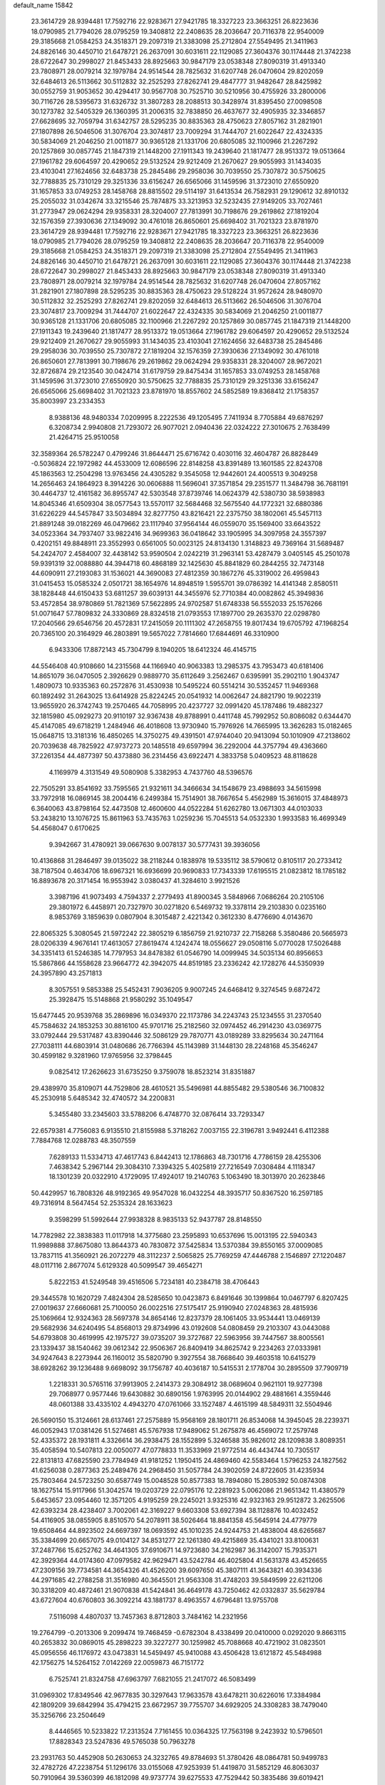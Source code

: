 default_name                                                                    
15842
  23.3614729  28.9394481  17.7592716  22.9283671  27.9421785  18.3327223
  23.3663251  26.8223636  18.0790985  21.7794026  28.0795259  19.3408812
  22.2408635  28.2036647  20.7116378  22.9540009  29.3185668  21.0584253
  24.3518371  29.2097319  21.3383098  25.2712804  27.5549495  21.3411963
  24.8826146  30.4450710  21.6478721  26.2637091  30.6031611  22.1129085
  27.3604376  30.1174448  21.3742238  28.6722647  30.2998027  21.8453433
  28.8925663  30.9847179  23.0538348  27.8090319  31.4913340  23.7808971
  28.0079214  32.1979784  24.9514544  28.7825632  31.6207748  26.0470604
  29.8202059  32.6484613  26.5113662  30.5112832  32.2525293  27.8262741
  29.4847777  31.9482647  28.8425982  30.0552759  31.9053652  30.4294417
  30.9567708  30.7525710  30.5210956  30.4755926  33.2800006  30.7116726
  28.5395673  31.6326732  31.3807283  28.2088513  30.3428974  31.8395450
  27.0098508  30.1273782  32.5405329  26.1360395  31.2006315  32.7838850
  26.4637677  32.4905935  32.3346857  27.6628695  32.7059794  31.6342757
  28.5295235  30.8835363  28.4750623  27.8057162  31.2821901  27.1807898
  26.5046506  31.3076704  23.3074817  23.7009294  31.7444707  21.6022647
  22.4324335  30.5834069  21.2046250  21.0011877  30.9365128  21.1331706
  20.6805085  32.1100966  21.2267292  20.1257869  30.0857745  21.1847319
  21.1448200  27.1911343  19.2439640  21.1817477  28.9513372  19.0513664
  27.1961782  29.6064597  20.4290652  29.5132524  29.9212409  21.2670627
  29.9055993  31.1434035  23.4103041  27.1624656  32.6483738  25.2845486
  29.2958036  30.7039550  25.7307872  30.5750625  32.7788835  25.7310129
  29.3251336  33.6156247  26.6565066  31.1459596  31.3723010  27.6550920
  31.1657853  33.0749253  28.1458768  28.8815502  29.5114197  31.6413534
  26.7582931  29.1290612  32.8910132  25.2055032  31.0342674  33.3215546
  25.7874875  33.3213953  32.5232435  27.9149205  33.7027461  31.2773947
  29.0624294  29.9358331  28.3204007  27.7813991  30.7198676  29.2619862
  27.1819204  32.1576359  27.3930636  27.1349092  30.4761018  26.8650601
  25.6698402  31.7021323  23.8781970  23.3614729  28.9394481  17.7592716
  22.9283671  27.9421785  18.3327223  23.3663251  26.8223636  18.0790985
  21.7794026  28.0795259  19.3408812  22.2408635  28.2036647  20.7116378
  22.9540009  29.3185668  21.0584253  24.3518371  29.2097319  21.3383098
  25.2712804  27.5549495  21.3411963  24.8826146  30.4450710  21.6478721
  26.2637091  30.6031611  22.1129085  27.3604376  30.1174448  21.3742238
  28.6722647  30.2998027  21.8453433  28.8925663  30.9847179  23.0538348
  27.8090319  31.4913340  23.7808971  28.0079214  32.1979784  24.9514544
  28.7825632  31.6207748  26.0470604  27.8057162  31.2821901  27.1807898
  28.5295235  30.8835363  28.4750623  29.5128224  31.9572624  28.9480970
  30.5112832  32.2525293  27.8262741  29.8202059  32.6484613  26.5113662
  26.5046506  31.3076704  23.3074817  23.7009294  31.7444707  21.6022647
  22.4324335  30.5834069  21.2046250  21.0011877  30.9365128  21.1331706
  20.6805085  32.1100966  21.2267292  20.1257869  30.0857745  21.1847319
  21.1448200  27.1911343  19.2439640  21.1817477  28.9513372  19.0513664
  27.1961782  29.6064597  20.4290652  29.5132524  29.9212409  21.2670627
  29.9055993  31.1434035  23.4103041  27.1624656  32.6483738  25.2845486
  29.2958036  30.7039550  25.7307872  27.1819204  32.1576359  27.3930636
  27.1349092  30.4761018  26.8650601  27.7813991  30.7198676  29.2619862
  29.0624294  29.9358331  28.3204007  28.9672021  32.8726874  29.2123540
  30.0424714  31.6179759  29.8475434  31.1657853  33.0749253  28.1458768
  31.1459596  31.3723010  27.6550920  30.5750625  32.7788835  25.7310129
  29.3251336  33.6156247  26.6565066  25.6698402  31.7021323  23.8781970
  18.8557602  24.5852589  19.8368412  21.1758357  35.8003997  23.2334353
   8.9388136  48.9480334   7.0209995   8.2222536  49.1205495   7.7411934
   8.7705884  49.6876297   6.3208734   2.9940808  21.7293072  26.9077021
   2.0940436  22.0324222  27.3010675   2.7638499  21.4264715  25.9510058
  32.3589364  26.5782247   0.4799246  31.8644471  25.6716742   0.4030116
  32.4604787  26.8828449  -0.5036824  22.1972982  44.4533009  12.6086596
  22.8148258  43.8391489  13.1601585  22.8243708  45.1863563  12.2504298
  13.9763456  24.4305282   9.3545058  12.9442601  24.4005513   9.3049258
  14.2656463  24.1864923   8.3914226  30.0606888  11.5696041  37.3571854
  29.2351577  11.3484798  36.7681191  30.4464737  12.4161582  36.8955747
  42.5303548  37.8739746  14.0624379  42.5380730  38.5938983  14.8045346
  41.6509304  38.0577543  13.5570117  32.5684468  32.5675540  44.1772321
  32.6880386  31.6226229  44.5457847  33.5034894  32.8277750  43.8216421
  22.2375750  38.1802061  45.5457113  21.8891248  39.0182269  46.0479662
  23.1117940  37.9564144  46.0559070  35.1569400  33.6643522  34.0523364
  34.7937407  33.9822416  34.9699363  36.0418642  33.1905995  34.3097958
  24.3557397   0.4202151  49.8848911  23.3552993   0.6561005  50.0023125
  24.8134130   1.3148823  49.7369164  31.5689487  54.2424707   2.4584007
  32.4438142  53.9590504   2.0242219  31.2963141  53.4287479   3.0405145
  45.2501078  59.9391319  32.0088880  44.3944718  60.4868189  32.1425630
  45.8841829  60.2844255  32.7473148  44.6090911  27.2193083  31.1536021
  44.3690083  27.4812359  30.1867276  45.3319002  26.4959843  31.0415453
  15.0585324   2.0501721  38.1654976  14.8948519   1.5955701  39.0786392
  14.4141348   2.8580511  38.1828448  44.6150433  53.6811257  39.6039131
  44.3455976  52.7710384  40.0082862  45.3949836  53.4572854  38.9780869
  51.7821369  57.5622895  24.9702587  51.6748338  56.5552033  25.1576266
  51.0071647  57.7809832  24.3330869  28.8324518  21.0793553  17.1897700
  29.2635370  22.0298780  17.2040566  29.6546756  20.4572831  17.2415059
  20.1111302  47.2658755  19.8017434  19.6705792  47.1968254  20.7365100
  20.3164929  46.2803891  19.5657022   7.7814660  17.6844691  46.3310900
   6.9433306  17.8872143  45.7304799   8.1940205  18.6412324  46.4145715
  44.5546408  40.9108660  14.2315568  44.1166940  40.9063383  13.2985375
  43.7953473  40.6181406  14.8651079  36.0470505   2.3926629   0.9889770
  35.6112649   3.2562467   0.6395991  35.2902110   1.9043747   1.4809073
  10.9335363  60.2572876  31.4530938  10.5495224  60.5514214  30.5352457
  11.9469368  60.1892492  31.2643025  13.6414928  25.8224245  20.0541932
  14.0062647  24.8821790  19.9022319  13.9655920  26.3742743  19.2570465
  44.7058995  20.4237727  32.0991420  45.1787486  19.4882327  32.1815980
  45.0929273  20.9110197  32.9367438  49.8788991   0.4411748  45.7992952
  50.8086082   0.6344470  45.4147085  49.6718219   1.2484946  46.4018608
  13.9730940  15.7976926  14.7665995  13.3626283  15.0182465  15.0648715
  13.3181316  16.4850265  14.3750275  49.4391501  47.9744040  20.9413094
  50.1010909  47.2138602  20.7039638  48.7825922  47.9737273  20.1485518
  49.6597994  36.2292004  44.3757794  49.4363660  37.2261354  44.4877397
  50.4373880  36.2314456  43.6922471   4.3833758   5.0409523  48.8118628
   4.1169979   4.3131549  49.5080908   5.3382953   4.7437760  48.5396576
  22.7505291  33.8541692  33.7595565  21.9321611  34.3466634  34.1548679
  23.4988693  34.5615998  33.7972918  16.0869145  38.2004416   6.2499384
  15.7514901  38.7667654   5.4562989  15.3616015  37.4848973   6.3640063
  43.8798164  52.4473508  12.4600600  44.0522284  51.6262780  13.0671303
  44.0103033  53.2438210  13.1076725  15.8611963  53.7435763   1.0259236
  15.7045513  54.0532330   1.9933583  16.4699349  54.4568047   0.6170625
   9.3942667  31.4780921  39.0667630   9.0078137  30.5777431  39.3936056
  10.4136868  31.2846497  39.0135022  38.2118244   0.1838978  19.5335112
  38.5790612   0.8105117  20.2733412  38.7187504   0.4634706  18.6967321
  16.6936699  20.9690833  17.7343339  17.6195515  21.0823812  18.1785182
  16.8893678  20.3171454  16.9553942   3.0380437  41.3284610   3.9921526
   3.3987196  41.9073493   4.7594337   2.2779493  41.8900345   3.5848966
   7.0686264  20.2105106  29.3801972   6.4458971  20.7327970  30.0271820
   6.5469732  19.3378114  29.2103830   0.0235160   8.9853769   3.1859639
   0.0807904   8.3015487   2.4221342   0.3612330   8.4776690   4.0143670
  22.8065325   5.3080545  21.5972242  22.3805219   6.1856759  21.9210737
  22.7158268   5.3580486  20.5665973  28.0206339   4.9676141  17.4613057
  27.8619474   4.1242474  18.0556627  29.0508116   5.0770028  17.5026488
  34.3351413  61.5246385  14.7797953  34.8478382  61.0546790  14.0099945
  34.5035134  60.8956653  15.5867866  44.1558628  23.9664772  42.3942075
  44.8519185  23.2336242  42.1728276  44.5350939  24.3957890  43.2571813
   8.3057551   9.5853388  25.5452431   7.9036205   9.9007245  24.6468412
   9.3274545   9.6872472  25.3928475  15.5148868  21.9580292  35.1049547
  15.6477445  20.9539768  35.2869896  16.0349370  22.1173786  34.2243743
  25.1234555  31.2370540  45.7584632  24.1853253  30.8816100  45.9701716
  25.2182560  32.0974452  46.2914230  43.0369775  33.0792444  29.5317487
  43.8390446  32.5086129  29.7870771  43.0189289  33.8295634  30.2471164
  27.7038111  44.6803914  31.0480686  26.7766394  45.1143989  31.1448130
  28.2248168  45.3546247  30.4599182   9.3281960  17.9765956  32.3798445
   9.0825412  17.2626623  31.6735250   9.3759078  18.8523214  31.8351887
  29.4389970  35.8109071  44.7529806  28.4610521  35.5496981  44.8855482
  29.5380546  36.7100832  45.2530918   5.6485342  32.4740572  34.2200831
   5.3455480  33.2345603  33.5788206   6.4748770  32.0876414  33.7293347
  22.6579381   4.7756083   6.9135510  21.8155988   5.3718262   7.0037155
  22.3196781   3.9492441   6.4112388   7.7884768  12.0288783  48.3507559
   7.6289133  11.5334713  47.4617743   6.8442413  12.1786863  48.7301716
   4.7786159  28.4255306   7.4638342   5.2967144  29.3084310   7.3394325
   5.4025819  27.7216549   7.0308484   4.1118347  18.1301239  20.0322910
   4.1729095  17.4924017  19.2140763   5.1063490  18.3013970  20.2623846
  50.4429957  16.7808326  48.9192365  49.9547028  16.0432254  48.3935717
  50.8367520  16.2597185  49.7316914   8.5647454  52.2535324  28.1633623
   9.3598299  51.5992644  27.9938328   8.9835133  52.9437787  28.8148550
  14.7782982  22.3838383  11.0117918  14.3775680  23.2595893  10.6537696
  15.0013195  22.5940343  11.9989888  37.8675080  13.8644373  40.7830872
  37.5425834  13.5370384  39.8550165  37.0009085  13.7837115  41.3560921
  26.2072279  48.3112237   2.5065825  25.7769259  47.4446788   2.1546897
  27.1220487  48.0117116   2.8677074   5.6129328  40.5099547  39.4654271
   5.8222153  41.5249548  39.4516506   5.7234181  40.2384718  38.4706443
  29.3445578  10.1620729   7.4824304  28.5285650  10.0423873   6.8491646
  30.1399864  10.0467797   6.8207425  27.0019637  27.6660681  25.7100050
  26.0022516  27.5175417  25.9190940  27.0248363  28.4815936  25.1069664
  12.9324363  28.5697378  34.8654146  12.8237379  28.1061405  33.9534441
  13.0469139  29.5682936  34.6240495  54.8568013  29.8734996  43.0192608
  54.0808459  29.2103307  43.0443088  54.6793808  30.4619995  42.1975727
  39.0735207  39.3727687  22.5963956  39.7447567  38.8005561  23.1339437
  38.1540462  39.0612342  22.9506367  26.8409419  34.8625742   9.2234263
  27.0333981  34.9247643   8.2273944  26.1160012  35.5820790   9.3927554
  38.7668640  39.4603518  10.6415279  38.6928262  39.1236488   9.6698092
  39.1756787  40.4036187  10.5415531   2.1778704  30.2895509  37.7909719
   1.2218331  30.5765116  37.9913905   2.2414373  29.3084912  38.0689604
   0.9621101  19.9277398  29.7068977   0.9577446  19.6430882  30.6890156
   1.9763995  20.0144902  29.4881661   4.3559446  48.0601388  33.4335102
   4.4943270  47.0761066  33.1527487   4.4615199  48.5849311  32.5504946
  26.5690150  15.3124661  28.6137461  27.2575889  15.9568169  28.1801711
  26.8534068  14.3945045  28.2239371  46.0052943  17.0381426  51.5274681
  45.5767938  17.9489062  51.2675878  46.4569072  17.2579748  52.4335372
  28.1931811   4.3326614  36.2938475  28.1552899   5.3246588  35.9826012
  28.1209838   3.8089351  35.4058594  10.5407813  22.0050077  47.0778833
  11.3533969  21.9772514  46.4434744  10.7305517  22.8131813  47.6825590
  23.7784949  41.9181252   1.1950415  24.4869460  42.5583464   1.5796253
  24.1827562  41.6256038   0.2877363  25.2489476  24.2968450  31.5057784
  24.3902059  24.8722605  31.4235934  25.7803464  24.5723250  30.6587749
  15.0048528  50.8577383  18.7894080  15.2805392  50.0874308  18.1627514
  15.9117966  51.3042574  19.0203729  22.0795176  12.2281923   5.0062086
  21.9651342  11.4380579   5.6453657  23.0954460  12.3571205   4.9195259
  29.2245021   3.9325316  42.9323163  29.9512872   3.2625506  42.6393234
  28.4238407   3.7002061  42.3169227   9.6603308  53.6927394  38.1128876
  10.4032452  54.4116905  38.0855905   8.8510570  54.2078911  38.5026464
  18.8841358  45.5645914  24.4779779  19.6508464  44.8923502  24.6697397
  18.0693592  45.1010235  24.9244753  21.4838004  48.6265687  35.3384699
  20.6657075  49.0104127  34.8531277  22.1261380  49.4215869  35.4341021
  33.8100631  37.2487766  15.6252762  34.4641305  37.6910671  14.9723680
  34.2162987  36.3142007  15.7935371  42.3929364  44.0174360  47.0979582
  42.9629471  43.5242784  46.4025804  41.5631378  43.4526655  47.2309156
  39.7734581  44.3654326  41.4526200  39.6097650  45.3807111  41.3643821
  40.3934336  44.2971685  42.2788258  31.3516980  40.3645501  21.9563308
  31.4748203  39.5849599  22.6211206  30.3318209  40.4872461  21.9070838
  41.5424841  36.4649178  43.7250462  42.0332837  35.5629784  43.6727604
  40.6760803  36.3092214  43.1881737   8.4963557   4.6796481  13.9755708
   7.5116098   4.4807037  13.7457363   8.8712803   3.7484162  14.2321956
  19.2764799  -0.2013306   9.2099474  19.7468459  -0.6782304   8.4338499
  20.0410000   0.0292020   9.8663115  40.2653832  30.0869015  45.2898223
  39.3227277  30.1259982  45.7088668  40.4721902  31.0823501  45.0956556
  46.1176972  43.0473831  14.5459497  45.9410088  43.4506428  13.6121872
  45.5484988  42.1756275  14.5264152   7.0142269  22.0059873  46.7151772
   6.7525741  21.8324758  47.6963797   7.6821055  21.2417072  46.5083499
  31.0969302  17.8349546  42.9677835  30.3297643  17.9633578  43.6478211
  30.6226016  17.3384984  42.1809209  39.6842994  35.4794215  23.6672957
  39.7755707  34.6929205  24.3308283  38.7479040  35.3256766  23.2504649
   8.4446565  10.5233822  17.2313524   7.7161455  10.0364325  17.7563198
   9.2423932  10.5796501  17.8828343  23.5247836  49.5765038  50.7963278
  23.2931763  50.4452908  50.2630653  24.3232765  49.8784693  51.3780426
  48.0864781  50.9499783  32.4782726  47.2238754  51.1296176  33.0155068
  47.9253939  51.4419870  31.5852129  46.8063037  50.7910964  39.5360399
  46.1812098  49.9737774  39.6275533  47.7529442  50.3835486  39.6019421
  17.9783832  12.1490353  29.8750122  17.2580753  12.1715492  29.1179392
  18.5132655  13.0115579  29.6924115   2.9124958  16.3058390  33.8816166
   2.0310265  15.7696862  33.9853198   3.0578811  16.6889858  34.8336660
  50.3437845  10.7409243  30.8505756  50.3429578  10.1415370  31.7017313
  51.3475550  10.6976981  30.5647329  49.6519512  21.9069060  26.3518858
  50.6176238  22.2761529  26.3634747  49.5843149  21.4148768  27.2645547
  21.1251068  52.2446994  13.3121799  20.3958766  52.8310860  12.8904379
  20.9201040  51.2962793  12.9629576  26.0761591  58.6627212  10.4555953
  27.0199493  58.3069195  10.2156823  25.9656095  58.3855862  11.4412635
   2.5335636   2.8085668   5.2707216   1.5850157   2.4612221   5.4937622
   2.9548649   2.0517585   4.7179839  53.3892032   2.2031435   5.8079670
  52.8314858   2.7815750   6.4360171  52.7161913   1.7533083   5.1816563
  50.5338842  24.5556551  21.0425866  51.0304519  23.8835822  21.6499669
  49.9918976  25.1272741  21.7159071  49.6975033  30.5088803  39.5885017
  49.5203461  30.4394615  40.6093204  50.1001263  31.4507292  39.4781636
  42.3090351  52.7583101  35.6228723  43.3307656  52.8853323  35.6583053
  41.9470883  53.7278347  35.6030306   5.4547032  57.6423002  29.7940464
   4.6905633  57.6657768  30.4798226   5.0741395  58.0852531  28.9562117
  11.7823397  53.2798678   6.6470783  12.6270346  52.9912543   7.1588798
  11.0192638  53.1088971   7.3249082  29.0995885  12.7654190  22.1391878
  29.0352155  12.9923718  23.1400948  29.8877713  12.0930945  22.0973509
  18.7833433  51.2736724  45.7150265  19.6010559  50.6813810  45.9379604
  19.2009626  52.2268142  45.7083892  29.0352785  40.0648559  30.9722869
  29.6619133  40.5463923  31.6235675  28.5514693  40.8251919  30.4736245
  45.3918763  44.7142502  16.5875530  46.2601701  44.9225167  17.1080777
  45.7066753  44.0642199  15.8479053  23.1844860  17.6332574  22.5044973
  23.6894079  16.8503427  22.9465725  22.5037978  17.9150569  23.2250988
  23.5091600  51.3459574  31.4563817  22.7932875  50.6096358  31.4111862
  23.1969587  51.9622245  32.2172067  45.6872181   5.8984403  18.5882623
  45.1172938   6.4790571  19.2208339  45.9152827   6.5239440  17.8030135
  13.4414827  35.6635246  25.3475590  12.9729144  35.3835485  24.4769300
  13.5762027  34.7899520  25.8651859  18.0797666  51.2637286  13.0612653
  18.7989012  50.6358151  12.6664260  18.4227892  52.2063456  12.7922319
  42.6903631   7.8908836  47.7279688  42.9342259   7.1911353  47.0133131
  43.2010329   8.7373969  47.4325781  29.4684124  34.4460923  10.1115957
  28.4870215  34.6801445   9.9005235  29.8045310  34.0457694   9.2074700
  40.7878975  50.0279857  43.7103579  40.8576753  49.0299396  43.5460998
  39.7723169  50.2185903  43.7607917   0.4695947  25.9539543  39.9189483
   0.6211622  26.9718110  39.9686872   1.2173091  25.6119155  39.3104720
  31.5135842  34.2458569  36.8562269  31.1767388  33.3531392  37.2564915
  30.8395510  34.9353181  37.2568268  21.3542945  32.1492256  16.1635971
  21.4942989  33.0506921  15.6903667  22.0133933  32.1794328  16.9595307
  49.2877225  47.3556679   7.0449175  49.7035533  48.1436151   6.5303231
  49.3183753  47.6630942   8.0277409  38.7976775  50.0199830   1.6149923
  37.8420635  49.9066398   2.0035365  38.6054265  50.4066704   0.6669831
  13.1783355  46.8325686   7.2564756  13.2612361  47.8429997   7.0982202
  13.9521090  46.4280844   6.7001786   8.7566750  24.6735355   5.8415553
   9.1561872  25.2135747   6.6313198   7.8104466  24.4337834   6.1809484
  51.5300360  28.1475905  46.4921326  50.8836634  28.6338333  47.1201785
  51.1971514  28.3801394  45.5465123  36.8627746   1.8435530   6.6425736
  37.6199617   1.1561687   6.4203764  36.0921992   1.2121948   6.9393712
  13.9936330   3.9556147  17.8320243  13.6023731   4.8788328  17.5644305
  13.1718851   3.3991360  18.0776230  13.9276528   5.0762326  26.3962505
  13.7706068   4.2668854  27.0086625  14.3256964   5.7975281  27.0108738
  21.4206472  -0.0006689   0.9302764  21.6629930   0.3969028   0.0043010
  21.0633247   0.7918682   1.4556938  30.5180503   6.5702811  12.5390515
  29.4880421   6.5574292  12.5790035  30.7422844   7.5084321  12.1761991
  42.9807812  26.3453732  41.7011580  42.0265824  26.2968925  42.1041754
  43.3959017  25.4403184  41.9771002  32.3583808  58.7659862  26.0496953
  32.9258310  57.9355373  25.9277925  32.5682048  59.1088372  26.9944089
  20.2863873  57.9549394  13.9481472  21.1593531  58.0098739  14.4880886
  19.9594852  56.9831095  14.1243869  46.8165843  15.3690558  36.2998620
  46.5776094  15.5685429  35.3118612  45.9233565  15.4836469  36.7942964
  47.5060959   6.7977508   8.6745786  46.7621548   7.5109375   8.6686922
  47.1984738   6.1225090   9.3892581  38.1549087  20.9473385  41.6428037
  38.8633320  20.6492004  40.9406050  37.8872526  21.8886810  41.3028500
   6.3169299  43.2542483  43.8561652   6.4976413  43.7605884  44.7402016
   6.2347115  42.2706341  44.1617369  20.6674831  58.1357750  49.7777822
  21.6827633  58.3244332  49.6999948  20.3340752  58.8638968  50.4261167
  28.6745152  59.2285449  30.7621573  29.3365988  59.2541868  31.5537668
  28.5020468  58.2289281  30.6155411  32.1203038  34.2944704  48.4203164
  32.0970762  35.3236378  48.4907944  31.7144527  34.1074909  47.4889609
  12.8824517  37.2614767  38.9747613  12.3864783  36.4318891  39.3436297
  12.1123255  37.8835595  38.6873512  22.6090243  50.6621184  16.6724296
  23.4757136  50.9384370  17.1791046  22.2069822  51.5899068  16.4190292
  47.5724149  21.2375816  30.3510126  47.4786365  22.0823463  30.9316740
  46.6477162  21.1322701  29.9062740  42.7126472  55.4253207  47.3920497
  43.1666892  56.3257537  47.1608951  42.2046141  55.6245992  48.2668378
  19.6628150  41.9772155  40.6430740  19.8407789  41.9278977  41.6564872
  19.4622366  41.0195777  40.3592894   4.9726383  16.4860754  13.3314428
   4.4611617  16.2952843  12.4654648   4.9308473  15.5880739  13.8499258
   2.0134061   7.8073564  43.1449174   1.1056124   7.7984972  43.6339886
   1.9410295   8.6025725  42.4969055  26.5145306  45.9377903  37.0046454
  26.7161445  46.0287592  35.9904580  25.4762267  45.9258901  37.0239364
  51.2886953  18.4194846  21.9173836  51.7310700  17.5814810  22.3352441
  50.8759114  18.0508109  21.0420531  45.1050168  46.7217201  25.2572783
  45.6388435  47.0069695  26.0954655  44.1227127  46.7992156  25.5559455
  12.4623253  50.0633106  29.6311979  12.5893998  49.0516557  29.8039118
  12.0028642  50.4017527  30.4875943  28.6590212  42.1512408  14.9812613
  27.7750206  42.2975052  14.4792047  29.3122815  42.8288134  14.5779742
  10.7514833  58.5419754  43.8388978  11.7917063  58.6182384  43.8040867
  10.5241315  59.0453853  44.7125862  46.9609425  38.9942890  38.9250949
  46.1601790  39.6155316  39.1013822  46.6263016  38.0579386  39.1948940
  10.8300118  28.5939992  23.7703424  10.0203424  28.0893621  23.3746405
  11.1765345  27.9346448  24.4946328  41.7090837   7.2110415  19.4217206
  41.0779034   6.5882163  18.8808800  42.1205442   7.8087248  18.6803873
  26.3493635  16.2102706  41.6116307  26.5101853  16.9631389  42.2966528
  26.5545817  15.3516197  42.1514707  36.9230379  15.6595393   8.2987915
  37.9069494  15.3700778   8.3038958  36.4451009  14.9541408   7.7246343
  40.0467854  59.3519637  15.8576834  40.4627471  60.2494996  15.5752410
  39.0512704  59.5599378  16.0017253  48.8843329  -0.3228643  41.9339646
  48.6272439  -0.5221286  42.9128929  49.8908201  -0.1135379  41.9782707
   0.6737807  20.1839895   2.2746478   0.2176169  20.9827083   2.6931069
   1.6379984  20.1979098   2.6374999  16.3718367  40.6826786  10.1316320
  16.9565321  41.0989476   9.3865744  15.5164765  40.3949983   9.6134627
  20.7916933  37.6941884  20.1019119  19.9922715  38.2754295  19.7836068
  20.3249986  36.9002389  20.5681572  23.5427328  47.4873311  29.7034791
  24.1532499  46.9641818  30.3496719  24.2057517  47.8128843  28.9747276
  18.9248446  22.2340989  12.1135494  18.5036965  21.8602037  12.9799076
  19.9342959  22.2651708  12.3324427   4.3821642  31.6712564  38.3959046
   3.5778534  31.1202702  38.0293854   3.9327366  32.2462174  39.1335149
  24.7762002  43.9272290  40.3587840  24.7526968  43.2995130  39.5381652
  24.9149498  43.2710910  41.1461812  21.7101590  40.3012124  33.5461249
  22.2941236  40.5437935  32.7328111  22.0487392  40.8859616  34.3017122
  29.4129528  22.6678064  32.7161169  29.8812096  22.0387750  33.3833144
  29.8357477  22.4333497  31.8130343   7.5007571  15.0538501  50.7474082
   7.2837099  15.4724508  49.8334037   7.9257933  15.8347143  51.2784570
  47.1758199  37.6156892   7.6589270  48.1043347  37.6260250   7.1973111
  47.3961126  37.9300366   8.6226571  47.0396374  36.0359196  27.9436810
  47.5137704  36.3669895  28.7934271  47.1531371  36.8020698  27.2735210
  16.6031825  52.6873891  39.1721174  15.5787592  52.7834923  39.0888853
  16.8587083  52.1286853  38.3432539  12.2613961  39.3973621  21.5448107
  13.0788885  39.8024212  21.0584287  12.3248802  38.3912875  21.3081957
  41.8824740  47.8544168  22.9433034  42.2268827  48.2321587  22.0400606
  41.9763224  46.8257542  22.7978474  46.8611600  41.6244805  49.1847579
  46.1407728  41.5598348  48.4467152  46.5901630  40.8790117  49.8478102
  10.8024345  60.9271075  42.4186984   9.8544619  61.2469298  42.1732702
  10.6652109  60.0005726  42.8284993  12.1506090   9.6489546  15.6866065
  11.6252006   9.0558498  15.0374621  12.7454964  10.2348923  15.0971796
  31.6648870  55.8064961  22.5754420  31.5987518  55.7863191  23.6022227
  32.5829712  55.3983212  22.3688509  32.7626407  51.7535189  14.0848095
  32.1189151  51.2727350  13.4253982  32.1929723  51.7934017  14.9539174
  48.5433235  37.8449018  51.2438977  48.9374417  36.8918460  51.2197063
  48.7214826  38.1850850  50.2724578  19.2671012  51.8055907  24.5756368
  19.2375400  50.9535735  23.9823338  19.7996230  52.4669060  23.9764002
  24.3201049  23.3766167  21.1903875  25.1151611  23.7115783  20.6200677
  24.7482329  23.2115978  22.1162119  16.0074311  33.0519152  22.4337015
  16.8643577  32.4765155  22.5843834  15.8121088  32.9407304  21.4426257
  21.1710738  53.3520330  50.9377982  20.9239460  54.3604653  50.9640699
  21.4299957  53.1587715  51.9190071  10.8951102  24.4615263  24.4879288
  10.3527548  24.0730069  25.2748829  11.2187367  25.3742758  24.8459081
  46.2229454  49.1511398   6.6093785  46.5048687  49.0015908   5.6289095
  46.8972885  49.8690624   6.9406713  14.4407592  46.8186828  36.7229160
  13.8173370  46.3763027  37.4225951  15.3581330  46.8283674  37.1931037
  20.6923724  32.8142983  29.6833298  21.5504004  32.8769000  30.2617988
  20.5135748  31.7951166  29.6511256   2.7281607  50.1520063  38.1768388
   3.6447892  50.4780077  37.8253983   2.9849794  49.7204838  39.0945633
  22.8528062  31.2443982  34.6519161  23.7600340  31.1329436  35.1338832
  22.8425089  32.2312906  34.3651258  22.2507805  57.8755202  15.9754191
  21.3979721  58.0817201  16.5372692  22.9633002  58.4706031  16.4323162
   0.3789330  28.6304092  40.1947120   0.7089086  29.5992385  40.3042456
  -0.5139771  28.7279714  39.6809287  43.9599754  50.3760254   7.3988399
  43.8197624  50.0352300   8.3636719  44.8208608  49.8768378   7.0973701
  24.9125953  36.6881158   9.7667018  23.9936994  36.9494556   9.3740853
  25.4030964  37.6035669   9.8314364  21.9961849  14.8831723  18.6614166
  22.9864638  14.9526168  18.3664443  21.7119463  15.8678103  18.7768509
  18.9571986  28.0087866  33.2797852  19.7216138  28.4715564  33.7950339
  18.3784651  27.5872841  34.0223373  33.3048662  48.4382354   4.8063171
  33.1347453  48.1967195   5.8013321  34.3138346  48.6818183   4.8140045
  12.5575476  15.8156347  48.3363299  11.6748497  16.1911632  47.9546868
  12.2970349  14.8876972  48.6946128  13.4211095  41.8427760  32.0284940
  13.4907030  42.7512978  31.5252560  13.5983887  42.1265549  33.0135355
  42.6710492  30.2843071  17.9044717  43.2795198  30.7628418  17.2218179
  42.7678968  30.8446198  18.7597709  41.2927076  21.1824880  37.5418865
  41.8455361  20.4312188  37.0947194  41.2593684  21.9079092  36.7923448
  34.9795710  39.0495045   9.3520545  35.1732079  38.5652946   8.4631990
  34.4968972  39.9127468   9.0617338  42.7354810   0.5894703   2.7315145
  42.4210594   1.5561752   2.6123206  43.7610566   0.6481027   2.7213660
  46.6932625  55.3054582  47.7738925  45.9755512  54.5982494  47.5393439
  47.2160844  55.4352608  46.9075235  45.1945168  46.2635376  39.0797956
  46.0245697  45.9047167  39.5889567  44.4710611  45.5563682  39.2908044
  45.8843123   1.8369193  43.0030986  46.2196515   1.5902000  42.0723624
  44.8972199   2.0842665  42.8814934  29.5834021  30.0691923  17.9221369
  30.1408225  30.3832577  17.1069299  29.6709353  29.0369145  17.8763380
  12.8237681  11.3719144  47.4736407  12.4045708  12.0176840  48.1585269
  13.2331135  10.6247823  48.0507434  27.8573954  17.4046750   7.5965540
  27.0196109  17.3459960   8.2030114  28.4004688  18.1695150   8.0331765
  30.7728211  54.8550592  29.0223207  30.0817306  55.5348636  29.3408198
  31.6313376  55.1018415  29.5333526   0.3144627  47.5467038   3.9878824
  -0.3148866  48.3404916   3.7475921  -0.3212899  46.7301103   3.8785965
  22.2930356  45.3784929   4.9768535  21.3914419  44.8934676   5.0341397
  22.2872764  45.8519325   4.0706171   3.6112664  41.7340230  33.4332813
   3.1840842  42.6243416  33.7256499   2.9713378  41.0165303  33.7920083
  19.0638863  34.7244122  30.7068700  19.6259440  33.9719187  30.2779278
  18.2640024  34.8292714  30.0583567  26.3584054  39.5325116  38.1085007
  26.0690269  38.9430499  37.3321405  27.3740756  39.6736706  37.9582968
  12.7123043  50.2710408   4.1679342  13.4727609  50.9768453   4.3195016
  13.2366548  49.3757278   4.2247179  31.4553325  44.5606693   5.6120061
  31.3740480  43.5314582   5.6066497  30.5894440  44.8725278   6.0781516
  15.3398205  25.8846071  26.6087045  14.7930843  26.4618477  25.9448703
  16.2519704  26.3612183  26.6329564   9.8096940  18.8635544  44.0122720
   9.4952269  19.4006079  43.1872403   9.4735661  17.9083208  43.8199657
  27.9812121  53.6481957  23.2495618  27.7498515  54.5789177  23.6311900
  28.2977515  53.8423944  22.2879501  14.7206495   7.3368608  15.1235787
  14.8380610   8.0903982  14.4235475  14.7258645   6.4819577  14.5363906
  12.1135423  24.6979468  32.6597933  12.4922078  24.3050982  33.5319971
  12.4747025  25.6624092  32.6372081   4.8354358  49.3308205  22.0897545
   4.1470410  49.8231428  21.4820064   4.5885873  48.3345786  21.9515303
  31.5200265  13.8814875  12.9698843  30.9772846  13.1633637  13.4833481
  30.8144816  14.4156979  12.4603891  21.0950086   3.4657745  33.3525416
  20.9099882   2.7198912  34.0143117  21.2556366   2.9888430  32.4502723
  12.0779098  17.7988934   3.2345277  12.0394200  16.8132649   2.9254459
  11.3018864  17.8457035   3.9237681   2.9094776  54.6602611   8.7842579
   2.7169751  55.5239046   9.3299887   3.9460970  54.6065727   8.8207343
   5.3791614  51.6519412  34.6205846   5.7043797  51.7998005  33.6484414
   4.5975272  52.3230153  34.7078653  18.6370677   6.5614452  40.0832354
  17.7870535   7.0414397  39.7538230  19.0098877   6.1136661  39.2287270
  43.6421918  22.0724500  16.9957466  42.6991318  22.3027588  16.6427702
  43.4689893  21.7563107  17.9598586  31.6658437  17.8546881  21.3455447
  31.2217076  17.1775291  21.9741472  31.4397790  17.5288598  20.3997353
  29.2394636  10.3364710   3.6205788  30.0183669  10.1211861   4.2691550
  28.4099912  10.2581914   4.2329952  41.0076489  60.6053325   3.1573705
  41.7175611  61.3385292   2.9779925  40.1263128  61.1347546   3.2070893
   0.7875469  19.9909607  12.7444207   0.8967740  19.8557123  11.7284212
   1.6131349  19.5705136  13.1603084  19.8894925  14.8258016  39.7284529
  19.2944630  14.0244678  40.0102722  20.8276121  14.3863314  39.6522691
  46.1037845  34.7219775  13.6729234  46.2090141  34.2337712  14.5763091
  45.1087808  35.0076946  13.6763657   6.8800535  44.4911906  46.3034067
   6.2400926  44.5900586  47.1119479   7.3303149  45.4238163  46.2556944
  14.2637665  31.9111564  12.6537915  14.9547640  32.2068868  11.9451144
  14.8500605  31.5503912  13.4244924  49.9090649  56.0905533  21.2945814
  49.2526633  55.4149395  21.7355327  49.9213716  56.8615984  21.9872095
  53.8738548  37.6594344  35.5968802  53.6034907  37.1196999  34.7779315
  53.0003924  37.7248252  36.1548295   8.0719103  30.8871119  46.0922610
   7.4900123  30.0506758  46.1933232   7.6771042  31.3816809  45.2768459
  41.2108017  17.4442642  37.7712811  41.7877725  17.0397560  38.5266974
  40.2838452  17.5569626  38.2001516  47.5350694  34.7149070  41.2663635
  48.5681879  34.7541509  41.1735505  47.3926958  34.7389915  42.2895471
  17.0897155  57.2962642   2.9218218  16.2324662  57.1890432   3.4912840
  16.7282207  57.7755668   2.0661107  29.4472933  15.1899610   7.9147054
  30.1591625  15.1178232   7.1787710  28.9038349  16.0254449   7.6709659
   6.2993378   1.7996522  12.0851428   6.1769452   2.6241205  12.6937274
   6.6372761   1.0659047  12.7286858  31.9647672  17.3091122  18.6184838
  31.8700958  16.4675353  18.0338956  32.9729032  17.4753885  18.6764513
  48.1460265  12.2299120  31.4556823  47.8179139  11.9929625  32.4092904
  49.0077690  11.6697274  31.3514885  34.8772877   3.5937657  31.2008613
  35.6423906   3.1871018  30.6412384  34.8699263   4.5865510  30.9283700
  43.3918870  38.4296895  23.8198446  43.6201943  37.8876855  22.9731307
  42.3791580  38.2577170  23.9465372  44.8293913  26.9339498  26.2676692
  45.3151702  27.8057487  25.9981377  45.4516182  26.1924238  25.9084851
   9.3706727  27.3854344  36.2005756   9.3812181  27.7020456  35.2348423
   8.5238967  26.7964868  36.2723576  48.1126328  22.7669940  11.8786187
  47.4625788  22.9007962  11.0948288  47.7273661  21.9883817  12.4182450
   3.1110707  37.4967022  40.9418899   3.7320886  37.5185308  41.7596499
   3.0741856  38.4893571  40.6407724  40.8689131  57.5053967  28.0934689
  40.8768401  57.2417369  27.0893439  41.5228431  58.3107477  28.1118433
  41.8433964  47.9158844  41.2159378  41.7228328  48.8229437  40.7430898
  42.7168889  48.0399405  41.7599528   1.6720422  21.5967056  16.3843374
   2.0914888  22.3960224  16.8942600   1.2644812  21.0238838  17.1436535
   7.3498120  26.6878837  39.0421610   7.3975835  26.4732295  38.0326955
   7.5133744  25.7578848  39.4778867  51.9578258  29.6487509  31.6581940
  51.6503540  30.3386020  30.9479546  51.5334798  30.0156395  32.5285762
   9.2486718  45.3790907  18.8235418   8.5060258  45.0509731  19.4678221
   9.6269823  44.4942696  18.4409130  12.5035027  39.1298863  32.2960551
  12.1244973  39.2481237  31.3556274  12.8174051  40.0658250  32.5685988
   4.0882531   4.8943073  23.1496727   4.8458002   4.1800156  23.0614115
   3.8016279   4.7588878  24.1467973   7.0764605   5.5450359  50.6481416
   7.3325990   6.5295745  50.5588775   7.1456974   5.1494356  49.7111106
  24.3442371  27.5422941  26.4537829  24.4027424  28.3383879  27.1125719
  23.9993973  26.7715126  27.0464275  14.7704224  16.8519551  25.7693021
  15.2955352  17.1882905  24.9451648  14.9265991  17.5914196  26.4726344
  25.6366932  25.6033471  17.6171567  25.8489189  25.1132201  18.5034562
  24.6947101  26.0093190  17.7958606  44.6706610  57.8947382  12.5412367
  44.4067826  56.9416393  12.3122738  45.0519286  57.8690368  13.4879226
   6.7869860  21.3471618   6.0360705   6.8135511  22.3535489   6.2182711
   6.9084877  20.9270530   6.9819246  52.9108402  10.5731601  30.1851629
  53.5883303   9.8039135  30.1261210  53.4655117  11.4163593  29.9835875
  19.5413941  33.1490738  13.2886612  18.7004825  33.0737632  13.8884233
  20.2561122  33.5299748  13.9289770  18.1421483  34.0939605   0.8052710
  18.1775384  33.2426581   1.4014291  18.4468168  33.7350001  -0.1197293
  41.8233034  26.6251158  15.7777251  40.8668598  26.4049756  15.4845318
  42.4230204  26.1344759  15.1030041  36.5635236  33.5756532  12.4679688
  36.5570372  32.5418891  12.5552498  36.3770509  33.7249675  11.4640198
  50.9090791  27.2553234  50.0843818  51.8090061  26.7703621  50.0634332
  50.9096248  27.7623171  50.9845201  40.7497204  37.1268924  18.9491664
  40.5873313  36.5778161  19.8104047  41.5931870  36.6829530  18.5477138
  29.1656602  58.1456568  46.4176131  28.6600032  57.8512467  47.2764729
  29.1978301  57.2604780  45.8713760  46.5624521  49.0306353  45.8021966
  47.5197243  48.9671328  45.4143167  46.0403518  49.5300521  45.0636025
  14.7794193  39.1127629  35.4864361  13.7907719  39.2879484  35.7217490
  15.2359101  40.0259816  35.6611141  40.2311853  14.0814480  22.5450202
  40.2134502  15.0578144  22.8511423  41.1980147  13.7750086  22.7450940
  36.9682631   7.2506766  48.7311376  36.2137875   6.5641005  48.9167703
  37.7916807   6.6386138  48.5633729  34.2513700  21.4308668   1.4027957
  34.6102084  21.4565929   2.3733881  34.7247749  22.2450980   0.9674610
  17.8764129   0.1912042  28.7114061  18.5770762  -0.4493665  29.1374037
  17.7059039  -0.2470022  27.7919198  15.5732097  54.4031696   3.6766526
  15.1707291  55.2870906   4.0400281  16.5779826  54.5043976   3.9085793
  39.9412073  37.7075134  51.1536272  39.0705395  37.8899703  50.6398001
  40.2436079  36.7830901  50.7975619  19.8518057  15.6807449  35.6183093
  19.5205392  16.1618189  36.4769265  20.8420347  15.4876895  35.8294710
  45.5395389   5.1593667  21.8037214  44.9696133   5.8883762  21.3259173
  46.3544992   5.7117452  22.1392085  34.4827616  44.9387192   2.9800803
  34.8386635  45.7883356   2.5204966  34.2808353  45.2414434   3.9453754
  18.9581362  36.3422264  16.3118020  19.3005512  36.0521904  15.4035855
  18.0247889  35.9098221  16.3997818  43.7781676  29.7018769  39.3913763
  44.5882659  29.2188307  39.8183799  44.2393824  30.3436996  38.7151538
  16.1844091   7.5438062  39.3168694  15.4282010   6.9998605  39.7458195
  16.2747633   7.1701945  38.3662424  12.7824025  50.4218567  10.3106730
  12.0517687  49.9696911   9.7387282  12.2675933  50.7614975  11.1385971
  21.2480937   0.5452873  10.9102871  21.7958412  -0.1451104  11.4542924
  21.2785767   1.3862215  11.5212587  18.6242931  39.9199859  38.7320253
  19.4704135  39.7923433  38.1617778  18.1984968  38.9876625  38.7751560
  18.0120063  31.8656672   2.2491635  17.3715325  32.2286799   2.9787968
  18.3026692  30.9479254   2.6439705  29.5843874  44.3014289  11.7458042
  30.1090895  44.0338202  12.6017415  29.3664920  43.3825574  11.3172156
  29.4423199  37.2239067  24.5835997  29.3507516  36.3055465  24.1253402
  29.3931233  36.9878502  25.5909855  31.8501404  38.4687648  23.8034093
  32.0849860  39.0457526  24.6271935  31.0650568  37.8873976  24.1228937
   5.8384532   1.0069582  50.5475626   6.4648199   1.1482517  49.7488154
   6.4058336   1.2893952  51.3635207  31.6732882  21.6416419  37.7203603
  31.5150900  20.7670605  38.2532126  32.3238468  21.3633147  36.9794317
   5.7356796  38.7521216  24.2733637   4.7070213  38.7633692  24.2187883
   5.9892909  39.7481619  24.3614406  36.9145755  18.3499620  20.3672512
  36.7233702  17.3437490  20.5153918  37.6373245  18.5510888  21.0800573
  27.4653030  13.9807028  50.6647220  28.0581817  13.7636203  49.8495854
  27.1658185  13.0299569  50.9809220   8.7972499   6.2349819  18.4112618
   9.2607356   6.2572619  17.4860524   7.9587111   5.6577038  18.2418772
  24.6431023  36.2094687  43.4092233  24.0363465  37.0515057  43.2400369
  23.9951712  35.4430609  43.1510436  29.1518206  40.0076746  34.9059435
  29.1236717  39.9322160  35.9367730  29.4134664  39.0438365  34.6128670
  34.6125341  59.3276282   3.7779152  35.2688339  58.6586938   4.1860965
  34.0171501  58.7894493   3.1506702  41.9342952  22.6251448  41.6618032
  41.3550641  22.6354419  42.5056650  42.7645377  23.1844890  41.9218237
  27.9885117  31.1623310  11.8149352  27.3110930  31.8247770  11.4178472
  27.8096372  31.1680409  12.8179630  16.3688939   9.7178223  40.9272320
  16.1353722   8.9147605  40.3277607  15.5848743  10.3692740  40.8112409
  49.4789904  52.7048688  37.0248011  49.5300020  52.5368328  36.0087335
  50.0900971  51.9768513  37.4258828   2.6565286   4.9256171  16.2815455
   2.7747410   3.9563509  16.5640406   2.5771271   5.4435586  17.1779211
  45.2532088  20.6573351  15.1332766  44.7902015  20.9781547  14.2685459
  44.7756830  21.1873231  15.8767752  16.0940973  21.8399489   8.6974695
  15.6207368  22.1039290   9.5801584  17.0339762  21.5439831   9.0241406
  33.3429490  37.1082885  33.7154830  32.6190486  36.3946173  33.9258230
  33.8914287  37.1405342  34.5950967   4.6333489  58.4228433  27.2436589
   5.0198410  59.2835359  26.8246687   5.2376324  57.6781385  26.9111379
  36.3534591   4.4169206  10.1148666  35.7708853   5.2681555  10.0852485
  36.7310515   4.3346874   9.1595567  38.4825717  50.6525797  48.0877202
  38.1966281  51.5495363  47.6817897  37.6409948  50.0612293  48.0067283
  21.2883744  48.0123290  47.4207419  20.3508393  48.0045485  47.8484977
  21.3130615  48.8828021  46.8755199  17.7632776  55.2993600  51.1767943
  17.9317190  54.4103887  50.6781454  18.7116607  55.6243251  51.4111261
   9.2675974  39.4964817  10.4251447   9.5568980  40.0020456   9.5682080
  10.1465346  39.0331121  10.7190487  49.2839668  19.1486897  17.7327854
  49.0645161  19.8670432  18.4519307  49.7618856  19.7005284  17.0021586
  21.0001690  43.6131706  38.9556012  20.5440646  42.9594941  39.6152511
  21.5333542  42.9926663  38.3296436  50.5886838  30.7930125  33.7600551
  49.6140569  30.5150276  33.9239236  51.0274104  30.7811214  34.6855718
  49.1234349  48.9429089  44.9024656  49.6417565  48.8234499  45.7893410
  49.4234529  49.8814795  44.5833968  48.5110796  47.6920325  49.0320861
  49.0954277  47.2905768  49.7604233  47.7729203  48.2063828  49.5436278
  39.7147083  52.8525251  30.0209083  39.9397087  53.8513753  29.9202811
  40.5786820  52.4326181  30.3851447   4.9069586  58.7913385  40.5452744
   5.6433796  58.0871514  40.7120243   4.6859880  58.6721827  39.5418243
  16.4349262  25.3554581   9.9636194  16.9662978  25.1580911   9.1062792
  15.4822225  25.0193737   9.7561722  37.9842176  37.0927126   3.8409734
  38.8553652  37.1743372   3.2888372  37.3933862  37.8517861   3.4708221
  51.8587007  46.4188805  42.2820689  52.1208413  47.0532051  43.0679184
  52.5259494  45.6370443  42.3983383  40.0146940  14.4829285  26.7041414
  39.5577391  13.5546461  26.6638661  41.0185389  14.2415099  26.5935453
  30.9730174  48.9368116  17.0698689  31.8120852  48.7022631  16.5005017
  30.8273874  48.0413813  17.5949327  45.0511182  33.5102800   1.6515065
  45.8218968  34.0376643   1.2083502  45.5190156  33.0318505   2.4449255
  44.5890761  51.8259892   1.2668304  43.7389726  51.2441670   1.2292637
  44.2492178  52.7444445   1.5781969  12.1479888   8.9853935  18.2503587
  11.4569419   9.6332725  18.6598912  12.1511851   9.2641330  17.2452172
  36.2544569  13.6058384  31.9008380  35.2950357  13.4109520  31.5664372
  36.5384955  14.4166763  31.3228128  21.6833351   7.4439385  27.3711431
  21.2348378   6.9772857  26.5627901  22.6074613   6.9696370  27.4199962
  26.0202445  52.0632241   6.2523359  25.9343819  51.1548371   5.7719275
  26.6982313  52.5811271   5.6629178  10.0180706  33.3128393  50.4322643
  10.6504309  32.5000813  50.5683305  10.3098738  33.6603742  49.4970751
  27.3761687   9.7867865   5.5863970  27.1325807   8.8543251   5.2048381
  26.4691125  10.1327955   5.9438195  40.5240969  25.6929812  25.9664345
  39.6632641  25.3976124  25.4747822  40.4933123  25.1422835  26.8423165
   6.7026750  60.1129928  37.9365984   7.2130388  59.4847073  37.2942521
   5.7568708  59.7041560  37.9641534  14.9020081   0.8927029  35.6736861
  14.0043621   0.3779332  35.6769324  15.0062653   1.1850901  36.6605354
   6.6883524  49.2455484  34.2356132   5.8464822  48.7429917  33.9181224
   6.3346821  50.1867153  34.4625272  53.0693254   7.7183074  44.5935447
  52.7670660   8.6421274  44.9484967  52.1945063   7.3415303  44.1799777
  14.6891261  14.6500904  30.5414190  14.1174969  13.8240154  30.2893108
  14.0533500  15.4411648  30.3250796  39.8421515   7.5262067  37.9634168
  39.1426636   6.7726704  37.8483091  40.5243694   7.1491184  38.6133313
  22.7378544  61.4927030  41.6145098  22.0661317  62.0968814  41.1054491
  22.1387680  60.9930082  42.2880445  50.8511929   3.8462550  34.3265583
  51.5692891   4.5095617  33.9889756  51.2198146   3.5708793  35.2574670
  11.1142018   1.6430874  20.5915891  11.3606591   1.7489122  19.5933594
  10.7741680   0.6734947  20.6622017   6.7399213  54.9711915   6.6211470
   7.4021883  55.7583672   6.5669283   6.4062849  54.8627360   5.6486173
  34.2386357  23.2133671  18.5477402  33.4016202  23.8239543  18.5026270
  33.8256498  22.2611076  18.5474088  41.2820837  18.2681668  17.1053972
  40.7661749  18.0975097  17.9753296  42.1455329  17.7249825  17.1968559
  42.3011601  15.3929262  30.5485624  41.5169553  15.2923834  31.2192996
  41.8530405  15.8782523  29.7500038  25.2757254   5.6265220  32.0110745
  24.6293534   5.2419117  32.7201024  25.5720979   4.7950268  31.4810421
  21.7412919  49.2951921  30.8016979  22.4177992  48.5774462  30.5085406
  21.0109867  48.7661852  31.3004629  28.3298282  46.3428499  15.5319871
  28.2648273  45.7916710  16.3942811  28.2564265  47.3186324  15.8503436
  22.3184868  50.7025334   5.3941514  22.7382589  49.7600689   5.3459749
  21.9757508  50.8621375   4.4359414  50.7725601   9.3739222   3.2199120
  50.6855430  10.1249707   3.9223171  51.7941572   9.2453569   3.1360195
  46.5668508   4.7193685  10.2970411  46.3399409   3.9643042   9.6320755
  45.7833298   4.6798021  10.9734631   3.4785179  28.5893517  35.6159034
   3.3737576  29.6133291  35.6443093   3.4174165  28.3091565  36.6091760
  33.4888681  12.6033351  46.3997764  33.4640271  11.9446325  45.6021135
  32.9690871  13.4235820  46.0515664  33.3365263  48.8140085   2.1042449
  33.2145732  48.7300351   3.1217783  33.5876739  49.7976240   1.9559757
  36.9428740   2.5369128  29.6561539  37.3844997   1.7450775  30.1684058
  37.7680240   3.0831973  29.3478154   3.9244365  12.4346858  45.8666549
   4.3180505  11.4917248  46.0188828   2.9749044  12.3754262  46.2568111
  13.6949328  54.3251072  34.3298810  13.1980136  55.2205172  34.2059002
  13.4649325  53.7952563  33.4741498  16.2150675  20.4116620   3.5541831
  17.1056584  19.9506095   3.7911749  15.5783955  19.6338949   3.3415327
  41.9558048   2.1378790  38.5460945  42.8586186   1.6432253  38.6029005
  42.1788251   2.9577293  37.9456087  39.2166978  26.8426963  47.7606580
  39.2932192  27.3508102  48.6546590  38.2177200  26.9684546  47.5007749
  31.7790403   6.2293185  45.2359437  31.3776901   6.2119395  44.2823459
  30.9494613   6.1761325  45.8479481  33.1289844  35.0496840  29.6201517
  33.1208588  34.1243772  30.0775990  33.6830056  35.6361684  30.2620005
   5.3664281  50.9269957   7.5199293   5.2837482  50.3499565   6.6775023
   6.1222839  51.5950654   7.2974499  45.7981181  61.2546388  15.1251165
  45.5254015  62.0740921  14.5620354  46.7119910  61.5363690  15.5204546
   2.1386350  34.6269706  17.9929756   2.3180417  33.6169880  17.9867121
   2.9771961  35.0469260  18.4038795  44.5069541  14.4775551  49.2504557
  44.1584531  14.7224067  50.1928732  43.9390587  13.6378591  49.0082612
  38.3712243  57.0723617   8.7966634  38.3828167  56.7939846   7.8093668
  39.2893843  56.7904469   9.1568911  11.3634507   0.0625454  33.3554040
  10.5141970   0.6073182  33.4634366  11.1018829  -0.7111596  32.7204821
  37.1363561  45.9501022  22.7190638  37.5195412  45.0131855  22.5174781
  37.9439245  46.4730777  23.0876717   6.0589238  22.2611157  38.7863380
   6.2531636  21.7463176  37.9210100   6.1499323  21.5427736  39.5274820
  48.8012201  17.9512794  29.2638625  48.0334615  17.5421923  28.7016951
  48.4407953  17.9620639  30.2163716  49.0557011  38.9996546  44.7495376
  49.7160413  39.5862160  45.3003710  48.3883252  38.6778687  45.4800434
  32.7196655  22.4831127  41.7420273  32.6248990  21.4938097  41.4440989
  32.4505832  22.4310447  42.7456887  15.8614357  59.5310130  25.8313804
  15.9951919  59.3094878  24.8266132  16.6749125  60.1380652  26.0412206
  17.6086165  44.2662904  30.5621634  17.2050870  43.3880335  30.1873410
  16.9670909  44.5038694  31.3365290  20.0918336   8.4557910   8.5401841
  20.2062504   7.5128608   8.1403434  20.6478136   9.0598819   7.9295489
  28.6075939  28.9557830  51.8456733  28.2079626  28.1402039  51.3598671
  27.8806743  29.2248141  52.5247442  21.3070358  42.1224829  -0.0038630
  22.1325220  42.1465265   0.6034004  20.6178056  42.7204696   0.4685053
  24.7749993   7.0222252  19.0037134  23.9979251   6.3455686  18.8960543
  24.3424044   7.7775822  19.5677638  20.1285596   8.4027845  33.9153160
  19.8296226   8.0855267  32.9854389  19.5172724   9.2064712  34.1136828
  23.9531100   6.0276419  27.2538305  23.6697604   5.5009176  26.4117547
  24.9378130   6.2602600  27.0964346  46.0548400  56.5673460  42.8776119
  46.3416240  55.5993900  43.1075444  46.7922410  57.1470352  43.3002165
   7.6035466  55.0769398  39.2091269   6.9166691  54.3262859  39.0200259
   7.1589769  55.6275382  39.9592350   2.3190162  40.5578634  11.7957300
   3.1485046  39.9493103  11.7515725   2.6853946  41.4592364  12.1338476
  27.1140434  59.7452053  42.1690977  27.5912361  59.8114401  41.2383992
  27.9274109  59.5234699  42.7909445  34.8453649  10.7336234  33.8349373
  34.8082132   9.7551301  34.1732255  34.3496028  10.6850847  32.9272821
  35.2893189  15.4041920  15.9159966  35.6262799  14.4400476  16.0549922
  34.4331639  15.2801364  15.3459984  44.2146803  24.5127843  10.1367240
  43.6207826  24.1471259   9.3745022  43.7588375  24.1466760  10.9907771
   0.6652339  11.9479915  13.8416514  -0.2410326  12.1304717  14.3030240
   1.0747030  12.8713016  13.7092972  39.2655747  27.1166412  29.1335496
  38.8353636  26.4962237  28.4369126  40.1478160  26.6581578  29.3789728
  20.7352639  55.3209900   3.8227262  21.0311060  56.2291523   3.4429750
  21.0567051  55.3569528   4.8081401  47.5753310  32.8957632  45.8937067
  47.3028392  32.6192426  46.8480369  48.5560101  33.2080449  46.0015832
   2.0870077  10.7634515  36.9403188   1.7144679  11.7025705  36.7297847
   2.5391399  10.8797907  37.8599247  40.9369594  16.5798769  28.5184316
  41.4564258  17.1809397  27.8583543  40.4828306  15.8824700  27.9170322
  19.5135323  36.7931309   3.3136996  19.7681684  37.7877112   3.1936988
  20.0761291  36.3069380   2.6033862  44.1282974  47.8676589  50.0700632
  44.0412011  47.2666844  50.9143163  43.8700100  47.2298757  49.3001454
  28.9270013  40.4794269  44.6592865  29.0655327  41.2775790  45.2980615
  27.9063748  40.4598866  44.5059667  22.7784822  24.4023171   6.1800216
  23.6840784  24.8856331   6.3065923  22.1410485  25.1449431   5.8766419
   0.6057033   6.7546778  26.0160671   0.5965275   5.7632429  26.3135804
   1.2014357   6.7460391  25.1729579  36.3487531  30.2967650   8.4433841
  37.1965899  29.7576245   8.7046618  35.7124734  30.0979107   9.2392755
   6.2286982  55.4108749  33.7986329   5.3088266  55.0576438  33.5327425
   6.5747221  55.8759537  32.9392121  11.3501829  46.6577564  34.1271005
  11.1238988  46.1396896  34.9991357  10.5098991  47.2426197  33.9832893
  32.1512877  37.9113803   3.2597184  32.2666072  36.9192143   2.9889570
  31.4322249  38.2483508   2.5942144  21.7530397  53.2430155  38.6944127
  21.0963716  53.3206286  39.4923346  21.8031474  52.2190540  38.5363662
  49.8414860  44.4492008  16.8353663  49.4822341  43.6860175  16.2377770
  49.7790963  45.2805182  16.2082122  24.3785730  40.2286283  27.6349366
  24.7818822  41.0470286  28.1308284  25.0617304  40.0687875  26.8705278
  36.8153333  27.6020349  30.1704168  37.8114745  27.4148845  29.9429551
  36.4156731  27.8460217  29.2510639  51.7965510  57.1251336  10.9819685
  51.1893380  56.2945769  10.8974133  52.5467837  56.9563068  10.3012999
  35.2181613  16.4638185  38.2891714  35.3812777  15.5453425  37.8858092
  35.7458805  16.4833985  39.1673107  23.3946149   8.5099912   5.9592123
  24.0260910   9.3092108   6.1564055  23.9818073   7.6917934   6.2022847
  13.3677401  46.5079456  44.6781930  14.0867585  47.2359553  44.7602640
  13.2638604  46.1426461  45.6287417  13.7138963  21.9281464  15.4604811
  14.2564687  22.4283693  14.7356466  13.7786174  20.9397346  15.1461062
  29.6532101  15.5610384  11.7791535  29.0906185  15.4837137  12.6461901
  29.1362459  14.9338386  11.1225961  22.2378682  41.8857722  44.8325446
  21.4642009  41.8547422  44.1630487  21.9517979  41.2594365  45.5947800
  49.5819562  31.3406760  16.9502370  49.7232724  30.4930738  16.3864880
  50.5282497  31.5316425  17.3395833  40.7905286  56.4705958  10.1200414
  41.1849102  57.4107409  10.2381718  40.6248941  56.1385795  11.0819020
  26.8143755  11.5003479  51.2813429  27.5427244  10.9041607  51.7102325
  26.0872197  10.8307578  51.0002358  15.5836235   6.4823479  46.4243043
  15.9051475   7.2579917  47.0236012  16.4374574   5.9355475  46.2457008
  22.2596142  41.0289458  49.4118405  21.7567158  41.4112580  50.2437660
  23.2414443  41.0012084  49.7453010  15.8124735  41.8780658   4.6035341
  15.5249925  40.9133161   4.3726342  16.8014097  41.7794803   4.8830796
  45.6492581  59.3389291  10.6068333  46.6380346  59.4519430  10.9016311
  45.2555803  58.7706321  11.3938751  34.7843995  25.0750686  37.9729077
  33.9838448  25.4163587  37.4155739  34.8096664  24.0638056  37.7437488
  39.9786889  43.2992553  38.9166594  39.9905102  43.6173770  39.9022099
  39.4521895  44.0500677  38.4385491  28.6355540  31.6442375  43.4165091
  27.9361520  30.8870847  43.5409216  28.0369804  32.4518669  43.1479369
   1.0777400  40.0692974  28.8299101   0.8705974  41.0738924  28.6869737
   2.0574413  40.0786448  29.1638270  25.8540692  13.1813057  13.7455580
  26.1609478  12.4097511  13.1304049  25.4514043  13.8706570  13.0896230
  17.9976544  26.5959552  19.0277658  17.9302886  27.5893034  19.2505566
  17.2993054  26.4339799  18.2925805  13.2020569   0.9415419  31.4849213
  13.3935616   0.0347021  31.0234137  12.5886370   0.6823279  32.2719788
  12.9165867  47.4431132  30.1593818  12.2086212  46.8542624  30.6227377
  13.3323533  46.8090776  29.4558495  36.6981091  18.6351846  34.2031800
  37.5245947  18.2528182  33.6959311  36.9031781  19.6523150  34.2231639
  24.6383714  54.2943388  28.6118187  24.1520331  53.3851900  28.6790061
  25.6297839  54.0255755  28.4892011  45.1863565  26.5117524   6.8640820
  45.3947876  27.4794461   6.5592117  45.9382638  26.3088002   7.5418788
  42.3568932  50.2861189   1.3270831  42.4869449  49.3451694   1.7380863
  41.6841777  50.7342470   1.9640881  24.2034346  35.6817592   2.5284441
  23.8943887  36.5142177   2.0071042  23.3638669  35.3574295   3.0219298
  15.6358461  41.4067412  50.2711896  14.9585378  42.1503916  50.5298870
  15.1583193  40.5401383  50.5411232   4.0048862  13.5343782  23.7455157
   3.4078147  12.9272388  24.3280023   3.8247943  13.2221420  22.7834156
  31.2233736  13.8731938  30.3967655  31.1394507  13.6512293  31.3965680
  30.4718657  13.3263028  29.9515999  44.0424601  17.5396770  19.8095937
  43.8222446  18.5129965  20.0050323  43.9050081  17.4341983  18.7899071
  39.5769571   9.3193568   1.2179096  39.8098252   8.3481470   1.4353766
  38.6458533   9.4533508   1.6516507  19.7528341  11.2976031  43.0232031
  18.8741573  11.4146103  43.5749715  20.0366868  10.3310806  43.2971835
  31.2614182  53.0302483  25.5960444  30.6153832  52.8937553  26.4048405
  30.7702410  52.5185359  24.8384820  43.4344995  17.7320916  41.9813264
  43.5029057  18.7393021  41.7543163  44.4171739  17.4479947  42.1204681
  35.5725390  34.4534851  38.8288611  35.0959668  34.3788089  37.9157523
  36.5706767  34.5252088  38.5797612  22.3114025  21.4997650  21.3650684
  22.5708999  20.6657606  20.8229294  23.0719264  22.1706404  21.1800449
  36.0052073  31.0661077  19.9282278  35.0197200  30.8344078  20.1094310
  36.4824906  30.8634580  20.8087619  44.3058022  54.1564889  14.5256678
  44.3768921  55.0255707  15.0734274  45.1393029  53.6177144  14.8024435
  45.8413763   4.9142422   4.0879292  45.4223337   5.8435938   3.9009590
  46.3443162   5.0604991   4.9807186  51.0820901  20.9989639  20.9808992
  51.4127393  21.6902658  21.6580192  51.2515687  20.0880581  21.4208929
  37.9325800  29.1683035  25.4817850  37.6628364  30.0659175  25.0931625
  37.5342844  28.4667496  24.8326228   7.3252612  16.3476911  35.8805455
   8.3276822  16.2772005  36.1223156   6.9438625  16.9711605  36.6117053
  11.6545821  50.3573556  25.3195383  10.9488312  50.5916901  24.6003574
  12.2369331  51.2012296  25.3847142  38.4356617   0.7406573  31.0194068
  38.7628384   1.1352537  31.9115779  38.7681794  -0.2300531  31.0303533
   5.5014415  53.3359811  11.4527417   5.7312845  54.1464137  12.0504194
   5.4946496  53.7365221  10.5008956  48.7435818   3.8151793  11.6839820
  47.8979351   4.2043390  11.2325859  49.4308889   3.7975341  10.9152448
   6.3207406  25.6915790  13.0340738   6.3868172  24.7762963  13.4742350
   5.8773863  25.5299779  12.1248375   8.1993552  46.9937176  23.3430211
   9.2130243  46.8546352  23.5408797   7.8858858  47.5765067  24.1353321
  10.1447210  25.3068803   0.8907889   9.6596225  25.3693605   1.7987145
  10.1513659  24.2971011   0.6825947  16.0568244  53.1843642  29.0529988
  15.3831863  52.5116593  28.6416000  16.9686488  52.7204239  28.8971266
  44.8438260  51.7674537  23.3864151  44.9111266  52.3662899  24.2330098
  44.1350233  51.0644606  23.6681629  42.3522615  49.8826722  50.1548589
  42.2895455  50.1297808  51.1549148  43.0585908  49.1228721  50.1451048
   7.1373208  29.4709009  25.5555801   6.7294383  29.6509353  24.6296263
   7.6012849  28.5571210  25.4527655  40.1367536  23.9965959  22.7670894
  39.6012698  24.3528142  23.5607930  41.0855902  23.8521214  23.1153126
  45.0214718   1.0948549  22.4052892  44.0508869   1.1012646  22.7173733
  45.0183511   1.6109408  21.5177974  38.9168696  10.5401287   6.6830215
  38.4000874  10.7822743   5.8219968  38.1955682  10.5162096   7.4128577
  24.9458625  25.2741661  13.2133263  24.5948991  26.2250026  13.4560184
  24.1790074  24.6594850  13.5237273   6.5665349  23.1852773  14.3404402
   6.2667679  22.3636909  14.9035779   7.2051308  23.6776242  15.0028913
  20.4633940  16.6011720  33.1753141  19.5176612  16.6758617  32.7453870
  20.2356237  16.3508665  34.1564295  19.5276721  22.3000663  43.8167246
  20.2366639  21.6143236  43.5007337  18.8554275  21.7097465  44.3407062
  26.7339382  16.9158331  30.9597617  26.5727878  16.2537494  30.1867113
  27.1055177  16.3141123  31.7138460  35.8542573  47.0733666  25.8558809
  35.0844380  46.4001822  25.9729459  35.4089142  47.9582079  25.6470936
  50.4057603  18.0136352   1.2120910  50.3589109  17.2177304   1.8673249
  51.4169162  18.0841160   0.9973974  17.6861007  50.9456107  51.4156742
  16.6672016  51.0976884  51.4287219  18.0384153  51.7256099  50.8363428
  23.3608084  19.1071286  46.4128446  23.6150403  18.4961984  45.6198697
  22.3507236  18.9188315  46.5437454  24.8209213  15.2308306  12.2283854
  23.8205938  15.4779961  12.3448597  25.3096805  16.0740002  12.5651931
  31.3120465  52.4198850  20.4810723  31.9607372  52.3166373  21.2697780
  31.1715739  51.4395863  20.1585597  37.7567965  18.8565811  45.9125297
  38.2195349  18.7628244  46.8275092  37.7945050  17.9054512  45.5151934
  45.5455433  57.6874253   3.2580456  44.8034748  57.3351725   2.6228127
  44.9964958  58.0605524   4.0552731  50.3937721  40.2647166  36.9742190
  50.5031084  40.8052150  36.1117253  50.3145958  40.9552623  37.7229376
  25.3725236  26.5626843  48.8559483  25.9117554  26.2359999  48.0416270
  24.8581750  25.7197322  49.1651940  43.1463872  29.8647064   2.2931587
  43.7141518  30.2264310   1.5179196  43.1557553  28.8414901   2.1590382
  17.4139077  20.7224891  37.7457982  16.9028535  21.6153056  37.7851356
  17.8742515  20.6664021  38.6705380  24.7825838  59.4819683  25.4249972
  24.3140451  59.9865878  24.6431084  24.7451677  58.4958856  25.1017310
  28.4097361  58.1858521   6.6546915  29.3053547  58.2550663   6.1605701
  28.4484688  57.2877928   7.1477106  40.3180518  58.1900576  32.6601749
  39.8346149  58.7247457  33.3965518  39.6980213  57.3877275  32.4812362
   3.4716607  36.0978667   7.6587197   3.3070978  35.4595085   6.8589042
   3.9502588  36.9018685   7.2082236  23.0187215  53.0408611  24.1813527
  23.9432147  52.9545984  23.7227766  23.0655649  52.3230929  24.9273600
  16.5292791  35.1992312  16.5917709  15.9621415  36.0638291  16.5537513
  16.2110349  34.7372920  17.4539798  13.6041346  49.1857931  41.8359734
  13.5607233  50.1583048  41.4793521  14.6122611  49.0525448  42.0281692
  39.8038320  41.9794029  10.5619529  40.6226923  42.5655366  10.4040325
  39.7450760  41.9222845  11.6032746   2.6811177  56.2049414  43.5321231
   2.7624068  57.2176544  43.4815832   2.6172776  55.9674958  44.5202489
  30.7370631  32.2894388  19.0624778  30.3130923  33.0237773  18.4741066
  30.1940901  31.4463943  18.8328743  12.8312744   7.3481267   9.3166910
  12.7176532   7.3686177   8.2916041  11.8796598   7.6062910   9.6562735
  17.4470390  17.8448267   1.9443017  16.4443590  17.9320711   2.1531033
  17.8910407  18.5753630   2.5124780   3.5240972  16.0702764  10.9427877
   2.9883776  16.0639154  10.0462996   2.9008216  15.4878551  11.5489775
  15.2191610  16.3023101   4.8872228  15.6319374  16.6760977   5.7545669
  15.4851908  15.3072837   4.8887150  37.2800597   8.4198421  46.3015383
  37.1150155   8.0965994  47.2664956  37.3682558   9.4396274  46.3891009
  43.2532986  12.3150965  48.3224616  43.7141896  11.4194795  48.0878430
  42.5415711  12.4173259  47.5899973  42.9057277  16.7496512   6.6573591
  41.8814279  16.8907222   6.6772422  43.2335540  17.2884189   7.4784526
  33.8750906  41.4248372   8.5415035  34.3900772  42.1825537   9.0157213
  34.2051981  41.4768552   7.5649361  13.3469195  35.6101718  10.1642159
  12.4716430  35.4545425  10.6972412  14.0097124  35.9014790  10.9083616
  19.5480518  12.0071789  36.2899109  19.2565868  11.4487693  35.4655664
  18.6734462  12.4734175  36.5691342   2.4698497  17.1158719  41.8553339
   2.6613829  17.3953913  42.8129837   3.2781655  16.5218307  41.5944823
  36.5456459  49.4438077  19.5221253  35.8535554  50.0522848  19.9873802
  36.2981184  48.4954161  19.8730608   1.9541936  45.2978044   3.9483350
   2.9697478  45.4489345   3.9484255   1.5462355  46.2374826   3.8961151
  39.3092810  12.7481821  15.6446900  40.3088067  12.6227404  15.3951592
  38.9572055  11.7774930  15.6828988  12.1198641  42.7600362  19.2503805
  11.2079734  42.7576638  18.7531008  11.8345071  42.8411726  20.2449242
  10.1088374  41.3983350  33.5728495   9.2255192  41.8740079  33.7936670
   9.8228455  40.4593721  33.2632993  16.8901040  35.1426288  29.1729775
  15.9975060  34.9526864  29.6448229  16.6941205  34.9448368  28.1780329
  14.8358021  39.3613249   4.0968288  13.8846012  38.9821607   4.2014437
  15.1413986  38.9930063   3.1778974  50.3952963  38.6819003   9.7669326
  50.8201878  38.4449373  10.6789412  49.3899247  38.4928608   9.9167493
  17.9201922  57.0056011   7.8614815  17.7062355  56.0358090   7.5786474
  17.6042174  57.0452844   8.8448492  31.9312943  56.1447947  49.0521265
  32.1556021  55.7361050  48.1276821  31.7809789  57.1491744  48.8279859
  20.7154327  43.7097550  25.3212042  21.4118699  43.1225975  24.8298232
  21.3063362  44.3785417  25.8512293  40.4553695  36.1570157  11.2506404
  40.8370545  36.5145289  10.3631715  40.3586535  37.0007036  11.8372145
  19.6797119  47.8888801  32.0065687  20.0197947  46.9222038  31.8434936
  18.6447871  47.7503772  31.9968211  26.0313869  48.5701674  21.0185598
  26.4080858  48.8014088  20.0875028  25.0343104  48.8841261  20.9391804
  15.3523911  49.7316283  22.5263442  14.4538607  50.0475154  22.1209754
  15.9848714  50.5282266  22.3213049  51.9391083  49.4689478   3.5524558
  51.5701864  50.3821361   3.3042018  51.2587843  48.7943829   3.1480955
  44.6512887  40.8538608  23.9676916  44.0090839  41.6214889  23.7168255
  44.0545176  40.0140535  23.9559521   5.2217388  56.8741780  19.9459189
   5.8186562  57.2878889  19.2115480   5.7197369  57.1138008  20.8202802
  10.2123102  16.5863567  47.1736145   9.9114015  15.6063709  47.3258925
   9.3331674  17.0665525  46.9350703  41.6764360   6.4695129   7.2067973
  42.6987284   6.4341357   7.0590014  41.4227004   7.4036858   6.8308958
  34.3125940  26.3923220  34.0319413  35.2601601  25.9813266  34.0417905
  33.8328589  25.9536731  34.8172054   2.3030539  54.8699273  15.0146807
   1.4864134  54.2336526  15.0614860   2.0730557  55.5787891  15.7448654
  10.8557758  58.9901950  10.2745857  10.5358182  58.8777170  11.2501470
   9.9874297  58.9269845   9.7252136  46.7508948  32.6459637  48.5013312
  46.7784889  31.8978678  49.2186738  47.5084188  33.2793178  48.7958013
   6.0880332   3.0639581  23.0810374   7.0180013   3.2234253  23.5096948
   6.3208577   2.7341367  22.1288345  10.7593635  52.2301606   4.3964247
  11.4399554  51.4765758   4.2149565  11.1749378  52.7270813   5.2078447
   4.1313748  24.3632592  34.6743240   4.6449655  24.3521260  35.5649701
   4.3209018  25.3105305  34.2971029  51.2311472  25.9816815  39.8226565
  51.1919354  26.9869114  39.5657537  52.2588040  25.8082905  39.8549795
  45.7502427   3.4691281  28.0881187  45.4272161   3.1854266  27.1464680
  46.5436542   4.0899159  27.9065650  30.1927110  42.0044548  25.7476939
  29.5840025  41.1909607  25.5849019  30.1248198  42.1662323  26.7678568
  19.2893628  56.5779048  41.9691337  20.0650562  56.9796503  41.4231168
  18.8766982  55.8709500  41.3642704   3.6340290  17.4888196  15.4917951
   3.5043576  18.4960211  15.2702582   4.1769964  17.1447701  14.6830979
  16.0336029  21.3116703  26.6105764  15.3407179  22.0760414  26.4726692
  16.6754826  21.7334448  27.3177523  45.5010034  41.5002898  20.0849026
  44.6702580  42.0225964  20.3432655  46.2462450  42.2114876  20.0081552
  31.5031142  10.9069644  18.4369587  31.8954140  11.5815659  17.7666596
  31.0543164  10.1932504  17.8450941  11.8805799   2.0458387  18.0423938
  11.4592846   2.7159685  17.3730232  12.2459882   1.2979735  17.4647871
  41.9096795  48.4683116  37.3131962  40.9162773  48.5996032  37.0226279
  42.1008614  49.2882872  37.8866657  10.2062727  14.0526979  44.8330996
  11.1600637  13.8453815  45.1868172  10.2538722  13.7188094  43.8535958
  26.5697774  61.3512582  44.4957793  27.3522943  61.1411968  45.1334659
  26.8042607  60.8465064  43.6336524  11.3269329   7.3913663  38.5576046
  11.0729525   6.4333943  38.8436874  11.7876353   7.7740416  39.4035112
   6.4889184  59.6044000  46.3646752   6.9077904  58.7412214  45.9627823
   5.9465406  59.9739291  45.5544157  11.9763887  43.3727437  27.1145595
  12.5674118  44.0748902  26.6421928  12.6610069  42.7464424  27.5699262
  44.4873706  24.9421731   3.0640656  43.5592937  24.4788898   3.0934906
  44.2666343  25.8707046   2.6746202  31.6875580  21.4912705  51.9355732
  32.6069018  21.4967984  52.4025046  31.8312069  20.9386330  51.0905914
  47.4894658  57.9363930  39.4660115  46.6671124  57.3539746  39.6887681
  48.2605374  57.2478826  39.3993443   3.4487075  35.5080390  39.1501815
   3.2760209  36.2829164  39.8149550   2.9475139  35.8051613  38.2978456
  43.6562225  51.1979756  48.0409426  43.1278640  50.7880069  47.2416712
  43.1397356  50.8394321  48.8601970  10.9667342  56.1934002  13.4889576
  10.9424383  56.1077115  14.5209331  11.9854012  56.2136927  13.2866623
  16.1056489  28.7005107  21.9570873  15.9920863  29.1695465  22.8698411
  15.8166028  27.7266101  22.1539044  48.0712670  54.7106691  33.6132101
  48.8793361  55.3594353  33.7629580  47.3266375  55.1502797  34.1807389
  39.2441563  21.4591324  22.2122465  39.5475607  22.4307505  22.3867214
  38.5138055  21.3080423  22.9319412  47.2761549   9.0107533  43.9496414
  46.8285275   8.1101938  44.1800679  47.5151702   8.9052200  42.9482877
  17.6003878  14.1537464  45.1356697  17.5827766  14.4765235  46.0998315
  18.3073604  14.7531007  44.6746933  11.0871860  52.8415150   0.5975913
  10.4504371  52.3733470  -0.0355199  11.7123873  52.1049501   0.9524706
  41.7502516  38.9862723  38.6990136  41.8240555  37.9708521  38.8829326
  41.9503974  39.0552989  37.6871970   8.6563068  36.7923973  19.1300478
   8.4708304  35.9277360  19.6621320   8.2633519  37.5384208  19.7195048
   2.9427707  10.4652583  20.6906343   3.2103782  11.4477514  20.8890251
   3.2545526  10.3380802  19.7112263  30.1384258  50.6316810  29.3159527
  30.3442284  51.2226150  30.1384991  31.0544035  50.2281242  29.0743113
  26.3882286  38.1198737  42.4898898  25.8070562  37.3439605  42.8365187
  27.3328216  37.7034603  42.4123155   4.7375426  29.8445016  26.8828550
   5.5516945  29.8428528  26.2498078   5.1191743  30.2799993  27.7471555
  13.8807380  50.1817402  47.8636756  13.7818523  50.9741796  48.5138649
  14.6034168  50.4848116  47.2044842  18.5351565  59.8595442  14.7797302
  17.7110301  59.2567298  14.8869393  19.2650866  59.2165347  14.4329515
  20.4582418   5.9193417  25.4006559  19.6704369   5.3528115  25.7652880
  20.0425618   6.3437128  24.5460093  48.3015957  41.2522753  11.6717146
  47.3550335  40.9951514  11.3576236  48.5660654  40.4957321  12.3188759
  15.8115887   1.7239439  10.3448443  15.8513956   1.2486576  11.2538170
  14.9087288   1.4499505   9.9437446   4.7710131  41.6039780  14.2509903
   5.6527356  41.8692100  13.7720855   4.0655126  42.1465405  13.7135666
  26.7291125  54.1773697  40.3062758  27.0874865  53.2205519  40.5350931
  25.7172368  53.9938272  40.1625974  38.8109389  33.3527985  20.5484186
  39.3135358  32.4613709  20.6917840  38.5127942  33.2931397  19.5539028
  38.5725597  20.5838611  30.1346471  38.8765908  20.9838508  29.2319007
  39.0481205  19.6652161  30.1589331  43.0720741  39.9763151  48.6970745
  43.6475376  39.1299909  48.8924390  43.7571461  40.5920253  48.2167446
  48.6830605  53.5406594  45.3333775  48.7973745  54.5415893  45.5526895
  48.4999820  53.1172266  46.2690552   2.0597074   6.8651838  23.7601988
   1.2360045   6.8306121  23.1457153   2.6988310   6.1613638  23.3943122
   5.7643145   0.9827057  24.8507496   6.2484023   1.3105642  25.7067723
   5.8567001   1.7874794  24.2081695  47.5270571  35.3822983  20.8583431
  48.4125414  35.8065972  20.5336590  47.1623620  36.0713393  21.5293383
  40.0670976  43.8241115  51.8981413  39.7941412  43.8184534  52.8873950
  40.5445427  44.7076588  51.7545912  33.0870882  37.5873514  12.1760290
  32.5292135  36.9875930  11.5468322  33.8776735  36.9975971  12.4493177
   9.3443126   0.4294573  46.5042146   9.7433105  -0.5042997  46.3244896
   9.1357712   0.7916397  45.5620840  23.6234298  49.4507448  20.6839104
  23.4080913  50.4453914  20.5473940  23.0783203  48.9655177  19.9627396
   1.1424879  19.6908442  10.0575798   1.3725107  19.1544746   9.1998219
   1.9474105  20.3336201  10.1481387  18.4145801  28.2230167  51.0705060
  18.4778100  27.8743550  52.0429891  18.1714299  29.2243666  51.1970090
   1.5807675  53.0731317   2.4432289   1.9220734  52.2331150   1.9847328
   1.0460199  52.7237414   3.2580575  16.6378773  58.6538366   6.0873118
  17.3997577  59.2065795   5.6710724  17.1117472  58.0918493   6.8140683
   3.0602653  36.8334572   2.2780848   3.1930665  37.4292495   1.4440773
   3.1497826  35.8747982   1.9047008   2.9210061  14.3100544  18.8875000
   3.3958002  15.2100305  18.6877472   2.7396965  13.9377098  17.9388244
  29.8185483  59.3087103  14.8653389  30.5878074  59.9081835  14.5052650
  30.2336812  58.8606065  15.6933798  42.3229031  24.8200763  45.2691315
  41.7803932  25.6713366  45.4618697  41.6464123  24.1843697  44.8251152
  11.6270388  25.9158370  28.1800158  11.8538163  24.9119808  28.1382422
  10.6031631  25.9488704  28.1319316  26.4950615  50.2284439  14.3287264
  25.7941512  49.6704296  14.8687749  26.0879141  51.1915244  14.4109857
  40.2885529  47.5712487  19.7106871  40.1921926  46.6391967  20.1033460
  40.0755094  47.4564328  18.7051336   5.9658962  55.5462793  13.0578180
   6.4059591  55.0935810  13.8817871   6.4403836  56.4535533  12.9991994
  28.7980491  54.4313119  47.3149441  29.0295168  54.7556888  48.2600950
  28.1475251  53.6690622  47.4303767  19.7936673   9.4818647  22.8441993
  20.6092480   8.9930259  22.4395518  20.1607897   9.8439153  23.7421292
  26.9096375  45.2944594  49.3040767  26.0391470  45.4247810  49.8485129
  26.5730646  44.8772910  48.4228281  40.4085395  11.2385699  34.3385185
  39.3818088  11.2744878  34.3079321  40.6044305  10.4892010  35.0248386
   1.9185905  37.0125788  25.3352292   2.3482134  37.8064775  24.8164791
   2.3316535  36.1913391  24.8487678  50.0077442  50.6132265  10.7147259
  49.7104291  49.7770564  10.1797589  50.9001640  50.8740090  10.2690096
  22.5881719  19.1868686  26.9564407  22.4334101  18.6139814  27.8105119
  23.6195643  19.2936312  26.9440414  31.8949523  16.6016578  10.3181304
  32.2394864  15.9340387   9.6189878  31.0826359  16.1386472  10.7415755
  13.3019095   0.8908529  24.3880750  12.7384962   1.7200992  24.6369666
  14.2758621   1.2562820  24.4065592   4.8263949  14.7013800  32.7497987
   5.2157290  15.2400618  31.9457666   4.1432299  15.3775410  33.1480551
   8.9572457  58.0153948  26.9540754   8.4632108  58.8669215  27.2654570
   9.1699762  57.5340453  27.8553166  50.6584286  13.4240365  10.9646179
  50.9295448  12.9827148  10.0784615  51.3689516  14.1224139  11.1527697
  27.8970736  61.8316846  37.9237717  27.9943468  62.7202173  38.4500517
  26.8773967  61.6935381  37.8669563   3.7502996  14.5424829  37.0291681
   4.5353270  14.3869881  36.3761623   3.5192852  15.5401460  36.8960660
  35.7900518  29.7269054   5.8600015  35.8669389  28.6931178   5.9091949
  35.8351964  30.0060105   6.8553687  40.3501209  18.6917008  11.8555196
  39.7872074  19.2373260  12.5288300  39.8431299  17.7884227  11.8111839
   5.8490794  56.5896561  36.2583888   6.0131919  56.2731982  35.2847851
   5.2432545  55.8358423  36.6371596  38.6727917  44.9124492  47.4679006
  39.1182602  43.9902004  47.5781972  39.1389961  45.3107457  46.6366334
  11.6741947   5.8349044  25.0681291  12.5423330   5.7116714  25.6113122
  11.8662559   6.6629074  24.4831784  18.9025084   5.0458161  32.5924111
  18.9331084   4.5860831  31.6649061  19.7110766   4.6232542  33.0802479
  24.6775357  19.3378440   2.0012421  24.3411727  18.5219388   1.4708272
  25.6443407  19.0909574   2.2609004  42.3960860  61.5692939  24.5488680
  42.2621447  62.3593786  23.9113862  41.7499184  60.8432538  24.2042094
  15.4773202  16.6273246  35.3959069  15.5462716  16.0422418  34.5535493
  14.7539613  16.1557196  35.9601325  47.8762747  30.0490344  33.7648432
  47.0134143  30.0672375  34.3167228  48.1053105  29.0580642  33.6561585
  36.2447914  46.6231251  30.2999591  37.0131349  47.2169927  29.9391906
  35.4646822  47.3011157  30.3990158   1.8544939  11.5145350   6.5527708
   1.5809221  10.5951009   6.9212734   1.7193383  11.4221149   5.5289412
   7.0067018  48.6481178  29.7213048   6.9208905  47.6167199  29.6701993
   7.8776526  48.7725521  30.2788786  44.3148855  14.8649210   2.7472310
  43.7899617  14.1244282   3.2173658  45.2971947  14.5481061   2.8109039
  53.0606984  21.2530322  24.5821790  52.7382961  21.8030763  25.3873062
  52.3926910  20.4604842  24.5473397  30.3612973  49.8415450   8.3133711
  30.8424827  48.9708720   8.6059421  29.3614432  49.5975174   8.4136796
  36.5703441  26.7257685   8.7065553  37.2637897  27.4136285   9.0370047
  36.7877466  25.8716867   9.2327727  12.0167596  39.5023375  49.7325877
  12.8452083  39.3808712  50.3370489  12.2415451  40.3517346  49.1866418
   4.5214672  38.9649769  14.3028880   4.5793061  40.0025570  14.3227282
   4.4942301  38.7627811  13.2845198  47.9670000  12.1249322  41.7199772
  47.2365427  11.4901827  41.3702620  48.8416173  11.5937440  41.5690767
  16.1916418   8.5793746  48.0519593  15.2930488   8.8056017  48.4924849
  16.7543332   8.1480102  48.7888910  40.7150205  37.9025612  24.2109682
  40.5237352  38.0382533  25.2164277  40.3612104  36.9455293  24.0288696
  14.5512060   3.4752859  43.8952419  13.9414579   3.9428051  43.2322444
  14.2947348   3.8448309  44.8175607  25.8864435   3.3295093  30.6293423
  25.3962295   3.4374015  29.7236979  25.5420686   2.4513130  31.0051595
  14.6057683  52.0122335   4.5108505  14.8468778  52.9603138   4.1721204
  15.5194256  51.6305726   4.8066461  26.4672356  50.0778754  23.1984259
  27.4363724  50.3206026  22.9189392  26.1819287  49.4343813  22.4310211
  30.4186481   5.0496857   2.4105213  31.3500808   5.3028933   2.0498632
  30.6157751   4.2969532   3.0881813  36.5865559  46.0583404   5.3051175
  37.0880377  45.7260107   6.1489204  35.6251701  45.7034876   5.4522408
  30.6120068   8.6705865  23.2133443  29.5896120   8.7395377  23.3622372
  30.7888205   7.6557390  23.3379939   7.1077496  17.8795445   9.6745221
   8.1311645  17.8853230   9.8115815   6.8662768  16.8809934   9.6415212
   5.4079928  58.9720445   3.4153494   4.8169450  59.7609255   3.1101190
   5.4717843  58.3786775   2.5725217  27.2302214  19.9225553  36.7232748
  26.7632789  20.8311094  36.6462842  27.7143693  19.9509530  37.6313025
  17.9390402  39.7897391   1.7475977  18.8527461  39.7476924   2.2123528
  17.7749118  40.7799814   1.5607252  20.6409384  35.0988749   1.4444300
  21.2225358  35.0138909   0.6004966  19.7157577  34.7631916   1.1510185
   2.3340448  34.8026623  46.4717185   1.3223561  34.7636234  46.3944890
   2.6567879  34.9899387  45.5036337   3.4761592  58.8066550  13.1704250
   3.5626431  59.0946145  12.1784404   3.3495451  57.7771059  13.0910420
  30.7972725  17.9173798  33.8417815  29.9014168  18.3966901  34.0451062
  30.5431581  16.9166686  33.8970671  26.8773151  16.0887977   5.4134541
  27.2838322  16.6741073   6.1602301  26.0920723  15.6138616   5.8768541
  38.0060047  21.1121626  44.3965066  37.9974796  20.1899338  44.8437239
  38.0972527  20.9224830  43.3926750  24.8917155  14.7410467   6.8714563
  25.2190069  14.7540742   7.8473496  23.8657484  14.6375983   6.9667573
  30.6402155   2.8610133  32.7560494  31.3237890   2.6399375  32.0041586
  30.9854933   2.3132341  33.5567419  14.9555027  55.6596227  15.2298938
  14.4939772  55.8852579  14.3262630  14.2351103  55.0887722  15.7075930
   7.8191948  26.4957992  43.1656559   7.7915834  25.4779438  42.9513639
   6.8264736  26.7700973  43.0356693  19.5449227  11.8629502  10.6327965
  19.4750435  11.7421334  11.6584984  19.3411175  12.8708071  10.5048128
  38.5181674  53.7612999  21.3832441  38.2464090  53.6533959  20.3906979
  39.5387605  53.5831957  21.3696939  10.8804227  50.3080149  34.4835973
  10.6512197  51.1641324  35.0184118  11.6734086  49.9004032  34.9928148
  35.8761278  34.1991352   9.8877312  36.8488359  34.5801213   9.8726688
  35.3042656  35.0424956   9.6916722  20.6150820  41.2116573  29.8887855
  20.3278987  41.6786885  29.0139827  20.6759660  40.2148065  29.6108509
  32.2784071   2.5924251  27.9726603  31.3517883   2.4258362  27.5480260
  32.9142161   1.9978470  27.4494363  46.2330926  58.4390809  35.3509019
  46.3738977  59.2236472  34.6833276  46.8676787  58.7053218  36.1293350
  46.3827881   7.0705603  28.7191795  47.0176998   6.2794718  28.4948590
  46.1464510   7.4284060  27.7740322  49.7356916  52.3070528  41.6824180
  49.2290396  52.9425406  41.0175381  50.4910498  52.9479138  42.0235766
   2.9740371  46.3063951  48.4415626   2.6589057  46.9473094  47.6881084
   2.9825053  46.8865961  49.2750876   4.8584267  58.8395614  33.5494961
   4.1207435  59.4730288  33.8799198   4.3886193  58.2590709  32.8400893
  53.7782205  55.3611873  29.0189780  52.8804505  54.9407063  28.7300397
  54.1633077  54.6965562  29.6972323  46.7369132  13.7140118   3.4155026
  47.5672945  13.1304561   3.2177086  47.1546986  14.6170479   3.7097335
   1.8813547  55.4235246  26.7660385   1.6435771  54.6240180  26.1644187
   1.1901943  55.3819499  27.5299601  14.0290910  55.9534013  10.4012445
  13.4509742  56.4945086   9.7430170  14.5441346  55.2971342   9.8033157
  46.3969200  58.9321709  26.8160778  46.7421094  59.7841922  27.2906128
  45.5311314  59.2588714  26.3506466  42.8974000  21.3315019  19.6521900
  41.8910372  21.1343917  19.6356524  43.2620794  20.7511801  20.4186980
  33.8787004  26.9028404   9.0411100  33.7897643  26.3982702   9.9304668
  34.8864488  26.8960491   8.8406391  48.8454019  60.0054974  14.3475777
  48.4874901  60.1606597  13.4086848  48.6932504  60.8828254  14.8543654
  29.4634288  21.8990263   3.7091016  29.4505548  21.2391331   2.9098488
  29.2546146  22.8067273   3.2455952  49.1902044  18.7126982  50.4122925
  49.5639334  18.5093978  51.3501279  49.6280908  17.9982630  49.8138694
   8.5013781   3.2471753  24.2485082   9.2354997   3.2356734  23.5203065
   8.8873252   2.6917968  25.0129538   6.4250190   4.9428580  17.9643871
   5.7456810   4.2604609  18.3515266   6.1198360   5.0501372  16.9857207
  50.1150704  25.4982566  10.2799142  49.5414639  26.3482878  10.1556938
  50.0195339  25.2848849  11.2802497  22.9969215  -0.8803816  12.4418070
  23.8250697  -0.8183081  11.8131810  23.2179728  -0.2659689  13.2155529
   9.4041360   2.2454254  14.7973543  10.0610224   2.7692859  15.4029359
   9.2216939   1.3813805  15.3285288  26.6793679  48.8709419  47.0390435
  26.0151024  48.1061515  46.8221766  26.0887172  49.6662376  47.2614922
  10.4267967  59.8371865  46.3026753  11.2923588  59.9105504  46.8796686
  10.0748209  58.8975903  46.5593223  47.8164806  39.6685613  36.4684544
  48.8158703  39.8155405  36.6972872  47.4313369  39.3148292  37.3664394
  25.2696518  43.7042938  24.4124658  26.2280553  44.0562696  24.3168889
  25.2898858  42.7653536  23.9947091  49.3955301  44.4804960  24.0799895
  48.3678825  44.5710412  24.1466717  49.6628969  44.1264010  25.0126973
  38.9223844  50.1630995  23.4219606  39.7562039  50.7776151  23.5134249
  38.9122056  49.9581950  22.4016137  18.4823099  44.8536083  11.2484855
  17.5097075  44.6425843  10.9858091  18.9802044  43.9626243  11.1334610
  38.5058365   5.5581015  35.1607510  38.2751379   5.6492674  36.1689090
  38.1949499   4.5976811  34.9426207  24.2309957  34.9181158  30.1675712
  23.6094479  35.5154712  30.7444232  24.9812381  35.5807414  29.8974157
  48.1776192  48.4054906  31.4443694  48.2068245  49.3262983  31.9096894
  47.3506297  48.4699712  30.8298290  24.6309987   2.0434437  37.1038083
  24.8352261   2.0463673  36.0892806  25.1652753   2.8602815  37.4481609
   6.9325616  54.2928459  15.2218289   7.5377013  53.4607318  15.3925719
   5.9814459  53.9004343  15.3540564  14.5207234  37.9916730  43.0811609
  14.5397882  38.9000701  43.5697943  14.9285687  37.3340032  43.7637813
  47.7486257  25.4838440  28.2103365  48.6162402  24.9503883  28.2654559
  47.9583430  26.2930527  27.6222763  50.0464094  31.9924394  48.3010811
  50.4302203  32.1214211  47.3702331  50.0073095  30.9703556  48.4339057
  22.2367469  16.0539415  12.7139780  21.8994596  15.3641290  13.4160134
  22.0478246  16.9591836  13.1739333  47.9678390  20.0797925  34.5380686
  48.1400743  19.7066971  33.5923097  47.0804345  20.5960879  34.4383348
  29.4051622  55.7222160  15.4149246  29.3710340  54.6950536  15.5271277
  28.4432992  55.9482860  15.0964189  52.7053861  27.1814219  22.6806843
  51.8061956  27.6916312  22.7544819  52.7140776  26.8661460  21.6958673
   8.9611468  61.7541305  15.7692855   8.5595837  61.3015523  16.6046511
   9.7397310  61.1321761  15.5017075  52.4926573   5.2453914  48.4602968
  53.0500121   5.4583321  47.6119305  52.9874952   4.4776930  48.9020188
  51.2243059  41.6489011  21.1792418  51.3397902  41.0168294  20.3695068
  50.9592848  41.0050890  21.9457219  36.5389758   3.4292596   4.4874291
  36.6354711   2.8100548   5.3127116  37.2220747   3.0364611   3.8176748
  50.2658369   9.3584411  33.1554567  50.5971299   9.5976959  34.0792368
  49.2951075   9.0343573  33.2887801   3.2437838  40.2395828   7.6475476
   2.4271544  39.9001404   7.1209795   3.9684599  40.3757872   6.9280787
   7.9015283  24.5865937  46.4579509   7.7978817  23.5591618  46.4258075
   7.2872235  24.8553794  47.2424199   3.3717513  38.8852770  19.1551728
   2.7559840  39.2509766  18.4164671   2.7429916  38.6636215  19.9342379
   8.9719898  33.4311829  18.0061022   8.6089571  33.8720767  18.8674950
   9.9593307  33.2430462  18.2381946  32.0274296  24.7882225  18.2030581
  32.1561508  25.4676689  17.4421434  31.5719117  25.3317798  18.9510041
  51.1350185  45.3530485  31.0180935  50.1065467  45.4525697  30.9439595
  51.2965496  45.3560640  32.0424526  34.7009855  37.7322661   4.4397160
  35.3354471  38.3249056   3.8886730  33.7687883  37.9348858   4.0639312
  17.5275334  60.3677253  19.1050941  16.6885845  59.9362305  18.6859040
  17.1673390  60.7856572  19.9817032  32.2489795  18.2266677  29.2879945
  32.1646126  18.9892540  28.6234069  32.0802288  18.6528982  30.2111230
  11.8879160   0.8828019  50.3584716  12.5126387   1.3932356  51.0005589
  12.1607130  -0.1023174  50.4750304  17.5369633   6.5431214  18.2440883
  18.1684415   6.8365228  19.0089881  16.9516585   5.8135791  18.6980039
  11.5495645  23.7933362  22.0377808  11.3463579  24.0384120  23.0357216
  11.3486613  24.6847509  21.5545076   2.9499777  23.6733488  17.4986345
   3.0749068  24.3540521  18.2831615   3.7740240  23.0557905  17.6249635
  22.9097732  39.7789912   2.6150385  23.1677698  39.0092781   1.9706837
  23.1885015  40.6258774   2.0878961  33.2076825   5.1196788  27.5829720
  32.8522671   4.1577229  27.7203976  32.7961488   5.6309316  28.3899205
   7.7307963  27.9028131  29.3765940   6.8610780  28.1450755  29.8761408
   7.9417032  28.7587573  28.8354201  49.9909396  40.1075774  15.6700334
  49.5691441  41.0512672  15.6470259  49.6864867  39.6992196  14.7687160
   7.0909341  49.5088124   9.0300129   6.3477490  50.0169514   8.5195444
   7.2505009  50.1104800   9.8595677  51.2182811  16.7364317  29.2583544
  51.0976425  15.8027911  28.8204511  50.2884413  17.1713150  29.1536302
  34.8287041   2.2356324  10.6038245  35.5133401   1.5816827  11.0297453
  35.3903054   3.1005077  10.4878899  50.3843561  47.4899904   2.7625819
  50.9265389  46.6803891   3.0955606  49.4088459  47.1617443   2.7802430
  22.3947685  61.4955267  18.9222179  22.9443175  60.7932697  18.4090380
  21.4317773  61.3500422  18.5795305  18.9951318   2.5221825  44.8947603
  19.3467627   2.5502737  43.9216906  18.4574632   1.6424274  44.9268972
  25.7028903  14.4417588  45.5748590  25.7054065  15.1129786  46.3578703
  24.8206767  14.6293942  45.0827546  22.4028319  41.9647528  24.1149117
  23.3796855  41.7190469  23.8702113  21.9137106  41.8962995  23.2048359
  36.5839679  57.6464658  27.9387852  36.5409139  57.2485266  26.9956692
  35.6528780  57.4848701  28.3360031  10.0199257  47.8606075  40.9458940
  10.9986450  47.5259344  40.8540882   9.5405710  47.0457433  41.3648655
  13.2475794  55.6948437  23.1898375  13.0919284  54.8012690  22.6870336
  13.0896195  55.4361053  24.1774467  41.9386380  32.7852461  32.8810801
  40.9262361  32.8325429  32.6894202  42.3356003  33.5182242  32.2760030
  20.6467038   9.8376266  37.4506996  20.0927192   9.7485952  38.3158262
  20.2079262  10.6553028  36.9850164  31.0992518  61.1463647  45.8620761
  31.2085028  61.0060338  44.8449577  30.0784853  61.1364537  46.0025407
  15.6663950  33.7132281  18.7849944  14.8348869  33.3686342  18.2743402
  16.3089896  32.9059029  18.7651748  45.7837261  14.4537315  27.2897799
  45.0840234  14.0953965  27.9522769  46.3566522  13.6322264  27.0556715
   6.1175343  51.8332220  32.0040813   5.6056365  51.0239101  31.6312623
   5.9454683  52.5853755  31.3251182  22.4855635   2.6935151  38.6533885
  23.1895755   2.4015613  37.9554817  21.6411668   2.8701696  38.0936694
  36.3037781  38.1817889  43.4121020  35.7757843  37.3242525  43.6439233
  36.7963637  37.9199253  42.5372317  16.1187076  17.7364244  23.5697334
  16.4548228  18.6815856  23.8285754  15.3942156  17.9334454  22.8581748
  34.2868474  42.6933950  30.7093612  34.6558171  41.9835129  31.3746208
  33.4434927  43.0385820  31.2160051  50.8760027  56.3740835  43.9461864
  49.9840113  56.1687251  44.4136016  51.3887542  56.9301247  44.6558585
   6.3141588  18.0686057  37.7066015   6.0900772  17.9300483  38.7088186
   5.4972946  18.5951919  37.3548623  34.6354826  37.4096061  47.2801947
  35.3296719  36.8477514  46.7561750  35.1042290  38.3277766  47.3791007
  32.1100411  37.0271391  48.5283585  33.0337600  37.1782487  48.1060562
  31.6029456  37.9065780  48.3366714  30.9565019  26.4694068  23.7836204
  31.4744169  25.7708418  23.2316017  31.6097603  27.2533954  23.8771136
  18.5887227  16.6844982  20.1687074  18.1866252  17.6337969  20.2831555
  18.6161014  16.3283594  21.1379055  21.5322366   2.7676923  12.4237947
  21.2999461   2.6389368  13.4271938  20.9526978   3.5603314  12.1329491
  48.6338613  56.2364295  45.7334164  48.3011033  57.0303775  45.1572640
  49.0386105  56.7013151  46.5641691   5.0118803  27.5409917  40.1083698
   5.0156816  27.1954882  41.0792660   5.8929230  27.1704441  39.7141715
  21.9143234  32.8615786   9.3768853  21.5976202  32.2106133   8.6327346
  21.6956530  33.7911186   8.9540959  41.3925226  47.5336365  46.7267296
  42.2132340  47.0798544  47.1709748  40.8965639  47.9470969  47.5405529
   5.6559984  36.4882991  45.6573822   5.0292346  36.5442448  46.4691661
   5.1625817  36.9551613  44.9012209   7.7166016  39.6456738   7.3200379
   7.6877748  38.7087076   7.7234651   8.6339526  40.0235653   7.5947868
  28.5094923  19.2494870  34.4554128  27.7334622  19.2526311  33.7675476
  28.0144539  19.4212809  35.3525319  47.0480229  28.4510527  42.9722552
  47.7457608  27.7055682  43.1040630  46.7507829  28.3594157  41.9954305
  33.5739885  42.8800493  49.1876619  32.7061920  43.2083845  49.6659381
  34.1188182  42.4744688  49.9645727  37.7699327  43.8272128  19.3949275
  37.9093237  43.7537713  20.4216661  36.7864484  44.1559241  19.3292680
  51.2743887  12.3913749   8.4517598  51.9685357  12.4933705   7.6872527
  50.7654307  11.5307011   8.1870755  14.1264702   8.0518068  44.7734465
  14.6460930   7.4176930  45.4096124  14.8913277   8.5393759  44.2700718
  23.6794274  46.5164541  44.2095641  23.6709879  45.5022724  44.4295687
  24.0642826  46.9264822  45.0781801  27.5664908  14.9514169  32.7732741
  27.6033785  14.0773922  32.2203173  26.9858237  14.6703752  33.5924949
  25.6427532  53.0456916   1.3140142  26.6106208  52.9514787   1.6762033
  25.4066544  52.0787662   1.0405810  33.9615358  57.2365995  28.7419775
  33.4653891  56.7239253  29.4927567  33.5142426  58.1715824  28.7659684
  17.9102648  44.9851556  48.1261201  17.2079170  45.4023669  47.4996082
  17.6555380  43.9869509  48.1546761   8.8683676  20.1133491  46.2681911
   9.5555738  20.8046376  46.6343246   9.2971366  19.8029372  45.3835838
  11.4671829  27.8067387  46.4262815  11.1071492  28.7699755  46.3337914
  10.7274995  27.2247275  46.0067545  32.5699093  58.2282502   2.1884674
  31.6931452  58.7653675   2.2746003  32.8015750  58.2581937   1.2010357
  37.5416234  42.8253356  41.6051536  36.9476556  43.3288689  40.9274650
  38.4184784  43.3759411  41.6037131  46.8475733  35.6759940  47.6629647
  47.6869786  35.2218536  48.0489793  46.5200883  35.0549369  46.9287302
  46.6757559   7.4037048  13.7232223  46.0864570   6.7611218  13.2020809
  47.5764384   7.4009687  13.2075739  24.8850692  51.3090929  17.9435470
  25.5783504  51.9972792  17.5970940  25.4649822  50.4811985  18.1504022
   9.6597694  38.2849378  23.6624382   9.4963672  39.0230816  22.9695912
  10.5916396  38.4995532  24.0438385  35.8895037  60.3238753  40.8323698
  36.8438758  60.2948802  41.2243598  36.0356207  60.5679953  39.8457450
  31.3622449  24.0297479  47.8113981  32.3987522  24.0746964  47.9072742
  31.1682564  23.0307146  47.9927917   9.3195610  39.7590231  30.0449656
   9.3229034  39.1680859  29.2207947  10.2485637  40.2239576  30.0361336
  11.0792690  25.3024126  42.1286952  10.8099717  26.2917345  42.1602217
  12.0625025  25.2933752  42.4387502  47.1377960  51.5423975  17.5175976
  47.0261770  52.4480252  18.0049762  46.6398112  50.8784718  18.1367781
   7.9582611  58.2335621  36.4815254   7.1719212  57.5591017  36.4027019
   8.5624148  57.8053291  37.1980415  44.9723387  19.4782582  51.0599944
  45.7271162  19.7379327  50.4085149  44.8707721  20.2891830  51.6796406
  22.1657775   9.0323849  15.5243047  22.5996377   8.0964251  15.5677402
  22.8645939   9.6451543  15.9741311  36.9916286  39.6988266  32.0797704
  37.5296219  40.4877032  31.6894968  36.1201037  40.1502732  32.4057539
  35.1541184  44.5755083  19.5270498  34.5020123  44.3085715  20.2857348
  34.5979748  44.4515973  18.6734171  24.2914593  13.5375628  22.5251354
  24.8878467  13.8378504  21.7325956  24.2921611  14.3673338  23.1433569
  29.6787379  57.3924615  21.8751574  30.1065587  58.2997647  22.1227162
  30.4441133  56.7165808  22.0952185  50.6823791   9.4875280  17.1278538
  50.7279833  10.1310963  17.9404953  51.6473467   9.2144857  16.9684068
   4.0232231  21.7188576  22.2961042   3.3533851  21.4495249  23.0353183
   3.6308456  21.2945410  21.4441808  15.9618345  18.4238599  33.0885697
  15.1110807  17.8514362  33.1034187  16.0690329  18.7423733  34.0611925
  29.4555647  50.2375192   2.6975824  29.0429387  49.4355975   3.2081938
  30.0743531  49.8043085   2.0142929   6.7528815  10.2055767   1.0221613
   6.7899644  11.1636674   0.6349095   5.7677159  10.0238063   1.1754512
   1.7725846  31.4675716   8.1452036   2.6166053  31.6189316   7.5785172
   0.9918899  31.6028503   7.5214546   6.4903992  41.3795125  24.4841492
   6.6406514  41.6273620  25.4744093   7.3408984  41.7007309  24.0140942
  29.5024065  22.7058164  43.1713449  30.4220325  22.3656465  43.4828531
  28.8723160  22.4567262  43.9532287  19.5942619  21.1305390  36.2527717
  18.6912078  20.9641806  36.7234059  19.3536077  21.1453235  35.2496678
  22.4567531  44.7854589  16.7239556  22.0669332  45.1986811  15.8821832
  22.2699068  43.7666941  16.6185643  31.5700277  35.3319185  25.8652046
  31.6616235  34.8790508  24.9463706  32.4372469  35.0616518  26.3564953
   6.9807357  20.3673098   8.4927056   7.0544497  19.3820813   8.7828916
   6.6402898  20.8605951   9.3084690  41.2032064  40.2486670  46.8006031
  41.1018283  39.2626771  46.4855238  41.9078167  40.1591220  47.5617632
  45.2511775  16.8347435  10.8803395  44.8712610  15.9950150  11.3427351
  44.5632347  17.0579594  10.1528825  12.1549729  37.3806823  34.2843700
  12.0889265  38.0706462  35.0536003  12.3462658  37.9882545  33.4589935
  18.0114366  24.1466534  24.6909352  18.4027782  24.0998676  25.6476316
  18.2715324  25.1081683  24.3906888  48.9444275  38.7062388  48.7793914
  49.1853627  39.7001818  48.6862236  48.3404386  38.5146273  47.9680425
  15.8259557  59.0993047  29.8883354  15.8391587  58.5621316  29.0255249
  16.7380655  58.9258641  30.3288070  31.1376327  51.8100983   6.6221547
  30.8116267  51.0427483   7.2372353  32.1485677  51.8709457   6.8437708
  25.1349566  49.2743141  25.4243402  25.6441442  49.6236842  24.5937840
  24.4984437  50.0547565  25.6570521  37.3700567  40.5979701  51.0385870
  38.1906180  41.1086708  50.6561596  37.4408913  39.6758560  50.5780532
  14.4836449  51.1706526  28.1549320  13.7290225  50.7547953  28.7261656
  15.2421284  50.4788086  28.2070737  52.1416824  18.5763299   9.0522686
  51.2719832  18.7271388   9.5769922  52.8378229  19.1602868   9.5292032
   1.3488985  13.3428649  36.3009819   1.0654904  13.9212766  35.4978320
   2.1977798  13.8084724  36.6551203  13.6209309  55.6622636  39.7266639
  14.5872576  56.0248389  39.6791027  13.3497581  55.8257836  40.7095771
  21.3623292   2.2786105  30.9262168  20.7411241   2.9752642  30.4886287
  22.0181202   2.0180590  30.1756774  23.0992785  18.0693746  35.3727044
  22.2700938  18.4540034  35.8700229  22.9591402  17.0539213  35.4404558
  27.3514162  56.5188543   1.0382566  26.5531873  56.1154277   0.5248879
  28.1197760  55.8535614   0.8615144  35.1368542  10.6674532  11.2922146
  34.4955287  10.3516269  12.0461559  36.0494926  10.6962023  11.7728984
  49.7627530  25.8102886  17.6622723  50.6323550  25.5344408  17.1913529
  49.4568031  24.9828215  18.1733498  10.7884412   2.2705482  48.1705081
  10.3687137   1.5742546  47.5482227  11.2970658   1.7212306  48.8741272
   1.8201333  60.2213253  31.3654117   1.7634692  59.3014356  30.9083607
   0.8936726  60.6219701  31.2700568  43.2569425   7.8514679  32.4243887
  43.7471398   8.0083622  31.5172159  42.4878008   8.5538412  32.3662321
  31.0271374  46.8189653   4.1172175  31.8418453  47.4329164   4.2479918
  31.2699850  45.9707268   4.6523170  15.5619473  22.8188848  13.5774682
  16.0824229  23.6704623  13.3061452  16.3101898  22.2201963  13.9808225
  26.4294297  46.0918474  40.9670856  25.7209146  46.7527058  41.3513401
  25.8360436  45.3331492  40.5835421   9.9990342   2.2455487  26.6088746
  10.5767178   1.5111887  27.0723742  10.6655640   2.6110714  25.8958845
  11.5741161  19.2791834  21.2771004  12.4406260  19.1109755  21.7905581
  11.1341606  20.0783299  21.7582347  38.5663634  37.1102000  28.5792491
  39.1394963  37.5868653  27.8701420  37.7361794  37.7207007  28.6808065
   5.7824843  21.0040046  15.7117999   6.5529784  20.3329868  15.8538446
   5.5017160  21.2636973  16.6720063  12.6498176  45.7186833  38.3887584
  12.5845800  46.2145009  39.2970972  12.7309232  44.7219776  38.6837510
  19.8149807  57.1969502  34.7710103  19.3098259  57.9210125  34.2379866
  19.6572369  57.4576185  35.7525145  31.1951386  51.6297521  16.2537750
  31.1394214  50.7206594  16.7191042  31.5663670  52.2661322  16.9894999
  13.1415862  49.5759709   6.9942459  12.3414591  49.4529330   7.6328305
  12.7212772  49.8283529   6.0974356  33.6314647  10.7325641   9.0628298
  32.6478503  10.8839811   9.3320423  34.1478154  10.8322904   9.9543670
  17.0860479  36.0389431   2.4327553  17.4478276  35.3506071   1.7543354
  17.9495847  36.3998184   2.8813419  43.4290377  47.3154829  35.3901870
  42.7084315  47.1308458  34.6806882  42.8970530  47.7539369  36.1640896
  41.0706972  19.8321205   7.1325417  41.2352220  19.8459463   8.1531088
  40.7694981  18.8680521   6.9472914  15.9492351  28.4849044   6.0635140
  16.8197999  27.9408008   6.1637336  15.7691821  28.4705121   5.0485474
   9.5448951  45.4730998   9.2233383   8.6756102  45.4778041   8.6731353
   9.5471960  46.3844683   9.7004665  34.5408605  11.2311338  15.6784051
  35.3257499  11.9025910  15.7565007  33.7528029  11.7620313  16.0983674
  51.5930385   1.2440298   3.8669914  50.8099160   1.8821005   3.6500930
  52.3337219   1.5733937   3.2099978  52.1678497  13.2102618  37.3017964
  51.9031371  14.1972363  37.1668099  53.1511248  13.1773053  37.0020384
  52.2848278  51.8233240  34.3829821  52.4637253  51.5894003  33.4115570
  51.2870199  52.0938227  34.4071476  46.2700677  29.1986431  25.6192211
  46.3239856  29.7538067  24.7534456  46.2444934  29.9224265  26.3610318
  53.6145431   2.0674152  28.2736246  52.7844050   2.2624880  28.8529663
  53.3132454   1.3173838  27.6413006   2.1208608   9.5905474  23.9321706
   2.1094177   8.5652064  24.0430148   1.4083796   9.7622143  23.2046015
  37.0578152  11.7896595  28.2818388  37.3979968  11.6895759  29.2524024
  36.4587749  12.6297646  28.3190029  51.1758390  18.9290822  42.7250863
  51.6698244  19.8177532  42.5563388  50.3398504  19.0016357  42.1173309
  23.8536127   8.9852165  20.5826336  23.3130151   9.6762459  20.0319709
  24.6226646   9.5247254  20.9841632  20.1213922  45.3029609  31.2581390
  20.4979234  45.5911387  30.3432511  19.2295073  44.8408391  31.0212698
  13.7049099  34.7268175   1.7231691  14.1659893  35.0247242   2.5990268
  12.8378839  34.2688783   2.0685479  19.2312270   1.1748679  49.3246795
  18.6939045   0.3032897  49.3323088  18.6465170   1.8539183  48.8376633
  52.4875681  51.2327479   9.6920003  52.7613293  50.7817302  10.5897953
  53.3204031  51.8046399   9.4722576  49.2477838   7.2776112   2.5332210
  49.8440184   8.1076859   2.7390934  48.2920198   7.6592841   2.6455624
  13.0467563  59.1842430  16.1310244  12.2314686  59.6106819  15.6662039
  12.6283069  58.6340416  16.8975350  21.2515308   5.0160782  42.8406409
  21.8944349   4.9186159  43.6334466  20.8441701   4.0864089  42.7113988
  39.3930643  15.5565099   4.2683154  39.8876460  16.2219015   3.6463300
  39.7687906  15.7668936   5.1948400  41.7677514  13.6887660  34.1336699
  42.0827989  13.8756681  35.1024118  41.2973363  12.7737419  34.2094290
  47.8532057  35.9658332  24.4496512  47.8496260  36.6766712  25.1933354
  47.4131421  36.4651954  23.6500651  44.6910215  38.3081737  26.3517759
  45.7077276  38.2691192  26.2196362  44.3097492  38.3654425  25.3984905
  10.1226198  55.6516382   8.8616953   9.8483145  55.6344585   9.8502859
   9.4113344  56.1897490   8.3797705  36.1122072  46.9869683  20.4164108
  35.7202462  46.1280788  20.0056170  36.4766067  46.6757974  21.3300212
  21.2979696  44.8889945  33.7399775  20.4594448  44.7859439  34.3417043
  20.8951163  44.9580597  32.7908328  28.3850796   2.8201070  10.5323545
  28.7806400   2.0691944  11.0757706  27.7300368   3.3087460  11.1585902
   3.1844747   7.3386298  31.4315454   2.4942358   7.9166951  30.9347542
   4.0935464   7.6551064  31.0638039  42.7673384  30.5613062  34.3474723
  42.5123821  31.2871923  33.6652169  42.8103310  29.6934076  33.7943208
  20.9467289  24.4501066  44.7157539  20.7603990  25.2166276  44.0560882
  20.3715679  23.6690031  44.3627068  44.4564406  38.0756044   7.1958566
  44.1027915  37.1907964   7.5756401  45.4403585  38.1028916   7.4903006
  18.7248330  44.8143085  38.0191898  19.6897298  44.5420196  38.2807896
  18.1525634  44.3501130  38.7441139  30.0457483  10.4979445  48.1301634
  29.9092853   9.5512247  48.5288317  29.4917608  10.4562378  47.2545435
  25.3252207  46.2302433  31.4792774  24.5848409  46.3278784  32.2170204
  25.9824498  46.9847145  31.7353399  37.7352084  34.6038967  28.9681964
  37.3607586  34.5932399  29.9165620  38.1300401  35.5548590  28.8572103
  41.2012829  16.3612617   0.2832360  42.1581931  16.0133757   0.1216436
  40.6154711  15.7661485  -0.3203921  16.5741526  42.5060011  17.6065554
  16.4540091  43.5125183  17.7461764  15.6335599  42.1144387  17.7927414
  26.6360156   2.2140208   4.9994850  27.2268955   1.5675516   4.4853868
  25.9639628   1.6094701   5.4995869  23.2511703  25.4477188  39.0591987
  22.9165461  24.5165387  39.3006864  24.2627629  25.4239694  39.1992787
  18.0311724  48.9428986  36.5024758  17.5701566  49.8537934  36.7072782
  18.6104651  49.1751281  35.6727794  46.8354525  60.7522157  34.0378288
  47.8479108  60.5489758  33.9127903  46.8347500  61.6948593  34.4516624
  10.6592333   5.2660770  34.0405409  11.5168765   4.9525251  34.5226866
   9.8967160   4.8483993  34.5928291  42.1455514  25.5088101  19.5875332
  41.5339853  26.0128296  20.2462463  42.5275457  26.2622711  18.9887107
  16.8098195   5.6970362  34.4057072  16.2822956   4.8109103  34.4444331
  17.5690004   5.4985038  33.7368282  31.1691337  41.4534938  17.8574249
  31.1833056  40.4369939  18.0690716  31.9433952  41.5483922  17.1736265
  49.3859109  60.0449642  33.8125774  49.8316950  59.6506045  34.6445242
  49.6087294  59.3874772  33.0553741  21.5585812  18.2615616  24.6352476
  21.9659329  18.5150967  25.5530563  21.1451332  17.3296924  24.8029414
  37.8466200  11.3198390   4.3136678  38.5040616  11.9706876   3.8440099
  36.9320903  11.8095194   4.1747450  29.4357201  42.6343379  46.2573664
  30.3726950  42.9433517  45.9295129  28.8278812  43.4260746  45.9763373
  42.6425576  34.7128617  34.7340833  42.4896902  33.8095517  34.2736811
  42.7424680  34.4781534  35.7355375  23.4759207  52.3903969  46.7922086
  24.3379490  52.4629439  46.2246042  23.0523360  53.3270964  46.6982132
   4.7439922  27.5966450  20.1097297   4.2593507  28.3596106  20.6116170
   4.9020803  28.0094476  19.1660078  50.1774389   4.2544214   9.3070132
  51.0184168   4.1076329   8.7210018  49.4102827   3.9207579   8.7002563
  36.8643081   2.6630525  16.3812088  36.4319597   2.4842071  15.4543815
  36.0999834   2.4150056  17.0352661  49.0346099  12.2476370   2.8941885
  49.5465631  11.8998832   3.7166986  48.7004801  11.4074879   2.4190138
  13.7432853  41.7323434  28.3915032  14.5807871  42.2016120  28.7684678
  14.0822506  40.7605485  28.2319433  33.1222004  44.3895900  34.4975654
  33.1722787  45.4087772  34.3108596  32.5956825  44.3579103  35.3958870
  46.5242092  57.6581051  19.6025752  45.8833355  57.0277323  20.0757423
  47.2823387  57.0432641  19.2560110   5.7449945  18.4240474  44.8054419
   5.6357311  19.1654324  44.1040617   4.7874060  18.2952480  45.1758417
  45.0845166  48.9336543  34.0280543  45.8980985  48.3529222  33.8352832
  44.4786523  48.3338170  34.6178037  50.2714740  13.6012636  21.2287569
  49.7598501  14.4934337  21.2939359  49.5597037  12.9404937  20.8808778
  40.1007296  58.1666810  21.4068685  39.4000952  58.7066195  20.8723440
  39.5501750  57.3731406  21.7812320  21.4279198  12.0236845   8.6582253
  20.6818861  11.8706890   9.3494747  21.3271954  11.2481046   7.9915687
  28.6015143  15.1238677  16.7380586  28.5166647  15.6941970  17.6019177
  27.6651861  14.6809102  16.6686039   3.8398526  18.1846168   6.3191521
   3.9878094  19.1846006   6.0823608   3.0381161  18.2294849   6.9766873
  14.5556597   9.4014438  37.1263811  13.9211638   9.8698268  37.7884744
  14.6053162  10.0373060  36.3224101  23.8169513  35.1694099  48.1986125
  22.9145163  34.9660596  47.7290293  23.5787440  35.1936067  49.1907001
  51.5224796  54.0256578  42.6671382  52.5282717  53.9762398  42.7743389
  51.2455250  54.9009661  43.1360669  42.9347791  27.1443644   2.0203980
  42.4567017  26.8442422   1.1658113  42.3059096  26.8880171   2.7867093
  25.2357915   7.8211233  14.7088289  25.8158058   7.6480765  15.5439596
  24.3701652   7.2891212  14.9099763  26.3717591  19.2731447  32.7418875
  26.2617327  20.1409945  32.1822652  26.4158116  18.5286117  32.0435830
  27.0956924  30.7332440  17.1931021  28.0296160  30.5143351  17.5887668
  26.6071084  29.8188631  17.2461962  45.8972302  49.8429012  19.1828098
  44.9016362  50.0626710  19.0610751  46.0657167  50.0147655  20.1903024
  46.4368302  50.2915023  21.7977925  45.8679957  50.8844517  22.4317372
  46.4409696  49.3770859  22.2817280   6.0394876  17.8085553  40.3577604
   5.4506178  17.0525231  40.7403740   7.0028739  17.4255797  40.4571453
  39.3947747   1.9042827  33.2768250  40.0003923   1.2382141  33.7723323
  38.7433085   2.2423436  34.0013467  40.9984438  54.0598196   2.9916465
  41.9804870  54.0640608   2.6818026  40.7587895  53.0580685   3.0332574
  27.1084459  27.6892163  28.6065014  27.3387238  27.7401065  27.6119777
  28.0248340  27.7275243  29.0861010  44.6807698   2.6565223  25.7854434
  43.8111185   2.1811287  26.0844593  44.3635485   3.2623968  25.0095235
   4.1868870   2.2356714  10.4714111   3.8420318   1.3519945  10.1197971
   5.0086155   1.9951551  11.0507576  13.0125153  33.3002071  35.9736185
  13.5224035  34.1291018  35.6313868  13.5271534  33.0230388  36.8247430
  21.1582099  24.4049400  32.0031001  21.0477820  23.4784222  31.5582295
  21.7358531  24.2005305  32.8398254  17.8390783  20.5684269  45.0758538
  18.2041753  19.6035905  45.1221048  17.4920067  20.7378410  46.0359382
  16.2882070  34.5467542  26.5977380  15.3450748  34.1256158  26.6214014
  16.9042986  33.7456631  26.3844575  24.7096932   6.4398872   3.0429310
  25.0480570   6.6202904   2.1048388  25.3943654   6.9014111   3.6647344
  51.7131396   6.8669190  50.6013713  50.8390651   6.4715778  50.9913969
  51.9017084   6.2766192  49.7796106  46.7600652   4.3916372  32.4393711
  47.1832096   3.7119563  31.7706292  47.2282351   4.1368715  33.3304321
  29.6534954  47.9606508  36.1114522  30.2694482  48.1460635  36.9220958
  29.6762373  46.9392580  36.0115057  45.6182326  10.8209051  45.0586617
  46.0499437  11.7308763  44.8427247  46.2702009  10.1366768  44.6379288
  25.2733951   3.6690300   9.6626651  25.7291428   4.4336808   9.1245040
  25.7543923   3.7281674  10.5774393  22.5997003  12.2892262  27.2541679
  22.3061637  11.3335945  27.5182415  22.2476996  12.8607554  28.0455418
  10.3351945  27.7645988   4.5516908   9.7377811  28.0251061   5.3535420
  10.4388250  28.6560534   4.0322380  48.7808166  31.4782753  24.9455109
  49.0971751  32.4412941  24.7650297  47.9496898  31.3651128  24.3577415
  12.6472088  60.2494126  50.6958706  13.3080186  60.4003096  51.4814495
  12.3400195  59.2800972  50.8227909  40.8716350  44.1204883  32.7802760
  41.7280782  43.6072814  32.5256245  40.2920944  43.4270240  33.2658053
  51.3896379  45.4787568  33.6984639  51.0891505  46.3622671  34.1766656
  50.8962525  44.7623197  34.2680371  10.9805268  42.5038266  43.2066801
  10.3607180  41.7886403  42.8236640  11.8944763  42.3315641  42.7775949
  31.2279636  13.1325920  33.0626814  32.1162687  13.0175333  33.5684453
  30.6736640  12.3145564  33.3141341  39.8680705  15.6062034  40.3407459
  39.0720954  14.9666129  40.5314406  39.4269698  16.3861572  39.8312540
  48.8946295  48.4736281  23.4724154  47.8894800  48.2199989  23.4605362
  49.1474427  48.3698698  22.4597327  48.4342234  37.2294407  30.0816230
  47.8944482  37.2358873  30.9550346  49.3814564  36.9492316  30.3708568
  33.2628952  16.7264069  44.0943128  32.4334428  17.1391152  43.6149036
  32.8459604  15.9104979  44.5832063  45.8247439  19.8531668   8.6794560
  46.7771387  19.5358442   8.4172644  45.7083078  20.7180575   8.1260622
   3.3129106  31.3554969  35.0695325   4.2044529  31.7568906  34.7334691
   2.8714894  32.1482429  35.5666949   3.1638595  23.6121244   9.7204090
   2.4769870  23.9401057  10.4173010   3.2610516  22.6061307   9.9349110
  28.5837515  10.3384293  25.9140035  29.4254537   9.8347914  26.2541800
  27.9378555  10.3102770  26.6970822  10.9635669  60.2282591  14.6376018
  10.5248261  59.5664227  13.9766762  11.5144095  60.8478551  14.0153390
  46.4761989  23.8380729  21.0963731  45.4675819  23.6973804  20.9321660
  46.7378568  23.0346285  21.6982832  30.9715216  50.4673032  12.5596846
  30.0574657  50.9006402  12.7691665  31.2111040  50.8471310  11.6264395
  25.0114028  35.3982036  39.8176645  25.8377009  35.2238712  39.2251837
  25.0547721  36.4174157  39.9954312  51.5581507   2.8012657  29.9133447
  52.2035505   3.5260237  30.2909698  51.0664884   2.4778517  30.7632533
  38.7355541   8.9980228  31.8355588  38.5251690   8.1101192  31.3528655
  38.6203641   8.7476742  32.8362704  51.1803039  14.3408548  43.8664782
  50.2672817  14.5142432  44.3046100  51.2392557  15.0672367  43.1296391
  34.8678676  33.6087592  48.9920159  34.8665988  32.6100117  49.2639144
  33.8771191  33.8025768  48.7892536  17.6081331  11.4775457  44.6082553
  17.7662663  11.0501784  45.5393699  17.5091511  12.4829182  44.8225147
  15.2111711   2.2947414  47.5157205  14.9265939   1.4746844  46.9882413
  14.6898199   3.0767220  47.0752767  15.3044795   2.5650273  32.0197983
  14.4738334   1.9877222  31.7870369  16.0912888   1.9234778  31.8195453
  31.5994312  15.2748212  16.7914042  32.0605427  15.4130942  15.8807928
  30.6003716  15.2820748  16.5859760  50.7093201  21.4871412  47.4068394
  50.9570202  20.4924834  47.3153945  49.7857600  21.4927701  47.8247206
  33.9712930  55.4259561  18.1637637  34.4663032  55.2009959  17.3062674
  34.4351790  54.8522835  18.8901233  36.6832242  12.9550920  38.4596780
  35.8471396  12.4131655  38.6657714  36.4454594  13.4887630  37.6113761
  32.6686616  13.2400958   1.6274294  31.7543695  12.7577645   1.5438835
  32.5928204  14.0407997   0.9927988  51.2791591  18.7778032  47.2632741
  50.9098363  18.0620465  47.9143049  52.2846986  18.6496867  47.2850586
  12.6383840   7.6039819   6.5674046  13.6536995   7.4514245   6.6830326
  12.3953030   7.0015774   5.7673452   6.7398996  21.2704332  49.4007586
   6.0212244  21.2337894  50.1449555   7.0890270  20.3197715  49.3355394
   3.1708323  52.4310769  46.4644676   3.0217173  53.4403239  46.3135108
   3.7567689  52.3948848  47.3110955  22.3868233  45.2851658  40.6209624
  21.8081058  44.7654032  39.9416734  23.3094728  44.8343009  40.5464080
  26.0154155  21.5588827  31.3850170  26.5643237  21.6177716  30.5163038
  25.6653078  22.5130411  31.5262541  43.6717515  20.3410332  41.3494057
  42.8490107  20.9599782  41.3299652  44.4436941  20.9822129  41.6090769
   8.2032376  24.3103408  16.1607935   8.6604646  23.7748343  16.9163131
   7.9304581  25.1887105  16.5875530  43.4739681  11.7826606  24.9931823
  42.7631873  11.1160346  25.3388407  44.1551698  11.1872607  24.5034710
  32.6024480   6.9302229  20.0444616  31.5809886   6.9787460  20.1780627
  32.9689144   6.8866192  21.0141676  27.7126482  59.1704036   1.4473094
  27.2111062  59.7118928   0.7361741  27.6119939  58.1890916   1.1425736
  24.4595535  37.5519608  46.9584269  24.1585234  36.7324178  47.5088242
  25.4897052  37.4410868  46.9231505  36.9325528  24.2681351  10.0066733
  36.6325712  23.3384309  10.3459680  37.4019631  24.0464770   9.1108923
   2.5773060  43.1886342  21.9070984   1.6593091  42.7146232  22.0234526
   2.8288426  43.0119502  20.9333860  45.6666560  26.5988579  17.6091602
  44.7347226  27.0223546  17.7719919  45.4379670  25.7280650  17.1013391
  51.9320658  19.4853147  33.4702226  51.5634581  19.9236763  32.6093974
  52.9381477  19.6152331  33.4158267  35.3288525  41.1718961  37.4773103
  34.8999675  41.8109547  38.1622109  35.2625688  41.6822482  36.5854396
  31.7771651   7.2145622   4.9605388  30.8103261   6.9036485   4.7767116
  31.9975302   6.7657792   5.8714081   6.0658352  48.5878110  45.1813216
   5.1359702  48.1512660  45.0499657   5.8437152  49.5890148  45.3040553
  -0.1257028  50.2236475  12.0265837   0.8217278  49.8287006  11.9967421
  -0.6331614  49.6402558  12.7052023  18.6205831  17.9255679  45.3854476
  18.9343054  17.1185189  44.8258133  17.7121423  17.6170112  45.7701581
   0.5294154  57.1891243  19.3424208   1.3730184  56.9882952  19.9238867
   0.1809489  58.0655029  19.7148885  41.1101879   8.9370905   6.3176286
  41.3652235   8.9793387   5.3252994  40.2476236   9.5005564   6.3862355
  15.1262670  37.5423045  16.6236642  14.1035004  37.3648503  16.5807384
  15.2622294  38.2521881  15.8822773  32.1023577  19.2945497  31.7956734
  33.0935011  19.1357274  32.0388518  31.5880498  18.7840093  32.5304636
  44.6321154  11.2329422  34.9405194  44.3595149  11.5707075  34.0007899
  44.1221947  10.3400383  35.0279176  20.4479132  34.1174327  40.9727297
  20.4020187  33.4015116  40.2346475  20.0938657  34.9693574  40.5024723
  48.8135916  43.9887464  45.3440661  48.6009742  44.4986740  46.2066059
  49.7953028  43.7282458  45.4130933  37.5693922  10.8200235  34.2838334
  37.8311792   9.8314890  34.4218082  36.5508968  10.7777022  34.1147772
  14.5563513  50.8178277  35.5705280  13.9426232  51.5654052  35.9356648
  13.9604480  49.9759587  35.6148972  27.5924370  26.7209108  50.5424298
  28.1964129  26.1296991  49.9535515  26.7264107  26.8089237  49.9892230
  35.1865243   4.8536940  51.7392978  35.9894397   5.4270696  51.9843279
  35.0361302   5.0485931  50.7296190   9.9728350  16.1031898  36.3975312
  10.6795917  16.5988278  36.9772272  10.3383984  16.2673920  35.4319973
  22.1154403  38.3450433  50.4077433  22.0604118  39.2495291  49.9410036
  21.5700764  37.7015304  49.8322739  41.6585501  35.4154829   3.5875678
  41.0862643  34.5588920   3.4626861  41.0696056  36.1530506   3.1674673
  35.8089371  51.6284624  49.2928328  36.2435333  52.1741055  48.5344614
  35.8374454  50.6574078  48.9372064  29.1829232  41.5653610  48.7121227
  29.3277216  42.0006934  47.7830247  29.1036260  42.3751743  49.3462426
  25.1653240  36.3758028  22.6246147  25.9364441  35.7116894  22.4219732
  24.3252982  35.8658228  22.3075251  38.3681338  35.0092498   9.9070329
  39.0851901  35.4137602  10.5263732  38.8619585  34.9035248   9.0054514
  16.1723169  49.0543450  17.0077858  16.8365999  49.7879705  16.6850021
  16.4198160  48.2550177  16.3960439  27.5600018  23.4407690  25.3975920
  28.3547597  22.7945687  25.4588373  27.9661558  24.3017832  24.9928472
  28.7239153  55.3617648  34.5857415  29.3162553  54.5526012  34.8174001
  29.3146948  56.1791418  34.8094641  19.0682552  44.5635646  35.2599460
  18.4759463  45.3842793  35.0028801  18.9843590  44.5502522  36.2901841
  14.4735671  11.7511569  40.8162860  13.9839629  12.0841625  41.6660069
  15.1281712  12.5296986  40.6118494  21.4989671  52.0249254  43.6601099
  20.9445085  51.5694376  42.9162683  22.1012088  52.6831943  43.1449212
  44.2133865  12.1589847  10.7929126  43.6138863  12.3078657   9.9682305
  43.7868229  11.3721224  11.2877256  39.3728530   9.6425910  50.1503414
  38.3411238   9.6346058  50.0878047  39.5460323   9.6075675  51.1706244
  49.2693039  39.5851648   4.7618076  49.0896453  39.1862962   3.8322200
  49.4170979  38.7528454   5.3600319  27.8381348  51.5305085  43.7586577
  28.7005694  52.0866253  43.6473977  28.1487894  50.7071427  44.2992932
   9.3566369  53.8382696  45.6559948   9.3226016  53.9641738  44.6276220
  10.1286744  54.4563052  45.9438037  20.3082247  12.3138137   2.9669339
  21.0547715  12.1840278   3.6795855  19.6809146  12.9943473   3.4290840
   6.7336937  14.5309870  28.4975569   7.5527447  15.0549685  28.1685355
   6.3053142  15.1324265  29.2056157  33.1100221  58.0162115  18.2621991
  33.4002335  57.0179020  18.2141611  32.2000681  57.9976888  17.7572031
  43.0364852  23.3268085  12.2559266  43.4954036  22.4193744  12.4639814
  42.1894337  23.0519725  11.7428559  37.4512642  20.8192896  16.0032614
  36.5726645  20.4859083  15.5930527  37.3375848  20.6784630  17.0152063
   3.1013050  40.1335324  40.4671666   4.0924541  40.2547733  40.1776630
   2.6256812  40.8698498  39.9006133  17.7387257   6.9100622  27.5224044
  17.8583204   6.0437282  26.9631293  16.7091205   7.0151313  27.5665079
   0.8823858  13.4287448  27.0288536   0.8744862  14.3344939  26.5793240
   1.3967581  12.8101853  26.3857588  12.6986329   0.6970354  42.5945987
  13.1327346   0.7369931  41.6655702  11.9819714  -0.0515005  42.4966223
  24.4215579  27.7958581  13.7290438  25.3069327  28.2275566  14.0200997
  23.8666546  28.5751901  13.3587018   2.1208669  31.7813873  20.9306627
   1.1734907  31.4793654  20.6140565   1.8989865  32.2850980  21.8117699
  27.1444637  12.1130456  20.3370941  27.9432421  12.3595397  20.9522909
  26.5870943  12.9900437  20.3371737  15.9663080  28.0105942   9.6635893
  16.1736407  27.0206534   9.8511388  15.1722150  27.9923590   9.0185531
   1.5308848  48.1011454  33.8968781   2.5387164  48.1935283  33.7226120
   1.4413059  48.2645659  34.9143200  27.5061718  13.1235774  27.2158341
  26.6423867  12.6820340  26.8617049  28.0996792  13.2079728  26.3789230
  43.8617429  45.8291868  18.5136714  43.3948948  46.5682849  17.9568469
  44.4626799  45.3585825  17.8120147  30.3122640  38.5210286   1.2668773
  29.3001244  38.7021470   1.4033818  30.3286595  37.5247484   0.9918338
   5.0047437  32.9358175  17.7323588   5.0275449  33.0603206  18.7605783
   4.1001133  32.4451152  17.5901003   4.1686967  41.2322475  46.4198104
   3.7414682  40.3326103  46.7039461   4.8847576  40.9642976  45.7337597
  53.0440981   3.3677200  44.6019523  52.8514001   2.3658040  44.7463735
  52.5972318   3.5701898  43.6940094  26.8032491  32.9395159   3.9291320
  27.5028886  32.8006211   3.1822344  27.1034560  32.2690863   4.6598293
  22.8437114  19.2230168  50.3123947  22.8687385  18.6108631  51.1303978
  21.8408639  19.3631760  50.1126281  11.9815551  23.2139100  27.7543201
  11.8499984  22.4024597  28.3794612  11.0773270  23.2707381  27.2525529
   6.9970232  41.2805859   1.7735766   6.8565540  42.2660085   2.0259728
   7.2436296  41.2741946   0.7939676  13.6523816  32.6593475  17.2735597
  13.3724884  32.8223623  16.2887571  14.0645839  31.7112944  17.2458092
   7.8311686   3.7097166   8.5028911   8.1411137   3.2328637   9.3672651
   6.8784980   4.0278732   8.7279402   2.7562993  22.7585046  39.7152361
   3.6657949  22.3999863  39.9979119   2.1330233  22.5401111  40.5096847
  36.6728383  57.2575264  46.1652245  37.4198314  56.9042081  45.5380090
  36.3505894  58.1117989  45.6818451  10.1245018  14.7183149  21.5418197
   9.1266283  14.5237362  21.7475456  10.0979842  15.7180458  21.2468591
  28.7927185  50.3518244  21.7517711  28.5431070  50.7742045  20.8482995
  29.1840183  49.4351892  21.5077262  -0.0854820   1.9938405  40.5934668
   0.7354767   2.1886766  41.1587370  -0.0074938   2.6468797  39.7910716
  44.0267028  57.9580304  44.0303297  44.0557532  57.7141356  45.0312772
  44.8035524  57.4224926  43.6168509  49.7180799  14.8623029  17.0566808
  50.5126666  14.2447340  17.2399670  50.1237744  15.6907547  16.6097952
  22.4145531  37.5743560   8.7798226  21.5822980  37.9899793   9.2251004
  22.5921082  38.2207927   7.9852865   3.3365097  20.0465582  14.9071770
   4.2724971  20.4311582  15.1058486   2.7088108  20.6001195  15.5072392
  36.3112336  38.7624015  18.2740892  37.1363610  38.2268911  17.9396866
  36.6880917  39.2585126  19.1009183  14.0742001  47.6816176  13.3025849
  14.4179903  46.8523594  13.8047247  14.2686944  48.4683434  13.9364911
  21.9650425  34.4327581   3.7115488  21.7336104  33.4683833   3.9925346
  21.4288608  34.5752139   2.8430901  42.2999928  11.5235368  30.4263063
  41.9750084  10.7721118  31.0695872  41.4724270  12.1707027  30.4356263
  43.5453067   4.5273788  29.1488855  44.4241926   4.1204238  28.7771900
  43.0446669   4.8126932  28.2886995  37.5391944  41.4431468  46.1786694
  38.3358816  41.8756756  46.6578851  37.9480885  40.6327039  45.6846160
  11.6003724  32.7301882   7.2030703  11.9714394  31.8199736   7.5668395
  12.4063690  33.3610028   7.3502299  45.7979141  33.0418187  40.0120389
  46.5685060  33.6314422  40.3739169  45.7576388  32.2690326  40.7034374
  33.1018106   8.0004159   0.6540481  33.0364917   7.0864197   1.1335865
  33.4574630   8.6304496   1.3831418  44.1923288  39.7884931  28.6791116
  44.9347607  39.5038377  29.3457057  44.4292840  39.2767208  27.8189464
  29.2217694  38.9282952   4.6078319  28.6418545  39.7057384   4.2662395
  29.5204173  39.2131524   5.5402812  43.6605132  58.4832111  36.0880135
  43.1767001  57.9550745  35.3396322  44.6522623  58.4546896  35.7851237
  46.2920794  39.5633920  50.9014465  47.0491129  38.9290651  51.1777070
  45.8846825  39.8782653  51.7966162  36.1612015   6.4915803  33.0404610
  35.9754226   5.6005683  33.5267642  35.7896951   7.2022827  33.6949619
  11.1101031  58.7433611  25.2871588  10.2830365  58.5351099  25.8669140
  11.8957533  58.3730111  25.8445896  31.8430081  23.8664395  27.7853186
  31.0024860  23.3010681  27.9894026  31.7234202  24.6984515  28.3873185
  23.7476944  30.6739795  49.6626475  24.7128271  30.9811831  49.4451376
  23.6562864  29.8023450  49.1082929  18.9967823   9.2310840  27.1318805
  19.1696746   9.4842839  28.1195180  18.5426557   8.3017540  27.2066889
  50.9152576  17.0084214  15.6813631  50.3990884  17.6993476  15.1202140
  51.1344282  16.2591034  15.0018558   6.7594496  18.6266247  20.5172915
   7.1509425  19.4720193  20.9673254   7.3945221  18.4703056  19.7170073
   8.5079886  56.7342828  20.1522477   8.0030068  57.0366547  19.3130478
   8.3916223  55.7192672  20.1838466   6.9926028  13.0618169  44.6149410
   7.0266383  13.6346680  43.7571292   6.5487889  13.6848430  45.3050124
  49.6175993  25.3324784   3.9441054  49.2495403  24.4626555   3.5835271
  49.6089829  25.2454091   4.9617401   2.4590379  11.8948603  25.3042810
   2.2648692  11.0351191  24.7540618   2.7601391  11.4900512  26.2221667
   3.7070020  23.1442191  32.2817541   3.2303200  22.2602192  32.5408807
   3.9001701  23.5815079  33.1991062  27.6009595  12.5422166  31.4681481
  28.2212993  12.5680567  30.6341670  26.7295313  12.1526968  31.1121483
  19.6260460  60.5239767  29.7416437  20.3827137  60.0706868  29.1987469
  19.1267262  59.7181797  30.1619500  46.7213122  12.5898803  22.1710411
  47.1093427  13.1403759  22.9622762  45.9867953  13.2202416  21.7977889
   6.2574474  44.2534179  10.7350472   6.2546541  45.2650925  10.5974623
   5.9177109  43.8639831   9.8516358  44.1355167  27.9306781  23.1822654
  44.9608818  27.4200158  22.8526064  43.5382328  27.2005895  23.5971171
  39.3400427  48.6117477  36.7051079  38.3745615  48.7680009  37.0054634
  39.2825101  47.8515390  36.0173515   6.4376664   3.4476750  43.8818237
   5.4510005   3.5724362  44.1525313   6.9530141   4.0227269  44.5659156
  24.0885704  59.0935357   0.5531383  24.9180810  59.6573608   0.3054278
  23.6949309  59.5829173   1.3704654  26.9780011  45.8417944  34.3789291
  26.9346968  46.5666467  33.6583004  26.3808067  45.0834134  34.0199310
  30.4211113   9.4297347  14.2895137  30.8572082   9.2740028  13.3658290
  29.4111843   9.2756173  14.0955606  27.3274593  44.2015687  42.7570039
  27.0684599  44.9645456  42.1180228  28.1580801  43.7756983  42.3098154
  47.1959181  40.4571773  43.2176600  47.9194281  40.0145362  43.7994116
  47.5819334  40.3916480  42.2609947   8.2720596  47.9994542  20.8314169
   8.2879507  47.5014391  21.7355961   9.2080587  47.8567008  20.4423617
   2.9653591  10.7013078  27.5970144   3.1553350  10.9497163  28.5714717
   2.7960295   9.6881482  27.6109822  41.9992289  56.8300336  42.6474629
  42.7565267  57.3360434  43.1435788  42.1042527  55.8602417  43.0010323
   9.8205802  42.8607276  17.9650881   9.0779821  42.4270979  18.5485625
   9.7588077  42.3184653  17.0846150  15.8664272  59.0209574  35.2482163
  15.2399876  59.3930583  35.9818873  16.2458153  59.8750383  34.8061373
  13.3510600  52.4310361  25.9769786  13.7285385  51.9311900  26.8004025
  14.1902135  52.8654010  25.5602510  40.7336423  16.7090536  23.3464719
  41.5019475  16.5815826  24.0372975  41.2458427  16.5821781  22.4420047
  22.6610561   4.3418134   9.5572883  23.6544844   4.1255291   9.7654292
  22.6941947   4.6135942   8.5574934  36.7973339  27.1948589  24.0992318
  35.8714358  27.1926933  24.5587683  36.5718554  26.9423535  23.1171862
   9.7986204   5.3044076   7.5666352   9.4110622   6.2264710   7.8149266
   9.0655141   4.6475007   7.8872259  49.0702642  43.6667706  12.6471701
  49.7270331  44.0220640  11.9346652  48.7329427  42.7774534  12.2386829
  16.1162946  26.0558309   2.4259510  15.6888118  25.7814159   1.5395166
  15.7654960  26.9971393   2.6234792  41.0211018  11.0919916   2.7125896
  40.3866310  11.9143469   2.6890130  40.5720059  10.4405999   2.0458946
   8.8747553  45.8099165  42.3650384   9.4805625  45.8604568  43.2034058
   8.1233648  46.4916687  42.5840021  37.6333020  38.2444657  49.5613462
  36.9885978  37.4313503  49.6516798  38.0818502  38.0637844  48.6402215
  22.3538163  48.2401231  18.6168846  21.5026112  47.8529981  19.0513121
  22.0256732  48.9734501  17.9944990  32.4437634  11.5977117  48.7406106
  32.8011761  11.8472243  47.8060206  31.5174541  11.1789303  48.5381303
  28.1218007  52.6310174   2.3121141  28.0270467  52.9582477   3.2899678
  28.5872470  51.7152088   2.4131480  34.6515803  59.0982752  10.5642915
  35.4530294  58.4505731  10.6784760  34.2188681  58.7675253   9.6802389
  23.5223490  60.7647209  23.4242487  23.5860749  61.3221821  22.5618284
  22.5639233  60.9382307  23.7595307  38.1510230  11.0612266  43.9609764
  37.9671546  11.1445799  44.9692746  38.6387832  11.9319856  43.7144101
   5.5820542  12.2406479  17.4045463   4.8436568  11.5854802  17.7207901
   5.6605566  12.0432310  16.3995174  12.3154420  31.7175709  47.7405133
  11.8155444  31.1059659  47.0675054  11.6872487  32.5473046  47.7898109
  33.1530105  54.6139020  42.6953853  32.3034274  55.1546751  42.9070042
  32.7921620  53.6939693  42.3942094   6.3230860   2.1221948  31.3331674
   6.6413330   2.7840137  30.6119081   6.7693680   2.4719628  32.1990416
  11.0927977  43.7330392  45.5220327  10.2948199  43.3379547  46.0528498
  11.0216884  43.2324302  44.6081039   3.5380933  37.4692289  30.0831688
   3.1804155  36.9495439  30.9053511   3.0598672  37.0170624  29.2915622
  12.9169436  52.8016958  36.3798293  13.2538958  53.4493009  35.6414851
  11.9018114  52.7465801  36.1908328  20.5915499  58.7932423  45.7781712
  20.5962751  57.9929505  46.4440832  19.8507545  59.4051820  46.1793533
  27.7619346  57.3832256  48.6196834  28.3588540  56.6976415  49.1100262
  26.8118061  56.9907789  48.7186346  24.8452946  57.9535657  34.7368859
  25.4823432  57.2939096  35.2072088  25.0704886  57.8497794  33.7381243
  49.4612551  57.8986620  23.3828261  48.8493368  58.6850049  23.1140516
  48.9379648  57.4716109  24.1748468  14.4194181  12.8316142   9.5715106
  14.9805387  11.9555128   9.6142807  14.0634093  12.8041921   8.5915892
  15.2759729  52.4682766  43.2802898  14.5255815  52.5318697  43.9924044
  14.7569440  52.1875932  42.4283309  32.9598899   1.5411098  15.9210853
  33.3546352   0.6776806  15.5328712  33.5758306   1.7756145  16.7076045
  40.4773726  51.8132057  33.5433172  41.1862416  51.8349072  34.2882201
  39.9593078  52.7021248  33.6868112  12.7262251  22.4268725  31.2837369
  13.6087617  22.0943966  31.6496258  12.5229432  23.3036083  31.7739950
  12.8223144  31.0379233  41.5288018  12.3981444  31.0842817  40.5832427
  13.5952743  30.3633419  41.3958795  52.4617428  47.8883646  44.4166057
  52.6288367  47.4091569  45.3155259  52.3846659  48.8791188  44.6840291
  25.8519603  33.3805556  13.4333688  25.8821408  33.1303819  12.4264488
  26.2812915  32.5594394  13.8877798  18.7819816  52.8966673  16.9524239
  18.2621348  53.7577584  16.7056876  18.2812007  52.1546099  16.4487404
  11.0740678   2.7198150  43.4571894  10.1743551   2.2303074  43.6057050
  11.7222037   1.9459869  43.2204068  37.4353562  20.5524045  18.8087687
  38.4254186  20.7177076  19.0184851  37.2180284  19.6713668  19.3018240
  51.4238821  28.5519523  39.0125587  51.3127770  28.4112498  37.9934592
  50.7520069  29.3113823  39.2222371  35.1746647  23.3388296   7.4288257
  36.1364126  23.6825213   7.3415660  34.7426427  23.5400379   6.5151381
  19.6064613  30.8680764  24.8740848  19.8427665  29.9462072  24.4612016
  20.5159390  31.1873179  25.2560878  35.1357143  36.9271045  39.9420942
  35.2756965  35.9945748  39.5198572  34.3886705  36.7639335  40.6366155
   4.2838956  19.6495748  36.8106647   5.0239591  20.2454970  36.4181004
   3.5031946  20.3070563  36.9753737  36.4792999  15.6971766  20.8754278
  36.5013392  14.8514163  21.4695900  35.5320727  16.0811492  21.0747900
  19.1281247  49.9865323  22.5835235  19.8786701  50.3114946  21.9602797
  19.1295118  48.9642893  22.4779990  29.8048342  39.9504886  13.8065620
  29.4284549  40.6942393  14.4087899  30.2962333  39.3206103  14.4573408
  24.2007697  59.3051223  28.1148993  24.4545824  59.2644901  27.1190637
  24.5828143  58.4372386  28.5142930  28.1585549   2.9206180  33.9815537
  29.0441158   3.0315032  33.4654327  27.9035393   1.9336664  33.8119947
  24.8532372  31.7875920   2.3341886  24.6094929  32.5114284   1.6453676
  25.4377296  32.2835011   3.0230559  29.9347631  30.3359495  49.8578618
  29.4001881  29.9763226  50.6542771  29.8480162  31.3622286  49.9201859
  24.5770921  47.7281227  41.9776941  24.1985944  47.2344219  42.8061910
  24.6957719  48.6885086  42.2838004  52.6808635  40.4199531  16.8069901
  52.3265515  40.3385136  17.7698025  51.8384450  40.4086332  16.2250610
  10.3299246  24.3968555  39.7076711  10.6212703  24.7743059  40.6238539
   9.3072672  24.2913734  39.8021954   1.5266199  50.4134727  45.4505828
   0.5236047  50.6036102  45.5396910   1.9902016  51.2338550  45.8606739
  12.9426255  12.6064420  29.9572154  12.0930030  12.1470030  30.3298238
  12.7027717  12.7407068  28.9548618  42.2645096   3.3521332   2.4815514
  42.7778277   3.6271466   1.6459269  41.3181909   3.7399998   2.3388468
   4.5491064  33.7470419  42.4597075   5.3478575  34.1269959  41.9056683
   4.8097769  32.7481169  42.5608048  23.8715150  10.5414974  46.2284607
  23.2219798  11.3384365  46.1344673  24.3156020  10.4765651  45.2990709
  30.6913524  58.5877378  11.1169867  29.8521327  58.2548349  10.6113845
  30.7293432  57.9693669  11.9409784  21.4519172   2.1894088   6.1746901
  21.6194142   2.0277563   7.1868477  21.9741928   1.4479837   5.7164054
  37.4019421  23.4160426  40.8400326  36.4351504  23.6354425  41.1328409
  37.9785071  23.9122679  41.5417826  -0.3887578  18.3044999   0.7189352
  -0.1111891  18.6400053  -0.1970175   0.0137078  19.0037365   1.3779622
   6.9016403  58.7835126  50.7795347   7.4126164  59.1795215  49.9735948
   6.0270623  59.3454443  50.7838792   5.2484064  40.3276433  20.4894889
   4.5606254  39.7550429  19.9774667   4.8036700  40.5107371  21.3976483
  16.0056576  19.2692671  35.8078123  16.5795794  19.5451089  36.6175585
  15.9662607  18.2369485  35.8753295  11.7296559  26.8075180  25.5741937
  12.7064425  27.0501569  25.3154557  11.7924968  26.6156269  26.5837356
  31.1967001  38.1729830  15.3355932  31.1546296  38.4603198  16.3310029
  32.1686043  37.8280324  15.2437696  15.2133970   9.1114058  13.0923967
  14.6041386   9.1478504  12.2514918  16.0734527   8.6732431  12.7323590
  27.5399260  30.9276894   5.6237924  27.2618500  30.8173769   6.6116141
  27.1106517  30.1078297   5.1614873   9.4079814  40.4156436  21.7867805
  10.4047443  40.3337780  21.5566662   9.3525066  41.2446152  22.3953861
  44.6252797   2.9250167  20.3460399  44.6022436   3.1142183  19.3345206
  45.0299097   3.7756077  20.7540496  27.6072531  40.8672824   3.5118423
  27.9756925  41.6139022   2.9052910  26.8842594  41.3317940   4.0725894
  35.9166938  38.2625686  14.0237821  35.7398834  37.3086637  13.6489382
  35.9869402  38.8262609  13.1490685  14.1584519   8.7729772  29.6197957
  13.1483169   8.8341457  29.4084712  14.3150601   9.5861799  30.2421298
   2.8942627  13.7868872  48.8305734   2.3219930  13.3390635  48.0929087
   2.2855284  13.8263788  49.6409495  21.6421303  48.8045771   0.9306359
  22.3487275  49.0566573   0.2151330  20.7669586  48.7431804   0.3832301
  41.4297912  46.4220245  38.9905136  41.5770104  46.9298978  39.8796373
  41.6953861  47.1261695  38.2773502  26.5678086   7.1957532  17.0315622
  25.8149835   7.1379453  17.7444423  27.1165772   6.3351894  17.2098401
  15.7324841  30.1684133  33.8392537  14.8123706  30.6154702  33.9870189
  16.3226155  30.9239681  33.4730082   0.6223838  22.3279485  28.2433930
   0.6112671  21.4829644  28.8317966   0.6697394  23.1019036  28.9300649
  51.9943785  36.5555496  16.2034516  51.6993699  35.7888008  15.5729185
  52.6518336  37.1010737  15.6540468  40.7149941  51.3588045  15.2119867
  40.1658332  50.9499476  14.4360963  41.0250767  52.2684922  14.8256031
  32.3203381  33.1794944  20.9963298  31.6137872  32.8905905  20.2883873
  32.8208574  33.9480850  20.5150965  32.0026407  14.7603937  45.5098701
  31.5763503  14.3710489  44.6499870  31.2053573  14.9542083  46.1229797
  25.0160811  22.6399746  38.6641585  25.2365512  22.4041870  37.6780928
  25.4984041  23.5402185  38.8047512  30.3673206  41.0978719  52.1247435
  30.3717518  40.0933273  52.3703670  30.1958764  41.1191579  51.1230467
  33.6522756   9.8059277  13.3906998  33.9251520  10.4342738  14.1633342
  33.4290449   8.9198257  13.8796123  21.0122103  60.6792888  43.6746329
  21.4825739  61.5046286  44.0782757  20.9645862  60.0109321  44.4478841
  12.9528230  49.7887285  44.3853173  13.7519230  49.2928885  44.8040212
  13.0213044  49.5393477  43.3807678  34.8908734  20.6787697   7.6710468
  34.9770604  21.7033442   7.5453307  34.3692483  20.5933546   8.5572938
  47.3214719  37.1317781  12.6476898  47.1169421  36.1717103  12.9687211
  46.4690961  37.6500638  12.9771040  24.4139967   4.1285996  15.4099370
  25.4335884   4.3189648  15.3804550  24.1908579   3.9815927  14.4032798
  38.1334992  25.8915942   4.6588382  38.0126652  24.8653961   4.5869022
  38.3068433  26.1721782   3.6753221  42.9594570  50.1660817  16.2528517
  43.1002712  50.5285689  17.2019994  42.0987256  50.6294809  15.9249398
  36.2620675  15.6654310  46.9973709  35.4847075  16.3394636  46.8703020
  36.8636357  15.8505697  46.1744162  44.8912328  27.4183245  13.2214834
  44.7046235  27.3510292  12.2068048  44.3340860  26.6381347  13.6155727
   6.2566240  46.2641857  27.0251993   5.8021868  45.3549698  26.8327220
   6.5731120  46.1614943  28.0069787  12.8799705  48.6650081  35.5071236
  12.4233347  48.0184140  34.8535360  13.5187952  48.0474213  36.0449947
  51.2121604  19.3315920  24.4446026  50.2273197  19.5841262  24.6135681
  51.2002418  18.9765260  23.4707074  12.5800499  15.8108243   8.1837898
  11.9868604  16.6340587   7.9801903  11.9042284  15.1235191   8.5622956
  24.3003752  15.7117325  24.1535061  25.0051468  16.2414405  24.6980256
  23.6563325  15.3683471  24.8897984  40.5689530  58.2880057  48.3038877
  39.5436120  58.1939249  48.3651344  40.9128485  57.4722199  48.8298569
   9.1320168  37.1040918  44.1928324   9.9199999  36.5057782  43.9130711
   8.7623953  36.6315940  45.0388886   7.2421692   7.2483714  26.3934444
   7.8370843   6.6122734  25.8255778   7.5405335   8.1839107  26.0517837
  26.6229769  30.2448165   8.1210604  25.8908818  30.8081926   8.5709444
  26.1040154  29.4452746   7.7190675  50.8992834  11.2391576  19.1635983
  51.5762189  11.4769153  19.9030957  49.9811877  11.3844288  19.6159914
  47.9608107   5.1472430  27.6511721  48.5260026   4.3117443  27.8797182
  47.9473869   5.1629942  26.6194702  42.8858414  25.9640279  24.6441603
  41.9973495  25.8875430  25.1671169  43.5515988  26.3116906  25.3553983
  40.8817528  24.0479776  50.5422213  40.3945123  24.0849603  49.6249056
  41.2457054  25.0071282  50.6553442  26.2632931  61.5814690  26.2733918
  25.7791696  60.7143891  25.9713779  25.8951105  62.2874476  25.6107750
  20.9719442   7.3840473  36.2767784  20.6804210   7.6548281  35.3157997
  20.8647904   8.2688097  36.8011362  39.8207062  58.3232350  43.2004572
  39.2775836  57.6349456  43.7559623  40.6560369  57.7755510  42.9202357
  43.7653773  55.9627062   6.5413884  43.7323673  56.8293014   5.9717891
  44.1734394  56.2786408   7.4284505  35.4987455   6.9768494  44.8703841
  36.2227277   7.4950954  45.3978476  35.7949338   7.1301665  43.8795789
  24.4124817  33.8334752   0.5396618  24.5478062  34.5731893   1.2397001
  25.3569747  33.6125703   0.2015790  29.8805023  22.1141295  28.4678900
  30.4060160  21.9183137  29.3397174  28.8998219  21.9244713  28.7424731
  45.8294981  51.5127525  33.8757142  45.4718697  50.5569104  34.0347266
  45.4913396  52.0441721  34.6896679  15.1927667  15.9305838  41.5636404
  15.6135153  15.1398892  41.0387472  15.1543861  15.5532467  42.5322860
   6.6866449  13.0088718  24.0274707   7.0485418  13.5823297  23.2499922
   5.6932245  13.2779246  24.0888950   9.2281932  49.2186317  38.7875210
  10.0004797  49.0225844  38.1607474   9.4558764  48.6895073  39.6516389
   3.7935723  23.2321877   7.0433085   3.4287218  23.4570471   7.9782234
   3.4650784  24.0191639   6.4535646  51.7664899  10.1259653  45.2189255
  51.8137270  10.7029808  44.3636570  50.7515410  10.0757110  45.4152548
  51.6721442  56.8767894  35.9218349  51.1488954  57.7307179  36.1635134
  51.4163151  56.2037809  36.6559460  46.3875618  52.3382224  15.0869425
  47.3291487  52.4873467  14.6757899  46.6240555  52.0225600  16.0517550
  42.7732839  16.1439219  25.0315750  42.6063907  15.2631117  25.5626499
  43.7729330  16.0508981  24.7710595   0.7240592  24.4919273  29.8828164
   1.7299738  24.6074569  30.1278891   0.5190616  25.3891632  29.3982569
  21.6684238  53.3082213   2.1139799  21.4496952  52.3617726   2.4554052
  21.1356114  53.9336087   2.7293245  33.4105881  47.4537667   7.3566083
  32.7156219  47.5853208   8.1096037  34.3093145  47.4105191   7.8662772
  35.1579691   8.9500627  19.6726279  35.9767074   9.0451673  20.2959195
  34.7220150   8.0745389  19.9508211  30.6899795   4.2067359  49.6282906
  31.1557563   5.0727187  49.9135168  31.4415289   3.5187557  49.5210377
  33.9813056  42.7504077  39.2786967  33.1028285  42.6344436  38.7353563
  33.6836793  42.4459305  40.2288727  25.1025482  15.3833516  51.1141053
  26.0254986  14.9514693  50.9627044  24.4408563  14.6348748  50.8469204
  17.2418266  26.7851112  35.0458805  16.3679244  27.0603199  35.5333471
  17.6311957  26.0568488  35.6626253  32.6426047  35.2873642   2.3917440
  31.9271688  34.5357463   2.3678392  33.0032608  35.3113413   1.4398495
  43.4343405  35.2999732  13.9891123  43.1558060  34.8567369  14.8773135
  43.0937776  36.2696180  14.0785235  25.1082611  33.8179067  27.7462201
  25.6915892  34.6115867  27.4543309  24.6839285  34.1197040  28.6286021
  46.0307009  48.3938088  29.7195765  46.2461472  47.8733083  28.8488107
  45.9258165  49.3674805  29.3767677  23.3663232  13.4946486  50.3113584
  23.7375045  12.6400766  49.8804001  22.6475019  13.1573637  50.9730901
  30.0500834  54.2484850   6.2340284  30.4441406  53.3273523   6.4964678
  30.8426328  54.7703118   5.8700119  49.0993361  39.1215080  28.2265673
  48.7710925  38.5147585  28.9977245  50.0381249  38.7348470  28.0135799
  30.9389870  32.4526395  42.0572370  31.5519644  32.5302750  42.8889962
  30.0477305  32.1147388  42.4533865  38.6813040  23.9905452  30.3519551
  38.8693847  23.3019315  31.0959911  37.8235158  24.4645565  30.6790050
  50.0632602  55.1142062  10.5548372  50.0431286  54.8109491   9.5688864
  49.6801265  54.2841812  11.0540318   3.1497902  50.5239862   9.1009538
   3.9614317  50.8618861   8.5656233   2.5404966  51.3481615   9.1911573
  40.9765756  52.0466159  37.8732688  41.3241761  52.8589889  38.4227241
  41.4645305  52.1709389  36.9653450  31.2212424  21.7269493  30.8270674
  31.7873414  22.4007548  31.3662539  31.5323945  20.8094790  31.1832887
  32.0485065  61.6176917  48.3436511  31.9867352  62.6040889  48.6011950
  31.6605014  61.5690997  47.3904860  46.8480531  16.9507138  27.7060572
  46.4911728  15.9854683  27.6292705  47.3749123  17.0764484  26.8159913
   1.6357402  18.2256161   7.8345615   1.7060365  17.2348434   8.1006720
   0.8409115  18.2687398   7.1871462  48.3656240  44.8573737   6.4330456
  48.6663323  45.8476098   6.5485240  48.5818550  44.4527771   7.3616868
  32.2586372  32.4301983  12.5520644  32.7119388  32.6041372  11.6379683
  31.3717305  32.9544181  12.4826751  39.5031031  15.1677846  14.3880398
  38.9783380  15.7256611  15.1013689  39.3521238  14.2017631  14.7276202
   8.7584537  44.2753732  30.5951099   8.4028394  43.3481292  30.2968455
   8.2799085  44.4041204  31.5169242  24.8845209  46.8960070  46.7228042
  24.3318752  47.1367886  47.5634874  25.1587905  45.9197481  46.8783886
  17.7501028   2.7963506  18.1236267  17.0716950   2.3302640  17.5055992
  17.1642034   3.4740672  18.6480050  47.9090535  55.0036159  27.1325922
  48.4614679  54.6273554  27.9234281  47.1435108  55.5123812  27.6060301
  24.6002494  35.9026712  33.5993025  25.4906927  36.1698095  33.1497916
  23.8920059  36.3189077  32.9646584  38.6450673  16.1984852  25.0941561
  39.1023982  15.5447924  25.7538661  39.3904121  16.4200871  24.4200561
   4.9606532  55.3601146  42.5190685   4.0202770  55.6603536  42.8542785
   4.7295497  54.5505913  41.9131459  31.8105236  30.1746951  33.9026408
  32.7444864  29.7851637  34.1161930  32.0102251  31.1634626  33.6836057
  40.9105384  61.8034639  34.4068408  41.4648221  61.5883670  35.2490108
  40.2288713  61.0290980  34.3624333   2.0750929  45.4640732  23.3126903
   2.6243383  46.1330068  22.7615085   2.1466617  44.5838772  22.7730173
   7.3378134   8.3021300  50.6238761   8.0695603   8.8197763  50.1081057
   7.1832737   8.8830826  51.4605414  24.6034766  56.9195844  24.6454766
  25.4423478  56.3483244  24.7688561  23.8305911  56.3422724  25.0043491
  51.2985263  54.8522569  25.4548752  51.4351953  54.6329631  26.4537793
  50.3781487  54.4414283  25.2383229  32.6528574  30.2834442   9.9444537
  32.8843567  31.2793690  10.1013728  33.5539108  29.8091241  10.1379906
  32.4733405   6.1503127   7.2747695  32.0312789   5.6665364   8.0784306
  32.9880078   6.9277884   7.7260171  47.0453182  44.2705448  32.3868495
  46.0534413  44.6030897  32.3550055  47.2161201  44.2098811  33.4083880
  10.2695546  52.6097203  35.7506719   9.9591206  52.9327251  36.6905206
   9.6502790  53.1549648  35.1190005  27.3022392  21.6372719  14.9772702
  27.8720095  21.3529206  15.7908152  27.9941465  22.0226845  14.3184748
  53.7274232  53.0663484  15.2277522  54.0459428  52.5500351  16.0598034
  52.7235455  53.2203109  15.4002990  10.2180249  60.9566570  37.0508109
   9.6189696  60.2201716  36.6955192   9.7252693  61.3371588  37.8686344
  49.9964368   5.2667522  13.6398149  49.6025643   6.1567811  13.2909244
  49.5589442   4.5616430  13.0229424  33.2617767  41.7686244  16.1474545
  34.0299373  41.0733697  16.1974143  33.0846170  41.8339306  15.1261523
  13.7848519  42.7077356  34.5517919  12.9325557  42.4819017  35.0887417
  13.8216196  43.7388998  34.5680514  16.8630932  45.5246902  28.2685683
  17.1762469  45.0163556  29.1170835  17.4950972  46.3478003  28.2561304
   2.4399858  54.5563784  39.2236385   2.3309262  55.4621816  39.6699960
   3.0480820  54.0201097  39.8634090  31.6309389  37.5054516   6.0699036
  31.5248454  37.7351614   5.0824589  31.1850871  38.2730188   6.5777508
  11.4987460  44.7367819  10.9974025  12.3230085  45.1899526  10.5735421
  10.7303107  44.9822693  10.3533758  22.5515832  54.1236642  42.0862707
  21.6305379  54.0937378  41.6367241  22.6711359  55.0964638  42.3840951
   5.8106330  28.7922064  50.4460567   5.3077341  28.3773396  51.2451473
   5.0573107  28.9522080  49.7582636  35.7713168   8.6844500   6.4829969
  35.3491473   8.2561968   5.6444891  36.5581492   8.0581408   6.7091834
   9.8235331  57.2366649  46.9061514   9.7272190  57.2329692  47.9327016
  10.5453953  56.5154961  46.7303133   7.6834357  27.9955204  13.3910528
   7.2743841  28.4318949  14.2299670   7.1444696  27.1186286  13.2837957
   4.9298761  36.4036053   4.1416333   4.5241936  35.5872703   4.6231888
   4.2165993  36.6344503   3.4252068  36.3019698  19.1016980  10.1062275
  35.6408180  18.4247416   9.6697232  36.9303046  19.3312775   9.3136231
   0.9848159  37.0703441  42.6039965   1.6208219  37.1532333  41.7956198
   1.4652969  36.4037735  43.2214708  21.1170299  35.9043562  44.6659283
  21.5450796  36.8056557  44.9528763  20.1430717  36.1584030  44.4561498
  10.5110684  19.2495209  15.0777674  11.0846161  18.5932146  14.5291083
  10.6837357  20.1583073  14.6168404  16.3142131  11.1788802  17.1199687
  15.5691807  11.3938911  16.4597908  16.2717158  10.1444137  17.2136183
  20.7783974  51.3091700  20.8305296  20.3315727  50.8348163  20.0331539
  21.6842993  51.6305916  20.4436934  29.3626855  51.8767159  37.3951132
  29.1668241  51.1335953  38.0917310  29.9288785  52.5539645  37.9341185
  28.6298063  42.8578090   6.2085061  29.5460602  42.5170794   5.8955729
  28.7646851  43.8635857   6.3650318  36.2664539  49.4576631  33.9827384
  36.2483539  48.4603786  34.2355348  37.1270272  49.5553803  33.4188462
  30.6071680  40.6395155  42.5387186  31.2205103  39.8094423  42.6347193
  29.9739517  40.5467115  43.3563598  29.5362496   6.1761266  46.8071346
  29.5531570   6.9294848  47.5148059  29.1842369   5.3624733  47.3431813
  46.9981278  19.8075993  49.2911807  47.1890164  20.7807325  49.0390572
  47.8706564  19.4775403  49.7372037   4.2457051  48.0591456  27.1467509
   4.9866523  47.3431039  27.1375546   4.2947233  48.4772941  26.2091443
  19.9551729   2.6747293  37.4799042  18.9533571   2.7674498  37.2132627
  20.0570258   1.6635487  37.6417660   9.9815070  54.3324030   2.5728754
  10.3845184  53.8211877   1.7670511  10.2078176  53.7232556   3.3718285
  28.6141344  56.3417381  30.3170711  28.3466112  55.3764398  30.5696686
  28.1591523  56.4818523  29.3971920  18.7169163  54.6151632  47.4531694
  19.2739343  54.1540326  46.7137249  17.9181962  55.0117084  46.9486650
  24.7896373  47.3746298  17.7877933  23.8514407  47.5309220  18.1851140
  24.8817058  46.3586990  17.7244356  11.1304582  44.8389742  13.6779691
  11.3287356  44.7293867  12.6662335  10.3139283  44.2304274  13.8263388
   5.8941900  54.0946997  30.4296627   6.0517021  54.1167667  29.4129364
   6.4598889  54.8910646  30.7754614   3.7949105  12.6828317  43.1686225
   4.7163147  12.8404183  42.7844395   3.9261958  12.6199991  44.1872966
  33.2726653  36.4302044  41.9117939  32.8549781  37.3147242  42.2593149
  33.9069723  36.1598984  42.6839971  28.6685302   3.9172351   5.8682126
  27.8204194   3.3515389   5.7463561  28.7210983   4.0729371   6.8907019
  53.3049299  31.3862993  15.4512791  53.7014454  32.2891906  15.1409683
  52.8039058  31.0373627  14.6385632   8.7390766  51.6937915  39.7549193
   9.1411969  52.3715993  39.0983373   8.8961271  50.7792504  39.3132946
  10.6182669  30.4073260  18.8562127  11.0653636  31.3192340  18.9439675
  10.9511336  29.8718561  19.6726155   5.7454000  61.2378785  41.6409803
   5.4208435  60.4336978  41.0924540   5.5063057  62.0583368  41.0689131
  33.4086722  30.7161326  20.8778010  32.9526709  31.6483701  20.9114240
  33.8171557  30.6320454  21.8268464  15.8801902  28.7065647   3.2880055
  16.8700605  28.9940701   3.2577490  15.3859141  29.5200257   2.8789970
  45.1271847  20.7447483  29.3444400  44.7502782  20.6588119  30.2885971
  44.4777981  21.3610966  28.8426787  19.8970222  48.9029240  38.7060317
  19.6257267  48.6815976  39.6661078  19.0429858  48.8892435  38.1558087
   7.1119997  48.3184514  25.5052099   6.8914925  47.4798755  26.0723351
   7.2178845  49.0619195  26.2122575  48.1005691  22.2981709  44.2251020
  47.9349172  21.4042499  43.7342449  49.1235668  22.4117965  44.1876290
  19.6661637  25.6685919  21.7618222  19.2083166  26.0243024  22.6079967
  20.5990833  26.0610025  21.7682475  23.4941680  46.5852441  33.3050575
  22.6265711  46.0995784  33.5541800  23.6436718  47.2671829  34.0516987
  43.4922995  58.1514982  38.8298622  44.2912613  57.6395431  39.2220438
  43.6739533  58.1782439  37.8170267  11.8978988  57.3559005  -0.9242999
  10.9822202  57.4818947  -1.3965079  11.6106159  57.1515227   0.0582234
  29.3885667  55.4773630  49.7849191  29.4001062  55.1293128  50.7531938
  30.3770640  55.7209979  49.6000988  39.2060828  27.8217886  41.0728221
  38.2264565  27.5436268  41.2986801  39.7555230  27.3045883  41.7816218
  19.3096887   6.6189829  12.7912097  19.7775241   6.0485623  12.0624143
  18.5407071   7.0798724  12.2721555  26.5950432  13.5185003  38.8179983
  26.9927396  14.1682429  38.1108576  25.8267228  14.0849065  39.2303200
   8.1977055  21.8633728  12.5950017   7.5566415  21.0627315  12.4624153
   7.6833033  22.4649237  13.2602297  40.5819474  43.4316605   6.7837356
  40.4816789  44.2538965   7.3894093  41.2397110  42.8214258   7.2945719
  14.1677232  45.5992739  28.5600977  15.2019261  45.6053574  28.4778741
  13.8623172  45.5171657  27.5736929  39.5560749  29.6672683  30.1814662
  39.5520731  28.7592196  29.7066295  40.2328978  30.2335287  29.6553819
  14.9385229   0.9015691   2.4216800  14.2721495   1.0772326   3.1885058
  15.8144617   1.3274865   2.7491816  48.1568578   5.9468147  40.9645691
  47.6733156   5.1391992  40.5523913  49.1538624   5.7141883  40.8750609
  47.2587238  -0.8081194  28.0343597  46.6532257  -0.1657863  28.5719674
  47.7847834  -0.1701427  27.4123819  17.6683606   3.2828372  48.0514292
  17.7960458   3.9209811  47.2430684  16.7600281   2.8302947  47.8348719
  55.2196645  23.7642445  35.9071461  55.2956458  22.7905794  36.2301941
  56.0640960  23.9012596  35.3293744  15.6813154  53.6671782  25.2696381
  16.1477034  52.7501693  25.4398869  16.0345490  54.2680217  26.0054277
  27.7589953   7.5276069  50.9719142  26.8908420   7.3425041  50.4626294
  27.8203222   6.7511032  51.6567254  15.3238171  15.0270618  33.1344271
  16.1939821  14.5371060  33.3561126  15.1321263  14.7617325  32.1510578
  26.2701736  31.3869037  48.8532994  26.2012945  32.1840320  48.2098668
  26.9658194  30.7684208  48.4137474  22.8865782  34.5682805  19.1112471
  21.9427979  34.7088621  18.6841945  23.1057923  33.5966919  18.8608237
   3.1195800  36.6757815  10.3006010   2.1284101  36.7519272  10.5021816
   3.1727750  36.5151270   9.2806942   7.1489888   3.2173446  33.6753945
   7.7836302   3.6909881  34.3356643   6.2183718   3.5791705  33.9336552
  28.6291188  49.4301273  45.2503686  28.7688084  48.4718108  44.8744902
  27.8990152  49.2811129  45.9716911   7.6369632  24.6656544  29.7282346
   8.2008697  25.1240937  29.0070696   8.2626550  24.6015707  30.5417082
  39.9189369   4.5804832   1.6183285  39.4085515   5.4465538   1.8459175
  40.4404483   4.8154297   0.7623667  28.7453570  36.8741073  42.2815466
  29.2108154  36.5040460  43.1197812  28.5997076  36.0429904  41.6885703
  24.9134154  41.1294838  23.5229826  25.3672724  40.6554461  24.3263683
  24.9731340  40.4210784  22.7729479  31.5604651  60.4861227  43.2669305
  31.8998733  59.6716580  42.7284220  32.2082454  61.2421321  42.9857186
  15.3268498  18.9120272  27.5954625  16.0757567  18.8122688  28.3009234
  15.5456142  19.8248684  27.1525805  18.4062727  36.3765315  44.3338488
  17.4300275  36.3621681  43.9918190  18.2680391  36.2697267  45.3651538
   7.8543714  11.1989518   8.4626172   8.8378906  11.3845260   8.7418130
   7.9676102  10.7926134   7.5145122  41.3817807  36.6867674   8.6803387
  40.7182928  36.0358833   8.2198454  42.2977075  36.2338573   8.5203519
  52.8379672  53.1174161  23.9706666  52.2462207  53.8224021  24.4267290
  52.2031177  52.5909603  23.3659787  29.8924683  31.4022199  45.7954740
  30.2287019  32.3487812  46.0352857  29.3837015  31.5475317  44.9060536
  19.5170967  48.7313917   3.6073144  19.9225445  47.8768686   3.2252082
  18.9613969  48.4038962   4.4188580  21.6208736  55.3331307  32.0271509
  22.0108012  54.4137166  32.2919288  21.9590886  55.9380597  32.8173932
  38.7815777  14.6077598  36.3294579  38.2278810  14.2120209  35.5562746
  39.3536267  15.3383269  35.8643412  18.0889825  51.7823011  32.7081346
  18.7113697  51.9208148  31.9170745  17.1497342  52.0202921  32.3422639
  33.8332346  37.4515588  18.3124251  33.7736869  37.4285440  17.2816331
  34.7251694  37.9363151  18.4912232  22.2192966  13.4627328  39.6030654
  23.1272106  13.9084565  39.7955730  22.2441110  13.2687833  38.5912715
  50.2173463  16.0881691   3.1968501  50.7707199  16.1862142   4.0672490
  49.2466454  16.0442155   3.5370946  30.9670739  21.3055008  48.2397260
  31.5133125  20.5731054  48.7237620  30.7889521  20.9023782  47.3093106
  23.4114532   0.4472272  21.2442283  22.8135960   1.2682687  21.4110186
  23.0440049   0.0550412  20.3579902  22.2068276  34.7628878  11.8690489
  22.3770044  34.1063369  11.1095263  23.1169263  35.2193622  12.0328511
  23.6072586  14.7549074  43.7722378  22.6288738  14.4468331  43.9007994
  23.9894520  14.0380667  43.1306380  30.7310211   7.4706450  32.7202797
  30.5957984   6.5837227  32.1990957  29.7677926   7.7063748  33.0239962
  32.0182642  13.5389156  23.0797938  31.7391771  12.5799287  22.8031141
  32.3867099  13.9323466  22.1927011  46.7598819  12.2601234   9.7235478
  45.8054281  12.2332641  10.1164542  47.3611180  12.2630266  10.5688646
  36.2475371   1.6376661  47.2914061  36.7305327   1.7735950  48.1992215
  35.7315221   0.7481781  47.4338241  16.6987976  24.8357508  45.9840237
  17.3514937  25.4442963  46.5033430  17.1154991  23.9093772  46.0344083
   3.4368299  29.4717768  21.5901655   3.0268915  30.3573591  21.2515372
   2.6800701  29.0776673  22.1807055   2.5828998  50.5321872  25.8305883
   3.2759787  50.0000749  25.2783932   1.9039567  49.8133723  26.1207355
  28.1492934  25.6174365  16.6025102  27.1981444  25.5827076  17.0092241
  27.9581253  25.7214691  15.5862312  46.7015173   1.2450712  35.1819909
  47.2600490   2.1020583  35.0710212  45.8757418   1.4291079  34.5714094
   7.0801428  56.3522337  31.4154156   7.8670318  56.9953374  31.5798014
   6.4880334  56.8889529  30.7408493  31.2503207  23.4367474   7.7390730
  31.3608024  23.0255486   6.8035010  31.3035944  24.4542658   7.5773255
  10.7318929  47.2896026  49.5199554   9.7284992  47.4772078  49.3704237
  11.1856313  47.7363660  48.7098641  31.0222527  53.7901680  38.3790499
  31.6087757  54.1275685  37.5971554  30.4822471  54.6333774  38.6487432
  41.9668566  51.9666036  10.6411085  42.6440422  52.1722052  11.4040469
  41.9414207  52.8630911  10.1213241  36.0519012  49.0056386  44.2958812
  35.1621294  49.1580963  44.7889615  36.4036472  48.1129312  44.6614891
  52.0170456  21.5316044  42.2070636  51.5855843  22.0313533  43.0052098
  51.4369836  21.8317273  41.4050577  29.5346731  34.1464287  17.4824824
  29.5897020  35.1672096  17.4221821  29.4686986  33.8249586  16.5093569
   3.2097460  20.2279583   3.2628920   3.4334743  20.3870164   4.2640670
   3.8491146  20.8925525   2.7875327   9.2059073   9.8786657  49.3848740
   9.4629465   9.5598798  48.4323310   8.7290109  10.7770899  49.2056273
  25.1825477  25.6711610   6.5069352  25.7899581  25.2566949   7.2195891
  25.7583990  25.7121600   5.6577150  43.5908110  56.1487267  25.2933278
  44.3989692  55.9287019  24.7071583  43.7641760  55.6525627  26.1756419
  11.4177056  45.7160795   5.4907648  11.9817496  46.1238890   6.2548142
  12.1196248  45.2095631   4.9245197  49.7367128  23.5318179  35.7635954
  49.7734618  23.6978439  36.7809316  50.1058975  22.5762220  35.6535182
   3.8726927   3.3592323   1.6638702   4.7878410   3.8378294   1.5853667
   3.3266579   3.9875829   2.2744862  51.5491769  38.0431471  27.8841895
  52.2079995  38.4210288  27.1845550  51.9365701  37.1131067  28.1046026
  10.6550365  10.3666450   2.7808959  11.2394239  11.2046250   2.9404448
  11.3123008   9.7006049   2.3453468  19.0727200  22.1272012  48.9111269
  19.3528005  22.8649651  48.2360024  19.0036024  22.6148067  49.8011235
   0.7420950   7.7644586   5.5662076   0.8744465   8.3335624   6.4176820
  -0.0875580   7.1901625   5.7924397  19.0387863  19.0088861  42.0112159
  19.4758184  18.0768680  41.8865936  18.0275403  18.7781740  42.0596737
  33.0195770  15.4295309  14.4644779  32.5145038  14.7066185  13.9004221
  33.1070581  16.2055041  13.7844610  32.8679124  12.8382389  17.0945469
  32.3548433  13.7242449  16.9703133  33.4424011  13.0086310  17.9372561
  35.3994923   6.1709529  14.4195581  34.9673667   5.3160836  14.0099660
  34.6106004   6.8431824  14.3994475  45.1363687  40.4563899   1.6245145
  45.4614358  41.2465253   2.2016196  44.1159557  40.6136094   1.5569431
   8.7393444  14.6751044  18.2661801   9.7334809  14.8573732  18.0329193
   8.6818533  14.8589702  19.2655441  26.5383977   5.7594622   8.5613090
  26.5762537   6.5971652   9.1765907  27.5140896   5.4268741   8.5536211
  16.8437836  31.1210489   6.2844581  16.5997962  31.7495351   7.0638816
  16.3122610  30.2638942   6.4634709  10.7207197  36.8794514  52.3071310
  10.2510383  37.4735871  51.6001789  11.6658526  36.7474757  51.9073946
  13.4595568  45.3796043  25.9516911  14.0509625  45.2717119  25.1129530
  12.9987450  46.2977859  25.7909380  19.8715336  45.4232168  13.4939232
  19.2657381  45.2436432  12.6694264  20.7878392  45.0442105  13.1819087
   0.2893074  44.3958654  42.4524680   0.6034382  44.0833159  41.5399200
   0.1928475  43.5298324  43.0097769   2.6256643   4.5477202  20.8504628
   1.6681759   4.4332403  21.2304831   3.2036518   4.6429022  21.7006517
  23.1706662  47.3375105  25.0858975  23.3564267  46.7924690  24.2313104
  23.9800021  47.9701524  25.1580952   7.9897578  26.8850888  25.2619773
   8.5235623  26.7841827  24.3811508   7.0212289  26.6807957  24.9769259
  42.8835559   8.6548541  17.4516244  42.2376454   9.2042707  16.8650186
  43.5853690   9.3451485  17.7589765  33.7548749  23.5189859   5.1190941
  33.3458543  24.4592421   4.9618399  32.9111825  22.9170311   5.1962316
   4.9233321  37.4367451  36.5345911   5.4910084  36.8071985  37.1125208
   5.3362881  38.3718089  36.7167191  49.5711166  10.9301653  15.0725908
  49.8920928  10.3203312  15.8441106  50.3614559  11.5933031  14.9602191
  50.0061911  33.0980700  12.6987503  49.0284132  33.1977681  12.3864050
  50.1279069  32.0767616  12.7849959  11.9827861   6.6908408  43.7582111
  11.5040363   7.5314697  43.3812832  12.8429004   7.0977587  44.1754583
  50.1783052  32.9219342  32.1821957  50.6090309  32.5496432  31.3203315
  50.4103553  32.2001790  32.8886004  43.0249975  46.3527917   7.6521480
  44.0068807  46.6228797   7.8483318  42.9121031  45.4996876   8.2442566
  37.2903352  30.5630499  22.5404814  37.9899708  29.8107711  22.5043743
  37.8302712  31.4248434  22.5093850  16.5798752  18.5982190  48.9274018
  15.5963067  18.3318153  49.1494855  17.0861129  18.4053379  49.7871792
  47.0615594  51.7289528  42.1023186  46.8176354  51.4659740  41.1341989
  48.0857448  51.8367610  42.0699852  11.0429874  50.9604280  31.8577438
  10.1900128  51.5572343  31.8418278  11.0864515  50.6668201  32.8523455
  12.9185856  10.4392680  39.0412621  12.8046819   9.6189795  39.6720274
  13.4704171  11.0909710  39.6322143  20.5183849   9.1889641  13.3866726
  21.1058506   9.0430352  14.2241403  20.1220644   8.2653709  13.1916100
   8.9043350  37.9786247  13.9727517   8.7151776  38.5456819  13.1531119
   8.1303499  38.1863451  14.6260520  36.6207504  28.7548013  37.8134573
  36.8328754  27.7534494  37.9980338  37.3119315  28.9921646  37.0776421
  39.0849459  18.4952158  48.3197595  39.9657356  18.6340939  47.7876321
  39.3808994  18.6857910  49.2938360   6.5343644  36.6253910  17.4001205
   7.4007990  36.6286732  17.9643522   6.7005797  37.3852702  16.7153226
   3.0765407  33.0530490  48.5369279   2.9039130  32.1169255  48.1272537
   2.8138767  33.6958462  47.7763639  36.1374983  42.2782302  43.9331506
  36.7348574  42.0667757  44.7399933  36.7867208  42.5085622  43.1724095
  18.1325909  10.9602394  21.1976537  18.7412644  10.6634597  20.3985397
  18.6592114  10.5509642  22.0008393   6.9315290  49.4656698   3.4651435
   6.2296559  49.1645956   4.1490590   7.6508199  49.9356299   4.0451732
  29.3328975  12.8108659  25.0814086  30.3051828  12.9535169  25.3733616
  29.1341208  11.8287812  25.3151548   2.5165332  30.6924538  47.3719361
   1.6405188  30.5959197  46.8673308   3.1864331  30.1059068  46.8428160
  47.2828118  23.7325240  34.5813610  47.4622020  23.6901823  33.5604875
  48.2307368  23.6591435  34.9888671  31.4895160  47.6040924   9.3033959
  31.5240050  47.7727950  10.3255754  31.0269265  46.6790336   9.2417586
  18.2115850  31.5994199  22.6658573  18.8817863  31.2491970  21.9684568
  18.5932628  31.2606560  23.5611935  13.1501888  46.7084260  19.8070496
  13.0382812  46.0162330  19.0283358  14.1156596  47.0481796  19.6473827
  28.9908344   7.6501681  39.2069924  28.7210683   7.5711409  38.2260243
  28.3763651   8.3959808  39.5782656  50.1147106  56.3755570  -1.1066522
  49.4849631  55.5655407  -1.2227675  50.0643536  56.5830562  -0.0949547
   7.5969691  34.0403253   2.9410730   8.3728997  34.0572781   2.2440390
   7.4270650  35.0555117   3.0844687   3.7008354  51.9368099  12.9519502
   4.3251752  52.4609561  12.3244279   2.7671326  52.3308448  12.7771167
  34.5119259  26.9153463  17.9737954  34.3513563  27.5279451  17.1807415
  35.1434554  26.1812302  17.6348604  36.5602631  15.5397623   1.7223029
  37.1532005  14.8085156   1.2925145  36.0817518  15.9596617   0.9047681
  31.8493702  11.3341452  42.2989113  32.4711778  11.0411381  43.0687972
  32.4325461  11.3210672  41.4666793   1.4775231  44.0266136  48.0095592
   1.8423194  43.3630065  48.7248560   2.0225619  44.8839394  48.1947913
   6.3101341  62.2343244  29.2943265   6.4625612  62.8192439  30.1357202
   5.3097663  61.9572841  29.4080442  27.3390716  47.6702447   6.3766363
  27.6080315  48.1702808   7.2497122  26.7293086  48.3659184   5.9052334
  38.7076822  49.7047750  41.0299554  38.5170988  50.0594463  41.9866941
  37.8964840  50.0613372  40.4914163  42.2454654   8.5948942  10.1829432
  42.6385785   9.0493735  11.0267214  41.2533567   8.8836375  10.1963424
  10.3596957  28.0866458  13.7950008   9.3451748  28.0369129  13.6192767
  10.4360311  28.5462967  14.7075322  23.5617640  22.6468831  25.3447954
  24.2475165  22.8078603  24.5861277  22.8581515  22.0347800  24.8825986
  17.4869655  33.1106122  15.0375487  17.0379581  33.9053581  15.5139463
  16.7094553  32.4532074  14.8635263  32.4151474  34.9753081   6.4112142
  33.1263083  34.9756536   5.6597133  32.0655846  35.9562356   6.3892671
  51.2223958  24.0124309  46.6029489  51.2073263  23.0144800  46.9050328
  50.3117969  24.3569993  46.9623357  43.4903667   8.7723810  35.0740587
  43.4175752   8.3690459  34.1328686  44.4036496   8.4458154  35.4195417
  37.2471253   9.3054566   2.5850821  36.2243601   9.3626375   2.5293075
  37.4897438   9.9949214   3.3197779  32.7638932  27.7626983  49.7279290
  32.8398928  27.9127200  48.7147481  32.7299393  28.7128203  50.1214250
  32.1642693  13.0841551  25.6897981  32.1819859  13.2760983  24.6689435
  32.8100742  13.8017395  26.0647521  18.5210151  37.7666873  48.8263720
  18.1423280  37.9032706  49.7578401  19.3958396  37.2335964  48.9728304
  20.6076438  34.7961118  37.4866785  21.5709187  35.1447521  37.6669409
  20.5180057  34.9198655  36.4603666  33.3066189  32.5518997  30.6590098
  32.8004068  31.7939546  30.2155553  34.3054119  32.3015187  30.5579825
  35.3977155  42.0532853  12.3272796  35.3300265  42.4925338  11.3937667
  35.7152036  41.0918772  12.1152844  34.1956088  28.4025674  44.0389545
  34.7939908  28.9461126  43.4007700  33.5217663  29.0727510  44.4045946
   3.1192661  27.6674293  38.1655616   2.8098409  26.6834070  38.1463747
   3.8074635  27.6807833  38.9407336  38.9610178  49.6620278  20.7742239
  39.4297480  48.8099494  20.4190573  38.0365337  49.6321343  20.3099184
  22.8646643   4.5736040  25.2784600  22.6700724   3.6225274  24.9667221
  21.9562176   5.0568633  25.2312822  24.2606549  37.9677292  13.8894476
  23.7148128  37.4750719  14.6263131  24.3854741  37.2196787  13.1789571
  48.0824033  28.9802997  11.9895982  47.9035574  28.2012603  12.6473311
  48.2330464  28.4867266  11.0882363   8.6997173  35.8921573  22.7054983
   7.7069373  36.1776215  22.6793822   9.1812514  36.7443855  23.0387086
  36.2825179  13.4097923  22.5361475  37.1709014  13.0652031  22.1234350
  35.8139938  12.5391371  22.8298317   6.6588574  17.7094866   2.4736373
   6.2313919  16.9141711   2.9644719   7.0286354  18.3022401   3.2345307
  14.6548355  29.0401118  41.0118824  14.2406665  28.1990810  41.4048096
  14.9932314  28.7461098  40.0768034  44.9245966  58.4613210  23.1795146
  44.1790288  58.3216936  22.5035024  45.2910289  57.5066672  23.3591854
   5.4050761  51.2778695  45.2867546   4.4824566  51.5641645  45.6516845
   6.0421011  51.9954194  45.6752599   5.9043198  57.3248206   1.2542752
   6.3384350  57.8251550   0.4615735   6.6817468  56.7903304   1.6663376
  43.0885361  21.4442336   6.2596154  42.3448966  20.7599095   6.4717210
  43.0960955  21.4894776   5.2313619  30.2515534  39.6965706   7.1932517
  29.3042483  39.3787544   7.4841163  30.6525221  40.0504656   8.0806670
  10.4520596   8.0745482  10.1475919  10.1326618   7.4822919  10.9183252
   9.7442323   7.9488511   9.4114152  49.8483320   5.2310971  16.3199256
  49.9600455   5.2379816  15.2913320  49.6823334   4.2594683  16.5555235
  30.8580616  43.6423943  13.9833587  31.6390873  42.9866423  13.7974725
  31.3266226  44.4301236  14.4616572   6.4408179  26.7743094   6.1146753
   6.4007023  26.7348968   5.0841326   7.3187238  27.2893362   6.3013855
  35.0560762   5.1355331  24.1211161  35.7295787   4.5060568  23.6456960
  35.3662204   5.1184551  25.1036171  39.1112969   5.7460085  48.2276621
  39.8118747   6.3284252  48.7241303  39.2639656   4.8066568  48.6360428
  10.1981594  12.8299041  13.9495760   9.8985308  11.9131263  13.5872746
   9.5711698  12.9624320  14.7754618  22.5100141  29.8052237  15.4137734
  22.9020666  29.4606838  16.3122688  22.0247753  30.6736736  15.6883730
  45.2665445  41.0706521  39.3135321  44.6712273  41.4379178  40.0760044
  46.0654555  41.7442196  39.3129530  26.0748057  32.8297995  10.8338688
  25.4243794  32.2732910  10.2531679  26.4071000  33.5619174  10.1821916
   7.3996062  10.2130994  10.9862316   7.5718934  10.4782528  10.0050816
   7.3471972   9.1782770  10.9502029  45.6662737  21.5921487  34.3340740
  46.2207978  22.4618663  34.4347219  44.9105836  21.6916316  35.0047446
  49.1708315   2.8682344  28.3908778  49.0559098   2.1243917  27.6933538
  50.1353181   2.7776586  28.7241024  19.7535432   9.7298589  19.4650358
  19.7407666   9.6011736  18.4355748  19.5184023   8.7903066  19.8230555
  42.6278392   1.5118777   9.0699700  43.1504259   1.5504882   8.1770001
  42.1391440   0.6194957   9.0397399  45.8704495   1.1196161  29.4126663
  45.7884035   2.0119879  28.8909416  46.4720063   1.3663508  30.2073547
  18.0266516   7.2083974  44.2560031  17.3075199   7.9392330  44.1109681
  18.9109409   7.7316170  44.1791523  38.7829455  21.5103155   9.7504281
  37.9426866  21.6693689  10.3210164  38.4405870  20.9369181   8.9636691
  33.9525511   9.6696914  50.0284701  33.3422914  10.4367133  49.7164449
  33.4914039   9.2808841  50.8536004  42.0067728  16.3436232  46.0731751
  41.8433460  16.8836301  45.2092749  42.7375985  15.6694460  45.8106134
   3.3207034  56.1503920  12.8531382   2.8572228  55.6347395  13.6236443
   4.3037580  55.8371003  12.9198530  23.1192569   1.5163649  28.9434666
  23.8089739   0.7495795  28.9938634  23.6976728   2.3342978  28.6754415
  10.4558821  30.3935682  29.2305966   9.6288710  30.2487038  28.6234302
  11.2380402  30.0277282  28.6642443  11.4586203  34.9593792  39.5698963
  11.2629584  34.7981397  38.5702002  12.3566926  34.4967015  39.7378935
  14.0086065  34.1744307  40.2860955  13.7437596  33.9548623  41.2634165
  14.7484275  34.8635040  40.3700144  53.0044160  56.4149281  50.3387063
  53.4690409  55.9023428  51.0952543  52.0038309  56.3183723  50.5204396
   7.5867639  45.5195290  14.3581895   8.1628924  44.6774720  14.3325067
   7.7106433  45.8962463  15.3106486   5.2330034  34.5965833  49.2155642
   4.5132464  33.8765510  49.0791912   6.0580020  34.0735155  49.5393318
  42.2278670  32.4958570  25.2160013  42.7920336  32.9284665  24.4516318
  42.4567510  31.4935346  25.1258692   2.3725169   3.2269143  36.7166923
   2.8637331   4.1204612  36.8473215   2.9092854   2.5572497  37.2878149
  34.8002650  32.8907590  18.0835604  34.1758841  32.1171194  17.7863725
  35.4799813  32.4109145  18.6949037  16.1113534  17.2211689   7.2547291
  15.7662938  16.5761096   7.9792936  15.7328524  18.1383943   7.5516822
  12.4290088  30.7265954  10.9939729  12.5323940  29.7160413  11.0983926
  13.1232433  31.1319023  11.6383693  13.0489878  19.5719456  33.5883021
  13.6538271  20.0530682  32.9090327  13.0790165  18.5854186  33.2893366
  36.8052866  51.3270411  35.8719588  36.5794998  50.7450961  35.0524144
  36.7128325  52.2931535  35.5301950  46.8108270  53.8620524  18.8599291
  47.4606081  54.6684238  18.8378476  47.0918721  53.3633334  19.7239365
  47.3840490  58.6058042   1.4587352  47.1855215  59.5999942   1.5281262
  46.7346216  58.1695880   2.1398555  15.8347842  35.6689198  33.0458568
  15.2036713  35.5025542  33.8507106  15.9098987  36.7057524  33.0297261
  19.8783879  44.7533278  44.5181767  20.3198173  45.3809138  43.8248943
  20.4392519  44.9081736  45.3705855  25.6625396  24.2034799  34.1889090
  25.5616085  24.2318206  33.1537035  26.6951692  24.2864071  34.3061227
  15.0688271   7.3120767  27.5146127  14.7116976   7.8690305  28.3092432
  14.9731023   7.9539196  26.7098556  14.9368349  51.4694441   0.0920276
  14.1091819  51.2634730   0.6677600  15.2818282  52.3705524   0.4955021
  16.4081279  28.6888409  13.7346651  16.4352991  29.0335938  12.7624442
  15.4468444  28.2853811  13.8114522  44.8380687  14.3059569  21.3320824
  44.1376077  14.3026217  20.5905632  45.3277357  15.1995545  21.2430961
  26.4663353  60.0591075  17.6218391  26.7493955  60.1701757  16.6410655
  26.7556709  60.9211683  18.0863515  46.0935145  17.0725425  42.1456836
  46.4938711  16.2008908  41.7726795  46.5186423  17.1617384  43.0800982
  43.0327878  34.4262615  20.7422313  42.9154778  33.4145812  20.5458490
  42.0577794  34.7475566  20.8906554  28.2740085  10.4341415  46.0777264
  27.5392894  11.0079555  46.5096217  27.8115531   9.5519657  45.8304115
  18.9208517  18.7523705  13.0944615  18.8342971  17.8209986  13.5218289
  18.8280382  18.5878720  12.0852867  50.8814216  13.9177378   1.7383957
  50.1736595  13.2641668   2.1184603  50.6698581  14.7982843   2.2474331
  50.0047246  23.4683384  15.2854663  50.7831843  24.0597784  15.6286427
  49.7404084  23.9189821  14.3979091  10.4726288   8.1833711  14.0268547
  10.3224540   7.4725108  13.2973432  10.0554161   9.0358193  13.6287500
   2.1706378  22.9125701  44.2100416   1.9226155  22.5256577  43.2790466
   1.2726443  23.1036847  44.6460121  41.6203115  26.4365489   4.4212378
  40.8926828  27.0754431   4.7667064  42.0982988  26.1352827   5.2937415
   8.3441996  29.0741960  40.0141941   8.0805668  28.1862783  39.5569543
   7.4371048  29.5602903  40.1245708  10.5040559  49.6626269  45.4090091
   9.8967656  49.5960975  44.5697175  11.4526637  49.7257755  44.9899468
  33.4028944  46.4696445  37.7619394  34.3855842  46.2223179  37.7248315
  32.8897723  45.6511484  37.4233940  28.2498536  47.6485093  25.1888042
  29.0715583  48.2110353  24.8887784  27.4831293  48.3156306  25.1997311
   2.0402491  27.0003238  12.2298287   2.7118118  27.3320344  11.5284775
   1.9682046  25.9899295  12.0539348  46.9284148   9.9776289   5.1152610
  45.9035736   9.9983853   5.2396293  47.2897597  10.2182280   6.0474577
  24.3993922  20.2285297  34.4019318  25.1406725  19.8594733  33.7868550
  23.8779096  19.3849434  34.6896212  39.2481823  43.2108454  29.2109841
  39.7914622  43.9923276  29.6233523  38.3899960  43.6875455  28.8753839
  23.2452379  39.8764316  17.0720814  23.1506429  38.9663081  17.5267660
  24.1355207  39.8429041  16.5735643   3.9257800  29.1380005  43.5278553
   2.9442885  29.4185645  43.3226736   3.9361811  29.0898692  44.5623424
  40.2887079  15.1485745  32.3771936  39.7219934  15.8706833  32.8234140
  40.7687215  14.6772059  33.1627814  30.7866469   9.9170563  31.5815492
  30.3499097   9.8007625  30.6501838  30.8587458   8.9463246  31.9336603
  30.8939097  52.4334713  31.1748157  31.7380791  52.7500128  30.6717033
  31.2660072  52.0825643  32.0721920  35.5141008  19.6443855  14.3571093
  36.0151659  19.0216933  13.6999703  35.1070622  18.9813978  15.0433471
  18.7706754  37.8659524  11.6511564  19.0031164  36.8622052  11.7084530
  19.1459229  38.1584101  10.7428954  28.9868633  40.0016679  37.6277888
  28.9901800  40.9062810  38.1392451  29.9155945  39.6075443  37.8750083
  40.9770590  17.2726771   2.8524162  41.9499409  17.3271085   3.1863499
  41.0677510  16.9495213   1.8758175  37.5359414  19.9762198   7.8683387
  37.8672643  19.4886225   7.0230908  36.5692182  20.2480664   7.6345606
  24.1677463  57.5385375   8.8103029  24.9033423  57.9963503   9.3700316
  24.2081899  58.0142716   7.8996647  35.3086358  37.4419435   7.1027801
  34.9657925  37.6214437   6.1452736  36.2645722  37.0787909   6.9468392
  34.4546752  22.3656518  45.4529495  35.2301341  22.8255323  44.9681737
  34.7881070  21.3985562  45.6060112  17.7220775  21.4447981  14.4678291
  18.3602990  21.9222695  15.1422332  17.6250260  20.5054396  14.8818939
  19.0209115  14.2481484  51.8497816  19.1607365  14.9469270  52.6006007
  18.1865687  13.7297365  52.1576172  17.3919133  31.5322679  18.6525172
  17.9775457  31.3770452  17.8065826  17.5852020  30.6719975  19.2094069
  50.0615199   7.5524585   8.0367979  49.0669083   7.2859060   8.1652788
  50.4856394   7.2911960   8.9411553  41.4602146  40.0003153  50.9277663
  42.0856975  39.9465194  50.1101534  41.0076500  39.0755370  50.9602451
   5.9221426  10.0398580  38.4878575   6.7316162  10.2399416  39.0975907
   6.0876583  10.6454441  37.6679036  17.0498692  45.3028701  17.9137374
  17.6491108  45.1018675  17.1090014  17.5269315  44.8542170  18.7134000
  34.5815578  30.5941108  23.3078558  34.4578016  31.4169153  23.9204021
  35.5909310  30.5805153  23.1111697  38.8284880  45.6129661  13.7061193
  38.3636003  46.1279735  14.4595345  38.2952188  44.7304572  13.6375373
  17.5896765  36.0537336  46.8585769  17.6209297  35.1331253  47.3183862
  17.8472136  36.7164004  47.6029998  14.7403026  24.8688175  39.1493933
  14.8236200  24.6554682  40.1330929  15.4152728  24.2726668  38.6669709
  26.9094942  61.4403740  31.1298789  26.2719582  61.5153971  30.3311191
  27.4660745  60.5994040  30.9436322  46.2745089   8.7757040  48.6649797
  47.0479168   9.2678798  49.1288967  46.7237315   8.0231412  48.1300476
  39.1073200  51.5989260  17.4005405  38.4717945  50.8030139  17.2206655
  39.7398061  51.5861726  16.5817379  27.2235949  60.1166358  14.9371411
  27.3015746  60.9238665  14.3281446  28.1732377  59.6961117  14.9261796
  48.3149632  12.4947743  11.8842677  49.1993479  12.9554925  11.6015696
  47.8706116  13.1681297  12.5157134  48.0832545  31.4957737  19.2519996
  48.6522578  31.3524492  18.3990674  47.6569865  32.4255175  19.0892016
  45.9599466  31.2415643  44.4658057  45.4615007  30.7976453  45.2444447
  46.6592147  31.8424102  44.9254828   5.2335481  58.9241777  23.6019507
   5.9116204  58.3481935  23.0615453   4.3984407  58.3150676  23.6273991
  38.7373717  24.3655428  42.9781854  37.8793970  24.3568078  43.5445400
  39.3456643  23.6672629  43.4183308  47.5078052  26.8641253  13.5936781
  47.6627419  27.0144261  14.6094712  46.4909465  27.0426272  13.4907149
  39.8717440  10.2637608  21.0161289  40.7878913  10.7575692  21.0241182
  40.1314035   9.3234543  21.3851014  34.1941623  34.4715081  36.4691659
  34.2821200  35.4901449  36.3074441  33.1818849  34.3467630  36.6472067
  44.2298044   7.5832154  49.9562446  45.0653222   8.0928059  49.6275796
  43.5472834   7.7253979  49.1996169  53.0775924  31.5502042  38.3053173
  52.7133361  31.1813864  37.4048152  52.2727852  32.0940327  38.6669651
  42.8858546  23.6029164  23.3637714  42.9605029  24.5514576  23.7734377
  43.2644176  23.7225465  22.4093428  37.6507505  16.3963361  44.7738875
  36.9095606  16.2918476  44.0548404  38.5160441  16.2079903  44.2385019
  18.7423013   7.4098685  20.5257899  17.8561864   7.8085795  20.8798086
  19.1425489   6.9358410  21.3391040  39.7360785  20.1655292  39.6215858
  40.2929693  20.5253058  38.8380156  39.3928713  19.2566434  39.3101762
  15.7926655  24.2180155   4.3992650  15.9314339  25.0058567   3.7449062
  15.0181964  23.6844322   3.9695249  41.0679579  26.2972213  32.5920106
  40.2854437  26.5992006  33.1903161  41.1049810  25.2726696  32.7631235
  51.3361660  52.4284335   4.2225235  52.3383994  52.2425072   4.4022301
  51.2005899  53.3695870   4.6275765  43.5952963  14.1762045  45.2979176
  43.8313614  14.0186814  44.3108188  42.8858407  13.4820608  45.5207580
  14.8626262  12.2185159   2.8437678  13.8279612  12.3148236   2.9020877
  15.1803616  12.8024012   3.6403736  17.5365462  33.4695154  47.8687967
  16.5228945  33.2906357  47.8580215  17.9224150  32.6930396  47.3017105
  43.5822729  25.2702715  14.1677379  44.1647745  24.8224978  14.8886841
  43.3517150  24.5111777  13.5140743   8.0732557  33.3701050  47.2631164
   7.6857884  33.2279104  48.2112079   8.0654922  32.4217003  46.8565274
  16.1232693  25.8817520  17.1802072  15.8166901  24.8871283  17.2314794
  16.5069524  25.9364375  16.2110372  18.1869527  14.1297584  12.9943395
  18.4821573  13.1667138  13.1867072  17.1622207  14.1101602  13.0445597
  40.5129210  51.3603270   3.1728673  39.8349374  50.8718162   2.5540990
  40.1012698  51.2318930   4.1104016  23.9752193   4.0100801  12.7921844
  23.7845647   4.9448846  12.3728619  23.1226988   3.4767629  12.5634547
  42.8328665  12.4846843   8.4693580  41.8792243  12.6870453   8.1184300
  42.9441951  11.4771409   8.2594986  22.1755091  12.6673266  46.4439345
  22.6064898  13.4364941  46.9830307  21.4226102  12.3302368  47.0696262
  16.3221242   9.2527966  43.6213840  16.7212480  10.1356469  43.9812829
  16.3581984   9.3816051  42.5942812  48.5557325  17.8931359   5.7957071
  48.3589780  18.2533538   6.7393575  49.3290638  18.4841646   5.4610478
  20.3756340  42.7943787  11.2815157  21.1128771  43.3508484  11.7331235
  20.4671103  41.8604465  11.7041204  44.1333209  19.8071438  21.6192457
  44.3204404  19.0989521  22.3525334  45.0850799  19.9836852  21.2403326
  47.0019763   4.2168766  44.1214597  46.7033956   3.3157901  43.7425817
  48.0266095   4.2202087  44.0136335  20.8947584  21.9712081  30.8121432
  20.1024538  21.3278886  30.9652347  21.1226019  21.8193054  29.8118441
  33.8134936  34.4588856  27.0574611  33.5394673  34.6673756  28.0331962
  34.7402545  34.9064719  26.9699877  14.5291199   0.5936950   6.3559921
  15.3800956   1.1734659   6.4001038  13.9749296   1.0351469   5.6036044
  53.0677758  30.9905371  20.2984004  52.7038922  30.1038375  19.9006190
  52.4256811  31.1758424  21.0841275  50.4385679  49.6176952   5.8984529
  51.1954335  49.3982768   5.2363459  49.7396862  50.0996273   5.3072720
  41.5858878  60.0959257  38.7422972  42.3021703  59.3601102  38.8914990
  41.9496088  60.5959731  37.9079194   7.0080343  14.6187860  42.3641952
   7.3137303  14.3116953  41.4335143   7.6907423  15.3281753  42.6469666
   4.1347514  35.5577325  21.4443136   4.9660204  36.0524269  21.8339649
   4.1787745  35.8279270  20.4393057  50.1557844  23.3038875   8.6965958
  50.1981238  24.1265810   9.3312510  50.1832931  22.5103072   9.3749384
  49.1897017  16.3971532  40.2380265  48.4314678  15.7398955  40.4867555
  49.1924817  16.3769296  39.2044925  38.4186847  23.7804381  38.3805405
  39.4095595  23.5818854  38.6065250  37.9374361  23.5506994  39.2741796
  16.6109384  55.9672872  32.0843684  16.1323135  55.8535926  31.1721688
  17.6141965  55.9228276  31.8160600  21.1391282  29.2577124  34.3863245
  21.6922583  28.6961557  33.7189240  21.7469931  30.1038251  34.5058510
  38.1451161  33.2106165  17.9653811  37.7783924  34.0320877  17.4590585
  37.7103141  32.4109954  17.4672988  23.2792989  14.6989269  47.9491617
  23.3195476  14.2351105  48.8794007  24.2085592  15.1445560  47.8771678
  11.8250248  31.3018331  50.4221748  11.6707833  30.2750464  50.4966597
  12.1227073  31.4176765  49.4408136  40.1318749   3.5533094  11.9758688
  39.4542652   4.3274882  11.8655417  40.6635374   3.5962504  11.0828960
   4.3456317  38.7089872  11.6522932   3.9138011  37.9157708  11.1507175
   5.2781459  38.7896748  11.2066015   9.1809332  33.7386251  40.5908940
   9.9918211  34.2869000  40.2636887   9.2225111  32.8803093  40.0167673
   7.1421213   1.6918645  27.1430275   8.1586181   1.6470326  27.0845695
   6.8863183   1.0570098  27.9120256   6.7511507   2.2697192  20.5612672
   7.5027077   2.7677350  20.0915366   7.0102192   1.2710782  20.4721921
  14.1475073   1.1392502  14.1885688  13.3609164   0.6085723  13.7703155
  14.9566740   0.8196198  13.6218343   2.0705194  39.7980683  34.8679205
   2.8226602  39.1544959  34.5426058   1.3403974  39.1331398  35.1809462
  21.9610410  25.5722611  16.1585379  21.6624805  26.3118531  15.5003944
  22.5632586  26.0727608  16.8304637  31.5632866   6.7686532  26.0835046
  32.2011874   6.0962148  26.5177665  31.3799593   6.3910964  25.1456502
  25.1610144  18.2060182  37.1834240  25.9791115  18.7973879  36.9939531
  24.5555212  18.3255911  36.3675778  16.4012112  59.0288427  23.2267582
  16.2466903  59.7447357  22.5109612  16.0814357  58.1525769  22.7839514
  27.9617659   5.6247794   1.2587837  28.9292250   5.4143071   1.5441824
  27.3921187   5.0478569   1.9008120  14.0033692  27.6763874  14.0531943
  13.5022615  27.5473593  14.9466478  13.3990537  27.1848367  13.3738846
  23.0827261  40.3458635  13.0339897  22.1677593  40.1821077  12.5967218
  23.4408394  39.4123435  13.2535600  12.2932858  45.1207958  49.7514496
  11.6740287  45.9543355  49.8163966  11.6166872  44.3720544  49.4814769
  34.6121350  21.9053216  33.0975849  35.0566713  21.6526508  32.2012106
  33.8765915  22.5792453  32.8158100  20.3071673   6.0153401   7.3518956
  19.6367188   5.5016358   7.9490015  19.9650836   5.8449738   6.3949081
  22.8691790  27.1423570   1.7165414  23.5685997  26.5245807   1.2720563
  22.7881797  27.9324699   1.0608342  20.6193523  16.5167092  10.5069224
  21.1921049  16.5669691   9.6399819  21.3210254  16.3530497  11.2446032
   4.1006898  24.8669795  44.6661580   3.3556848  24.2019608  44.4109196
   3.9940674  24.9964319  45.6736668  31.7185516  36.0447939  10.4545279
  31.0265704  35.3397973  10.1812931  32.5143511  35.8963966   9.8280526
  39.3096859  48.3443197   9.3086112  39.4572920  49.2428678   9.7971918
  38.6205426  48.5744951   8.5817352  43.0088295  31.9643288  41.7374237
  42.5538455  31.0698485  41.9643350  44.0195544  31.7120599  41.7454600
  10.2496240   6.6603331  29.5787903  10.1087258   5.6908399  29.2487962
  10.8065203   6.5306131  30.4453520   9.0477361  15.0763952   4.2205614
   8.3580349  14.4972132   3.7267380   9.1667776  14.6120476   5.1318215
  46.3867477  34.9976606   8.0296101  46.7759382  35.9527967   7.9951576
  46.3532076  34.7288947   7.0237759  45.1582221  28.0083828  47.5658398
  45.2473360  27.6534066  46.5971090  44.8057889  28.9764237  47.4036077
  37.5081790  32.4565454  34.4826652  38.1729297  32.6166505  33.7130387
  37.1986907  31.4785665  34.3439258  19.4775438  22.3532428  16.2587560
  19.6976999  23.1406968  16.8825039  20.1809493  21.6416422  16.4995066
  37.6869121  55.5047407  17.0626328  37.3798862  56.3609283  17.5623641
  38.7122802  55.6600445  16.9745298  25.1140973  23.0016456  16.0075058
  25.9660818  22.5957494  15.5948192  25.4272041  23.8406528  16.4923425
  51.1174783  26.8364486  14.1683576  51.7876954  27.2052982  13.4619646
  50.4915952  26.2412445  13.6170689  32.7488548  49.4904374  42.5486863
  32.8795510  49.4376404  43.5701174  33.4898363  48.8603385  42.1898022
  17.2450630  28.9180472  46.8026656  16.7799208  28.7701966  45.8882726
  16.4561759  28.9696594  47.4667006  15.3271177  57.1574430  42.8177994
  15.8986563  57.7392615  42.1821720  15.9259343  56.3403845  43.0071493
   2.6071594  59.1120075  15.7594216   1.9111573  59.8486953  15.7334062
   2.8739914  58.9649174  14.7719881  42.1800806  54.3091232   9.3070021
  41.5786712  55.1120896   9.5848404  41.9436408  54.1994893   8.2996493
  29.2909593  26.8768705  34.2258703  29.2565816  27.1439003  35.2208001
  28.8797102  25.9326437  34.2117074  20.4226529   4.9285952  10.9980453
  21.3146614   4.7650083  10.4976671  19.7170259   4.8459706  10.2443938
  33.8070690  41.3162190  21.6996397  33.6829526  42.3380298  21.5878419
  32.8202727  40.9801307  21.7543055  34.3448210  32.8618519  24.8482298
  34.0380589  33.3134912  25.7267139  35.3485325  33.1131651  24.7989813
  43.5589539  10.0401154  39.2857675  44.2264208  10.2621198  40.0263728
  42.6337441  10.2236439  39.7015665   5.5533313  41.9928514  35.3996980
   4.9352272  41.7867168  34.6043355   5.2724553  42.9365094  35.7007607
  22.0230009  42.1919299  16.4662486  22.4293706  41.2752997  16.7494172
  21.0755836  42.1600111  16.8680192  12.3154851  21.3457030  43.0592288
  12.4651619  21.5385584  44.0693124  13.1170562  21.8268652  42.6157995
  52.9357182  17.7862887  17.3366492  52.7929100  17.0121073  18.0150610
  52.1643657  17.6266914  16.6592818  20.5085750  34.9292915  18.0776771
  19.8310982  34.4418382  18.6760259  19.9386586  35.5276656  17.4699061
  49.3186092  24.9589845  12.9488593  48.5518296  25.6273569  13.1545543
  48.8168982  24.1472717  12.5439075  37.9512645   6.5439843  28.4022753
  38.8956610   6.9504292  28.2377648  37.8670581   6.5863659  29.4344323
  40.0677890  56.3931495  37.8279079  39.3123695  55.7631296  38.1513245
  40.6327302  56.5332150  38.6866305  38.1295915  50.4955059  43.5548629
  37.8240077  51.4119166  43.9460290  37.3386709  49.8767492  43.8425009
  18.9553177  60.2677723  23.0403751  19.2676551  59.7807278  22.1716458
  18.2327534  59.6367361  23.4086955  34.7240555  60.8884953  21.2942348
  35.4266023  60.2839658  21.7590367  34.7474890  61.7443898  21.8910564
  18.3809868  15.9820665   6.2978849  17.6566165  16.6782160   6.5499901
  18.2989715  15.2866442   7.0604839  14.0319478  43.4105651  51.0322683
  13.9724414  43.6426263  52.0143922  13.4089847  44.0724498  50.5512666
  51.2964023  60.5369484   4.0440446  50.2878393  60.5279129   4.1394565
  51.5452497  61.5369387   3.9606817   7.7859597   5.4460839   3.3384396
   7.0740595   5.6818347   4.0501532   7.2128281   5.1495313   2.5269435
  44.6714176  27.5357964  35.2640297  45.0574801  28.4944998  35.3534937
  44.0422139  27.6258299  34.4437966  16.6329420  44.3365901   7.8382707
  16.2665553  44.4627748   8.7983400  16.9992274  43.3671748   7.8628394
  46.9077052   7.0832946  31.4535108  46.7606452   7.1355308  30.4410073
  47.0252156   6.0926483  31.6605222  48.0817170  54.4994793  22.5691026
  47.9564627  53.6680206  21.9689491  48.4190726  54.1074347  23.4620770
   3.8080233  58.7216400   5.6499267   3.2513551  57.9378128   5.2576568
   4.5591405  58.8404559   4.9498988   0.3592129  51.1559437  39.0510957
   0.4592588  50.8984585  40.0312409   1.2339922  50.8047219  38.6129302
  36.1986206  54.9998125  32.7836535  35.4211235  55.6799916  32.7435098
  35.8559969  54.2093834  32.2122084  34.3239819  12.9670343  19.3611388
  33.9956087  12.1403425  19.8839977  35.3386078  12.8096014  19.2639222
   8.4931786   2.7501791   3.3753356   9.3516010   2.5623335   3.9093843
   8.3961905   3.7743574   3.4077555  33.5208755  53.3701449  27.0269978
  33.7538177  54.3444051  26.7863714  32.6843589  53.1747579  26.4481968
  37.1539702  18.2261461   2.0100265  36.6605353  18.5570299   2.8528178
  36.9931175  17.2151218   2.0004033  28.3691584  16.9070678  27.3794531
  29.1921337  16.5845360  27.9423088  28.8115080  17.1023035  26.4576562
  47.7891292  18.9615766  36.9913879  46.7779235  18.7491913  37.0615496
  47.8835389  19.3302870  36.0284661  34.9411866  26.1520587   1.2255248
  34.9143560  26.4745877   2.2118682  33.9641192  26.3202330   0.9127144
   4.8696800  18.3082257   0.5014294   5.6574345  18.1133420   1.1480763
   4.0464875  18.0181253   1.0604618   6.8675308  50.2248883  27.5152094
   6.8753365  49.6192379  28.3564658   7.5573661  50.9592108  27.7520959
  32.3414086   7.3274978  34.8935875  31.7379724   7.3849560  34.0540548
  31.8651330   7.9636866  35.5633658  39.1250995  11.8038000  26.5115144
  38.4112329  11.8176191  27.2663427  38.6292187  11.2713467  25.7638874
  16.1517759  47.2094595  21.8861034  15.8050807  48.1554155  22.1262199
  16.0161326  47.1675801  20.8602941  49.3134970  10.0664962  12.5254136
  49.4396158  10.3155667  13.5260220  48.8775351  10.9286180  12.1411407
  20.1590743  53.4361871  40.8394587  19.2174328  53.8429412  40.7670798
  19.9865803  52.4678401  41.1581110  13.1770662  27.6330885  29.6002282
  12.6223188  26.8822690  29.1402270  13.0091347  28.4408384  28.9727325
  38.3697482  60.7638064  24.4637529  37.9050954  61.6825672  24.5724300
  38.8404956  60.6415549  25.3860026  -0.7327736  41.1554645  24.8523499
  -0.3643470  40.4118944  25.4595040  -0.6771934  42.0073491  25.4225476
   2.8441917  28.1093374   5.6072668   1.9690410  28.0234561   6.1115531
   3.5593351  28.2522253   6.3412999  44.2066782   7.1355061  20.4708077
  44.2783961   8.1323183  20.7477017  43.2161050   7.0533524  20.1767108
  26.2653910  46.1202489  21.9646292  26.1842937  47.0956847  21.6121257
  25.3014030  45.9104941  22.2745660  35.8333946  29.8023080  42.4190198
  36.0052619  30.0576312  41.4327033  36.3294250  30.5313222  42.9488228
  33.0641801  34.3944664  14.1886886  32.8752068  33.5422613  13.6289956
  32.1556713  34.8517006  14.2547699  20.3210779  61.9460096  38.1252191
  20.8331911  61.7060786  37.2397233  20.2260987  61.0044168  38.5590363
  33.1916222  15.2811175   8.1039049  32.4578026  15.2591236   7.3756673
  33.9480693  14.7124537   7.7007116  49.5948089  52.4212799  34.2798519
  49.1139948  53.2979903  34.0248135  49.1556962  51.7228824  33.6552796
   9.7574415  36.3112602  33.5286144  10.7245949  36.6109567  33.7553816
   9.8003346  35.2818153  33.7098126   7.1964797  42.2770916  27.0159464
   8.1249264  42.5918054  26.6964403   7.3324333  42.0970578  28.0230370
  42.7741225  22.1785145  -1.2840596  42.0001305  22.8604323  -1.1695347
  42.3247626  21.3429712  -1.6492833   1.4731318  24.3092541  11.7809413
   1.5250238  23.6333304  12.5564903   0.4827981  24.4175629  11.5883614
  11.1524729  26.3144140  20.9740959  12.0967407  26.1162548  20.5840553
  11.0970678  27.3439690  20.9083535  46.3901666  26.2311967  22.2665056
  46.3556233  25.2863859  21.8214345  46.5442364  26.8388772  21.4276020
  49.7179959  34.8721840   6.0869325  49.3329130  34.3913449   5.2678143
  49.8279177  34.1434416   6.7970088  18.0153595  14.5045928  33.9725562
  17.9632967  15.3141078  33.3221232  18.6608701  14.8585541  34.7071258
  17.5689533  51.0313742  43.2847597  16.7349937  51.6404522  43.3198055
  17.9992727  51.1477900  44.2134396  16.5939010  57.9053682  15.2878334
  15.9956274  57.0654721  15.2269603  17.0741087  57.7959117  16.1894484
  38.4887383  29.1088371  35.8285078  39.2368068  29.8137422  35.8418657
  37.8217157  29.4667446  35.1226830   6.0928642  33.1937966  36.8857804
   5.4742812  32.5650183  37.4246414   5.8946420  32.9515582  35.9048565
   9.5169214  14.1186115  38.1317377   9.6394207  14.8767953  37.4362256
   9.4275454  13.2731049  37.5464116  21.3140086  35.1655381   8.1677814
  21.0280723  35.3182500   7.1882779  21.7962398  36.0442053   8.4175632
  41.4171501  44.3310692   4.4078653  42.1092535  43.5929944   4.1911639
  41.0973625  44.0728088   5.3594852  12.5962924  30.5541990   8.2722039
  13.1239928  29.6919787   8.1150650  12.5553890  30.6550780   9.2952480
  22.6999715  47.0495648   2.7520039  23.5016773  46.6298590   2.2521148
  22.2752132  47.6686809   2.0403080   8.5627490  29.2861537  11.1102950
   9.1722181  29.9292697  11.6406127   8.1263193  28.7145737  11.8525751
   8.9876252  43.0533534  13.7361165   8.1039188  42.7797969  13.2551571
   9.7066157  42.6580237  13.0831733   7.6363913  19.1239438   4.5946339
   7.1640002  18.4519348   5.2416241   7.4313121  20.0358194   5.0290671
  20.1345614  17.2676134   4.6638637  20.9226530  17.6447856   5.2219933
  19.5496587  16.7963384   5.3735541   6.0976067  39.8359104  36.9024639
   5.8570696  40.6423769  36.2936752   7.1114758  39.7044028  36.7040025
  15.1999875  53.1507734  47.1814142  14.7617937  53.0007792  48.0991124
  14.8826901  54.0936611  46.9091603  22.1533127   1.8084638   8.7422334
  22.2407365   2.7580887   9.1410483  21.7698068   1.2582531   9.5333740
  49.1640818  46.8961950  43.0197876  49.1860400  47.6703539  43.6963265
  50.1434498  46.7567841  42.7531241   5.1303583   6.8375854  19.4310246
   5.6977239   6.0796690  19.0253281   5.3503937   6.8035907  20.4391114
  19.5088609  47.9306114  14.2931649  18.5232281  47.8041462  14.5905706
  19.7656887  46.9712971  13.9791713  14.2527381  19.7943600  10.9036174
  14.9239642  19.4280530  11.6031679  14.4171115  20.8221318  10.9555666
   6.6048830  46.9809845   9.9079019   6.7031562  47.9344048   9.5141779
   6.9085809  47.1103153  10.8920929  48.3212769  27.9316842  36.2233437
  48.5499547  27.8775042  35.2136188  47.6715582  27.1305403  36.3459350
  18.6264756  47.5605961  28.2556645  18.8083688  47.7859151  27.2633399
  19.5388288  47.2234480  28.5984853  25.6648063  58.1985326  13.2760540
  24.6809387  58.3634430  13.0489428  25.9462812  58.9625278  13.8853236
   2.9711023  34.9790911  23.8620461   2.3660033  34.1651169  23.6502353
   3.4152347  35.1847134  22.9523236  47.3378538  59.7358373  23.0583564
  46.4160428  59.2739563  23.1260159  47.2956198  60.4992568  23.7259531
  25.9671897  17.3264462   9.5359566  26.7085256  17.5372617  10.2262366
  25.2494349  18.0440781   9.7321802  -0.2532935   5.1116977   2.7731934
  -1.1358522   5.2977504   3.2771514  -0.1869210   5.9035073   2.1103147
  10.5863908  31.6711472  14.8877701  11.4887380  32.1686391  14.8126277
  10.3716573  31.4174114  13.9055225  14.8230600  50.2417222  32.9007833
  15.1865611  51.1052289  32.4781717  14.7898546  50.4455066  33.9071574
  10.9826275  16.6021500  34.0092880  11.9072724  16.7325492  33.5878357
  10.3506671  17.1495973  33.3999355  37.4810445  10.2807706  12.7063846
  37.3236130   9.3434983  12.2770261  37.5620503  10.0861043  13.6999226
  35.4278118  14.0357421   6.7120163  35.8148603  14.3155520   5.8074376
  35.3250161  13.0146253   6.6519630  39.1507094   1.1145997  12.7370632
  39.5154323   2.0097134  12.3757918  39.9408339   0.4588409  12.5927453
  47.9390751   2.6201101  30.8200067  48.3200664   2.7541677  29.8692479
  48.7735331   2.3718247  31.3771955  32.9693423  52.2195946  22.6948722
  32.1319403  52.3790573  23.2545601  33.4348459  53.1413120  22.6540795
  44.2879364  21.7267106   0.8869173  43.6985823  21.9829457   0.0780093
  44.9919745  22.4760239   0.9292732  38.3012024  28.6991688   9.4866953
  39.2338894  28.7954819   9.0469266  38.4880610  28.9213684  10.4799066
  36.7247017  15.6553600  30.1425655  36.0101027  16.3962540  30.0187936
  37.6113267  16.1293353  30.0038476  31.1711293   1.4386367   2.3615025
  30.6093073   1.8286719   1.6167756  30.9811260   2.0308580   3.1852766
  48.1101866  10.4489030  49.8155669  49.0612692  10.6569408  50.1605785
  48.0319923  11.0213752  48.9613170   8.0959003  33.4798492  30.7361516
   8.1096191  32.6935305  31.3886597   8.9604174  33.3838890  30.1864736
  44.0099817  10.3654461  42.8929508  44.4226563  10.4836417  43.8228572
  43.1266572  10.8776771  42.9221346  24.9063572   6.3066454   6.5193398
  25.5085222   6.0874732   7.3344110  24.1136848   5.6543001   6.6270160
  25.1519373  55.3605541  51.4895362  24.2506648  55.6902206  51.8640366
  25.2679057  54.4264509  51.9102571  17.8907715  29.2822025  20.0085022
  18.7964595  29.4789921  20.4713664  17.2662541  29.0501043  20.8013800
  38.4287382  23.2515969  45.8525394  37.6219969  23.8266904  45.5816847
  38.2150489  22.3347819  45.3958972  17.2742085   8.5539593   1.7332363
  16.3307957   8.8962764   1.9562875  17.8221101   9.4105147   1.5723811
  51.9257612  43.1242758   2.1914664  52.9182697  42.9361627   2.3843760
  51.4276009  42.5990620   2.9295371  17.6359022  22.6397185   3.3074740
  17.0385001  23.3140464   3.8202506  17.0551756  21.7742525   3.3259634
  29.9862665  15.3936284  47.5147418  29.6814210  14.4342313  47.7826884
  29.3413383  15.9801478  48.0888926  34.0088182   3.8972103   3.7957175
  35.0019299   3.7362686   4.0507581  33.5290980   3.8497134   4.7149697
  48.5110647  55.9533392  18.9231075  49.1568810  56.0127322  19.7228713
  49.1277306  55.9375727  18.0988154  34.7103935  40.2913849  42.8628275
  35.2125033  41.0820514  43.3123698  35.3416001  39.4902365  43.0529697
  29.7846806   6.6488453  19.9528111  29.8799251   6.3878323  18.9683763
  28.8618186   7.0819291  20.0309718  13.0002067  16.7078791  30.1717930
  12.4161312  16.3300486  29.4038031  13.1305833  17.6986269  29.9020603
  21.2673335  55.4709705  37.2870379  21.4856206  54.6267931  37.8535865
  21.1398777  55.0746819  36.3387278  34.9545026  51.2191509  20.9368901
  35.7289996  51.4395675  21.6026011  34.1156748  51.3268639  21.5174721
   8.1930454  10.7795054  20.8281597   7.8875980  10.7096691  21.8166898
   8.3119553   9.7831920  20.5596053  16.1502238  32.5702195   4.1012868
  15.5223845  31.9253295   3.6008890  16.4014928  32.0547802   4.9606398
   5.2238375  18.1505787  29.0577650   5.1546137  17.9826292  28.0280393
   4.4964727  18.8741086  29.2043158  34.7258686  26.1473941  45.3435639
  34.6004855  27.0221876  44.7843140  33.7510240  25.9301711  45.6187009
   7.9406295  51.9678262  42.2387013   6.9302875  51.7798011  42.2633523
   8.1736903  51.8994073  41.2257894  35.2365160  53.7091806  19.8551378
  35.0364654  52.7284707  20.1228761  36.2054717  53.6499531  19.4906359
  42.4234916  47.8192782   2.5174025  41.4177644  47.6487645   2.3019477
  42.4880243  47.5554980   3.5135148  12.5332200  46.9345976  40.7949518
  12.9767708  47.7919581  41.1696501  12.9399349  46.1831400  41.3785851
  49.4839030  21.3707115   6.8598889  48.8397692  21.8948458   6.2509018
  49.8212748  22.0712704   7.5335370  16.1295597  23.1258495  37.4791968
  16.8532205  23.8398749  37.2657456  15.8364973  22.8101903  36.5357216
  45.3166026  56.4269657  40.1783498  45.0550313  55.4436526  40.0313127
  45.5001647  56.4855313  41.1925353  18.6918340  16.4125771  14.4326378
  17.8329815  16.3533908  15.0061942  18.6952526  15.5206626  13.9133518
   3.2542296   6.9022551   4.7235110   2.3713937   7.3024253   5.0699164
   2.9444901   6.1124386   4.1320343  13.9107966  29.0990791  20.3647749
  14.7688581  29.0241045  20.9256329  14.1234182  28.5866130  19.5005530
  16.1196130  25.9903971  43.6035379  16.1315587  26.9818176  43.9033190
  16.3193046  25.4818435  44.4845310   5.1216507   5.4406603  29.4617541
   5.4461320   6.2178169  30.0474913   5.9190672   4.7851808  29.4413904
  29.2918049  46.4331729  29.7041582  30.1010511  45.7971543  29.8059929
  29.4501654  47.1484175  30.4270853  16.8671704  44.3050097  25.7987986
  16.8067083  44.7831070  26.7165272  16.9387540  43.3106729  26.0584880
   7.4049788  13.4831600  39.7955772   7.6424177  12.4774008  39.8293437
   8.1528193  13.8806776  39.2039159  20.3941102  24.2892470  18.0046580
  20.7977037  24.7851274  17.1869168  21.1896081  24.3167800  18.6810166
  23.0346297  30.1475159  30.4885858  22.0537827  30.0881254  30.1651227
  23.1170501  31.1350055  30.7933431  53.2127968  25.4723030  49.6065889
  53.2164234  25.7504578  48.6110019  52.6904008  24.6054376  49.6361343
  21.7405967  58.0412007   9.8966006  22.6898034  57.7940913   9.5509721
  21.1739857  57.9921686   9.0304741  52.1591037  58.4826786   2.2640216
  51.2945051  58.0472709   1.9310011  51.8598860  59.2490936   2.8697059
  14.9604059   4.3614146   5.9408020  14.0241364   4.1101968   6.2651356
  15.5567005   3.5706322   6.2311305  34.0513148   4.6967429  45.0867613
  33.1302964   5.1695043  45.1345131  34.7063079   5.4950200  44.9733529
  15.3653270  43.5608899   2.5436132  15.5353698  42.9665187   3.3849110
  15.9847920  43.1004447   1.8415698  14.9072958  38.3923907  40.4270775
  14.1112052  37.9062870  39.9887771  14.8043302  38.1822464  41.4327475
  32.5826906  21.5849830  24.4923574  31.9170366  21.8018987  23.7240924
  33.3250037  22.2961349  24.3422438  47.2588702   9.7298903  25.1790870
  46.7802143   8.9148903  25.6026719  48.0586826   9.3057520  24.6882309
   8.8971789  38.0838497  47.8345825   9.9106951  38.0660959  47.6147401
   8.5447938  37.2393253  47.3472382  23.0150362  23.7322154  14.4542360
  22.5044216  24.3794276  15.0805536  23.7775338  23.3770720  15.0537191
   8.8227753  32.8580137  36.7523042   7.8038120  33.0128088  36.7988282
   9.0092517  32.2500895  37.5676054   7.1984239   1.4361463  47.9882075
   6.4539899   0.9279230  47.5196256   8.0634972   1.1228014  47.5221813
  24.4119688  54.8742374   8.3534075  24.3289957  55.8777913   8.5869975
  24.3379278  54.8497037   7.3279835  17.4919381  43.4331449  40.0563334
  18.3423414  42.9063106  40.3318786  16.9854082  42.7515223  39.4612286
  20.8976348  26.3167997   5.2167480  21.3373581  27.1888222   4.8326129
  20.9239406  25.6942999   4.3845055   9.9961078  53.3999977  22.3518701
   9.2453486  53.7280137  21.7381722  10.0005487  54.0865275  23.1291213
  51.6371434   3.1508765  20.6266145  50.6323695   3.3649980  20.4767110
  51.9800002   2.8980208  19.7060033   4.5895867  44.7434716  42.2274744
   3.7974445  44.8961275  42.8783701   5.2433036  44.1725305  42.7849214
  28.6315247  20.8609505   6.0892512  28.8951975  21.3328203   5.2047153
  27.7138451  20.4388124   5.8574959   3.6840908   1.3815118  38.1491781
   4.2652340   1.3675714  39.0064778   4.3889177   1.4280673  37.3931903
  15.7523503  28.2358217  38.6681172  16.5378392  27.5870681  38.8488874
  15.3627847  27.8841944  37.7739287   1.4419025   5.3966375  13.8666525
   1.7864102   5.1815310  14.8182528   2.0133633   4.7624376  13.2721761
  41.1275480  22.5770451  10.2846919  40.9174488  23.6021405  10.3053668
  40.1737523  22.1774541  10.1192303  44.7009927  10.5198708  18.3863520
  45.6028752  11.0199893  18.3896405  44.5805100  10.2352361  19.3728260
  39.4467599  47.7622592  31.4143790  39.0158116  47.8883406  30.4757101
  39.1011582  48.5969630  31.9261712  16.5020482   8.6497731  21.3829382
  16.9004511   9.5950494  21.3580374  15.7148556   8.6926862  20.7146182
  17.2352101   6.6644788  36.8918602  17.0480840   6.2684779  35.9536784
  18.0741110   6.1427584  37.2014597  32.7286437  55.0342201  46.6941198
  32.3592067  54.1641806  46.2813700  33.7408308  54.8678896  46.7651722
  25.2668644  19.3794815  27.0842880  25.4601249  20.3829567  26.9132646
  25.8807921  19.1575081  27.8866371   9.4476166  57.7025484  49.5822115
   8.7350084  57.4361393  50.2661526   9.0597506  58.5638708  49.1525648
  44.7060402   4.0971609  41.0783815  44.1765615   3.5785986  41.7861474
  43.9784889   4.5538123  40.5039383  13.6116741   9.1439270  48.9246588
  12.9946358   8.4397926  48.4771121  13.2017174   9.2466561  49.8609412
  23.1999250  10.5222822  36.6714182  23.7097109  10.0460981  37.4463873
  22.2392840  10.1491003  36.7912191   3.3948061  12.3517860  32.9439842
   2.4236338  12.6395547  32.9859635   3.9355342  13.2253374  32.8854580
  47.3230022  36.9591366  32.6963856  46.4381329  36.5116385  32.9351516
  48.0354153  36.2247438  32.8002047  33.4011092  46.3112644  12.6543289
  33.0352080  45.8805855  13.5198988  32.6166274  46.9173308  12.3483221
  25.9091680  38.7082639  51.2673270  26.3726577  38.0895620  50.5745992
  26.6218507  38.7865852  52.0164781  47.6278517  30.0094801   2.6356886
  47.3568472  29.0985674   2.2734848  48.2353986  30.4085058   1.8976912
  35.2552281  58.5639582  37.6869425  35.8371337  57.7304523  37.5783322
  35.9119112  59.3224231  37.9105894  37.1658577  53.3885398   8.3833457
  37.8710414  53.5749127   7.6633922  36.3320000  53.9028277   8.0788972
   0.7243320  53.6606565  35.3590708   0.0310699  53.0094889  34.9597528
   0.4909689  53.6658711  36.3675624  28.2319144  39.6961627  11.6118634
  28.6532597  39.8855569  12.5440578  28.7148114  38.7974801  11.3578772
  12.0401042  57.7341837  18.2275204  11.4323182  58.0872247  18.9882093
  12.8743568  57.3992819  18.7422721  24.8071565  54.0505643  35.2274004
  25.2195202  54.9023379  35.6423092  24.8410263  53.3690601  35.9991945
   1.1070640  27.6750146  34.5791494   2.0133876  27.8539785  35.0354161
   0.8077228  28.6140752  34.2745937  44.1615069  48.3366394  42.5371092
  44.5353074  49.1209861  43.1000072  44.4963007  47.5013257  43.0616708
  17.4952620  30.7333078  35.9332828  16.7936813  30.3007460  35.3203366
  16.9956867  30.8752700  36.8247958  44.5250484   7.4834844  39.4419331
  44.1500635   8.4204046  39.2370049  45.4092711   7.4486123  38.9095358
  37.1536779  41.8993773  25.1430706  38.0803161  42.3422104  25.2086577
  36.9608096  41.8417527  24.1412591  13.6559520  61.1316528  26.4054891
  13.6224266  61.7071276  25.5574674  14.4271261  60.4741549  26.2451416
  21.9539844  23.8117062  27.2109891  22.5582822  24.5159004  27.6696034
  22.5470791  23.4695137  26.4339034  50.6933397  40.3960616  46.3361466
  50.1694432  40.8102455  47.1303929  51.4764542  39.9177416  46.7667835
  37.0726333  44.6982810  28.5725654  37.5449587  45.3013641  27.8692545
  36.7097322  45.3893855  29.2521569  49.5840761  50.6399977  24.9539312
  50.5218428  50.3859314  25.2997329  49.2988771  49.8132303  24.3978891
  20.4796651   5.8885210  15.1173997  19.7197181   5.3330012  15.5502481
  20.0710456   6.1819641  14.2149488  43.7282906  17.0695422  17.2065751
  44.0667677  17.3789017  16.2799818  43.9481182  16.0585355  17.2158553
  22.7700925  15.1867212  33.1637781  23.4921064  15.7761864  32.7651829
  21.8941128  15.7239540  33.0576292  45.1058151  46.2202166  43.8740297
  45.2353512  46.2833935  44.8970743  45.9467274  45.7169830  43.5573193
  45.3315767  50.4781699  43.8086549  44.8169411  51.2986348  44.1631681
  46.0230087  50.8962010  43.1609823  38.6313054  37.5537177  34.3980228
  39.2141133  36.6970844  34.3773955  38.0125071  37.4496655  33.5880664
  22.2995329   1.7764440  24.4437269  21.8269785   0.8526073  24.4413349
  22.1171967   2.1245598  23.4839964   5.6093245  54.7506051   9.0785646
   5.9710021  54.7817405   8.1069206   6.2151639  55.4354783   9.5667962
  50.9796589  60.2835910  28.0996813  51.7317043  59.7851752  27.6042178
  50.9585695  61.2073679  27.6831834   2.4235887  46.1716000   8.6251600
   2.0333234  45.6753666   7.7971759   2.6892650  45.3712050   9.2384368
  45.5493081  44.1403718  11.9966653  46.1916515  44.9012583  12.2946303
  45.7117805  44.1072525  10.9720317  37.9795786  43.4547090  22.0503001
  37.2668012  42.7127417  22.1854882  38.8547243  42.9793961  22.3432988
  47.1772737  14.7065197  40.9933364  47.6811942  13.8617529  41.3149676
  46.3666810  14.3042044  40.4884908   5.4015796  26.8153373  24.3106220
   5.7494202  26.5179932  23.3764490   4.3930788  26.5723286  24.2623963
  22.6581010  20.3661898   7.8732075  22.2256041  21.2913124   8.0386875
  23.6519629  20.5903738   7.7204569   7.6881519  34.4057043   7.2421299
   7.9520333  35.3845377   7.1403238   6.8407463  34.4337567   7.8397134
  47.6271155  23.4811354  16.7364910  48.4796223  23.4377089  16.1702506
  47.9535084  23.5431088  17.7043313  21.0628711  38.6241604  29.2345615
  22.0822514  38.6166631  29.3599250  20.7229771  37.9641344  29.9573220
  17.4118584  55.0550176  16.2309398  16.4592839  55.1661508  15.8447181
  17.4932903  55.8335999  16.9020217  27.8316533   9.1969185  13.8955755
  27.5983561   9.4294067  14.8684576  27.3896828   9.9414589  13.3407858
  45.5589751  18.8430183  39.9917138  44.8415785  19.4264042  40.4349048
  45.8953954  18.2283957  40.7400772  44.9801283  48.8582984  40.0314134
  45.0561387  47.9418185  39.5573183  44.7425602  48.5945074  41.0058834
  52.7289353  43.5873367  26.2570564  51.7138359  43.7304775  26.3954824
  53.0452104  44.4826793  25.8552949  28.4433541  53.6278796  30.8832839
  27.9586052  53.1332165  31.6506126  29.4137274  53.2667708  30.9557038
   9.2915028  20.2994027  30.9186975  10.0784871  20.5911034  30.3152157
   8.4897683  20.2671426  30.2674938  46.2258368  25.0583525  24.8227159
  47.2006157  24.7586698  24.9878101  46.2590232  25.5245998  23.9090511
  29.0537762  41.9903199  10.5151014  29.8803094  41.6588039   9.9873883
  28.6758872  41.1066216  10.9143629  18.4390432  30.6751394  40.0977981
  18.9813024  29.8354309  39.8399765  19.0269910  31.4513580  39.7523680
   7.3741163  50.2111936  22.0366501   7.7852925  49.3589188  21.6025896
   6.3665671  49.9527349  22.0924603  27.1227005   8.1823598  44.9604595
  26.1166026   8.2469019  44.8422374  27.3244969   7.1702438  44.9739449
  50.6973718  26.7800429   7.7091543  50.2664914  26.0273554   7.1633782
  50.9332348  26.3592533   8.6067500  26.2959079  11.4251783  17.7376609
  26.6849548  11.6093699  18.6717375  26.9512969  10.7317160  17.3321836
   3.1247009  20.5884973  19.8465723   2.2286993  20.4466202  19.3656874
   3.4889853  19.6209927  19.9608576  15.4710530   3.8624754  21.7867769
  14.6310543   3.2463231  21.7993410  15.4866274   4.2633294  22.7300436
  40.1627917  33.2223654   3.3053697  39.2545897  33.6234211   3.0115675
  40.3094303  32.4361440   2.6585957  44.1749451  54.8800066  27.7239073
  44.8924107  55.5747605  27.9968959  43.7166933  54.6485171  28.6181254
  30.5773199   8.9091548  16.8855829  31.3926258   8.3126232  17.0503892
  30.5974030   9.0824658  15.8625293  32.1748549  43.3118660  32.2009806
  32.5020430  43.7231637  33.0932475  31.6176438  42.4975226  32.5038246
  22.8726650   8.7950228  41.0676030  22.0605663   8.1712235  41.2383665
  22.4707543   9.7394297  41.1981316  25.8403936  33.6671945  47.1847879
  25.0584052  34.2387448  47.5529135  26.1230910  34.1639374  46.3302351
  17.4981114   4.6815272  13.8014309  18.1245071   5.3579329  13.3531411
  17.7304760   4.7628849  14.8084990   4.0207307  36.4712297  47.8051763
   3.3054571  35.8610821  47.3727251   4.5321717  35.8067474  48.4275735
   4.6183062  45.4041249  32.8291633   4.4563965  45.1468599  31.8445175
   3.9136418  44.8806897  33.3530242  30.5622051  59.8818998  22.4418208
  29.9566700  60.3240632  21.7290944  31.4860807  59.8741783  21.9816678
  44.1512844  11.9898376  32.3827470  44.1834634  13.0196707  32.4845917
  43.4419069  11.8456549  31.6483708  21.8115831  47.3396521  37.6417365
  21.6819140  47.7336784  36.6825816  21.0187124  47.7663978  38.1539382
  52.1575503  33.8389330  23.0484837  51.9821483  34.2665457  22.1029450
  51.8219188  32.8641964  22.8866524   7.5576618  58.7648400  33.7676621
   7.7148933  58.6511924  34.7744468   6.5271805  58.8377452  33.6836221
  28.6358146  22.2347505  49.2509450  29.5919740  21.9085972  49.0181692
  28.0548413  21.7697332  48.5319122  18.5904630  60.3380529   5.0773523
  19.3276917  60.4039067   5.8018630  18.1359199  61.2450176   5.0911526
   9.0299159  16.0654018  28.0648502   9.0393874  16.6613438  27.2146225
  10.0279161  15.7934096  28.1519062  15.8628842   7.3834732  31.2852516
  15.2778234   7.8451132  30.5781290  16.8209242   7.6147756  31.0431504
  29.4229073  17.5036903  24.9670875  29.9800391  16.8498761  24.3798424
  30.0981001  18.2760180  25.1340243   4.6327026  24.6271806   3.0246903
   5.3801961  25.3283857   3.1542100   4.1653796  24.9555708   2.1495655
  44.2000420  13.4994097  42.6686205  43.2977203  12.9927559  42.6017158
  44.5191955  13.5299486  41.6869165   4.7652004  17.8409849  49.3851630
   4.8174763  17.9692907  50.4066210   5.5995960  17.2823751  49.1595612
  50.2876398  51.5528819  19.9346628  50.6753752  51.5058430  20.8890005
  51.0211138  52.0372880  19.3939857  44.9407943  57.4249486   8.7658671
  45.7876310  57.1225770   8.2434714  45.3057678  58.1703274   9.3845055
  47.3004685  25.6442207   8.3319745  48.0129859  25.3443030   7.6538689
  47.0998967  24.7918733   8.8768029  42.1779581  43.1165186  37.3865319
  41.3111484  43.1261563  37.9521309  41.9134443  43.5368113  36.5011028
   4.0706644   1.3078965   3.5079655   4.0063992   1.9128621   2.6796784
   3.8959640   0.3586875   3.1434752   3.7085362  33.7394675  27.7723841
   4.3111937  33.8651463  26.9383169   4.3847840  33.6493100  28.5452420
  12.1752992  39.3349062  36.2035322  11.5947558  39.1009831  37.0233860
  11.9414822  40.3296067  36.0255407  11.3509148  31.9955125  32.7032453
  10.7934169  31.2092560  32.3346835  11.9002005  32.3158153  31.8925762
  27.1174955  18.7590397  28.9512797  26.9862132  18.1897040  29.8042656
  27.7221459  18.1623837  28.3619439  46.7697266  54.0369314  43.5123205
  47.5349179  53.8405425  44.1841183  46.8421640  53.2506597  42.8441067
  17.2698940   9.3488888  36.7891584  16.2518604   9.4374309  36.9590799
  17.4038271   8.3185321  36.7827940  12.7491596  45.3961889  22.2113069
  13.6472617  45.3848857  22.7087385  12.9447426  45.9153116  21.3423432
   3.9666860   3.0369456  50.5619501   4.5864019   2.2175722  50.4922313
   3.8187385   3.1474598  51.5752446  10.7267679  13.2129561  42.3225281
  11.7508007  13.1152401  42.4224574  10.6332592  13.9631165  41.6099762
  52.1066845  23.0322985  26.5180543  52.8876748  22.8394974  27.1691290
  52.4234011  23.8344146  25.9676868  45.7958535  46.5004999  46.4923284
  46.1074612  47.4711958  46.3277924  46.6259810  46.0338849  46.8797187
  47.9507216  58.2571099  44.0325729  47.9206698  59.2188510  44.4253814
  48.3332664  58.4343439  43.0790687  20.6035270  35.3061432  34.7943420
  20.6650446  36.3383453  34.8250017  19.7435186  35.1254672  34.2588929
  22.4236847  22.1969149   4.4986835  22.5940380  22.9671970   5.1651363
  21.4079162  22.0160797   4.6035991  52.2974722  48.9848334  23.0279910
  51.8154182  48.0977673  23.2487285  53.0236258  48.7288935  22.3677800
  17.8817800   2.1261501   8.8092073  17.0781670   2.0010329   9.4678251
  18.4283610   1.2612676   8.9643149  21.9685951  57.1677873  30.1172115
  22.2074046  56.5788488  29.2969809  21.8447414  56.4628643  30.8697135
  17.9257686  16.6786800  32.3617576  17.2530350  17.4231180  32.6239997
  17.6170812  16.4251779  31.4023767  33.7247545  52.1742749   4.2635974
  34.1135338  51.8899437   3.3526178  32.7075352  52.0991121   4.1307324
  12.8767219  54.0144500  16.0522223  12.7987620  53.3704713  16.8597523
  12.9662789  53.3669984  15.2492135  39.7642879  19.5999893   3.5423369
  39.4076780  19.9167428   2.6246689  40.2748283  18.7298859   3.3000233
   2.3417564  20.8914549  24.3475883   1.3163706  21.0050461  24.3493234
   2.4716996  19.8746677  24.4968147  44.3782716   5.0017796  50.4155666
  44.6619947   4.7494986  49.4533374  44.3375359   6.0438018  50.3671542
  50.0448384  56.4010167  33.8257178  50.7604998  56.5607244  34.5483876
  50.1777076  57.1635940  33.1562003  22.9871451  36.8536098  31.6217297
  23.2659100  37.6734199  31.0692567  21.9514240  36.8922346  31.6113287
   9.4757901  54.0263029  29.9680090   9.1400134  53.4518683  30.7586282
  10.3981009  54.3623447  30.2963347  23.8785486  24.4948896  49.7444412
  22.9151008  24.8718755  49.8339985  23.7335815  23.4824402  49.6375892
  45.4779519  42.6566261   3.3873212  45.9616250  42.7570616   4.3014205
  44.4864299  42.5589511   3.6698716  42.6286458  39.9227539  15.8611744
  41.6944589  40.3313673  15.9986897  43.0587143  39.9403440  16.7937142
  36.7384168  56.6598660  50.8870764  37.2400808  56.9841017  50.0572707
  35.8801119  56.2329862  50.5368594  41.9019503  20.5693066  45.1850714
  42.6344097  21.1943060  45.5591153  41.6943637  19.9438266  45.9829147
  37.6044511  10.2504481  24.9379953  37.2945372   9.4062289  25.4260719
  36.8257296  10.5062443  24.3237348  41.7577595  14.2433862  13.0862649
  41.8879156  13.4418565  13.7288986  41.0267661  14.8008128  13.5584335
  34.4454018  36.7813614  31.2905184  34.0477505  36.8449728  32.2473045
  35.4506461  36.9460353  31.4425009  46.6791415  13.1037316  43.8857260
  47.2445982  12.7287984  43.1068023  45.7814432  13.3446938  43.4434017
  44.2468579  56.4379403  16.1182907  44.9105511  57.1359443  15.7310836
  43.4607387  57.0137719  16.4444640  40.0315221  41.8868237  22.7821480
  40.8228095  41.9052187  22.1191402  39.6932208  40.9080325  22.7158029
  20.2443312  59.3469497  26.0553526  20.2639895  58.4182796  25.6187591
  20.7428110  59.2139193  26.9519718   3.5715620  28.2222542   0.3431011
   3.2707533  28.4745335  -0.6110865   3.5319905  29.1160091   0.8566254
  34.6692269  61.5228489  47.5655374  34.5459428  60.7535967  46.8941135
  33.7655832  61.5526168  48.0619160  52.6275882  59.7913361  40.8662258
  53.1666854  59.6688240  39.9937465  52.1557758  58.8899697  40.9991793
  17.3836185  57.8665346  47.6859303  17.2091308  57.2204728  46.9107397
  17.7860814  58.7012812  47.2498132  34.2364912  29.7855954   3.5627607
  34.2489949  28.7541649   3.4841069  34.6202741  29.9483125   4.5098215
  46.4651188  31.1370353  23.4990657  46.3463504  32.1367590  23.7553655
  45.6195111  30.9425970  22.9378564  25.6784420  23.4559219  45.6936697
  25.2407251  22.7422766  46.3053058  24.9257778  23.6717066  45.0179313
  44.2506949   3.8105692  17.7150461  44.8360234   4.6167310  17.9920313
  44.4174799   3.7013727  16.7173144  18.5777211  45.7659710   3.5970988
  18.2387456  46.4510156   4.2921187  17.8554476  45.8016618   2.8579109
  41.5325629  -0.5047180  15.2954803  41.2506465   0.3871014  15.6911019
  42.3469015  -0.8061632  15.8485120  39.6925117  60.3055008  30.9417851
  40.0119152  59.5294209  31.5412620  39.2587989  59.8124464  30.1349456
  39.4944461  15.0512458  50.1569518  38.6914359  15.6437697  49.8779591
  39.9976724  14.9184958  49.2548073  19.7691800  12.5432446  32.9978657
  19.3300229  11.6785389  33.3226437  19.1098301  13.2837762  33.2628150
  25.2069559  61.4277294  37.8155065  24.8585993  62.3818792  37.6898433
  25.0272728  61.1985298  38.7988430  11.5993714  40.1078110  40.5578899
  12.5703910  40.4188335  40.4509840  11.6673527  39.3230071  41.2355195
  38.3294100  39.2845816  44.8386063  37.5510629  38.8697977  44.2966324
  39.0576897  39.4479724  44.1235208  19.2309283  19.4702989  27.6834793
  19.1944773  19.6938632  26.6714113  19.8209982  20.2337413  28.0593472
  20.8642305  38.0365313  35.0676348  21.1304832  38.7408046  34.3718178
  20.8336673  38.5552435  35.9542913  21.1433244   1.8719970  27.0608595
  21.8739992   1.6440108  27.7463156  21.6155443   1.8565569  26.1558162
  21.7190128  55.5316369   6.3172655  22.6348087  55.1441598   6.0286558
  21.5486142  55.0510420   7.2216393  41.8097958  26.5607065  51.0249778
  42.5901620  26.5581250  50.3578204  41.1131118  27.1919228  50.6268161
  41.2274334   3.6290607  14.4401476  40.6224163   2.9539950  14.9455444
  40.8637497   3.5747361  13.4694725  51.4379162  37.9459853  12.1891934
  51.4912024  36.9786786  12.4982810  52.3832844  38.3286645  12.4031779
  19.8080755  50.9423504  41.8429542  18.8953184  50.9917357  42.3367113
  19.8724471  49.9382071  41.5932840  37.5857250  11.2084085  46.6566352
  36.8625080  11.8160991  47.0534861  38.3947331  11.3413880  47.2867819
  10.8478615  25.1828519  15.4903509   9.8804925  24.8844102  15.6228495
  11.1384696  24.7324224  14.6127692  51.0965802  30.7788151   8.9001924
  50.7559836  31.7066729   8.6148339  50.5152612  30.1223965   8.3650523
  34.1039872  52.7905558  50.9584638  34.8185384  52.3705825  50.3298064
  33.2210958  52.4469773  50.5976081  42.4760375  57.0697959  34.0573885
  43.0480551  56.5185398  33.3970953  41.7973403  57.5509502  33.4476303
  31.8666893  39.9946734  11.9718784  31.0403686  39.8682762  12.5750595
  32.3621014  39.0863105  12.0514024   0.6701581  59.7012052  38.5706625
   1.1932066  59.2600196  37.8012964   0.8562914  60.7079119  38.4461733
  44.6640337  18.0418226  14.8574349  43.8674974  18.1676761  14.2036907
  44.9690831  19.0196476  15.0257828  10.2732444  60.6940682  28.8652536
  10.8230271  59.8352944  28.7196913   9.3613514  60.4947168  28.4385640
  40.4070091  16.4697308  35.3812850  40.7843653  16.7390585  36.3038478
  40.7097859  17.2423967  34.7676446  25.0594107  41.9717629  38.3924236
  25.8455309  42.5376404  38.0172965  25.4390690  41.0117479  38.3726351
   9.0892193  13.2862632  30.7010604   8.2577167  12.9428138  31.1976451
   9.7438953  12.4916911  30.7218067  40.0550940  21.0978022  19.6776051
  40.1002764  22.0665609  19.3079526  39.7458979  21.2431571  20.6595168
  27.1889938  21.5964385  19.3123393  27.7954952  21.3554064  18.5072219
  26.3712222  20.9755895  19.1786822   0.4074336  26.9096994  28.7880323
   0.6997214  27.7012441  29.3812199   1.1150797  26.9077491  28.0258725
  42.9783305  35.6632793  18.2529144  42.8956098  35.0103071  17.4538649
  43.0966956  35.0462586  19.0651386  36.0073802  46.7734023  34.7668640
  35.9884464  46.6847421  35.7898519  36.5273078  45.9343481  34.4615593
  43.2363461   9.7972602  12.3547957  44.1398017   9.9148132  12.8637319
  42.7216038   9.1484134  12.9770532   1.7315755  14.4389724  12.1354835
   0.7604916  14.7029202  11.9816388   1.8555730  13.5331408  11.6769879
  29.4440728  20.4301454   1.4334649  29.7711905  19.4433118   1.2629524
  30.2455282  20.9687897   1.0402247  41.4455257  44.7976122  13.2562422
  40.5033942  45.1427395  13.4606950  41.9937471  45.0296692  14.1011314
  43.1408798  52.0980849   5.4275844  43.4834035  51.4256223   6.1318756
  42.6094783  51.5282015   4.7694208  34.9301922   5.5325779  49.1533309
  34.3238958   6.2786953  48.7669080  34.7311042   4.7274010  48.5300760
  42.9624379  45.3692533  15.3881626  43.8743938  45.0437121  15.7290605
  42.7972373  46.2438946  15.9029539  41.1346689  50.1452952  39.7714269
  40.2056952  50.0324607  40.2141496  40.9541001  50.8455535  39.0282439
  33.0408053   2.4281710   8.5805895  32.7757566   1.4239039   8.5241748
  33.7776162   2.4148016   9.3137330  53.6012203   4.4795271  21.9970161
  53.2462972   5.4298443  22.1661824  52.8092656   3.9968348  21.5416498
  36.0489247  48.6969729   5.1022663  36.4524831  49.0645359   5.9799688
  36.3040671  47.6922693   5.1366240  33.9113972   8.1626194   8.3306360
  33.6689443   9.1195304   8.6486567  34.6433700   8.3420761   7.6176708
  43.3049078  42.9691426  23.0059053  44.0938239  43.5043118  22.6088759
  42.8398035  42.5609903  22.1807320  23.4820092  57.8339853  19.8601187
  23.9971821  57.5016334  20.6964988  22.5602411  58.0794786  20.2147440
   1.2426162  43.0272133   2.7037291   1.6172547  43.1795657   1.7749324
   1.4304984  43.9092710   3.2135898  30.2887385  60.4328255  28.8704199
  29.5984902  60.0357047  29.5180861  29.7308917  60.8924923  28.1428005
   6.1642383  20.0566670  12.4575104   5.6059689  19.4735316  11.8114632
   5.4874569  20.7582772  12.7916335  42.0487851  19.7233436  31.6853976
  43.0707122  19.6663213  31.8021394  41.8760566  20.7302078  31.5659432
  28.2948645  16.3599967  19.1275836  29.0308348  15.7767848  19.5800301
  27.6958535  16.6216357  19.9286578   8.1146672  35.9325535  46.3935369
   7.1308227  36.1169366  46.1021707   8.0746363  34.9464016  46.7065566
  25.2642922  56.9778587  29.1984690  26.1567860  56.9313754  28.6741411
  24.8882376  56.0229068  29.1023768  53.8731986   9.5241044  12.6126715
  53.8403717  10.4737376  13.0138467  52.9507753   9.4288666  12.1442045
  31.2255275  13.7994096  43.1563249  31.4383249  12.8122322  42.9218149
  30.3661555  13.9813976  42.6007730  41.8750660  32.5672423  39.2690394
  42.3706389  32.4167321  40.1621173  41.6993886  31.6241448  38.9158132
  32.7225618  61.8138027   8.6180755  32.3791911  61.1288282   7.9256086
  32.5061083  61.3790597   9.5247571  31.6559449   7.8493313  39.1584982
  30.6201887   7.8030893  39.2640322  31.9523865   6.9687388  39.6312099
  17.1393300  42.3294518   0.9265934  16.8481351  42.0640975  -0.0144451
  18.0340097  42.8132755   0.8167814  28.4765958   3.7036643  30.0300301
  27.4869637   3.6367190  30.3315059  28.8862781   2.8168286  30.3119207
  37.1098630  52.9790582  47.2322729  37.1523539  52.8011503  46.2056107
  36.4261628  53.7691195  47.2759280  43.0005011   9.8362548   7.9721669
  42.2506988   9.5090465   7.3232495  42.7381034   9.3383079   8.8537252
  28.8653939  49.9641367  39.3144627  28.2784999  49.1425458  39.0919342
  29.6721715  49.5492132  39.8103261  34.9724021  41.9175788  -0.2707015
  35.8133902  41.3476329  -0.4559901  35.3225820  42.7446894   0.2056762
  43.8758506   4.1760696  23.7187383  44.4914963   4.4936015  22.9484804
  43.7334606   5.0538084  24.2613949   5.8455849  30.1242458  40.1125725
   5.3747875  30.6919088  39.3921926   5.3754589  29.2092654  40.0568963
  31.7677133  44.4551859  36.7631184  30.8254053  44.7088053  36.4447815
  31.6424687  43.5612731  37.2584996  12.0687385  17.1014373  37.7517088
  12.4828481  17.9478252  37.3221016  12.3981873  17.1272294  38.7245207
   7.4546109  47.3532049  12.3726793   7.5335243  48.2579104  12.8725203
   7.5540989  46.6538051  13.1316349  23.6392829   4.4163453  33.8135365
  23.5327827   5.0529795  34.6348546  22.6639321   4.1415290  33.6164852
  24.9071420  45.9929949   1.4820915  24.7269527  45.8405992   0.4758094
  25.2231158  45.0674412   1.8112497   6.1726863  16.7289440  22.3946548
   6.5396606  17.1335533  23.2784173   6.4189753  17.4450765  21.6917739
   0.7932609  12.0048915  17.2055532   1.4622452  12.6536266  16.7537895
   1.2884659  11.1199290  17.2530931  54.0411791  33.8043660  14.3466360
  54.7320555  34.4346925  14.7950437  54.4932166  33.6211696  13.4208606
  43.4084753  -0.0118506  28.6804403  42.7506838   0.0989609  29.4676747
  44.3109211   0.3023301  29.0600746   8.8552792  20.4203686  41.9580097
   7.9069868  20.5221050  41.5833950   9.1402426  21.3682584  42.2277101
  33.7490105   3.5705009  41.1821569  34.4064926   3.4228472  40.4013836
  34.2686754   3.2357469  42.0084048  16.6052209  58.8038734  41.1005825
  17.2866121  59.3841303  41.6046181  16.0666186  59.4841070  40.5384978
  10.5132039  50.5165195  27.7965897  11.3037285  50.3489451  28.4342489
  10.9152360  50.3773743  26.8582221  49.2187815   2.5801168  47.3374743
  48.9719108   2.6910823  48.3207149  49.6750047   3.4752442  47.0844026
  36.8160239   6.0889155   4.4129254  36.6430148   5.0713365   4.4549639
  35.8749371   6.4982564   4.3233078  39.1151680  54.7878823  47.8576505
  39.6603653  54.7653322  46.9794582  38.4159028  54.0440293  47.7289089
  11.3891710  47.4489568  13.0400129  11.2422558  46.4896690  13.4051963
  12.4176349  47.5565309  13.0833266  16.9761391  50.9434117   5.1517202
  17.7551435  51.4248433   5.6088939  17.2894313  50.7804620   4.1874362
  10.6751002  43.1902542  48.9633562   9.9247741  43.1206280  48.2581403
  11.3329725  42.4449846  48.6874377  19.9133723  59.4245434  39.1204131
  19.7217325  58.6734196  38.4262771  20.4498438  58.9285591  39.8485697
  19.5209936  42.9544862  17.5349362  19.1492007  43.4921308  16.7306745
  18.6920568  42.4834178  17.9111314  25.3121085  34.7506281  15.7048672
  25.4058711  34.0561174  16.4675741  25.4263636  34.1794368  14.8499109
   6.7342083  57.2468610  22.1582474   6.7881269  56.3670502  22.6991326
   7.5846378  57.2261967  21.5772279  28.7481016   8.0681194  42.7429162
  28.2072733   8.2615522  43.5961044  28.9840369   9.0067601  42.3801712
  14.1611180  27.4298127  24.7612270  14.6092467  28.3628791  24.6815324
  14.4045231  26.9881399  23.8526415  21.0758463   2.3215727  15.0183096
  20.4806692   1.5389115  15.3115506  21.4708535   2.6950147  15.8830948
  15.2376203  14.7089330  43.9229148  16.1755569  14.4212000  44.2562958
  14.7847326  15.0435980  44.7948633  16.3348518  42.1720852  29.4137806
  16.2839496  41.3134972  29.9648670  16.7363213  41.8855721  28.5096393
   4.1959954  41.1926306  22.8783754   3.6604965  42.0475217  22.6784767
   4.9649589  41.5007422  23.4825383  47.0909697   6.7479463  46.9802887
  48.0823835   6.8870452  46.7168530  46.6071399   6.7460386  46.0658697
  36.2721405  18.8378455  27.8079726  35.7717322  18.2759546  28.5080757
  36.0457282  19.8065231  28.0437888   5.8525347  60.3932694  25.8115641
   5.7366379  61.3668416  25.5024481   5.6607426  59.8398703  24.9591685
  33.8542177  13.0936852  30.6629948  32.9075844  13.4721271  30.4995778
  33.6751434  12.1249207  30.9761020   0.5125785   8.4837694  37.2571803
   0.8721002   7.8015758  36.5717363   1.0751407   9.3305633  37.0708096
  16.1333861   4.5517552  19.3058528  15.2578848   4.3616923  18.7814579
  15.8546982   4.3711363  20.2892741  34.9833090  16.7191493  35.1985049
  35.6348968  17.3484013  34.7139124  34.1310551  17.2882352  35.3186889
  21.2410373  20.4986004  42.7781356  22.0511316  19.8711085  42.7344279
  20.4418997  19.9006625  42.5161544   5.6199301  38.3808952  50.0868612
   5.6554422  39.2657359  49.5539793   5.5518581  37.6546801  49.3787598
   4.0327756  59.1502719  10.4815788   5.0356176  59.3927438  10.4487865
   3.6945667  59.4655873   9.5457173  41.5612874   5.0951127  -0.6016943
  42.5714326   4.9842422  -0.7712425  41.3319168   5.9818003  -1.0811230
  20.3467879   8.7348385  43.8177929  20.5170863   8.2019041  42.9434783
  20.9909852   8.2898247  44.4914917  32.3583538  59.9146527  20.2753180
  33.2488916  60.2860173  20.6386406  32.6376686  59.2152984  19.5810316
  23.1257339  36.3473990  15.7176824  23.9515779  35.7397045  15.8446923
  22.9400651  36.7097467  16.6662466   8.0925356  23.3284733  35.2311973
   8.3516707  23.0123644  34.2808281   8.9394415  23.1247148  35.7870623
   7.7551713  37.4184823  25.4835515   6.9345409  37.9276191  25.1302517
   8.5327910  37.7542884  24.9050477  30.7068060  27.6844578   4.2387534
  30.7624381  28.0989025   3.2943090  30.4450209  28.4853755   4.8396552
   0.8515863  47.4969407  29.0974726   0.3263322  46.6257415  29.0947302
   0.5905188  47.9332103  30.0125518  33.4961833  49.1714819  45.3095181
  32.6280488  49.6772111  45.5559927  33.6965261  48.6275285  46.1671384
  11.6378484  38.2940171  10.8531307  11.5067264  37.3641731  11.2794722
  12.0740332  38.0968519   9.9459851  29.9218002  47.8156251  21.1688539
  29.2368866  47.0783366  20.9206843  30.2968617  47.4889257  22.0729165
  42.0744302  37.1299667  30.1652337  42.3430359  36.9454192  29.1770331
  41.9191243  38.1529054  30.1616724  20.2662863  35.8219974  25.3872627
  20.2182553  35.1162851  26.1329839  20.2471375  36.7215019  25.8890279
   6.5874015  29.3484073  15.5284992   6.9793475  30.1615526  16.0340013
   5.8757968  29.7727750  14.9116743   4.2727269  46.6694326  22.0433239
   4.6759392  46.0810009  22.7770163   4.4543158  46.1488939  21.1696941
   4.1430528  41.4677816  16.9328627   4.3118539  41.6413527  15.9295642
   3.2972188  40.8750738  16.9368298  21.8098629  54.1006524   8.5943976
  22.8302767  54.2104812   8.6495812  21.6712905  53.1281501   8.2853307
  12.6727549  53.3663224  21.9210162  11.6520197  53.2856464  22.0574367
  12.9731977  52.3977215  21.7400607  21.5897677  61.0483813  36.0049901
  22.3692150  60.4195959  36.2522163  21.4197309  60.8413440  35.0072541
   9.7337816  43.6182297   5.6660092  10.2288804  44.5270404   5.6382138
  10.2141532  43.0718959   4.9298094  34.8028860  41.3206741   5.9385504
  34.0514358  40.8429780   5.4145800  35.1955042  41.9631680   5.2114135
  19.1129966  55.4025754  22.6098772  18.1750035  54.9733414  22.6995806
  19.7487372  54.5858283  22.6369172  13.9232982   4.3664990  46.3943735
  14.4806625   5.2328110  46.4678914  13.0311733   4.6054412  46.8503650
  38.2036611  34.5059347  44.4192038  37.7064493  33.7161321  44.0173676
  38.5791787  35.0293141  43.6163406  49.9991455  35.4308876  -0.5251598
  50.9582278  35.6957045  -0.3300028  49.7933411  34.6783779   0.1604576
  27.1964559   3.5725584  21.5567017  26.7158988   2.6833000  21.7627087
  26.5299120   4.2933630  21.8713733  21.1392144  13.5381524  44.1373939
  20.6751610  12.7242747  43.7172982  21.5237006  13.1677187  45.0266939
   9.7636615   6.1996577  15.8738636  10.1168265   7.0169098  15.3589724
   9.2011449   5.6899255  15.1771665  48.5291450  40.1436393  40.7917197
  48.9907640  40.8695393  40.2248233  47.9596367  39.6291752  40.0937070
  25.1464900  10.3171010  43.7967601  25.2253698   9.5484274  43.1067533
  26.0921763  10.7434625  43.7746681  22.8177526   4.8715239  45.1018878
  22.3784911   4.0273513  45.5028172  23.8289773   4.7057877  45.2408220
  49.4810060   3.5582684  24.4327552  50.0682853   2.7500296  24.6707757
  49.0331643   3.3035732  23.5485917   4.7063879  49.2647910  24.7374228
   4.6843379  49.2966630  23.6988761   5.6677687  48.9250823  24.9292667
  49.9605317  43.7687384  35.2345830  48.9478664  43.9750890  35.1887395
  50.0268587  42.8033562  34.8792614  46.1216397  25.4139532  50.9098608
  46.2544184  24.7279963  51.6585486  47.0645031  25.5994561  50.5500025
  33.4900951  59.6795090  45.8022629  32.6498700  60.2707958  45.8540691
  33.0946697  58.7306802  45.6320229  23.1995784  58.3367297  45.2053982
  23.6281392  59.2754765  45.2919278  22.2086705  58.5079376  45.4375237
   5.0060117  10.0211418  46.3495864   4.5893413   9.2040567  45.8505317
   4.6208650   9.9200110  47.3033282   7.4801478   7.2123486  35.7354344
   8.3617867   7.6037755  35.3849498   6.7563285   7.6753187  35.1601172
  38.2658476  52.1663584  37.9604575  39.2773551  52.0213246  37.8174927
  37.8398081  51.8266250  37.0839110  27.9426902  11.0042881  35.7441520
  26.9488922  11.1868925  35.5124241  28.4089598  11.0664778  34.8217808
  40.8089474   7.3254574  49.5486115  41.5161811   7.5904005  48.8368050
  40.3446797   8.2196631  49.7653278  17.0845700  47.2896874  32.1769219
  16.4270337  47.8880527  31.6406915  16.5862228  46.3784253  32.1973056
  49.1574832  27.5378899  33.6555712  49.7974424  26.8521963  34.1053465
  49.4486743  27.4964308  32.6656748  26.9604764  25.6740775   1.3895927
  25.9697511  25.4687117   1.1485829  27.3154239  26.1075127   0.5193764
   1.3575297  51.8695197  17.6027582   2.3428369  52.1541926  17.7246552
   1.3706118  50.8688058  17.8654721  37.4072141  34.7436804  22.4432527
  36.6069525  35.2961660  22.0686800  37.7717174  34.2619329  21.6090198
   5.1307406  47.2651310  41.2865845   5.9677967  47.5359230  41.8188718
   4.9405296  46.3017857  41.5907585   9.9882466   7.8617092  34.4167722
  10.9773720   8.1634046  34.3603069  10.0626609   6.8405801  34.2386070
  19.7967789   9.0084786  -0.4059031  19.9627897   8.3009103   0.3074045
  19.3945897   9.8054428   0.1228838   0.7733879  14.6688766  20.5032690
   1.2180115  15.5078908  20.9438071   1.5171378  14.3713779  19.8400892
  42.8626919  61.7523814  40.7029552  42.5800099  61.7838746  41.6880525
  42.2386600  61.0854938  40.2571599  30.9011969  28.5558391   1.6827319
  30.0598654  28.6402299   1.0925914  31.4410896  27.7970074   1.2326382
  29.7850609  27.8425923   8.0007091  29.8304724  28.4964582   7.2022438
  29.4301709  28.4330436   8.7719469  42.0981983  16.1886237  21.1359892
  42.0498306  15.3107824  20.6111155  42.8249055  16.7345459  20.6549620
  17.5273378   1.9870567  14.4564953  17.6102467   2.9345663  14.0558664
  16.8293600   2.1122090  15.2120548  48.8835861  34.3272983  48.8733160
  49.3174592  34.7714760  49.7007662  49.4153375  33.4377886  48.7806930
  50.2305838  49.7501069  28.7750899  50.5844994  49.2125113  29.5726963
  50.9819791  50.4148523  28.5546036  46.7582599  22.2633302  39.2422499
  45.9313064  22.0316387  38.7000783  46.9188183  23.2698526  39.0506795
  10.4293506   3.5008724  22.3982728  10.6643163   4.4189085  21.9967609
  10.6618467   2.8331895  21.6419992  22.5784621  15.3457873  35.8840948
  22.7994278  15.1231915  34.8968478  22.4705997  14.4006634  36.3084806
  43.4827763  30.2196798  27.6833722  42.5887340  30.5852217  28.0586938
  43.2646584  30.0661106  26.6810345   7.5473184  52.4603378   7.0117145
   8.3982867  52.6116949   7.5880872   7.2146754  53.4296459   6.8465467
   1.9109511  39.8250557  16.9842175   0.9261183  40.1557184  16.9404301
   1.9430489  39.1240016  16.2220769  25.2015034  21.2216696  41.0694964
  25.2537330  21.5782458  40.1030749  24.4208960  21.7619977  41.4792100
  37.7173017  45.3105268   7.6431723  37.7467565  44.3764295   8.0903472
  38.7015414  45.6320797   7.7239263  22.9898987  29.9076281  12.7570999
  22.2938323  30.5569877  12.3508695  22.8107726  29.9817540  13.7748518
  36.7711583  57.4419148  10.9436673  36.3830157  56.4995129  11.1176841
  37.3711131  57.2976666  10.1081717  36.1842516  29.3763330  14.7871412
  35.2847852  29.0227128  15.1282560  36.6803466  28.5390987  14.4471224
  35.4534321  55.0729854  47.3398962  35.1790215  55.3355275  48.2965794
  35.8183127  55.9446272  46.9304749  36.4458468  25.1581726  31.3037625
  36.4627630  26.1507220  31.0251323  36.5208125  25.1857411  32.3300612
  15.7493854  47.2891675  19.1775194  15.9011573  48.0342007  18.4843921
  16.1881976  46.4607239  18.7230234  38.6486785  34.3286458  14.0170209
  39.3073416  34.7102790  13.3405885  37.8572722  33.9923841  13.4370628
   7.2139237  44.3488405  20.3316286   7.1966096  44.4310509  21.3646189
   6.2975875  44.7449536  20.0545074   9.0991823  25.7196231   3.3836533
   8.9697396  25.1722947   4.2567064   9.6484506  26.5376768   3.7244444
  18.3093462  58.5291248  30.9721411  18.6524968  57.5538303  30.9909920
  18.3839323  58.8200092  31.9648900  15.8496996   4.5813816   3.3876353
  16.3554740   3.6911713   3.2736618  15.5015847   4.5434687   4.3600519
  31.4763217  39.3447536  38.4437398  31.1339951  38.6279141  39.1080244
  32.4530747  39.0493414  38.2656548  40.1230073  39.8576804  34.3583986
  40.8340494  39.6578329  35.0763896  39.4985455  39.0346565  34.3986246
   6.9614203  38.4616390  43.1787415   7.7461740  37.8919343  43.5419208
   7.2438200  38.6504392  42.2005870   4.6742280  15.6283541  41.3013799
   4.4756423  14.8463180  40.6546389   5.4628152  15.2727171  41.8656363
  35.3751539  43.2870056   9.9185799  36.3199585  43.1802411   9.5079819
  35.3676098  44.2661195  10.2460248  42.3817765  46.0392444  28.8360844
  42.7521148  45.1157086  28.5201343  41.5735903  45.7653688  29.4225515
  36.7123905  36.1067704  46.0384570  37.3078636  35.4047482  45.5564952
  37.4114062  36.6850222  46.5373487   4.4130440  34.5030002  11.3025284
   5.0150590  34.8320498  12.0944801   3.9150881  35.3684391  11.0322243
  37.5090238  35.2268773  16.3124966  36.4880505  35.1257126  16.1816055
  37.8991634  34.9502971  15.3974027   1.8969963  18.2404614  32.1250412
   1.7909003  17.6316595  31.2967008   2.3297313  17.6144620  32.8223580
  35.2736692   4.0639481  33.9932829  34.4147783   4.2357882  34.5292277
  34.9538731   3.7560510  33.0698968  48.4687218  11.8475440  20.2375856
  47.7847275  12.0147397  20.9983267  47.8811768  11.8688909  19.3871693
  22.6392580  14.8657563  26.0950711  21.7493574  15.1630679  25.6760642
  22.5072095  13.8723575  26.3108935  37.8890915   5.6799709  37.7530501
  38.0273285   5.0030314  38.5297261  36.8623526   5.6564992  37.6155832
  11.4983692  41.8971452  35.7361866  10.7857061  42.3569741  36.3199679
  10.9852662  41.7109497  34.8462120  18.0694193  53.1396925  35.0481120
  18.0830598  52.6352099  34.1489215  17.3827989  53.8961390  34.8980251
  15.2354495  35.9329367  20.4260859  15.4179176  35.0875535  19.8680426
  15.8766369  35.8490780  21.2284531  30.8421811  46.7515495  18.5617028
  30.5896779  46.9386062  19.5292227  30.9872653  45.7375993  18.5104199
  33.0068099  28.3866866  23.7774760  33.5353823  29.2662284  23.6437027
  33.5431225  27.9102437  24.5261406  22.9603536  34.9801438  21.7753915
  22.9068150  34.0001505  22.0610027  22.9580490  34.9277684  20.7363397
  36.6763560  27.1535375  47.0114178  36.2798619  28.0833302  47.2217374
  35.9896114  26.7367534  46.3687565  40.1009590  39.9589394  42.8767035
  40.9459563  39.8377376  42.2882185  39.3423200  40.0366126  42.1745896
  46.4194465  33.2511775  16.0336283  46.3545015  33.4178319  17.0519006
  47.4322108  33.3660294  15.8497477  23.5038120  47.6409578  48.9208337
  23.5053760  48.3994248  49.6269487  22.6166077  47.7998006  48.4101075
  46.6121593  25.8461079  36.1736008  46.7646492  25.0824746  35.4961050
  45.8269076  26.3806259  35.7679925  52.1978391  49.9400707  25.5711582
  52.2967478  49.6973419  24.5693699  52.9240292  49.3444249  26.0159167
  22.2429395  45.3918584  26.7052213  22.6012306  46.1684008  26.1198662
  23.1015598  44.8446680  26.9101730  48.3393469  29.0660592   5.0594163
  47.3931284  28.9129976   5.4537656  48.1400308  29.5897952   4.1885632
  49.1067911  10.0154435  45.7946778  48.4076273   9.7670312  45.0827798
  48.6378197  10.7156198  46.3833000  22.4357803  56.7515897  34.0594754
  23.1976726  57.3251769  34.4172512  21.5773819  57.1445298  34.4451625
  23.6321613   6.3819087  11.6711641  23.1350978   6.5115344  10.8002394
  24.1188551   7.2645611  11.8529541  32.4731420  24.7066567  22.3302621
  33.1869228  24.3378675  22.9770238  33.0182467  25.1742475  21.5944350
  25.1563367   7.0339170  37.6300639  24.6744130   7.7750214  38.1675895
  25.9887859   7.5189987  37.2647003  18.2135337  26.7868176  28.9477963
  17.2676495  27.0252596  29.3051691  18.7118088  26.5076019  29.8130380
  21.3798656  12.8635899  52.0462960  20.5256426  13.3918708  51.8075495
  21.2057986  12.5586003  53.0141077  43.9455618  46.4795047   0.7078188
  44.6243870  45.9326034   1.2479362  43.4009389  46.9872554   1.4204871
  49.0316474   3.5415148  20.1414311  48.7293574   4.5186407  19.9861548
  48.5060883   3.2691746  20.9928801  35.8249139  47.0069331   8.5429015
  35.6317023  46.6420194   9.4925051  36.5310522  46.3380175   8.1812470
  30.7745613   3.1961238   4.3752499  29.9385603   3.3922373   4.9600339
  31.5517374   3.3045453   5.0524957  39.6159200  41.8258472  50.2242644
  39.7933123  42.6566203  50.8313408  40.3676325  41.1747669  50.5192754
  44.7477138  54.2010666   4.7626070  44.2895064  53.3051038   5.0008413
  44.4040684  54.8424839   5.4991691   0.5859454  42.6880578  28.4586107
  -0.2122388  42.8058667  29.1143669   0.1858355  43.0364532  27.5645635
   7.2467663  47.8399605  42.9370539   6.7033200  48.0888778  43.7878316
   7.9856794  48.5668232  42.9276371  33.1541770  17.4146107  12.6044713
  32.6296859  17.1355098  11.7559296  34.0887770  17.6255721  12.2641930
  37.2526396  29.8880855  31.4897708  36.9325982  28.9828559  31.0884403
  38.2219060  29.9522251  31.0975748  31.1545067   1.4522343  35.0993804
  31.0221846   2.2751120  35.7139130  30.2986392   0.8942773  35.2607495
  39.8474122  44.4723164  17.8218227  39.0076071  44.2852028  18.3992281
  39.8971249  43.6847338  17.1805679  17.5306352  13.2091106  22.8128723
  17.7110341  12.5518208  22.0401325  18.1475636  12.8458275  23.5684896
  24.6601250   3.2645331  40.1884770  25.2120073   3.6767275  39.4110546
  23.7334383   3.1206661  39.7467882  12.8362795  32.9634296  30.6188448
  12.0128261  33.2502810  30.0774063  13.4294527  33.8033261  30.6569057
  36.5975064  62.7766213  11.9685581  37.6057727  62.8473437  12.1855369
  36.3627362  61.8008413  12.2012352  37.2321968   9.1404243  21.4363366
  37.5361919   8.3141296  21.9498983  38.0975588   9.6587008  21.2413453
  28.4566585  57.3913560  10.0866015  28.1908081  56.7021887  10.8220192
  28.5527565  56.8015042   9.2457511   2.9115614  36.1229006  32.3494805
   3.0709804  36.8219947  33.0888207   2.2424416  35.4592299  32.7859756
  37.1335710  18.4645996  25.2922796  37.7088594  17.6061938  25.2973675
  36.8439708  18.5583636  26.2859952  13.3876502  54.5116845  19.5776000
  13.1474235  54.1424164  20.5105374  13.1407600  53.7445445  18.9398384
  34.4078467  26.3121232  40.3830813  34.5127439  25.8388895  39.4725339
  33.7838389  27.1029596  40.1859838  40.3573247  45.3565335  30.4998623
  40.5840920  44.8811194  31.4003142  39.9832120  46.2664485  30.8210891
  41.4601349  10.3197322  26.0380169  40.6068978  10.8691344  26.2221690
  41.7457508   9.9886513  26.9718449  41.0261366  55.8193202  49.4713118
  40.8811454  55.5167522  50.4289176  40.2597805  55.3714145  48.9375392
  44.1836534  59.7474967  25.4715282  44.4112666  59.2084469  24.6197404
  43.5880963  60.5140691  25.1144309   7.4581560  24.6064355   9.3656014
   6.6429737  24.9428452   9.9132029   7.0370992  24.3316229   8.4663698
  34.5749042  41.7747970  26.0462819  35.5360185  41.8267196  25.6816938
  34.5788615  42.4337888  26.8405019  40.7637259  39.7602441   3.6844183
  41.4577489  39.5276289   4.4085383  40.1551292  40.4571500   4.1433982
  46.9528537  56.4860606   7.2807066  47.9298588  56.8148631   7.4387378
  46.9469423  56.2982174   6.2606817  24.8914690  26.5010510  43.6038787
  24.6811182  27.4083865  43.1526084  25.2101144  26.7478032  44.5366871
  24.1558663  12.3837076  42.3518128  24.4972223  11.6468972  42.9879645
  23.2631790  12.0007361  41.9984735  28.0826064   6.8691964  35.5659359
  28.1859050   7.3336031  34.6496926  27.7730777   7.6314442  36.1869992
  47.9148379  58.1294789  50.3601579  48.7516557  57.5471345  50.4489542
  47.6322923  58.3245775  51.3285530  51.2237517   8.1020068  37.7293477
  52.2257912   8.1783232  37.5154171  51.0261432   7.0944943  37.6724644
  52.7772825  36.4408549  23.8256805  52.6536489  35.4390518  23.6768703
  53.5893607  36.5468855  24.4215884  45.2691055   1.6519242  13.7662039
  44.9113274   1.5697839  12.8091598  44.7681114   2.4444825  14.1712147
  51.6852593  29.7835177  24.8453291  51.0859917  29.8259260  25.6871420
  51.1715169  29.1328645  24.2265575  47.6236524   8.5748874  41.2053139
  47.6935809   7.5331629  41.2096552  48.2032648   8.8242674  40.3844047
   2.1880990  37.8567554  21.4086356   1.2261679  37.8385300  21.0272457
   2.4875867  36.8851925  21.4083181  36.9747426  12.4554502  19.0087684
  37.3728951  12.7667168  19.9158348  37.6784452  11.7664193  18.6892095
  10.3799142  10.9684915  19.1540031  10.9636095  11.7951468  19.3565846
   9.6694750  10.9852967  19.9005557  33.1156640  57.6443535  39.2312266
  33.8723319  58.1286778  38.7203403  33.4361128  56.6613648  39.2431302
  49.7277471  61.6932335  20.0625653  48.8647354  61.1262476  20.2003430
  50.4390027  61.0064454  19.8379038   5.3830669  45.0216556  48.5536164
   4.4788568  45.4954522  48.3981635   5.8472494  45.6276037  49.2581201
   7.3842265  33.0102010  49.8671427   7.1507871  32.2101824  50.4855850
   8.3645867  33.2182502  50.1358842  39.9763154  34.3606776  40.1112506
  39.2694213  34.5174358  39.3690089  40.6370956  33.6968528  39.6759786
  45.4647280  31.2085899  37.9007001  46.3161853  30.6409945  38.0499676
  45.6186197  32.0388689  38.4893612  30.6584973  59.8726872  36.3835213
  31.5068545  60.4624727  36.4094405  29.9274101  60.5441673  36.0762579
   1.2980053  32.9350687  23.2515230   0.3378557  33.3082131  23.1700336
   1.1735350  32.0928227  23.8425400  11.2007703  32.9263787  26.5126856
  11.3573603  32.0202746  26.0431918  10.6643628  33.4684852  25.8145002
  10.1138301   6.9443064   3.1555681   9.7460465   7.8895874   3.1575022
   9.2782557   6.3359461   3.1805965  44.7164912  46.7876191  20.9129861
  44.5899676  46.3794568  19.9642204  43.9964008  47.5367838  20.9164336
  37.9369627  16.0705627  16.3227178  38.1023286  16.0460063  17.3341798
  36.9251959  15.9453686  16.2166303  13.8610409  11.2970739  14.2179832
  13.7473360  11.9195727  13.4101263  14.4651660  10.5382626  13.8690435
  33.1500348  20.7711207  18.7105373  32.8962282  20.6518431  19.7058738
  32.3198896  20.4342437  18.2022031  13.3815216   4.1964130  37.9238809
  13.0421676   4.0121321  36.9665629  13.7004952   5.1776681  37.8697080
  23.7891185  21.7201929  49.7962684  23.2936728  20.8143431  49.9068355
  24.2600523  21.8183772  50.7191115  31.2559045   8.9887257  36.7064157
  30.8501445   9.8941752  36.9355728  31.4462859   8.5422516  37.6125386
  44.1478517  20.9433978  12.6817875  43.4675472  20.1826416  12.8861222
  44.8370481  20.4617438  12.0732722   7.1276602  22.3573647  19.5175266
   7.9949494  22.5867270  19.0042989   7.4614082  21.7482413  20.2855551
  52.8527384  35.7793928  28.8246300  52.7546508  34.7685327  28.6711509
  53.8570629  35.9564529  28.6686630  13.5834633  15.1782818  36.6974411
  12.9658494  15.8981780  37.1170689  12.9486464  14.5460795  36.2209670
  34.0252269  23.9929762  47.6176757  34.1872583  23.3324632  46.8477480
  34.7392604  24.7023231  47.5288502  44.7976466  22.7609459  25.2939500
  44.0698391  22.9206406  24.5861283  45.4044307  23.5951495  25.2061456
  22.5256188  39.4711021   6.8542244  23.2474896  39.4333476   6.1114307
  22.6526859  40.4205736   7.2497453   8.9410935  26.8769898  22.7004729
   9.6406471  26.4848527  22.0599760   8.0385065  26.6657133  22.2558473
  14.3081111  40.5259722  44.0969307  14.9476887  41.0984144  44.6680299
  13.9873773  41.1899738  43.3670808  11.5590819  21.6349402  17.2499826
  12.2880861  21.8665218  16.5591601  11.9567134  20.8464490  17.7752602
  14.0063259  38.1454474  25.9293559  13.3370717  38.6428735  25.3219578
  13.7311077  37.1455258  25.7879761  12.6916042  19.9542248  48.2263885
  13.3548068  20.6658262  47.8823318  12.2561523  19.5876976  47.3681844
   7.8367585  55.7808763  25.8041328   7.4208378  55.2369186  26.5713653
   8.1960333  56.6316198  26.2660706  17.9197958  39.1901259  25.7115981
  18.7799512  38.7778893  26.1178332  17.3646552  38.3575030  25.4529580
  30.2382065  20.4929910  45.6843335  29.4099803  21.0900346  45.5412976
  29.9160236  19.5587496  45.3875435  42.7095999  23.3575409   8.1815486
  42.0567811  22.9568710   8.8680449  42.8019400  22.6237579   7.4635181
  34.8718966   8.1910562  34.7373555  33.8955952   7.8396825  34.7712544
  35.1390381   8.2203260  35.7384455  43.6758154  38.7090922  33.6785279
  42.9835380  39.2338469  33.1072511  44.5379285  39.2768072  33.5430343
  49.8889813  19.1171328  14.1075646  48.9895879  19.4777737  13.7488666
  50.1578271  19.8277601  14.8129598  52.3230487  25.0544678  31.8421133
  52.8057248  25.0635250  32.7560047  53.0616492  24.7731793  31.1793908
  48.7528191  44.1882157   3.8345216  48.6775025  44.3557548   4.8611328
  48.4333037  45.1045074   3.4548796  10.2922107   9.9947323  38.2790319
  10.4370001   8.9737344  38.2053448  11.2418125  10.3448421  38.4990183
   7.6425739  49.7418705  13.4949944   8.6293924  49.7785559  13.8076914
   7.1143509  49.8652096  14.3792594  32.4841748  45.5794376  15.1109202
  32.9017049  45.0625863  15.8984321  32.6089302  46.5689969  15.3810200
  16.6821891  -0.7109431  34.0519404  16.1270641  -0.0693339  34.6326935
  16.7576807  -0.2314989  33.1463241  14.4682299  22.5394000  41.9724418
  15.0594939  21.8605860  42.4878042  14.5630404  22.2370866  40.9899878
   9.3168710  12.6321715  27.9440338   9.1450854  13.0906615  28.8480436
   8.7262626  11.7830633  27.9881503  42.7945014  33.9667602  43.6293453
  42.0302253  33.5298939  44.1801411  42.9533788  33.2641943  42.8825261
  21.1874405  31.9089785   4.4968570  20.3787073  31.3267761   4.7101078
  21.6629182  31.4111837   3.7219117  50.6670667   6.9441878  43.6268760
  50.7698652   7.3374602  42.6800113  50.1950936   6.0454564  43.4828351
  25.0642295  41.4625578   9.3578058  25.5051014  42.0431787  10.0865042
  25.7085113  41.5496884   8.5521092   6.5422096  26.5507223   3.3777047
   7.5123838  26.2071145   3.2691660   6.4717983  27.3321122   2.7339333
  16.7875395  37.8794173  29.3657896  17.3538471  38.1662769  30.1722912
  16.9651533  36.8731464  29.2694938  26.0688269  39.8409631  25.5656339
  27.0787240  39.8305203  25.3534350  25.7821950  38.8548274  25.4112404
  11.9612274  12.9496181  27.4824382  10.9510761  12.7385060  27.5527791
  12.2255768  12.5771532  26.5593855  13.3389009  57.0716692  30.7373351
  13.7959094  57.5587822  31.5236666  14.1265807  56.5766823  30.2798647
   9.8314668   4.0184272  28.8006054   9.8894877   3.4689241  27.9314899
  10.6048812   3.6193936  29.3756346   2.2308692  42.1595511  38.9250739
   2.7496018  43.0179556  39.1590781   2.0748870  42.2201680  37.9153135
  39.3190604  54.1334277  34.1425652  39.9963126  54.5693901  34.7872805
  38.4448972  54.0916428  34.6794291  41.8182625  26.0303388  29.7918797
  42.4856725  26.7461289  29.4612690  41.6968690  26.2413844  30.7907309
  14.0031664  12.3943614  21.1414024  13.1783003  12.7350363  20.6258529
  14.7813230  12.5162317  20.4833879  23.0217083  35.8464344  38.0149303
  23.6794727  35.5239331  38.7417087  22.7662694  36.7977216  38.3322070
  26.4760166  24.2057663  19.7743919  27.2428136  24.6187667  20.3208232
  26.8140345  23.2578109  19.5445771  17.1338714  37.5733883  38.9666461
  16.4454016  37.9484501  39.6425157  16.5343573  37.2632732  38.1818347
  29.1043482  42.3229135  38.9683326  28.3320475  42.8448561  38.5265935
  29.0919763  42.6326796  39.9499926  19.1376183  11.5201422  13.3245964
  18.9931427  11.6312939  14.3490434  19.6235812  10.6027904  13.2747922
  24.1184594  57.0900604   3.8576675  24.2422554  56.1110587   3.5574127
  23.1441407  57.3022312   3.6165713  16.3105241  38.8357649  12.1778447
  17.2564145  38.4137183  12.0872082  16.3028471  39.5319490  11.4126398
  41.6938120  19.8548799   9.7929796  41.5862127  20.8489651  10.0419515
  41.1375716  19.3694159  10.5225788   3.1908698  54.4585808   4.1218027
   2.7163962  54.2191772   5.0083858   2.6539537  53.9279838   3.4150886
  26.0982545  30.0874688  38.4063843  25.5427528  30.2870194  39.2495531
  26.7510122  30.8800686  38.3434560  18.1808753  25.0254027   7.8620073
  18.4895467  24.0669850   7.6384788  18.8864665  25.3474452   8.5513568
   3.0659642  33.1118832  40.2754275   3.1230117  34.0322837  39.7939153
   3.5241465  33.3095259  41.1828575  13.0318378  60.7122436  10.4674268
  13.8597405  60.1246449  10.6442718  12.2699556  60.0385808  10.3174961
  31.8188715  51.4017403  33.5235916  31.5019330  50.4530843  33.7829017
  31.2722191  52.0224141  34.1337374  49.8334569  27.8262321   3.0360240
  49.8156843  26.8177447   3.2894681  49.4209226  28.2785697   3.8620991
  31.5104004  43.6715832  50.6132807  30.4931734  43.7843407  50.5533576
  31.7539809  43.9693722  51.5632752  41.2862003  61.5457580  12.5474674
  41.4630600  61.4486111  13.5559259  42.1824319  61.3199374  12.1040138
  39.0599735  11.5904498  38.6555778  39.7409158  12.3380911  38.4259832
  38.1503589  12.0677098  38.5323357  51.3332041  20.2788328  37.8344700
  50.4485779  20.3048893  38.3469305  51.0730073  20.5290975  36.8680546
  18.9968380  29.1179596  14.5307281  18.9453644  29.8041952  15.2943832
  18.0134777  28.8732896  14.3462753  16.6011973  26.8015063  49.6969867
  16.0547237  27.6266596  49.3707798  17.3271393  27.2493723  50.2935759
  47.3036886  17.4945661  44.6599951  46.8962783  17.6187318  45.6039714
  48.2857906  17.8256888  44.7998262  45.9256841  62.4283557  45.2648787
  45.8933861  62.9800056  44.3926787  45.1657700  61.7398898  45.1499823
   5.2463114  52.5582499  48.3431091   4.9007924  53.3721165  48.8809416
   5.8810702  52.9779546  47.6479186  34.7539039   2.5528964  43.5041591
  34.4497115   3.3315485  44.1149113  35.6686160   2.2844783  43.9087391
  25.4599305  43.5660755  33.8293155  26.1250563  42.9644090  34.3298000
  24.6166242  43.5639145  34.4225356  35.6593130  12.5843287   3.5960881
  35.4660687  12.3444203   2.6147616  34.8342660  13.1013732   3.9045050
  52.8122516  47.6092073  18.4366754  52.2364257  47.5908007  19.2842879
  52.7812435  46.6276628  18.1066673  11.3703476  35.4377952  43.6708213
  12.1711719  34.8777891  43.3282670  10.5812717  34.7522566  43.5770073
  32.7445463  56.7976014  35.1911678  31.7425283  57.0284528  35.0573262
  33.1645622  57.7136489  35.4207698  11.0078238  49.0898755   8.7489331
  10.6015468  48.5487330   9.5350870  10.2538854  49.0442850   8.0362220
  29.7209002  52.7727426  27.7101976  30.1659500  53.5213953  28.2727368
  29.8411014  51.9282636  28.2882116  21.4008560  40.3353869  46.9241463
  21.7850685  40.6310420  47.8393451  20.3814749  40.3005581  47.0994208
  47.1416385  14.8402468  17.6919146  47.0486624  15.8757759  17.6495054
  48.1578423  14.7240615  17.4570402  46.6779002   1.4318659  24.4493338
  45.9727016   1.8786958  25.0653746  46.0949549   1.1093423  23.6486409
   2.0865157  38.0140851  14.9455405   2.2117363  36.9985601  15.1123259
   3.0482742  38.3301018  14.7213807  21.5561900  45.3337143  46.7111815
  21.4544367  46.3357075  46.9342128  21.7877452  44.9025926  47.6163321
   5.1282788  26.8293933  42.8181502   4.6440350  27.7043011  43.0849048
   4.7135639  26.1208261  43.4371988  39.8119789  47.0553389  17.1061386
  39.8509691  46.0321364  17.2677308  38.9751050  47.1696382  16.5156435
  51.7256737  42.9422037  29.8946487  51.5176394  43.8859174  30.2567990
  50.8878474  42.6832158  29.3604394  47.5345569  29.5232422  38.3296345
  47.8612628  28.9837641  37.5137639  48.4058666  29.9089280  38.7333412
  13.4213287   9.7480344  21.9026130  13.8085357   9.3468243  21.0343632
  13.5466956  10.7619193  21.7740843  25.8061970  42.1052160  42.1341715
  26.3504432  42.8969078  42.5087397  26.4388612  41.6068629  41.5227892
  49.4822922   5.8322392   0.2030377  49.3665116   6.3887652   1.0615781
  48.5598829   5.4193753   0.0383602   7.6468280  -0.3098777  20.3772847
   7.0916770  -0.5516139  21.2237650   8.6151861  -0.5314306  20.6710219
  26.6810061  27.3895850  37.7563698  26.3865422  28.3553783  37.9513106
  26.0163746  27.0704632  37.0276573  42.6515496  60.9804844  36.4094059
  43.4481878  61.6004432  36.3049723  43.0249752  60.0348412  36.2173884
   9.1233148  11.8614726  36.6267385   8.1129990  11.6803694  36.5510161
   9.4779099  11.0862173  37.2056189  19.2847807  48.7105310  51.1344943
  18.6923415  49.5542584  51.1991665  19.1891137  48.4231473  50.1472903
  26.3689525  41.8840778  48.4111037  26.0244625  41.1676141  47.7318651
  27.3567613  41.6316505  48.5314345  47.5443224  24.7794404  45.0590700
  47.6951132  23.8208840  44.6964605  46.5250287  24.9174249  44.9414142
  18.1846340  60.6923977  49.4891140  17.3448358  60.1313301  49.6161380
  18.7926170  60.4286860  50.2806319  26.2508159  14.0030459  34.8851582
  26.5010226  14.3428374  35.8108991  25.8402601  13.0786761  35.0241447
  50.5059712  11.2343798  50.7918577  50.6796068  11.6012418  51.7210376
  50.7565321  12.0037067  50.1484611  41.9091132  12.3168333  15.0304847
  42.8705515  12.3754343  15.4199960  41.6711693  11.3168041  15.1968953
  28.9774997  46.8643110  44.5368605  29.9422543  46.7022587  44.8868401
  28.4638431  46.0476293  44.9167002  10.2447618  22.8093432  36.8307047
  10.9397956  22.4231496  37.4952599  10.4782868  23.8229723  36.8379189
  40.2338281  55.3996226  12.5928277  40.0170470  56.1210272  13.3060940
  39.3459836  54.8711191  12.5246409   8.3608103  51.6220073  19.9661660
   8.0106407  51.1189617  20.7997929   8.2368117  52.6124077  20.2116662
  32.4003550  19.7549009  41.5696154  31.7730715  19.0971893  42.0729849
  33.2962015  19.6319717  42.0760832  33.7732343   9.5126760  39.1130546
  32.9917844   8.8313157  39.1971514  33.2678906  10.4201915  39.0701444
   5.3743999  41.3948054  31.3795962   4.6270238  41.6810592  32.0434861
   6.0081151  40.8505681  32.0137631  18.7818620  41.0888387  23.9808815
  18.4216884  40.3315267  24.5814979  19.2326922  41.7392173  24.6109983
  50.0016932  56.0083425  16.6012228  50.8408852  56.5771468  16.5635824
  49.3539988  56.4623717  15.9275334  44.9355506  19.5352491   3.4509755
  44.3663275  18.7004152   3.6769503  44.2509218  20.3072286   3.5121729
  30.9558659  10.7909696   9.6920848  30.4439352  11.5931979  10.0569235
  30.4025766  10.4853441   8.8750549   3.8721449  37.9686064  34.1059675
   4.3802768  37.7497648  34.9774534   4.6085483  37.9723427  33.3847050
   7.4755773   1.9984000   0.9198631   8.2725831   1.9476633   0.2517602
   7.9434950   2.0995469   1.8330621  49.0812621  14.5757822  47.7236298
  48.8576284  14.7270014  46.7247214  48.2571397  14.9542253  48.2166756
  23.5536937  10.9527453  30.4860059  22.9957396  11.6846076  30.9547987
  22.9010935  10.5556996  29.7911344  36.7375171  60.8707715  38.2376311
  37.7119378  60.8744527  38.5889176  36.6427843  61.7969429  37.7972237
   3.9877340  10.2282517  18.2031399   4.8812363   9.7208266  18.2562262
   3.3788309   9.5902119  17.6546105  12.7635907  52.2602233  18.1264503
  12.0267004  51.6663753  18.5324001  13.6317282  51.7309797  18.3068240
  35.9879213   9.3285024  17.0372950  35.3530578   9.9697733  16.5346167
  35.6380754   9.3464811  18.0064135  44.9930300  41.1649978  47.1703608
  44.6192493  41.9156171  46.5614995  45.2101050  40.4140924  46.4891035
  48.4164654  53.9270175  40.0905676  47.7911192  53.7585391  39.3028156
  48.8256636  54.8544373  39.9096261  50.9935224  28.0981118  36.4163095
  51.1689949  27.2345441  35.8686704  49.9556361  28.1335386  36.4414067
   7.3392116  17.8168007  13.4851272   6.4903983  17.2246407  13.4529719
   7.0129836  18.7129900  13.0873939   8.4483993  58.3787744   8.9515615
   8.5044611  58.0759206   7.9660608   7.9755211  57.5850719   9.4174979
  25.5268043  22.0710694  36.0508472  25.6187914  22.8835407  35.4232230
  25.0379589  21.3737717  35.4556273  23.8707004  46.0214043  36.6056844
  23.0377721  46.3645484  37.1276115  24.1523424  46.8718729  36.0723547
  25.4729761   4.3674138  45.5432756  26.3310827   4.8191444  45.1840444
  25.5725792   3.3881942  45.1984093  36.3856256  46.3319215  37.6375142
  37.3695744  46.0177695  37.6864520  36.4630053  47.3617520  37.6883208
  18.9043569  20.8321911  40.0402711  18.8392134  20.1556831  40.8240197
  19.8495082  20.6436867  39.6603720  12.0162773  37.9130286  42.1024808
  12.9566962  37.9358553  42.5292675  11.5811430  37.0806043  42.5056513
  39.2810085  13.1350150   2.8623521  39.3289469  14.0294741   3.3722619
  38.8267218  13.3843528   1.9692921  36.6430696   9.6265545  49.8920761
  36.7890747   8.6898690  49.4605643  35.6083353   9.6548814  49.9971073
  40.2268479  48.7432484  48.8113867  40.9781035  49.1772759  49.3737943
  39.6712625  49.5555402  48.4903977  24.1496684  53.6098951  39.8239992
  23.7860402  53.7310382  40.7847674  23.2778010  53.5298814  39.2655620
  25.5308615   5.6106355  22.3804644  24.5416732   5.4569435  22.1423642
  25.5012936   6.2179438  23.2093166  18.8248540  45.7897728   7.3021501
  17.9692335  45.2624106   7.5513841  19.1229283  46.2048369   8.1965948
  42.0336826  59.7656544  46.5988644  41.3271021  60.1021199  45.9232173
  41.4519373  59.2750105  47.3098909   2.7112927  44.0208610  34.5477499
   2.2574064  43.4201388  35.2645969   1.9054862  44.6166000  34.2343829
  46.2556964  15.7309594  33.6470365  45.4287482  15.2589299  33.2554635
  47.0401984  15.3771080  33.0736006   4.7800249  60.4103373  50.4999263
   3.9815158  60.2524281  51.1213281   5.0118959  61.4028452  50.6055850
  27.2582800  19.0050340   2.8268799  27.9915187  19.5300146   2.3433636
  27.6523951  18.0512795   2.9174035  14.7642923  25.7847590  47.8310304
  15.2403211  25.3512878  47.0370431  15.4860199  25.9233034  48.5377847
  47.3509595  33.1135261  11.9013171  46.8693527  33.7786715  12.5347884
  46.8062349  32.2410801  12.0278445  26.8531068  29.9101731   2.1229172
  26.7159821  29.4007015   3.0138341  26.0138554  30.5110031   2.0695504
  16.5740128  43.1723093  14.0514831  16.8514241  42.2926342  14.5265525
  16.0329059  42.8289731  13.2365212  37.3417361  49.6215962  16.9464107
  36.9931294  49.5199775  17.9164553  37.3658773  48.6605995  16.5888633
  27.2328587  56.0239185  24.2763077  27.9715318  56.3874217  24.9067591
  27.1439983  56.7747147  23.5699086  32.3070647  16.6032417  48.3691192
  31.3904665  16.2643046  48.0292207  32.7176285  15.7603196  48.8025620
  37.6015932   4.8324023  17.8842903  36.8722700   5.5180962  17.6353294
  37.4031621   4.0325749  17.2596814   1.5383687  22.4655705  13.8268664
   1.1414482  21.6389843  13.3430983   1.5381584  22.1585998  14.8206186
  43.1219852  34.2843291  27.1068048  42.9830235  33.7929411  28.0025701
  42.7221129  33.6407861  26.4067860  21.7904264   3.6396726  48.7767705
  20.9020690   4.1185809  49.0314397  22.4692476   4.3909243  48.7119842
  31.1204403  44.7373258  25.6371125  30.9335010  43.7309257  25.7097428
  30.3897928  45.1613643  26.2418868  50.4024829   4.8816719  46.7233771
  51.1619618   5.0288552  47.4056971  50.0626619   5.8416472  46.5356705
  24.6198787  21.4384836  47.2126461  24.0477807  20.6583015  46.8543312
  24.2356377  21.6084896  48.1572436  12.6076795  12.1582689  24.9124178
  13.5490659  12.3511003  24.5337855  12.0432919  12.9402115  24.5248623
  22.1962974  34.5742788  50.8017945  21.9505962  33.6833701  50.3261271
  23.0432680  34.3090080  51.3437655  25.0402424  44.5868330  17.3233758
  24.0177358  44.6784789  17.1478576  25.3749039  44.0772847  16.5035258
  41.1818675  37.6094753  46.1874326  42.0702482  37.2695494  46.6050960
  41.2196634  37.2140882  45.2308460  30.1028395  30.0299573  36.0477487
  30.7467686  29.9577705  35.2479361  29.8712320  29.0545458  36.2806650
   7.0203066  18.1056190  33.8077611   7.1065524  17.3884407  34.5384392
   7.9162913  18.0597486  33.3019660  16.2902351  57.3625070  50.0696160
  16.7845610  57.5302576  49.1727230  16.8031378  56.5626960  50.4754065
  21.5490376  18.4369957  31.5860735  21.7722890  19.2523006  32.1797463
  21.1724390  17.7472007  32.2581578  47.5400222  12.3795413  26.4843735
  47.4229214  11.4287521  26.1164055  48.1848733  12.2682059  27.2793014
  40.4798122   7.4120660  28.1981324  41.0143797   8.2968927  28.2066921
  40.8726988   6.9148810  29.0332075  30.1189305  34.1278965  12.7024366
  29.8841655  35.0588057  13.0896469  29.8136936  34.2053023  11.7126380
  50.2505349  59.1628149  36.3278157  50.8014551  59.8645666  36.8095553
  49.2910119  59.2784528  36.6950734  33.3947921  50.3519666  37.9927320
  34.1472762  49.8126094  37.5791076  32.5803244  49.7179445  37.9837498
  51.3663097  47.2098073  11.3733585  52.1888383  47.5622854  10.8920811
  51.4146399  47.6329981  12.3147427   9.3991399  33.7380933  43.2906053
   9.2917401  33.6947216  42.2656862   8.6144690  33.1820909  43.6486720
  42.9458191  58.9893274   7.7582240  42.2736599  59.0711322   8.5275450
  43.7079391  58.4182057   8.1490643   4.7230456  18.6508217  10.6772583
   4.1935868  17.7777543  10.7883577   5.5956474  18.3494969  10.2067687
   5.6494932  32.0931085  11.7924366   6.6501084  32.2795181  11.6341246
   5.1956810  32.9965355  11.6068317   5.8717701   4.1819804  13.3193888
   5.6284067   4.7020663  14.1869660   5.7285532   4.8956691  12.5775164
   8.1436470  23.4740027  50.1164436   7.6530414  22.6152896  49.8127986
   8.8279536  23.1225720  50.8067446  33.9910074   8.6964996  29.6512498
  34.4105643   9.1801349  28.8409584  33.2060250   8.1731019  29.2641251
  17.3046309   1.8702614  21.9755926  16.7063925   2.6787456  21.7531333
  18.1449817   2.0132999  21.3984781  19.4341922   9.8509705  29.7321007
  18.8903030  10.7151836  29.8877136  19.2072915   9.2591852  30.5356537
   7.8006280  20.8945443  21.6759640   7.2777994  21.2278579  22.4982020
   8.7898188  21.0067157  21.9548502  51.5524782  42.8352112  45.4775046
  51.1647475  41.8994923  45.6686126  52.3227043  42.6461302  44.8162037
  49.5698600  35.4524352  32.8245351  49.7703846  34.4484476  32.6398468
  50.2048863  35.9320906  32.1630667  12.1631900  21.2646872  50.5766191
  12.5319767  20.5597640  51.2089176  12.1811312  20.8090375  49.6466109
   6.3729486  50.0144856  15.8258714   6.3468431  50.2339717  16.8411691
   5.5123690  49.4503111  15.6983561  40.2560735  46.1175866   7.9932450
  41.2623908  46.2778906   7.8395802  39.9675304  46.9389784   8.5526490
   8.7528796  28.0718377   6.7671976   9.1594558  27.3335402   7.3679920
   8.6469679  28.8716875   7.4149172  19.4406521  35.7108820  21.5477478
  18.4978793  35.8273860  21.9655522  19.2971836  34.9216219  20.8907318
  29.2812802  43.1427315  23.4191863  28.6475863  43.9014744  23.7339150
  29.6540774  42.7618942  24.3019391  26.1028462  25.1561303  39.2487995
  26.3771903  25.4571192  40.2107388  26.3480612  25.9897927  38.6820565
  35.8627694  36.1874190  49.4386555  35.6183656  35.1850687  49.4167404
  35.2585541  36.6006938  48.7191248  53.0771883   7.2016782  22.5780937
  52.4147905   7.3248860  23.3555808  53.1957701   8.1434858  22.1899051
  40.1578943  12.9954889  30.6638119  40.0298414  13.8050030  31.2782531
  39.2549652  12.5061173  30.6793364  11.3740365  29.0774496  21.1193012
  12.3893148  29.1320369  20.8928719  11.3654802  29.0121340  22.1471751
  53.0588392  59.4410685  26.4732432  53.9279105  58.9615933  26.7574141
  52.5880044  58.7356406  25.8731040  48.1990785  45.1844357  28.2276913
  48.4086144  45.4736064  29.2016267  47.5448265  44.4113724  28.3349943
  29.5521486  12.5609829  16.9835605  29.8579114  12.2900676  17.9091196
  29.2402556  13.5305323  17.0534686  33.7455880  35.0007522  19.5824963
  33.7085045  35.8828149  19.0541772  34.1604436  34.3242063  18.9338869
  35.1643201  42.6932431  35.0955754  34.3742075  43.3269408  34.8881703
  35.9942579  43.2668358  34.9171274  25.4720095  52.6499715  23.0147176
  26.4028546  53.0776978  23.1877580  25.6828078  51.6375921  23.0547818
  19.0653645  38.7672989  43.1216835  18.8012069  37.9144337  43.6226265
  18.6917145  39.5335878  43.6927408  11.7197992  13.3198548  19.8293693
  11.1540779  13.8063579  20.5479925  11.6763445  13.9605470  19.0217013
  42.2845033  50.0367311  46.0600547  42.0077380  49.0698311  46.2792176
  41.7912112  50.2454401  45.1850026   6.5780690  53.9399242  27.5941685
   5.9040084  53.2908007  27.1747547   7.3986133  53.3364664  27.7961990
  12.1781458  39.4338570  24.2321134  12.3090322  40.4073066  24.4769326
  12.2905974  39.3996537  23.2038165  51.0278867  14.2437913  28.2863964
  51.8399348  13.7306938  27.9624068  50.2915940  13.5403433  28.4160691
  49.7898354  58.2579471  31.7655531  49.4376345  57.3501437  31.4227239
  49.5508526  58.9051553  30.9937104   7.2431522  13.3876199   2.8594049
   7.0719774  13.2403154   1.8541921   7.5529936  12.4576414   3.1877248
  49.8163278   3.1585953   2.8908999  48.7872378   3.1618135   2.7598798
  50.1875181   3.2533305   1.9483599  35.1889171   9.9627352  27.5675420
  35.7454188   9.2447708  27.0712609  35.9004691  10.6782914  27.8083689
  10.9190001  39.2381460  15.4525752  10.3137322  38.6553366  14.8530840
  10.3052658  40.0384040  15.6926932  13.0378132   4.7604388  35.2531169
  13.3289803   5.6261291  35.7216285  13.8933187   4.3749719  34.8488228
   3.3455265  53.5424852  34.6565933   3.4020139  53.9390533  33.7078595
   2.3299373  53.5342950  34.8568458  44.9088536  25.2254456  44.6446502
  43.9376209  25.0761798  44.9792250  44.9941646  26.2634341  44.6747777
  33.8318110  47.8797817  47.7094895  32.8079676  47.9542378  47.8514049
  34.0469430  46.9420619  48.0964327  46.1820163  16.8255581  21.2126776
  45.3876867  17.0861752  20.5962984  45.9229943  17.2705820  22.1137797
  26.9534052  14.0301931  43.1982446  26.5374249  14.2940132  44.1126094
  27.1155401  13.0095898  43.3233510  38.4908536  25.5119054  17.9106635
  37.5490321  25.1433942  17.6948435  39.0254236  24.6883030  18.2046150
   2.0204574  33.5265966  36.1550763   2.2427245  34.5058187  36.3956125
   1.4278611  33.1998270  36.9127620  38.9664862  55.5816260  25.0331550
  39.7716070  56.2092663  25.2222720  39.3197190  54.6570399  25.3312048
  13.8840845  57.4177495  48.8021331  14.7673756  57.4124421  49.3398629
  13.1592342  57.3337626  49.5328429   8.3339702  30.1151498   8.5561278
   8.7512639  31.0538683   8.6634593   8.3553285  29.7438394   9.5295768
  53.2365480  37.7847521  20.2242357  52.4935284  37.6546613  20.9301562
  53.1547414  36.9495546  19.6222445  30.6180727  41.1986416  32.9461648
  30.0803451  40.7891273  33.7358251  31.3871314  40.5062918  32.8237842
  27.6266648  45.1482485  24.0466866  27.9165323  45.9888324  24.5716915
  27.1470813  45.5471658  23.2172122  23.5861497  11.5106533  10.2318869
  23.2434988  11.1258632  11.1223685  22.7347431  11.7389951   9.7054800
  32.8044154  40.4781339   4.0977980  32.9410714  40.9129194   3.1660826
  32.4975710  39.5224651   3.8654927  36.8097354  54.0701512  35.2724763
  36.5260712  54.4699079  34.3631265  36.5442445  54.7873429  35.9573828
  13.8474872  36.4904381   6.0241359  13.1972559  37.0856254   5.4712356
  14.3153274  35.9317416   5.2804779  33.8730028  26.3147469  20.5081503
  33.1960169  27.0682944  20.7280162  34.0827877  26.4893902  19.5037387
   8.1915457  37.2827296  38.6445036   7.4024023  36.6177845  38.6820189
   8.6087138  37.0877788  37.7144093  51.0784736  51.3899198  22.5796021
  50.3458954  51.3543445  23.2930819  51.5506531  50.4750836  22.6571381
   2.6118274   4.8677690  30.4372930   2.6712097   5.7637049  30.9594191
   3.5130054   4.8686148  29.9186823  49.9994872  51.4211715  44.2665727
  49.9866990  51.6728989  43.2678141  49.5432680  52.2341191  44.7208478
  41.8935806  45.2828915  22.2709584  42.2816406  44.5002211  22.8040084
  41.8674952  44.9484196  21.2994892   1.2706191  57.7133637   2.0252636
   1.1605091  56.8300081   1.5017493   0.2894064  58.0500347   2.1198097
  38.8407882  29.2676257  12.1038141  38.5299977  28.5105458  12.7291726
  39.8256185  29.4169067  12.3498839  11.5104735  28.6947494  50.7232037
  11.9928818  28.2044846  49.9521885  11.7779278  28.1363703  51.5576878
   9.2001791  48.8483250  31.2302499   9.9119124  49.5786573  31.2592922
   9.1317883  48.5006495  32.1899490  45.9472142  57.7984016  48.4923678
  46.2010695  56.8247246  48.2624617  46.6150474  58.0534776  49.2347941
  36.4459399  39.0986402   2.7551031  36.8103320  40.0623972   2.7461291
  36.1454876  38.9279340   1.7990980  29.1155051  14.0726379  41.5982181
  28.2456120  14.0591235  42.1518811  28.9682285  13.3478331  40.8810277
  27.2363543  37.1389298  49.5253109  27.1946631  37.2339667  48.5008511
  28.2565949  37.1074613  49.7235591  51.0585259  36.6973296  30.8505649
  51.5272136  37.6148176  30.9158785  51.6574825  36.1757601  30.1912695
  13.1809182   1.8520147   4.3180897  13.1924048   2.7037416   3.7262665
  12.1864510   1.8040224   4.6143808  36.2110426  49.1329303  48.2610243
  36.7912916  48.3294883  48.5542726  35.2988449  48.6996804  48.0401435
  36.2135572  55.8073421  37.4530719  37.0359281  55.4704083  37.9844363
  35.4242044  55.5784414  38.0834673  11.7533822  18.6253604  45.9484631
  11.1552281  18.7886010  45.1211837  11.2997313  17.8272865  46.4158092
   4.3945048  37.8025816  43.4536049   3.9811188  38.6968578  43.7162047
   5.3989408  38.0297541  43.2968947  39.1102274  42.3320518  33.8280661
  39.4420970  41.4057792  34.1521692  38.7157700  42.1211361  32.8927978
  32.1591153  28.2503605  21.2010761  32.3448090  28.2683088  22.2192142
  32.4827159  29.1784118  20.8876953   7.6437114  24.1997633  39.9811815
   7.5227022  24.0453569  40.9974411   7.0650493  23.4665312  39.5501997
  46.5169023  49.9501055   1.4370725  46.6021052  49.6031235   0.4755719
  45.8068000  50.7006604   1.3665542  42.2966956  54.3051486  43.5995305
  41.9273397  53.5211207  43.0237442  43.1643562  53.8876059  43.9954050
  36.6104321  23.8772117  22.7280724  36.5174012  23.2291808  21.9284451
  36.5006297  24.8085714  22.2808015  18.8451060  47.2215477  22.2320074
  18.9893177  46.5642723  23.0154257  17.8212130  47.1799755  22.0785941
   8.9548119  40.9006627  42.1865566   8.4416650  41.7765731  42.0288629
   8.4989059  40.2226321  41.5586019   7.5430083  27.3953711  48.8148620
   7.1342043  27.9700614  49.5606377   8.4179963  27.0310959  49.2130456
  33.4938734  32.8456978  10.1845978  34.4174151  33.3056388  10.2687223
  33.3328626  32.8682824   9.1561362  42.4339290   1.3428171  26.5763399
  42.3371009   0.5926162  25.8706123  42.7813770   0.8316314  27.4097793
   8.5082124   4.6602428  35.5871697   8.7113827   4.4046959  36.5713268
   8.0279885   5.5709272  35.6785509  42.3466268  59.7793970  27.5342422
  43.0380261  59.5928089  26.7901541  42.7664681  60.5701004  28.0513711
  28.7571481  43.6261528  50.4641220  28.1137069  44.3101540  50.0325798
  28.3825611  43.4806366  51.4016888  12.1896228  61.8381243  12.8393381
  12.5601212  61.4846898  11.9435941  11.2981133  62.2867166  12.5742192
  21.0032249  32.0338406  46.9102276  20.0549707  31.7283375  46.6340420
  21.6123936  31.2745590  46.5592110  26.1515083  37.7824401   5.9186579
  25.4448784  38.3883311   5.4865377  26.1653492  36.9397096   5.3309946
  41.0057024  23.3529246  39.1298931  41.3116849  23.1218278  40.0897221
  41.1874576  22.4770851  38.6085908  37.6167836  27.3448457  13.6564429
  37.0782242  26.6339277  13.1388579  38.2466706  26.7842005  14.2560901
   3.2646284  59.8726500   8.0388622   3.5966974  59.3739744   7.1933900
   2.5702003  60.5249151   7.6915818  34.2085056  17.3921921  46.6019696
  33.4684012  17.1768858  47.2917521  33.7788120  17.1633196  45.6979143
  32.7967730  59.6576637  28.5942449  31.7939426  59.9129874  28.7384985
  33.2987769  60.5105641  28.8165129  24.5606063  48.9817595  15.6032719
  24.6563431  48.2968402  16.3613505  23.7583938  49.5589097  15.8691312
   7.0486788  10.4591418  23.2783717   6.1068333  10.0844841  23.1005091
   6.8726349  11.4163619  23.6294496  42.9278137  50.0597692  24.2025100
  42.1519733  50.7120774  23.9911215  42.5814394  49.1555308  23.8428142
  48.5127235  33.9084098   3.7473286  47.6267473  33.4255635   3.9453399
  48.2289241  34.8626346   3.4868646   5.3899140   4.0330867  41.3498242
   5.8767713   3.8543549  42.2376063   4.5829955   4.6117571  41.6103600
   1.6947492  49.2525281  18.4895433   2.4719857  48.5814538  18.4067199
   0.8530252  48.6585854  18.4661359  25.7992774  52.8269267  45.2078909
  25.9774268  53.7899278  44.8915303  26.4598980  52.2642260  44.6507507
  41.6234395  56.6462360  39.9888229  41.7116987  56.7561345  41.0165017
  42.3553523  57.2808797  39.6235578   5.4205282  11.7536707  14.5518370
   6.1414030  11.0147700  14.5745322   4.5288854  11.2174516  14.5161699
  12.9211262  40.6863775  11.2809472  12.4351109  39.7764518  11.3770458
  13.3618807  40.6022884  10.3439945  14.9559228  19.1644085  39.7452344
  14.0704899  19.0867233  40.2807893  14.9356132  20.1531686  39.4320244
  12.6167700   8.3674438  40.6876525  13.3131850   7.6568368  40.9559986
  12.1532313   8.6180767  41.5715379  16.2183835  50.8230194  46.3962570
  15.8783459  51.7897035  46.6086914  17.2190577  50.9994635  46.1685588
  27.4442635  34.1024257  19.2106262  28.2706797  33.9778158  18.6049376
  27.5207031  35.0831620  19.5209047  44.3542943  30.4003108  46.6002456
  44.1451762  31.3652317  46.8847864  43.6551050  30.1843292  45.8779586
  28.4374394  25.7103754  24.2344203  27.9753122  26.4529183  24.7739779
  29.4119132  26.0556161  24.1301407  41.3999688   2.5449612  47.5531767
  41.6850718   1.5847927  47.4173221  41.6430130   3.0326166  46.6813102
  13.3476875  12.9979092  12.0249206  13.7250452  12.9648068  11.0583521
  12.5337693  13.6294514  11.9385524   3.8183433  24.7584617  47.6540840
   4.7801935  24.8045146  48.0461638   3.7563847  23.7659760  47.3377842
  27.8235864  28.0059217  45.6328959  27.5172546  27.1352840  46.0983265
  28.0604105  28.6277307  46.4236537   9.6938587   0.8111717  12.5415078
   9.7267968   1.4737460  13.3408531   8.8682967   0.2324656  12.7607115
  27.7537337  44.9104997  17.9401655  26.7436487  44.8051343  17.8140621
  28.1251936  43.9509752  17.8520910  27.2092368   0.4146408  33.6138484
  26.2737528   0.7434911  33.8674782  27.0771578  -0.0177251  32.6795284
   1.2716144  24.9074807  15.6707053   1.9243368  24.5783652  16.4004850
   1.3818024  24.2369531  14.9106718  51.6796768  36.5996840  42.5354774
  52.6953272  36.7797811  42.5503857  51.2746466  37.5430035  42.3719965
   6.5030829  48.0199123  18.7424858   7.1063297  47.9286200  19.5781800
   6.4061289  49.0480045  18.6403158  47.4100586   2.4735601  49.6465661
  47.2815999   1.5554345  50.0552174  46.9175878   2.4337198  48.7399957
  44.9767217  26.3466851  39.7764468  44.4304254  26.4217700  38.8865053
  44.2282607  26.2927901  40.4872559  46.3758473  37.2798136   4.8331041
  45.6109876  37.8121422   4.3944251  46.5086474  37.7108275   5.7469580
  17.2661975  24.0708044  30.7989368  17.9886520  24.7703219  31.0425347
  16.5128472  24.6165838  30.3883154  22.4573024  30.6050658   2.5393437
  22.3660412  30.1576442   1.6136561  23.4072233  31.0212975   2.5057202
  13.3748857  58.8000889  43.7005283  14.1912069  58.2175917  43.4622811
  13.7369527  59.7407562  43.7962026  10.0697283  39.6323128  44.3139517
   9.6047464  40.1030938  43.5266390   9.7122289  38.6675174  44.2764956
  25.8478439  45.4265527  10.1893582  26.4970955  46.2026732  10.4004196
  25.6499941  45.5440277   9.1835723  45.4382215   8.5203659   8.1604458
  44.6153125   9.1195456   8.3209839  45.0624642   7.7843052   7.5302355
  30.6992497  25.1609112  43.5675844  31.4831648  25.0670906  42.9259170
  30.1491503  24.2968002  43.4300646  29.6349482  55.9970202  39.0027011
  29.9861026  56.9694014  38.9045568  28.6273440  56.1006380  38.7703153
  43.7885607  50.4996393  26.7427694  43.6287639  50.2707552  25.7410801
  42.9284524  50.1306155  27.1876813  48.6762126  24.4676346  47.5116153
  48.0990188  23.6911984  47.8799202  48.2217877  24.6885506  46.6079610
  12.8917248  33.0612717  14.6841199  12.8561358  34.0709061  14.4518027
  13.3749966  32.6523997  13.8648613   7.6236713  57.3890769  45.3439614
   8.4509507  57.2760200  45.9562165   8.0111571  57.2639051  44.3950725
  13.5675365   2.6270071  27.7561414  14.4553163   2.1325073  27.7464327
  12.8559725   1.8809114  27.6650299  42.0377477   5.4279496  27.0293370
  41.4099479   4.6583712  26.7433916  41.3913953   6.1718442  27.3286956
  28.3093420  32.2471720   1.7581570  27.9994033  31.2723537   1.8912337
  27.8039500  32.5391010   0.9020383  13.1110795   3.6228725  14.5801711
  13.5076603   2.7040625  14.3385911  13.7293348   4.2934904  14.0983448
  48.7660467  43.8506680   8.9262438  49.0256156  42.8506172   8.9093195
  49.4583916  44.2650493   9.5703752  42.4561368  18.1019798  26.8414603
  42.5726447  17.4080733  26.0830572  43.4303228  18.3662189  27.0715590
   1.9047466   9.6224776  10.3626784   2.2074312  10.6063302  10.4889649
   1.2782515   9.4778828  11.1777880  34.3620262   9.6634788   2.6179980
  33.9008262  10.1827593   3.3939036  34.5746469  10.4317733   1.9464368
  22.3244470  10.6788656  19.2167691  21.3484010  10.3546986  19.3229331
  22.3152766  11.5848115  19.7392120  17.0722197  42.2846988  48.1371127
  16.4993871  41.9577544  48.9318773  16.4701893  42.1764865  47.3201708
  50.6826582  44.6718656  10.7131005  50.8982277  45.6416728  11.0012415
  51.5779343  44.2766919  10.4451713  14.5063444   8.8941886  19.5345270
  15.1066246   8.7336648  18.7023955  13.5539122   8.9049052  19.1105817
  47.7570575  59.5463714  37.3257925  47.3614659  60.4750071  37.5283279
  47.6109458  59.0146027  38.1985483   6.2066744  61.3127473  22.5948523
   5.7769804  60.4267361  22.8846486   6.0597855  61.9462899  23.3825316
  27.1365236  43.3700525  37.4831420  26.9737478  44.3814750  37.3410071
  27.3415297  43.0230226  36.5307359  25.2148972  57.3415905  32.0381313
  25.2281898  57.3180031  31.0104102  25.6047751  56.4296172  32.3136819
  25.0350905  19.9336125  18.7911290  24.2355907  19.6173658  19.3694270
  24.5774549  20.2175673  17.9052080  52.2384413  30.4647965  35.9838383
  53.0188275  30.3793655  35.3157555  51.8919632  29.5018755  36.0958607
  23.0890002  58.4715910  12.2419385  22.9513328  59.4825308  12.4248908
  22.5395638  58.3210296  11.3776140  36.6259158  30.1859907  51.6400488
  37.6066283  30.4148022  51.4058268  36.5069317  30.5782821  52.5873514
  15.2852791  39.4687672  14.6471558  15.5849331  39.1976395  13.6939299
  16.0715290  40.0628763  14.9727750   2.2607172  26.7539868  26.8905244
   3.2539182  26.8273950  27.1570877   2.2952901  26.5833905  25.8768795
  28.2782730   2.0919544  39.2591647  29.1581457   2.6092791  39.1408695
  27.7860231   2.6093272  40.0007206  21.3799350  52.9581510  15.9449163
  20.4435491  53.0282225  16.3603614  21.2141461  52.7440250  14.9544533
  33.5968490  55.7756610   9.8286759  32.8920050  55.6164170  10.5668315
  33.3383722  56.6816454   9.4245707  37.3879666   2.2175058  49.6645750
  37.1616743   2.1109970  50.6460616  38.3164707   2.6565785  49.6382907
  12.3906423  54.9661786  25.6577331  11.4387191  54.9242327  25.2671492
  12.6141217  53.9841531  25.8779095  46.8540454  17.9837624   2.3543191
  46.0782519  18.5714425   2.7108498  47.6769237  18.6022003   2.4507059
  26.3911768  55.4905587  44.3796662  26.1617811  56.0595917  43.5534685
  25.7159579  55.8089223  45.0938744  18.1112405  40.7567058  44.8432445
  18.4264837  40.4700710  45.7874402  17.2200850  41.2344598  45.0229584
   8.1045062  10.8024678   3.3559874   9.1126013  10.6529752   3.1365681
   7.6326977  10.4358799   2.5143791  27.0941275  34.8624045  38.1497164
  26.4648425  35.1307131  37.3651486  27.2728802  33.8583728  37.9646316
  43.6917772  27.6708874  28.6376834  43.6123112  28.6748516  28.3919352
  44.1419566  27.2694479  27.7932550  26.5264055  59.9700191   6.0776219
  26.5241643  59.6072894   5.0968039  27.2992265  59.4033750   6.4966837
  35.3849620  40.0825957  16.0946283  35.6783281  39.5679874  16.9433280
  35.5645144  39.4202343  15.3303868  47.4767513  32.8272722   9.2088976
  47.4103918  32.9725861  10.2326592  46.9716501  33.6463733   8.8241125
  42.7845020  33.2298736   9.4952478  42.5405115  33.5094539  10.4624405
  43.1022012  34.0946417   9.0564058  39.9528505  18.3118932  19.4656433
  39.7017340  18.2437347  20.4700564  40.0609180  19.3298787  19.3300732
  39.7446655  27.3931102  38.5068074  39.6057567  27.5113389  39.5324910
  38.8171983  27.0608340  38.1951727  39.0581842  50.3997834  13.2640819
  38.9662017  49.4056460  12.9797929  38.1678280  50.5973870  13.7430613
  49.5631079   7.3459766  46.0460806  49.9775557   7.2314518  45.1003809
  49.4740851   8.3730145  46.1304079  10.7708285  45.5092298  36.4815564
  11.5098212  45.6473220  37.2007749  10.4178298  44.5630904  36.6965690
  30.3983324  11.8226232   1.5988137  29.8767599  11.3055840   0.8796461
  30.0141666  11.4411187   2.4818245  28.5472492  22.2985482  21.5807789
  28.0863922  21.9518949  20.7213288  28.1444675  21.6978653  22.3215596
   9.5347658  17.5243164  25.8456906   9.5397166  18.5059122  25.5815162
  10.4925886  17.1909497  25.6670541   2.9959748  35.4837481  43.9020397
   3.5480202  36.3396509  43.7377228   3.5242267  34.7602641  43.3792229
   5.6862406  32.5042317   1.7090713   6.3938643  33.0591373   2.2197481
   6.2550098  31.9641757   1.0327393  49.7581116  29.9250642  26.7952776
  49.3691100  30.5435397  26.0436676  49.3978534  30.3761575  27.6523281
  22.0436136  12.9536489  36.9225712  21.0774668  12.6763293  36.6688534
  22.5801220  12.0800475  36.7756469  51.2052257  40.9976717  31.7444113
  51.6891867  40.2060957  31.2768303  51.4956817  41.8082211  31.1693792
  29.1117067  18.0916038  44.8189658  29.0310398  17.3914440  45.5516844
  28.1865243  18.0928841  44.3569238  37.1933066  31.8616886  43.6618861
  38.0918637  31.8969137  43.1659600  37.4303704  31.4680341  44.5901430
  43.9577364   3.0776579   4.6321630  44.6257285   3.8447243   4.4425971
  43.2238890   3.2191559   3.9186491  51.0317599  57.5729827  41.4610489
  50.1954977  58.1769166  41.5556778  51.0785567  57.0898949  42.3713438
  22.9717959  41.1818759  31.2738670  22.1110203  41.3847105  30.7417063
  23.4858998  42.0741047  31.2643760  25.1376093  57.8094212  39.7127951
  24.2534852  57.6083115  39.2121342  25.1091041  58.8347925  39.8360940
  22.9504224  55.7327587  12.4847589  23.0965674  56.7500174  12.3846532
  22.8671404  55.6093433  13.5114610  39.9779364   3.0536211  23.7788557
  39.9448181   3.2112539  24.8005569  40.8884450   2.5883538  23.6439916
  36.0175167  24.7517722  17.2267611  35.3744525  24.0979901  17.7042595
  35.9681095  24.4680249  16.2374402  24.6293626  56.3007946  46.2718174
  24.8897202  56.4800451  47.2462393  24.1702200  57.1646756  45.9542289
   6.6897998  43.8080025   2.7877545   6.9701381  43.2856964   3.6371121
   7.4022887  44.5505401   2.7139586  33.4722169  32.8055042   7.5126345
  33.1179249  33.6771575   7.0822976  34.4756315  32.8065263   7.2814982
  13.1169195   6.4395313  17.2137288  13.6386000   6.8015716  16.4055231
  12.6733218   7.2627018  17.6269110  20.3331867  17.9057453  16.0789257
  19.7628114  17.1528568  15.6461994  20.9850480  18.1432058  15.2981860
  27.3297782  47.5708290  10.8970544  27.9690383  47.3049922  11.6677243
  26.5978036  48.1225265  11.3814975  12.0322149  30.6294168  25.2561399
  12.7003989  31.0671333  24.6024790  11.5199979  29.9559158  24.6674762
  29.8579794  27.4131440  17.6282049  29.1437808  26.7653192  17.2462797
  30.0590958  27.0087923  18.5621767   9.7516294   9.2134944  46.8176967
  10.5486232   9.4270702  46.2002151   8.9632287   9.7199146  46.3902556
  39.7287006  60.4112431  26.7422469  39.2297944  60.0111946  27.5475950
  40.7201724  60.2396410  26.9521323  32.2646340  30.8585870   1.8417143
  33.0227035  30.6174737   2.5011174  31.6768442  30.0016283   1.8486481
  18.8897733  48.0415481  25.6177059  17.9705642  48.3955864  25.3044543
  18.9621084  47.1241180  25.1453857  15.7634460   1.9326824  24.3002593
  15.8007922   2.9540254  24.4216805  16.4055294   1.7514257  23.5177095
  44.0465498  26.1752588  49.3928393  44.4375421  26.8567205  48.7303557
  44.8388125  25.9649997  50.0277788  39.6416420  33.2517268  25.2965039
  40.6296198  32.9436461  25.1966489  39.4253051  32.9763398  26.2758840
  22.7657683  55.3551118  15.1264783  22.1029604  54.6929660  15.5385220
  22.4862555  56.2744711  15.5035980   6.5450831  46.6098102   5.5348569
   7.5127850  46.7811403   5.1981775   6.7197279  46.1080067   6.4332766
  29.9408477  29.6298799   5.9401222  30.5689114  30.2358661   6.5024661
  29.1295535  30.2355528   5.7532021  36.2879672  21.7182473  10.9026487
  35.5462153  21.7745006  11.6149148  36.2290166  20.7343068  10.5824092
  12.5044047  54.4941342  50.5040452  11.9579086  54.0795464  51.2655174
  12.3626801  55.5007605  50.5891323  37.3113997  39.3620128  37.8294409
  36.6302489  40.1183816  37.6704406  38.1618060  39.8532005  38.1399114
  25.1788441  11.8829605  26.4305951  25.1272601  11.6077146  25.4356629
  24.1938885  12.0961887  26.6667276   4.7625457   7.6752270  49.6772897
   5.7133757   7.7387449  50.0518685   4.6361935   6.6837535  49.4425278
  10.3976908  46.1823120  44.5964177  10.5987229  45.2539723  45.0123808
  11.3274656  46.5912540  44.4656160  40.5054807  28.3562911  25.1967782
  39.5883249  28.7148021  25.5074560  40.5374176  27.4003707  25.5776263
  34.9547700  11.2904157   6.7698974  35.4302002  10.3785885   6.6695039
  34.4365396  11.1864944   7.6621576  29.8076601  23.5131597  17.2336083
  30.6642771  23.9324645  17.6112355  29.2162762  24.3141614  16.9795649
  45.7771137  40.2884299  33.2336488  46.7122255  39.8832026  33.4105913
  45.7332518  41.0670761  33.9115598   5.9054767  22.7811448  44.3925343
   6.2424467  22.4988318  45.3320303   5.3070834  23.5952929  44.5844675
  14.2253986  48.0430117   4.3386575  14.6069920  47.2008932   4.7778984
  14.7611246  48.1466857   3.4662358   0.1605087  53.6456912  38.0102949
   0.9854896  54.0829662  38.4603619   0.1687070  52.6877169  38.4055550
  14.1548529  32.4271494  38.2215467  15.0272869  31.8784126  38.2943438
  14.1960572  33.0639699  39.0319015  27.3183648  21.4621518  28.9891912
  26.6853928  21.7140651  28.2129085  27.2900120  20.4291833  28.9997522
  14.0624874  17.8950550  49.2739840  13.4909779  18.6784429  48.9189252
  13.5094083  17.0605867  49.0326029  41.2782019  47.6188380  33.4625555
  40.6153040  47.5130313  32.6740840  41.8917629  48.3861216  33.1390798
  37.8548233   4.1552604  20.5406957  38.4517885   3.3194160  20.5351332
  37.7657394   4.4144529  19.5483772  24.7806965  56.7738365  21.9468744
  24.5153838  56.8738702  22.9452911  25.7300614  57.1984333  21.9323042
  49.7259143   4.3435618  44.0035483  50.1058135   4.3477918  44.9534833
  50.4511188   3.9065240  43.4257003  25.0521573  61.2392145  10.8007361
  25.1270298  61.8529897   9.9868654  25.5127599  60.3661332  10.5270932
  18.9423721   9.9123013   5.5151323  18.5532243  10.8399957   5.7030141
  18.1517348   9.3344191   5.2411950  12.6517743  19.2644398  41.2135180
  11.8381998  19.5559515  40.6350062  12.5671624  19.8755383  42.0426148
   8.2290766  52.0266771  15.7268626   9.1074889  51.5943554  15.9810541
   7.5290660  51.2769403  15.7596607  14.9522481  12.9916575  23.6410913
  15.9462778  13.0864478  23.3574868  14.4809255  12.8126568  22.7338796
   3.4562412   7.6589942  11.5909144   2.9596824   8.3390514  11.0049131
   3.1011029   7.8119484  12.5344015  16.6977563  30.1625172  26.8335049
  16.5455519  30.1434093  27.8550665  17.1478413  31.0804635  26.6791851
  21.3135198  31.2296174   7.2321754  20.4884115  30.6677044   6.9542774
  21.5708909  31.7052786   6.3535041  31.4548052  55.6779830  25.2610229
  32.3702682  55.8514011  25.7113641  31.3109417  54.6633408  25.4067204
  27.2965739  51.6919508  35.6732370  28.1114433  51.7874567  36.3092145
  26.5040685  51.9770692  36.2677917  34.8168265  59.9846315  16.9485974
  35.0642727  60.6180255  17.7275827  34.1949989  59.2910104  17.3821118
   9.5383304  51.5302008  47.1213460   9.8155737  50.7790251  46.4692541
   9.3775038  52.3427483  46.5092326  32.9409095  41.9095022  41.6284035
  33.6584753  41.3012509  42.0612911  32.0560230  41.4324949  41.8578759
  11.1746618   9.1183040  42.9039710  10.4028530   9.7456885  42.6261478
  11.4750352   9.4990064  43.8168776  14.7296126  39.2413151  28.3458905
  15.5659123  38.6962138  28.6401373  14.4740563  38.7953639  27.4464891
  31.7464948   2.9091647  14.0020848  31.8860672   2.2556939  13.2071026
  32.0673008   2.3406561  14.8140248  23.6806781  19.8008839   4.4756004
  23.1950240  20.7132730   4.4812995  23.9268617  19.6596353   3.4844621
  46.4353148  42.9068502   5.9313797  47.1221634  42.1715119   6.2144759
  46.9721068  43.7766563   6.0764028  10.1121464  42.3053249  39.7295034
  10.4942000  41.4433434  40.1501341   9.5076711  42.6943327  40.4562198
  51.7770350  57.7996246  46.1156097  50.9817144  57.7943923  46.7750277
  52.5143288  57.2918200  46.6557584  38.1253470  59.5893212  20.2247119
  38.2099740  60.5875317  19.9769133  37.5584134  59.6073621  21.0924100
  18.7777889  14.1606747   4.3302256  18.8808578  14.7486740   3.4789879
  18.6601172  14.8772064   5.0736321   5.5607889  28.8819827  30.8299346
   4.6736344  28.3511887  30.9171038   5.8293719  29.0406633  31.8152203
  12.6357393  36.7072923  21.0478027  13.6084974  36.4333621  20.8348040
  12.3972307  36.1274883  21.8689571   1.7614113   5.7456565  39.8536907
   1.1884956   6.5875138  40.0153901   2.2838093   5.6304527  40.7365055
  21.4227843  57.6717889  40.7205256  21.9946172  57.5747866  39.8644161
  22.0804845  57.4355243  41.4789535  20.3278333  37.0155248  31.2272497
  19.5140300  37.5941703  31.5190224  19.8873767  36.0924771  31.0441906
  14.4617924  18.9494278  45.4285654  14.6003923  19.6388839  44.6930799
  13.4458242  18.8642919  45.5392202  45.9289334  10.5126179  31.0136424
  46.7658477  11.0991853  30.9534897  45.2841382  11.0598365  31.6078436
   0.8480060   9.3048634   7.8573892  -0.1262410   9.4001735   8.1381682
   1.3683035   9.3214065   8.7553878  52.2526323  44.3827141  47.5769738
  51.9964888  43.7915213  46.7686693  53.2404620  44.1355370  47.7552767
  39.5638728   9.4389833  42.2102432  38.9965509   9.9513519  42.8954260
  39.4234363   8.4475524  42.4569884  39.3435791  41.8265271   4.9206033
  39.1694491  42.5000038   4.1638338  39.7902147  42.3970642   5.6581287
  20.6094801  40.0860738  11.9003588  20.5449480  39.6926646  10.9515646
  19.9170696  39.5508600  12.4352380  22.1040434  18.3781901   6.1618042
  22.7511339  18.7614721   5.4443817  22.1535885  19.1128547   6.9010718
  36.7146161  34.3762360  31.7996767  36.0395609  34.1543753  32.5534812
  36.8335071  35.4023403  31.8998126  31.0047142  49.9032951  19.6777770
  31.0255216  49.5741388  18.7095533  30.7352882  49.0851286  20.2316734
  39.6390574  34.9431680   7.5200281  39.6867749  34.0836631   6.9533070
  38.9155043  35.5103042   7.0493729  48.5202867  20.1184687  24.7230513
  47.5022884  20.1378687  24.9215668  48.8934732  20.8471593  25.3604395
  38.2323758   2.5633700   2.5436389  38.8752371   3.2593834   2.1413320
  37.4662696   2.5039667   1.8503946  44.9952001  18.8792516  27.3840799
  45.1066017  19.5196789  28.1872115  45.6838906  18.1304715  27.5792723
  42.6438365   4.3555398  37.2306440  43.5984919   4.4506754  36.8180967
  42.0461810   4.7519025  36.4718487  11.9972960  32.7705229  21.5921142
  11.9359579  32.9751543  20.5827074  11.0937347  32.2797300  21.7766283
  23.7281395  38.9447421  29.9027596  23.9862237  39.3745147  28.9892803
  23.5635475  39.7793048  30.4982996  51.9147000   3.2945645  36.7646161
  52.5904475   3.5483607  37.5104511  52.3105167   2.3876410  36.4256476
  36.3840059  38.6436715  28.8218343  35.4133701  38.6519031  28.4918451
  36.8464892  39.3681493  28.2472436  46.0928081  56.6996752  28.3142418
  46.2407452  57.1090261  29.2558642  46.1308484  57.5382836  27.7021219
   6.3887802  12.6566723  20.0332322   7.1024385  11.9501283  20.2842055
   6.2115581  12.4797385  19.0353162  21.5608315  18.5139331  13.7602345
  22.2085405  19.1639282  13.2850493  20.6298420  18.8181621  13.4382173
   8.8133099  35.3642844  13.1266877   8.9573996  34.7835109  13.9839744
   8.8822075  36.3275679  13.4976213  25.3331396  19.7541700  14.2577283
  25.7630085  18.8625534  13.9826245  26.1278514  20.3775485  14.4473599
  15.9904823  49.0906319   6.8411291  14.9730496  49.2229934   6.8390111
  16.3345783  49.8297849   6.2017709  19.0280798   7.5485125  31.4965374
  19.4273621   7.2137987  30.5971287  18.8971180   6.6650004  32.0228266
  42.6954980  48.5584603  20.5083295  42.9361929  49.3759065  19.9313469
  41.8095284  48.2203490  20.0993850  21.7934729  22.8979322   8.2214721
  22.2411583  23.5322259   7.5447119  21.8756977  23.3955210   9.1232297
  13.3041196  33.5658863  42.8198941  13.8829431  33.4579618  43.6640158
  13.0660506  32.6054581  42.5464398  39.4189304   1.8490409  15.3931621
  39.1539222   1.4686527  14.4768129  38.5332830   2.1387410  15.8207722
  14.3983486  27.7187380  18.0203206  15.1156216  27.0500521  17.6616218
  13.6072365  27.5509302  17.3596982  21.3546091  49.0915083  26.3182386
  20.4191864  48.8052308  25.9841031  21.9849525  48.4050132  25.8745999
  10.8889102  55.8109366   5.8364758  11.6835413  56.4665925   5.8145181
  11.3133594  54.9061530   6.0670515   5.0819926  37.8433315   6.3816465
   5.1906864  38.8452797   6.1552346   5.0780499  37.3886761   5.4502853
  21.5345240  25.0909516   2.8565126  22.0076466  25.9135400   2.4407351
  22.1990438  24.3212754   2.6664896  43.5621715  22.2413165  27.6525135
  42.7904216  21.6679571  27.2624354  44.1086908  22.4851884  26.8043891
  37.5397218  25.6774354  27.3948538  37.7506894  25.1162807  26.5649400
  36.9139817  25.0670959  27.9521233  23.6310710  19.1065481  42.2136382
  23.1709001  18.6104422  41.4292258  24.2693645  19.7625834  41.7481961
  39.6492348   9.2612676   9.8848770  39.5523455   8.2704998   9.5946337
  38.7840656   9.6914503   9.5156168  10.6660064  33.7890478  47.8729746
  11.1088981  34.5369258  47.3121329   9.7093395  33.7312605  47.4956139
  27.9326125  42.2771685  29.8159350  27.0017212  42.1631802  29.3763318
  27.8433289  43.1895729  30.3005953  39.1828435  25.8442067  15.3025872
  39.0331535  24.8342124  15.1392831  38.9702524  25.9465689  16.3111916
  28.0708733  21.7973235  40.8682885  27.1214943  21.6429957  41.2108257
  28.5909913  22.1666200  41.6730303  14.8066998  57.7623273  33.0395603
  15.5838930  57.1840621  32.6815294  15.2419546  58.3006900  33.8058969
  33.9618859  45.4958006   5.5866929  33.7915226  46.2569689   6.2733618
  33.0607276  44.9783591   5.6092010  51.5652040  15.8620333  36.7408886
  50.6237460  16.1366054  37.0590100  51.5997030  16.1958364  35.7641616
  19.5952388  24.1189677  47.1607550  19.2541836  25.0706105  47.3462708
  20.2221510  24.2264751  46.3542099  28.8782783  53.6403084  20.6771894
  28.3844614  52.8657823  20.2020382  29.8697415  53.3406454  20.6313830
  37.0855910   1.1604153  24.7387242  37.4166551   1.9973033  24.2525929
  36.7652340   1.5244818  25.6580363  46.5576244  37.2869525  22.5243720
  45.5839651  37.0959914  22.2226932  46.6457763  38.3083309  22.3697277
   6.2689936  21.7302349  23.8745177   5.9941045  22.2381567  24.7237601
   5.4045333  21.7045196  23.3103403  42.1110728  34.1245261  11.9141634
  42.6824129  34.4972226  12.6861514  41.4524175  34.8867583  11.7011186
  30.3391876   5.1971191  31.3688708  29.5762441   4.8366053  30.7681653
  30.5288489   4.3940226  31.9963125   8.1719684  20.2024378  25.0221527
   8.1976504  20.6795766  25.9432858   7.4839546  20.7727824  24.4968966
  14.5647435  35.1133499  30.7105851  15.0706500  35.1994388  31.6106608
  14.2358884  36.0536394  30.5133924  11.4779350  28.9896653  37.1345061
  12.0631144  28.8091317  36.3044461  10.6137331  28.4691547  36.9445361
  25.6854099  26.2845887  10.8065265  24.9932157  27.0507671  10.7268982
  25.3785874  25.7894116  11.6643656  33.0800917   7.6215843  17.4606834
  32.8239938   7.4922696  18.4525068  34.0386672   7.2501479  17.4070792
  34.2503120  50.5328785  32.4550469  34.8793557  50.1656325  33.1769661
  33.4136802  50.8447366  32.9595337   0.0171285   7.1912767   1.0636244
   0.8839301   7.2887536   0.5423267  -0.7155819   7.1343677   0.3312330
  24.5958911  14.8885573  39.9279410  24.1464226  15.6111319  39.3376852
  25.1245037  15.4383967  40.6216276  11.2270088  43.1728283  21.7582507
  10.4585983  43.1679193  22.4257261  11.7773515  44.0124165  21.9890441
  35.5746924   1.9132503  14.1265993  36.0134362   1.5773219  13.2488781
  35.0061114   1.1063472  14.4244046  20.3070694  49.7736789  12.4158286
  20.8253835  49.2917000  11.6670555  20.0830133  49.0198864  13.0837633
  33.9699121  38.6654227  27.4346181  33.3096713  39.2243732  26.8647352
  34.6482106  38.3247355  26.7327007  11.9892609   7.9446905  23.3232991
  12.5554682   8.6261632  22.7820302  11.6217823   7.3132484  22.5989103
   6.2966946  20.4547941  40.8243878   6.1917033  19.4467207  40.5882973
   5.7702300  20.5229950  41.7186712  36.3678028  41.3427771  22.4649440
  36.4436858  40.3939489  22.8871418  35.3595468  41.3803502  22.2009661
  38.9044870  16.4045513  12.0903358  39.1701257  15.6458995  11.4404023
  39.0841838  15.9755228  13.0207777  31.7851242  24.1509639  34.9893447
  32.1095669  24.9442028  35.5583295  30.9732075  23.7892198  35.4996561
  12.2698386  27.9933857  10.1429168  12.9267738  27.8937020   9.3631700
  11.3543427  28.0949395   9.7193711  48.1333271  54.5546976  49.9509007
  47.4424271  54.1960036  50.5990610  47.5917674  54.8798741  49.1334049
  21.7501520  24.1442093  10.6329281  21.9567397  24.9763560  11.2275294
  21.6972085  23.3830672  11.3361617  48.0424643  14.6058291   8.8491220
  47.5523556  14.7915720   7.9431228  47.6160763  13.7161148   9.1505782
  36.5962478  15.4061750   4.3992205  36.5201558  15.3414376   3.3631344
  37.6146953  15.4994104   4.5406277  16.1957675  56.5918163  39.4728185
  16.4302793  57.4700991  39.9546916  16.4177565  56.7736614  38.4847633
  51.5729587   7.5049496  24.9510485  50.9056160   7.3531712  25.7379187
  52.4844170   7.3011411  25.3995333  19.2499898  22.4807978   7.5198011
  18.9140503  21.8520014   8.2686009  20.2471078  22.6240236   7.7737787
  23.1702862  51.9799272  28.7926607  23.4338946  51.7674158  29.7703724
  22.1943185  51.6510178  28.7354587  45.8556402  29.0367599   6.1442789
  45.2159798  29.6454062   5.6045551  46.1503922  29.6344453   6.9322729
  32.5089540  38.7723932  43.0206574  32.5067078  38.6831796  44.0633466
  33.3529980  39.3592802  42.8663050   3.0392221  13.1950995   8.3275723
   4.0367097  12.9630186   8.3404430   2.6432296  12.5828677   7.5935413
   1.6052380  42.1456477  36.1676324   1.8305983  41.2278126  35.7470056
   0.5929238  42.1618945  36.2282834  15.6098737  45.0465992  32.2780104
  14.8398232  44.6948434  31.6821128  15.1609908  45.1397405  33.2039121
  34.5099416  17.9547546  16.1455029  34.5758989  18.1349375  17.1671198
  34.8298332  16.9695490  16.0722234  18.3976405  10.4566448  34.3787587
  17.7379057  10.5649933  33.5834124  17.8100503  10.0647332  35.1276079
  36.6611083  17.0131821  40.5672071  36.3767175  16.5784376  41.4620844
  36.3508765  18.0006306  40.6917303  23.2321806  51.1195594  26.1314482
  22.4492706  50.4513642  26.1912653  23.3237995  51.4807930  27.0914739
   7.1020641  32.4397737  44.1273913   6.5820644  33.2870657  44.3381741
   6.4933050  31.9163979  43.4732383  36.8443323  25.3435706  34.0646141
  37.7085313  25.8890531  34.2285028  36.9432397  24.5554376  34.7310525
  32.6645075  32.7963689  33.2768751  33.6017274  33.0814473  33.6061076
  32.7832285  32.7460552  32.2502986  41.4003487  41.6810903  44.5135623
  41.3391519  41.1389274  45.3960844  40.9067451  41.0666366  43.8393204
  40.3260628  18.7034507  50.7821314  40.5293687  17.8304536  51.3016622
  41.2488099  18.9308122  50.3631965  44.7093209   7.3359690   3.9061842
  43.8657056   7.8846534   3.6963020  45.4642821   7.8403372   3.4130544
  33.6140559  28.7910026  15.7618163  33.1106857  29.1891985  14.9502383
  33.5215198  29.5286790  16.4812753  27.9714278  22.0140483  45.2697379
  27.1810870  22.6866033  45.2249324  27.7260812  21.4673356  46.1279120
   3.6917249  61.8478652  29.9083251   3.1283063  61.2071825  30.4734893
   3.1667879  62.7307716  29.9140235  48.1648892  52.5400409  47.7252235
  47.4862662  51.7846438  47.8952277  48.3523940  52.9432946  48.6376331
  50.2230802   2.1400579  32.2483831  50.2965027   1.2210477  32.6779365
  50.4725261   2.8006118  33.0033699  13.5251206  42.3250073  42.2407210
  13.5735294  43.3535430  42.1921987  13.9017337  42.0075827  41.3414924
  11.5685920  13.2975904  49.0180788  10.7525611  13.5337373  48.4227835
  11.1785139  13.1784132  49.9476745  29.7488507   4.5778732  21.6904061
  29.6703640   5.3520580  21.0118071  28.8116709   4.1441399  21.6736940
  30.4932156  59.4029189  32.8187064  31.5119133  59.3035049  32.7105936
  30.3501636  60.3485567  33.1555395  46.9396175  12.1271843  17.9925288
  47.0484959  11.8824959  16.9969087  47.0018967  13.1608090  17.9890856
   4.4284964  53.2514223  15.2978515   4.2552928  52.5929872  14.5216976
   3.6390400  53.9202831  15.2156455  32.7485548  14.6203559  20.7640315
  33.3395941  15.4211041  21.0389890  33.3725536  14.0589019  20.1588876
  25.9667881  17.1830700  25.6970672  25.5937616  18.0222091  26.1762998
  26.7688446  16.9091500  26.2712259   1.9714270  15.6843254   8.7577991
   2.3019852  14.7450457   8.4879713   0.9481096  15.5789056   8.8245610
   9.5930038  34.4656513   1.1880898   9.9249817  35.4336502   1.0203068
   9.6953303  34.0268852   0.2518898  26.2740949   8.0506127  31.6232240
  25.5719333   8.6651940  32.0573455  25.8728885   7.0978824  31.7657367
  37.9624949  23.8846079   7.4992691  38.7190713  24.5902692   7.4977300
  38.3397182  23.1124900   6.9506041  32.7885073   5.4773790  11.4782830
  33.2675891   4.9418825  12.2144842  31.9461567   5.8492904  11.9411387
  15.3033545  48.5194639  45.0857797  15.6907641  48.5815870  44.1218290
  15.7113890  49.3453783  45.5513771  38.7543974  20.0833548   1.0186905
  39.3037959  19.6404785   0.2688237  38.0863238  19.3360858   1.2977377
  34.1280372  38.4650695  22.2633990  33.9714216  39.3891714  21.8460720
  33.2817087  38.3115416  22.8397861  34.4841120  19.1355731  43.2034944
  34.1189762  18.2128772  43.4729272  34.7971838  19.5396432  44.1047373
  25.3050837  46.0781731   7.5813602  24.6895422  46.8516596   7.9025110
  26.0371949  46.5584716   7.0479034   9.4360809  55.2197320  11.4396282
  10.0255599  55.4896531  12.2455328   9.5266065  54.1892271  11.4117943
  42.6547601  13.9758302  36.6855125  41.8222865  13.8902097  37.2940624
  43.2741203  13.2185794  37.0261727  21.0417868  61.3592473  24.3669008
  20.9146098  60.6803830  25.1418661  20.2753261  61.0839321  23.7174318
  19.2248487  49.5744243  34.1053099  18.7922294  50.3916164  33.6543439
  19.4305566  48.9401018  33.3147304  46.1010076  28.6537098  40.4314153
  45.7811718  27.7017846  40.1666836  46.7033106  28.9261663  39.6328455
  37.2748870  22.1646017  26.4502570  38.1798638  21.9518943  26.8928753
  37.3457277  21.7463693  25.5138269  29.4493481  36.3119747  27.1493644
  29.8616335  36.5384540  28.0716271  30.2497163  35.8479190  26.6634210
  22.6778219  53.2350928  33.5074071  23.4849846  53.5300327  34.0769450
  21.8665564  53.5431598  34.0691473  25.6434267  14.6970701   9.5808088
  25.2069443  14.6273553  10.5202537  25.7532883  15.7340391   9.4827321
  48.7780239  42.6230502  15.1298250  47.7433330  42.6724115  15.0768880
  49.0618639  43.0258998  14.2151478   9.1516429  48.3193099  33.9904832
   8.1786077  48.6988010  34.0542022   9.7251174  49.1554489  34.2138656
  49.9028786  34.1847007  46.1676552  49.8558584  34.6337471  47.0766696
  49.9421939  34.9532058  45.4845590  51.1217052  54.8798136  37.7240335
  50.5025727  54.1003111  37.4638525  52.0407708  54.4316509  37.8635857
  34.1163104  56.7145719  32.8535244  33.8979217  57.7072613  32.6664355
  33.6179623  56.5367894  33.7448712   0.3990084   5.5085714  46.1324272
   0.1543079   6.3273583  45.5550215   0.1079127   4.7049789  45.5459863
  37.3378102  58.2962663  13.4600308  38.1437400  57.7397462  13.7879163
  37.1677980  57.9262261  12.5072831  12.6390028   3.4684515   9.2322952
  12.4477744   3.7156767   8.2526075  12.9557472   2.4855496   9.1816696
  35.5892056  10.6997105  23.0956241  36.0876785  10.1376445  22.3998666
  34.6952929  10.2157185  23.2349690  23.1893084  43.7575490  35.3270735
  23.4527252  44.6096348  35.8617091  22.4557729  44.1169513  34.6854222
  21.9111502  11.3325410  41.3189442  21.0339865  11.3946077  41.8469938
  21.8568159  12.0983712  40.6327050  47.6783336   4.9518124  37.3788721
  47.4439154   4.4156668  38.2380462  47.3792980   5.9150364  37.6338282
   2.9998605  30.4963324   4.1653183   3.2552704  30.3762603   3.1739967
   2.9359488  29.5347573   4.5268942  51.6499578  39.7703289  19.2361818
  52.3510071  39.1185165  19.6211126  50.9944118  39.1612539  18.7313529
  51.8684043  16.7280560  34.1657957  51.8419235  17.7430208  33.9941206
  51.4675135  16.3273190  33.2999246  36.2836627  26.3010171  21.6553482
  36.9272945  26.6836079  20.9387994  35.3626968  26.3237254  21.1781409
  36.5717103   3.3628831  22.7988175  36.0493013   2.5244634  22.5354788
  36.9933931   3.6967260  21.9215685  16.2944754  33.1055127   8.0885269
  15.3632907  33.5271250   7.9532448  16.9498270  33.8736152   7.9080622
  10.9974388  42.2634482   3.7350033  10.3047096  41.5030913   3.5516340
  10.8031865  42.9110533   2.9351951  28.3854926  56.2123922  19.8466551
  28.4910966  55.2026718  20.0257788  28.9284092  56.6471933  20.6117468
   5.9805103   8.0147322  15.8708943   6.4979490   8.6715655  15.2691470
   6.1861005   8.3375682  16.8238212  52.3531342  30.1780095  11.1997996
  51.5787556  30.3323711  11.8653740  51.9142059  30.3943728  10.2820864
  11.3059811  29.7634620  43.3872430  10.7396128  29.0881856  42.8500400
  11.7615213  30.3360232  42.6598066  33.3232848  23.3991341   9.4399481
  34.0854719  23.4959883   8.7462956  32.4694752  23.4406802   8.8520841
  32.6972471  17.1500284   2.1044814  33.3059776  16.8812038   2.8942997
  32.8714733  16.4136677   1.4008246   2.0335787  38.6974056   4.2393775
   2.3544859  38.0460876   3.5203390   2.4902371  39.5871763   4.0234932
  47.6808806  23.4680017  31.9400786  48.6682016  23.5531557  31.6578149
  47.1971267  24.1945477  31.3875327  37.4288989  31.0842186  16.5086372
  36.8886632  30.4798335  15.8739163  38.3807783  30.7048151  16.4727639
  49.0205806  52.5167675  14.3186962  49.7848985  52.8878657  14.8962879
  49.1530415  52.9480094  13.3976813  50.8013094   5.4857132  40.4877096
  51.0233907   6.4773565  40.6851646  50.7514550   5.4519213  39.4574524
  28.0897094  17.7856494  11.1196174  28.5407365  18.4251796  10.4424089
  28.8148518  17.0851013  11.3159290  24.6596271  35.8140248  12.3249530
  25.2580701  35.0306412  12.5856427  24.9193937  36.0485042  11.3582515
  20.3817063  30.1168044  29.7756605  19.6281943  30.0897713  30.4879492
  20.0976610  29.4320719  29.0813281  15.5442223  48.5183971   2.0100330
  15.1538748  48.9544024   1.1767058  16.3011197  49.1686853   2.2988680
   3.0516481  38.8896739  23.7317238   2.6638647  38.5134280  22.8433549
   3.3233214  39.8534046  23.4647191  33.2053014  15.4166693  51.6958923
  33.0707376  14.9231103  50.7918147  34.0966930  15.9294281  51.5271561
   2.7439494  26.4179900  24.1668929   2.3068214  27.2884015  23.8116063
   2.2855364  25.6729056  23.6536126  32.2913543  60.0359371   6.6321467
  31.6077276  59.4599661   6.1142740  32.7465131  60.5943901   5.8968880
  21.6509542  48.1719296  10.4765527  20.8161586  47.6687961  10.1457295
  22.2467359  47.4499512  10.8899412  16.2615978   7.1950580  23.6853274
  16.2344755   7.7010072  22.7820631  15.7597624   7.8335991  24.3257801
   5.7000279  51.9648939   3.1318253   6.2957974  51.1415860   2.9942344
   4.7908073  51.5548870   3.4205322  36.3495110  35.3341597  26.7266908
  36.8650622  34.9985339  27.5525096  36.6181345  34.6727740  25.9815020
  45.0426608   4.7502629  36.2125927  46.0060659   4.7559711  36.5366559
  45.0553902   5.2045464  35.2945387  43.7960986  47.2859274  30.7681891
  43.2975452  46.8684716  29.9662672  44.6661919  47.6545760  30.3524964
  47.9455389  27.2391316  16.2112078  48.6204232  26.6805623  16.7586595
  47.0596152  27.1173654  16.7293668  16.2210848  58.6579095   0.8464050
  16.1332589  58.2341609  -0.0833829  15.4817173  59.3677361   0.8867041
  38.4210841  60.2107980  41.8478056  38.1817845  60.7528095  42.7033563
  38.9377146  59.4004064  42.2419366  34.6847346  37.0622175  36.0672189
  34.3504055  37.7331125  36.7825299  35.7032314  37.0217351  36.2455459
  38.9631861  32.5266775  27.7813583  38.1758769  31.8445896  27.8380369
  38.5666351  33.3511475  28.2748278  46.4871153  39.9695811  22.2120491
  46.2459965  40.4332412  21.3234272  45.7792659  40.3388314  22.8721692
  48.4707350  27.6190052   9.7268236  48.8066783  28.2323910   8.9733070
  47.8783297  26.9285356   9.2327742  21.7926848  13.7986198  29.3199480
  22.5696886  14.4663236  29.1852161  21.9286949  13.4625912  30.2890481
  10.1237801  40.6008740   8.0808649  10.3039703  41.6046942   8.2682609
  10.7192607  40.4128918   7.2558013  10.2099749  49.5189993  14.2612393
  10.6633938  48.7012715  13.8090285  10.1341440  49.2059819  15.2532961
  34.8415508  22.5122614  37.0224806  34.1792204  22.0662781  36.3743849
  35.1289282  21.7183021  37.6387293  30.2039920  57.6217508  34.9128251
  30.1778670  58.1036460  33.9970920  30.2624015  58.4099748  35.5831994
  15.7699722  57.3737404  27.4060880  16.5957877  56.8601239  27.0452248
  15.7730916  58.2360057  26.8204979   3.5584544  34.3850036   5.5220799
   2.9314292  34.0612508   4.7638053   3.8210138  33.4944391   5.9863357
  14.4017091   6.3343044  41.0654649  15.3084570   6.1471261  41.5384257
  13.8106886   5.5483710  41.3625587  41.1641512   9.8422317  15.6691387
  41.4382338   9.1240487  14.9798360  40.1445829   9.7431616  15.7453317
  48.9254939   9.0856795  38.7871189  49.7654145   8.6072115  38.4040949
  49.2188068  10.0680088  38.8246082  17.1623591  57.2252226  10.5001903
  16.3880305  57.8712416  10.6914498  17.9893285  57.6941532  10.8998968
  22.8863246  56.6783114   0.7970288  23.4382603  57.5343355   0.6017964
  22.3486167  56.9423059   1.6384687  47.8193500  46.5630098   2.9951507
  47.4879126  47.4476866   3.4126014  46.9700305  46.1465369   2.5910925
  22.1322683  12.8848151  31.8044203  21.2109028  12.6719302  32.2471769
  22.4876990  13.6535272  32.3987703   9.3082376  29.6705730   0.6563358
  10.0424998  29.2801607   0.0586024   9.7246504  29.7180927   1.5906100
  41.3737262  23.1582205  35.7583373  41.2494458  23.3580402  34.7562275
  41.3012259  24.0747709  36.2128397  33.7770942  61.5963061   4.7956870
  34.1477151  60.7241665   4.3566586  33.8260636  62.2767913   4.0253594
  29.2633465  27.5340242  36.8466263  29.8093151  26.9110875  37.4604422
  28.2990397  27.4504254  37.2082462  35.0852888   0.9676631  22.8658535
  35.7355163   0.8655386  23.6574792  34.3525389   1.6023466  23.2331987
  22.0846329   7.9719728  22.3287630  22.5506815   8.2591665  23.2060493
  22.7257378   8.3259570  21.5967616  41.8076836  54.0942305   6.6808816
  42.4555425  54.8876168   6.5325220  42.2509757  53.3275570   6.1444631
  23.2973135  50.5004725  36.1306544  23.9810316  51.2504513  36.2796209
  22.7206705  50.5324655  36.9936907  48.9827789  19.6235827   2.8020693
  49.6021538  19.6621169   3.6321350  49.5676448  19.1224041   2.1058301
  30.7996559  17.2591222   4.3749682  30.8888415  18.0775057   4.9980728
  31.4277918  17.4589676   3.5959440  16.3388220   6.1895462   9.3754835
  15.5182374   5.7816088   9.8595767  15.9408380   6.5544363   8.4980031
  43.5238736  40.8157153  11.7279720  43.2733644  41.8194591  11.6446710
  42.6638374  40.3186937  11.5278373  29.6777332  35.8694306  37.8556280
  29.8381929  36.6002065  38.5517203  28.6721640  35.6993985  37.8591520
  16.9316435  23.4967560  20.6903251  15.9094091  23.4102417  20.7648639
  17.2868214  22.9677849  21.4972407  32.9647149  28.2891684  47.0301185
  32.5544176  28.9670513  46.3754404  32.6238437  27.3780144  46.6830843
   9.1347094  33.9192511  15.3119225   9.6145392  33.0187219  15.1397184
   8.9990009  33.9214537  16.3335200  45.5053089  49.5828572  11.6068525
  44.6719978  49.6111889  11.0022487  45.1442200  49.7847110  12.5478304
  21.9724259  50.5701199  38.4746148  22.6223878  49.9520327  38.9940582
  21.0816318  50.0340678  38.5136060   6.7642591  53.4137103  46.2960397
   7.7677902  53.5918564  46.1187250   6.3059584  54.2463362  45.8781580
  25.3934180  49.0011004  12.0612778  25.7436711  49.2920294  12.9869358
  25.2273907  49.9024818  11.5814636  19.1559445  20.7300020  18.9638547
  19.9440375  20.6137454  18.3067631  19.4699504  21.5047049  19.5760722
  16.1588397  48.8509026  42.5821039  16.8091726  49.6444601  42.7008240
  16.6143261  48.2703971  41.8568004  50.2007908  30.3858598  12.9500743
  50.1354527  30.0067121  13.9128656  49.3943567  29.9303147  12.4794616
   8.2876276  56.3809322  16.3833600   7.8369556  55.5720737  15.9348683
   9.2948216  56.1988624  16.2859327  18.3410973  60.1517441  42.9727787
  19.3398485  60.3998138  42.9863935  18.3061518  59.2412542  43.4555142
   1.3565186  48.4359927  36.5883951   1.6395208  47.5455900  37.0415596
   1.8757798  49.1408717  37.1482699  34.6097179  49.8230566  14.2996893
  33.9140456  50.5749494  14.1338967  35.4973854  50.3531870  14.3873554
  46.0488862  39.5479316  30.5780570  45.7492032  39.8165818  31.5263203
  47.0659198  39.6791604  30.5943565  37.9446214  22.5995846   1.6328177
  37.0778000  22.8287330   1.1320695  38.1824095  21.6476123   1.3093195
  31.3592737  38.7235687  17.9936718  32.2110860  38.2814763  18.3620425
  30.6257705  38.0121081  18.1352732  52.1188249  55.1396841  19.7036048
  52.7755519  55.9159378  19.5841270  51.4134933  55.4819341  20.3613721
  24.6390022   3.5918947  28.2668010  24.2211824   4.5297789  28.1341359
  25.1464025   3.4428717  27.3751352   8.3812817   8.2411727  20.0686603
   8.3713900   7.7402427  20.9772986   8.6529995   7.4820041  19.4042226
  20.2863340  53.5049328  45.5593967  20.7171744  52.9874025  44.7671562
  21.0943184  54.0489568  45.9254407   6.3886698   8.9089874  18.4407776
   5.7729014   8.1262235  18.7720127   7.2138888   8.7779632  19.0699190
  47.0115580  30.3307792   8.2330066  47.1531547  31.2961164   8.5820439
  47.9653913  29.9965466   8.0497889   0.7609893  48.3796083  26.4829953
   0.5851602  47.4891487  25.9914272   0.8348887  48.0961441  27.4730058
  45.7921419  10.5521303  40.9845892  46.3873352   9.7031232  41.0315849
  45.1324663  10.4045829  41.7809745  39.1517290  53.6101431   6.4945359
  39.1814364  52.6407965   6.1368390  40.1567886  53.8541011   6.5773533
  34.3917690  51.3528815   1.7741227  34.4840502  51.9078161   0.9201417
  35.2924470  50.8755246   1.8863566   2.3359516   4.7452664   3.4182629
   2.3570744   4.0414716   4.1753773   1.3285583   4.8731123   3.2326093
  24.2118965   9.3409111  38.8352709  24.6937186  10.1601469  39.2523960
  23.6086559   9.0197912  39.6188644  20.6952578  53.2208848  22.8037864
  21.6370603  53.1639393  23.2278990  20.7464663  52.5621049  22.0113001
  38.7736596  19.6475400  13.9192677  38.2736896  20.1247698  14.6875580
  38.0282999  19.1124714  13.4459838  24.9228283  21.6048977   0.6301707
  25.9098748  21.5045470   0.3220441  24.7679233  20.7252227   1.1625064
   1.1516879  62.3744599  38.3725614   0.7743540  62.8508779  39.1864387
   2.1244186  62.7034203  38.2906678  25.8312476  28.3656878  17.0932045
  24.8441412  28.6156654  17.3351912  25.8648455  27.3620848  17.3240069
  43.6891072   6.4302762  25.1731345  43.0820595   6.0732812  25.9352703
  43.0963381   7.1804512  24.7536494  35.7112466  10.8812193  42.8093850
  36.6455655  10.8541574  43.2562291  35.8411624  10.2866927  41.9692920
  48.0749480  35.9672597  17.3043288  48.5273619  35.2668125  16.7021919
  48.7377877  36.7352904  17.3685873  15.2271166  19.5080727  19.4909581
  16.1383063  19.2702596  19.9353145  15.5301683  20.1768366  18.7512656
  43.5333262  36.6601223  47.0880758  44.1206556  37.1876309  47.7416710
  44.1861317  36.1837603  46.4618282  14.8801214  31.0000455   2.2689726
  13.8699893  30.9206645   2.0277693  15.2160643  31.6907516   1.5744576
  48.3850385  14.9196306  32.1500082  48.3137061  13.9482793  31.8308889
  49.3788611  15.1506608  32.0745527  35.0933125  35.8381076  13.1153459
  34.3016163  35.3139358  13.5339891  35.7450235  35.0809835  12.8450336
  19.9315611  28.6427734  38.9615541  20.8635208  28.2394247  38.9941812
  19.9382233  29.2241318  38.0986076  23.2098631  52.0345133  19.9588173
  23.8346985  51.8624418  19.1528320  23.5849075  52.9110939  20.3620991
  14.0485734  59.7845265  37.1011086  13.4230888  60.4594238  36.6314274
  13.5622887  58.8832942  36.9994031  53.7784078  42.1838343   7.1168887
  54.1468774  42.0830999   8.0810209  53.8904540  41.2252316   6.7359704
  15.1032935  15.3625002   9.0095529  14.1507496  15.6530435   8.6873980
  14.9151962  14.3937652   9.3448032  15.2358771  48.6540929  30.8371267
  14.3345717  48.1909270  30.6363259  15.0075750  49.2606333  31.6527863
  22.4625530  29.3196045  51.6901410  21.7577847  28.9383613  51.0424947
  23.0584008  29.9024038  51.0806294  17.6022987  14.1524047   8.1444859
  16.6930266  14.5369797   8.4233723  18.1637807  14.2134203   9.0191848
  13.2507955  43.6631847   8.0544644  13.4330285  44.4017371   8.7315203
  12.2415889  43.4683850   8.1419092  42.5828140  13.9893599  19.3965937
  43.2383354  14.1882666  18.6222012  41.6667123  13.9163493  18.9171559
  14.9311988  26.3055966  22.4710127  15.1651773  25.3899288  22.8790502
  14.4383988  26.0739248  21.5978415   8.4338367  61.7821512  39.0424217
   7.7213245  61.1186602  38.6707933   8.0606563  62.7000743  38.7370911
  45.0857459  53.3175479  35.8155747  45.3190409  54.2574839  35.4618878
  45.7034765  53.2021982  36.6317054  36.6005418  53.8961126  15.0287517
  37.1806800  54.0750517  14.1991583  36.9934063  54.5135113  15.7521971
  50.4307001  20.8867034  35.3436162  51.0444459  20.3773221  34.6893435
  49.4813420  20.5875848  35.0631253  16.6254352  45.9810349   1.7788364
  15.9920331  45.2139132   2.0221952  16.0599956  46.8325784   1.8524160
  26.6473752  38.9609597  19.6228488  26.7746303  38.7884239  18.6138941
  26.9000674  39.9596535  19.7284379  48.5003433  31.3170424  28.7774911
  48.2218969  31.3444954  29.7839069  47.5815468  31.2235389  28.3038779
  39.4466760  13.2812468  42.9844665  38.8893034  13.3605632  42.1172512
  39.6089530  14.2682078  43.2479031  51.5794214  54.0321664  28.0834646
  51.7795101  53.0168006  28.0267805  50.6760990  54.0622121  28.5908217
  38.8296097   6.2813476  45.5956121  38.2792811   7.1486923  45.7277976
  39.0310316   5.9962529  46.5745910  11.2244647  24.0869026  12.9507442
  10.5583071  23.9998286  12.1702830  11.6929772  24.9938210  12.7591309
  53.3397004  60.1947737  48.3318205  52.7277771  60.9259698  48.6626729
  53.2798832  60.2184357  47.3085944  35.0057007  58.2846519  42.3298324
  33.9753573  58.3043366  42.2558619  35.3020847  59.0529322  41.6995368
  48.3443285  27.6762291  26.4878122  47.4971098  28.1317371  26.1016638
  48.9522380  28.4942464  26.7022312   9.2701335  32.7309476   8.6747028
  10.1877222  32.7465364   8.1982824   8.6906408  33.3580330   8.0935087
  32.2977425  19.3075208  49.6048729  32.9350860  19.1602359  50.4030623
  32.2117979  18.3758802  49.1837208  49.6735639  24.2380311  38.4220679
  48.7071912  24.5721328  38.5504407  50.2510390  24.9789621  38.8499164
  48.9273328   7.4012463  17.5514555  49.3706920   6.5915176  17.0752210
  49.5893221   8.1713495  17.3850056  51.7274916   3.6532579  42.2306081
  52.1377465   2.9456716  41.6117199  51.3724205   4.3725861  41.5698690
  44.1233145  55.6968168  10.7337243  43.3968486  55.1093578  10.3099158
  44.3720503  56.3659374   9.9910968  22.3056782  17.6735606  29.1181726
  22.9705799  16.8965944  29.1679958  22.1548547  17.9593284  30.0968272
  48.8185175  59.6538364  29.5990393  49.7114986  59.7789879  29.0760836
  48.1716273  60.2647803  29.0651369  34.5674428  18.4303855  18.7558568
  35.3432089  18.4354096  19.4262760  34.1793360  19.3823546  18.8027190
  36.6717016  30.8570473  12.5797456  37.5679074  30.3988172  12.3388988
  36.4276886  30.4238485  13.4886688  42.8800599  54.3240214  30.1782838
  42.6665047  53.3921007  30.5540352  41.9549393  54.7692134  30.0692167
  35.3761689  13.8994124  28.5901831  35.9448975  14.6042605  29.0877156
  34.7214640  13.5682885  29.3210600  39.0063515   6.8738971  42.9095580
  39.0466450   6.6630870  43.9193330  39.1472595   5.9504638  42.4673436
  12.0360678   4.2734531   6.6371729  12.1311823   4.8671795   5.7864632
  11.1777704   4.6908395   7.0771560  30.9355853  36.7254241  29.4316272
  31.5910683  35.9257705  29.4477255  31.5578659  37.5405855  29.5333991
  27.6474397  55.6142107  11.8738014  27.5881282  54.6121762  11.6958620
  27.4109542  55.7284360  12.8646693  20.2873887  33.6828078  27.1521604
  20.4673550  33.4683883  28.1487321  20.9753402  33.0859991  26.6587862
  39.2793236   3.7312101  44.6944270  40.2769005   3.6562225  44.9480250
  39.0101022   4.6596014  45.0603795  20.7566337  36.2720931  49.1769266
  21.2340055  35.7018073  49.8946057  20.9205960  35.7356329  48.3065362
  27.2684920  41.5670492  19.9029836  27.7681178  41.8779647  19.0543395
  26.4606722  42.2171726  19.9518847  14.8065005  36.5524936  12.2923560
  15.5935977  35.8886673  12.1111837  15.2824894  37.4699808  12.2606514
  26.6648767   7.3456670   4.7029186  26.1570185   6.8663530   5.4567217
  27.5922941   6.9032587   4.6868819  13.0250407  59.6836608   3.3538722
  13.4138334  59.7556947   4.2991972  12.1226974  59.2174181   3.4692187
  28.7422584  12.1624454  39.7080528  27.9067256  12.6487974  39.3356148
  29.2646112  11.9029479  38.8587458  48.0600386  45.3651283  47.6744497
  48.2879906  46.2901129  48.0776886  48.1585135  44.7222548  48.4646713
  30.6896155   3.4841900  39.3946848  30.8467144   2.9123164  40.2425726
  31.1033625   4.3958418  39.6542461  20.0581885  41.9471249  27.2850167
  20.7686768  41.2535882  26.9798339  20.2423372  42.7504631  26.6612545
  38.8442428  33.3492143  50.4295139  38.2340006  33.7699794  51.1248825
  39.6031034  34.0440516  50.3019222  34.8714394  17.5609722  29.8008325
  34.8245878  17.9883324  30.7429293  33.8926546  17.6127087  29.4732609
  49.8665782  29.2410514  48.4801578  48.8616823  29.0509559  48.6190642
  50.3280159  28.5244398  49.0636791  22.8901896  19.0179949  20.2053322
  22.1960860  18.4761807  19.6686835  23.0102644  18.4562908  21.0701291
  26.2829570  25.1621662  29.1204524  26.5747727  26.1495501  29.0135469
  27.0133391  24.6256597  28.6651996  10.0460530  55.2583106  24.2758700
  10.2621174  56.1328321  23.7816584   9.2395233  55.4894605  24.8705740
  41.6350846  53.7526996  14.3933615  42.6411608  53.9721054  14.3393466
  41.2117038  54.3357373  13.6598388  16.3980843  12.5306575  19.5125479
  17.0259094  11.9648533  20.0902679  16.3483145  12.0232952  18.6160984
  52.9697742  46.9128467  46.9049299  52.6801242  45.9271611  47.0321850
  52.6444237  47.3601299  47.7811162   4.8783996  17.9818777  26.4307586
   4.0371783  18.1435865  25.8705431   5.6288501  17.8403566  25.7454770
  18.8578265  46.1208402   0.2290121  19.0248872  47.1207671   0.0389157
  17.9462703  46.1120806   0.7126817   6.8567429  14.8865517   7.1881740
   6.5566161  15.1761326   8.1325266   6.3006907  14.0620073   6.9815228
   6.7186055  59.8433866  10.4309896   7.3651064  59.4217360   9.7412421
   6.9245403  60.8381455  10.3981343  52.6479569  18.4432240   6.4114336
  52.3215638  18.5243689   7.3831865  52.2198258  17.5704213   6.0692124
  34.9019865  11.8062428   1.1105927  34.0460341  12.3798346   1.1362911
  35.3638614  12.0677230   0.2335145  31.8911788  26.5739121  16.0617243
  32.5448312  27.3475257  15.8977024  31.1042204  27.0130527  16.5664494
  43.8969789  14.6426960  32.6729406  43.1063613  14.4015323  33.2933057
  43.4391603  15.0706749  31.8541898  25.0498791  28.3820453   6.9350914
  24.9997570  27.3537439   6.8652254  24.1698740  28.6440602   7.3967879
   1.9614801  47.9993982  46.6133951   1.0083539  47.5938346  46.6566298
   1.7934428  48.9470886  46.2299819  -0.4860836   5.6448368  33.7119549
  -0.8448847   6.5744197  33.5169260   0.2470149   5.7859241  34.4206602
  17.2537941   7.7637431  11.4519433  17.6176476   8.5652272  10.9006194
  16.8826530   7.1352599  10.7187478  11.5462881  38.0905181  47.4458612
  11.8107201  38.4951877  48.3590685  11.8490269  38.8186912  46.7710641
  21.7664991   1.2856037  50.1321372  20.7743085   1.1035647  49.8402028
  21.9256829   2.2161096  49.6859216  13.8311795  34.3358308   7.7877278
  13.6600274  34.7385160   8.7206979  13.8211044  35.1412849   7.1533355
  25.7337787  15.9688561  47.8315500  26.6305771  15.9394684  48.3351625
  25.3177056  16.8662957  48.1478909   7.4150793  36.7794349   2.9583599
   7.3157135  37.2475211   2.0412933   6.4692928  36.8055458   3.3573614
  24.0890976  54.2256222   5.7304933  24.6094465  53.3581063   5.9069865
  24.1026153  54.3087313   4.6975245  24.5666868  60.3373293  48.1825296
  24.4367029  61.2281683  48.6807328  24.3619258  60.5694820  47.1960381
   2.4382110   8.0248300  27.5876452   1.7085660   7.6175844  26.9811018
   3.2843564   7.4845603  27.3449190  50.1973614  22.4079977  40.3454937
  49.7210335  21.5681034  39.9842778  50.1310304  23.0685695  39.5468873
  50.4032222  42.0204049   4.1257943  49.9436970  41.1510398   4.4221756
  49.6406540  42.7095019   4.0650866   5.2492405  50.8439705  37.2405941
   5.8795758  50.0312666  37.3254036   5.3392092  51.1235568  36.2523096
  42.7608764  19.0070792  49.6390951  43.2127155  18.1889341  49.1559244
  43.5314666  19.2949822  50.2818715   2.6675283  56.8632017  20.8538701
   2.8389506  56.9623536  21.8638532   3.6114326  56.8971318  20.4391961
  29.9817417  51.8624066  23.5876551  29.6472360  51.2478408  22.8117598
  29.2369845  52.5940831  23.5979109   1.2555005  55.3155015   0.7552582
   1.1910552  54.4720640   1.3436924   2.2672658  55.3887683   0.5539038
  37.2053078  13.4726781  34.4258406  36.8520198  13.6308179  33.4615130
  37.4249360  12.4595321  34.4204093  19.2547303  46.9709153   9.7590027
  18.3687987  47.4966218   9.6245264  18.9703550  46.1943271  10.3800761
   0.8736723   4.1237012  26.5828833   0.6181074   3.6150304  25.7110710
   0.6336602   3.4395953  27.3203821  30.2051394  59.5763780   2.6021709
  30.3181881  60.5859121   2.5487929  29.2816273  59.3953397   2.1738711
  23.7468489  10.8226934  16.8962043  23.1899632  10.8015256  17.7692873
  24.7060331  11.0075414  17.2335280   1.3498023  51.3137715  28.7506071
   1.9978452  52.0025096  28.3516426   1.9467201  50.4959107  28.9500598
   5.1890977  51.4090934  42.6008678   4.4250177  50.7143830  42.5387616
   5.3725016  51.4392698  43.6244063   2.4891347  13.8189063  16.2180829
   1.9585495  14.7092515  16.0992467   3.3269253  13.9759713  15.6376435
   5.5897292   6.9470854  22.1023834   5.0042749   6.2598089  22.5935107
   5.2067501   7.8602459  22.3929021  10.7523655   6.1278628  21.5003963
  10.7846870   6.2882144  20.4984985   9.7937488   6.3841626  21.7827517
  50.2867734  10.7051397  41.1811287  50.9479263  11.1219789  41.8540171
  50.6566261  10.9858022  40.2594156   7.5880188  41.9242751  29.7605896
   6.7337722  41.7705686  30.3183709   8.1632626  41.0918579  29.9562815
  47.8651330  57.0869487  25.3983124  47.4201001  57.8235526  25.9670652
  48.0166263  56.3163905  26.0677509  52.1078058  50.3450835  45.6222507
  51.5391288  49.9390140  46.3792315  51.4177511  50.8854482  45.0720334
  46.7234822  58.0930539  30.5821642  47.4668241  58.7271565  30.2515583
  46.0866518  58.7254726  31.1018662  26.2524472  19.8702154   5.2812064
  26.6772113  19.4931311   4.4159760  25.2362223  19.8123765   5.0751804
   7.4031059  50.4794508  48.5513680   8.1529177  50.9689638  48.0498656
   6.6078136  51.1192900  48.5342257   1.4690035  39.9712983  42.7608045
   1.1427414  39.0056859  42.7439907   2.0407774  40.0805221  41.9172442
  50.6989024  45.5202809  49.4984281  51.2527550  45.0213574  48.7822801
  49.9879429  44.8354286  49.7819905   5.4324568   1.5446223  40.2013294
   6.2160609   1.6853243  39.5357018   5.3757525   2.4607063  40.6811853
  19.9145343  13.9791858  17.0244149  20.6947105  14.2213778  17.6538806
  19.0960349  14.4243696  17.4581523  47.1694998  11.5419900  33.8730636
  46.2437445  11.4339324  34.3205742  47.6827042  12.1278383  34.5678748
   8.4289266   1.9104956   6.5828313   7.5651052   1.8526719   6.0291157
   8.2036549   2.5844116   7.3289220  16.3869731   8.5402987   4.8659227
  15.7732577   8.8653635   4.0946480  16.9442505   7.7929958   4.4093465
  38.5128608  50.0439376  32.5362681  38.1444284  50.5843566  31.7365700
  39.2517666  50.6495802  32.9225878  43.6191416  13.5872835  28.9360115
  43.2201669  14.3190559  29.5505823  43.3145577  12.7120775  29.3833083
  53.5433841  56.5615624  47.6570328  54.5637480  56.5127094  47.6576929
  53.2791597  56.4062258  48.6410063  39.7617237  42.7837646  25.3489715
  39.9919602  43.7907824  25.3702548  40.0268105  42.4946073  24.3942218
  25.9175800  17.4367695  18.0433554  25.7115930  18.4174299  18.2532943
  26.9010139  17.3064335  18.2763156  20.3470384  28.6751208  23.5081904
  21.3386233  28.4419920  23.6971903  20.3552990  29.0396436  22.5470768
  40.7108503  54.9595849  45.6704650  41.2273844  54.6444125  44.8258595
  41.4862600  55.1405959  46.3408929  22.2709503  28.4399086  44.1687965
  22.9999896  28.6640661  43.4872184  21.6624403  27.7633866  43.7095768
  19.2381401  15.9476529   2.3703799  19.7651032  16.4585224   3.0993115
  18.5080536  16.6432543   2.0980854  47.7473362  48.0946483  14.2084954
  48.3318124  48.8573270  13.8190407  46.8711646  48.5437219  14.4544565
  44.3435643  12.1287659  16.1961579  44.3615226  11.4647355  16.9872295
  45.2153762  11.9275367  15.6892387  10.6130313  30.0188759   3.1393595
  10.4988905  30.8119604   3.7956428  11.3722101  30.3440488   2.5143832
  49.9997683  41.9497192  39.2466940  50.7697054  41.8825496  39.9105733
  50.2100354  42.8406446  38.7319302  34.7056340  43.5501496  28.0702496
  34.4681269  43.2195736  29.0161515  35.6583573  43.9423081  28.1891474
   7.4738734  42.3027161   4.8645075   8.1868648  42.8397327   5.3821419
   7.9945414  41.4903401   4.5054888   4.7182887  45.1819195   4.1194426
   5.3329477  44.6815345   3.4570280   5.3757379  45.7964802   4.6313468
  42.6022272  44.2049075   9.1138066  42.7623537  44.0132385  10.1172215
  42.5780370  43.2639629   8.6927330  18.0652935  24.9795666  37.0913034
  18.9793284  24.5125131  37.1846393  18.0493231  25.6450192  37.8823905
  18.1560078   4.6465868  26.1907275  17.4185026   4.3727748  25.5414452
  18.3010731   3.8170723  26.7899274  37.8583284  54.0778299  12.5423531
  37.9678690  53.1687215  12.0990586  37.0321439  54.4922946  12.0708807
  38.6461274  56.3255373  44.5846758  38.2954669  55.6421590  43.8908548
  39.4317094  55.8241069  45.0341936  22.9516763  22.4756586  41.9221684
  22.2539296  21.8252312  42.3152355  23.1966375  23.0816896  42.7242376
  25.6630761  32.8954567  17.6460038  26.2267268  32.0331385  17.4884188
  26.2384295  33.3986590  18.3544039  45.3498836  18.0709166  23.4602323
  45.5882657  18.8493270  24.0966603  45.4109866  17.2379924  24.0695755
   9.8999609  17.2121929  20.6495717  10.5211214  17.9870254  20.9290624
   9.3205858  17.6122173  19.9046857  33.2742017  59.3496736  32.9203268
  33.8064673  60.1134757  32.5232031  33.5079825  59.3518257  33.9275433
  45.4878325   9.8752994  13.7711098  45.9847138   8.9776215  13.7834070
  46.0938778  10.5204897  14.2822696  49.6251997  56.2733693  39.4930415
  50.2529138  55.8205733  38.8056631  50.2794444  56.6967854  40.1707114
  20.9615664  18.8509079  36.7867927  20.3790243  19.6441204  36.4843455
  20.2930010  18.1847681  37.1985363   9.5612464  25.7554222  49.8093659
   9.0172796  24.8746688  49.8176474   9.8970260  25.8325426  50.7806519
  21.1545779  20.3752088  17.1001634  22.1591865  20.4929559  16.8958832
  20.9299831  19.4456933  16.7303293  36.2504413  39.5555035  11.6733612
  35.7075743  39.3061271  10.8213394  37.2295658  39.4993017  11.3371575
   7.0542612  30.9327368  51.5672744   7.9561237  30.5024513  51.8663873
   6.5763514  30.1396042  51.1035491  28.9369375  27.1418292  43.0830190
  29.5930931  26.3950577  43.3662141  28.5713514  27.5006386  43.9731215
  19.8944490   9.4143485  16.8566762  19.4526800  10.2508173  16.4412730
  20.7758388   9.3218763  16.3199261  30.8051064   3.6084273  36.6927225
  29.8308361   3.9359928  36.5458001  30.8516444   3.5165764  37.7265938
  34.4702562  55.3958892  49.8727319  33.5079995  55.7217269  49.7101554
  34.3614268  54.5236157  50.4000189   8.3230566  10.0445684   6.0179188
   8.2071618  10.3654075   5.0449557   7.6472511   9.2690923   6.1034241
  19.7402759  21.8007143   4.8515116  19.0129371  22.2371782   4.2646540
  19.4648437  22.0462204   5.8132481  51.7287940  62.0847113  41.9258590
  52.2323903  62.7578684  41.3345817  52.0499218  61.1643354  41.5564721
   2.1400309  16.7546799  21.4121543   2.7789300  17.3462452  20.8582986
   2.6980963  16.5363767  22.2567201  17.8517933  23.5333384   0.7102091
  17.7462385  23.1191119   1.6456831  16.9259765  23.9063274   0.4826238
   7.5846531  31.2266257  32.6459860   7.0331080  30.4033387  32.9404040
   8.4921175  30.8060601  32.3697479   7.4222618  47.9467134   1.2509462
   7.6963575  48.6401666   0.5625784   7.1647831  48.5003216   2.0882089
  14.5029880  21.8056534  39.3138110  13.5015719  21.9738002  39.1054840
  14.9965287  22.3106777  38.5697428  42.5619339  31.7735197  20.3636917
  41.6129863  31.4529360  20.6059862  43.1674510  31.2779866  21.0401909
  30.8424412  26.0614291  38.5256731  30.5862779  26.5798089  39.3790864
  31.1391270  25.1345335  38.8995624  26.6261814  26.1194764   4.1053504
  26.6003444  25.9525130   3.0852227  27.6003381  25.8579500   4.3525514
  50.3027542  28.3563068  22.9579960  49.7391317  29.0353942  22.4264587
  49.7579387  27.4833220  22.9030774  20.4297502  19.7419646  49.2964796
  19.9224919  20.6270361  49.1727546  20.4952925  19.3490791  48.3501302
  27.1529254   3.7016532  41.2132797  26.1676902   3.4810256  41.0067717
  27.1829907   4.7357391  41.1598873  18.6701083  26.6920805  24.1471170
  19.3000896  27.4861647  23.9199947  18.1838196  27.0310273  24.9993691
  41.0276337  22.5420091  16.1931794  41.0819521  21.5808287  15.7961698
  40.1785294  22.9216848  15.7456661  51.2663308  15.0897412  50.8335019
  51.1598149  14.6864532  51.7692640  51.3170200  14.2809234  50.2036087
   6.2271737  14.8309376  17.2098534   7.1981538  14.9224140  17.5526512
   6.0072066  13.8353199  17.3924132  33.1741220  14.1007044  41.1716628
  32.4215560  14.1895847  41.8589922  32.7480045  14.3783627  40.2782169
  14.3603067  23.4073675  26.3548470  14.7198127  24.3515843  26.5925492
  13.4705544  23.3539127  26.8737830  41.1936893  31.2795175  28.6793801
  41.7612830  32.0406422  29.0809107  40.3677688  31.7683781  28.2938333
   0.2907433  14.0027759  44.7809548   0.6912955  14.9262273  44.6462421
  -0.7106273  14.1167847  44.5429678  37.4226647  41.6514253   2.0224305
  37.5311660  41.3083074   1.0625854  38.1746140  42.3326783   2.1500471
  14.7906284  49.8911354  14.7484892  15.5177670  50.5189557  14.4102394
  15.0910948  49.6171555  15.6904820  32.3783562  44.0204195   1.6009392
  33.1781709  44.4527691   2.1003024  32.5770444  43.0089479   1.6833864
   6.0047092  35.1978202  13.2514837   5.7509517  35.0516962  14.2383270
   7.0271926  35.2278368  13.2469504  52.5452869  26.1845156  20.1520754
  53.2274677  25.5893336  19.6974173  51.7411050  25.5721163  20.3550968
  37.5308166   2.9459624  35.0154410  37.2501911   2.4003815  35.8399607
  36.6355072   3.2949042  34.6329586  44.5274982  12.8020386   4.7494055
  44.4847323  13.4421227   5.5665512  45.4395875  13.0311878   4.3195692
  37.4192091  16.5868230  49.2670482  37.9913215  17.3598230  48.8841352
  36.9746956  16.1834800  48.4253208   5.4623323  33.3795798  29.9381669
   5.1307362  33.7110583  30.8602106   6.4879394  33.5124792  30.0045810
  13.5518624   6.8385135  37.0558238  12.6520744   7.0907989  37.4985909
  14.0509562   7.7425285  37.0085648  -1.2321694  44.9517561  17.9772623
  -0.6614934  44.1379169  17.7711250  -2.1469695  44.7409822  17.5287094
  15.4590226   3.3148625  34.5796113  15.1985913   2.4020539  35.0045961
  15.4158427   3.0948608  33.5611693  17.4144466  41.6395656  26.9650729
  18.4239674  41.7599393  27.1685681  17.3764626  40.7037507  26.5292418
  44.0575144  55.4410065  32.4639005  44.8229550  54.7361777  32.3835957
  43.5310460  55.2757897  31.5869459  39.4171665  28.0525813  50.2527155
  39.4321984  29.0618558  50.4641649  38.5846916  27.7122136  50.7557315
  24.7598638  41.0304888  50.4535344  25.2040128  40.1299069  50.7072268
  25.3885660  41.4104638  49.7276449  16.8445823  51.3570224  25.6457641
  17.7940228  51.4714117  25.2620609  16.6310321  50.3635573  25.4954771
  40.1389382  41.2121395  27.6226613  39.8458991  41.9529938  28.2969487
  40.1635262  41.7407193  26.7284079  37.4291485  10.6523600   9.0801853
  37.8118737  11.4094851   9.6539923  36.5050008  10.4662437   9.4717913
  17.5600966   0.0823781  44.7119653  17.8432963  -0.6277982  44.0145681
  16.6526907   0.4191000  44.3352862  21.2284775  50.6948701   2.8817436
  20.5113793  50.0698581   3.2996334  21.5564755  50.1344176   2.0728008
  46.8365617   5.2234202   6.5824468  47.1656992   5.9368415   7.2594001
  47.3836212   4.3881021   6.8558559  35.2332835  19.7807408  45.7246469
  34.7817881  18.9996858  46.2313179  36.2431357  19.5645380  45.8298139
  19.8690611   2.6650535  42.3126067  19.1002441   3.0198472  41.7495967
  20.3790751   2.0266785  41.6765994  47.6941108  38.3411507  10.2107556
  47.5379571  37.7953294  11.0771416  47.0185463  39.1212980  10.3035720
  20.2612346  39.3849047   3.1489322  20.1916188  39.5285639   4.1688191
  21.2493565  39.5955875   2.9387112  28.3471333  16.5628298   3.1999453
  29.2624174  16.7282426   3.6439712  27.7481765  16.2724980   3.9983656
  23.0617665   6.4648132  15.3867375  23.5550467   5.5643611  15.5046983
  22.0787570   6.1717538  15.2281661   2.5658008  42.3424781  49.7498118
   2.4314740  41.3263517  49.8061000   3.5470669  42.4912495  50.0065234
   9.4108743  14.0311498   6.7392568   9.9158399  14.1612493   7.6292765
   8.4610488  14.3800112   6.9491387  17.3443545   2.8375771  36.8393205
  16.5809086   2.5321403  37.4607694  16.8761529   3.1112389  35.9756437
  39.0653723  45.6099567  37.7421730  39.8705763  45.9932322  38.2612242
  39.2754667  45.8515262  36.7592102   9.8402153  27.8962780  42.0227799
   9.0366456  27.4163499  42.4653332   9.4048775  28.3925655  41.2266798
  39.2316575  30.7192800  51.1487156  39.1730802  31.6705011  50.7492438
  39.8360570  30.8454553  51.9773878  30.9250077  28.9105044  11.4322881
  31.5979602  29.4132682  10.8177888  30.0241599  29.0671404  10.9517051
   6.8037316   9.8451704  32.3064944   6.6435740  10.8597410  32.1719055
   7.8357277   9.7955300  32.4141305  27.7815466  48.9734286   8.6508092
  27.6965916  48.4200211   9.5251353  26.9245044  49.5530300   8.6616877
  48.9615521  38.8237776   2.0830957  49.2695819  39.7811488   1.9336580
  48.8090471  38.4547830   1.1244592  47.6990644  60.0034974  20.4198005
  47.3380169  59.0960834  20.0889356  47.5631351  59.9537073  21.4452831
   3.8065901   7.9496219  45.2259203   3.1828922   7.9425598  44.4083043
   3.6064070   7.0590788  45.7021775  26.6566214  24.7277818   8.8328778
  26.1694687  25.3545191   9.5033762  27.1418056  24.0624566   9.4531922
  48.5400650   0.9906327  26.4172210  49.4245026   0.9943728  25.8669760
  47.8270074   1.1585221  25.6821459  15.1275069  45.3607210  23.7238529
  15.6292833  46.0057617  23.0986069  15.8550192  44.9648716  24.3271738
   3.9407789  29.9903982  11.3422653   3.0307039  30.4394373  11.1525434
   4.6089073  30.7753637  11.3478651  44.6778277  42.2573053  29.7799871
  44.5578214  41.3170505  29.3754903  45.6932370  42.3279648  29.9436082
  20.8368955  10.1045961  25.2458060  20.3109289   9.6709935  26.0149617
  21.7477735   9.6425654  25.2520357  49.7748404  36.6719398  20.1015059
  49.8494661  37.2561648  19.2687192  50.2563426  37.2003099  20.8441446
  49.4694495  55.8868411   3.6838530  50.1173473  55.4958374   4.3769506
  48.5423113  55.8024073   4.1221977   5.1962596  34.8800527  15.8458966
   5.7577392  35.5603907  16.3917261   5.1674652  34.0569084  16.4748196
  27.6899622  52.9727593  10.9501642  27.3923595  53.2281898   9.9868647
  28.7185035  53.1801845  10.9115875   2.5687383  18.2401665  24.8379975
   2.9608317  17.4449435  24.3083889   1.6038476  17.9527931  25.0438684
   6.2920705  43.1343665  39.4344814   6.8815122  43.2973312  40.2634008
   6.7228196  43.7186321  38.7030455   3.1476282   5.6015125  46.4375593
   2.1263187   5.5734574  46.5388692   3.5077113   5.4281936  47.3881272
  33.2114805  52.6186108  39.3933759  33.3088575  51.7447026  38.8359036
  32.3070720  52.9989271  39.0557584  36.1663674  32.7716172   7.3633328
  36.3389345  31.8220491   7.7412179  36.2662396  33.3778222   8.1847952
  33.4023282  44.0090839  21.5084062  32.3873493  44.1511066  21.5314273
  33.7631507  44.6624767  22.2267158  14.5792570  58.8961381  13.8304001
  15.4619859  58.6482952  14.3164548  13.9453657  59.1153779  14.6198114
  48.2004887  39.2702702  33.8197868  48.0584213  39.2152730  34.8454461
  47.9836675  38.3066606  33.5039354   4.3691643  22.1286520  12.8874625
   3.4923036  22.3032253  13.3816060   5.0585241  22.7342211  13.3451538
  44.3140315  33.0245433  47.3012345  45.1902332  32.9046480  47.8300434
  44.5590554  33.6852343  46.5525269  14.2604827  40.9741761  39.9367750
  15.0648972  41.2914890  39.3488633  14.5464212  39.9952228  40.1555823
  28.4423940  29.9473445  47.5807519  28.9877526  30.5305797  46.9221578
  29.0363685  29.9404877  48.4289386  49.0121305  18.9075201  41.1599292
  49.0267668  17.9301113  40.8116642  48.8936647  19.4604950  40.2940288
  18.4228756  44.4680792  15.5920599  19.0257923  44.8720948  14.8538529
  17.6962123  43.9707841  15.0456440  47.1356433  49.0546944   3.9059803
  47.9280558  49.6997122   4.0469090  46.7750164  49.3422635   2.9713378
  43.1760686   2.4867060  42.8202757  42.4631031   2.8045152  42.1325562
  42.8295001   1.5372618  43.0693359  14.8465423   5.2730244  13.3108530
  14.6308000   5.2892380  12.3050857  15.8341413   4.9891075  13.3568735
  33.0989311   7.5327940  14.7820860  32.3957485   6.7806963  14.6809121
  33.0765185   7.7265018  15.8006113  46.9586212   4.4434276  -0.1481992
  47.2019267   3.7400040  -0.8688977  46.0076062   4.7364475  -0.4182503
   5.6009523   7.2477077  37.8683368   6.3073310   7.1757619  37.1217793
   5.6351036   8.2385390  38.1448803  38.2622471  18.6244974   5.5790515
  37.3338086  18.6805526   5.1188052  38.8921667  19.0004095   4.8433056
   8.7928682  52.4277436  32.0641718   8.7678560  53.0453428  32.8998214
   7.8226661  52.0665977  32.0241116  13.3423422  52.1595202  14.1004774
  13.6479580  51.2424592  14.4562859  14.1717144  52.4816918  13.5580471
  37.2731528  26.1673388  38.0303350  36.2951294  25.8152771  37.9848730
  37.8087398  25.2821707  38.1529348  31.1164644  47.9355293  47.5991945
  31.1890648  47.2490000  46.8254255  30.1930644  47.7084837  48.0177920
  10.9859337  50.5544482  19.5087698  10.0526312  50.9715088  19.6327458
  10.8044328  49.5470578  19.4371366   1.6714430  54.1290685   6.3797902
   1.0301318  54.9331024   6.3620690   2.1702451  54.2362616   7.2789406
  22.7441933  60.2500531   2.6512348  22.8087473  60.6256052   3.6033090
  22.2677178  60.9802438   2.1100780  12.0511275   9.7283207  45.4114717
  12.8779200   9.1303722  45.2444341  12.3800583  10.4018313  46.1204144
  29.9422691  33.0102580  49.7221274  29.1680488  33.6492649  49.5148273
  30.7751572  33.4714504  49.3455103   1.5065416  28.5981219  23.2394933
   1.2485200  29.4214392  23.8049166   0.5985873  28.1501433  23.0308716
  29.0992354  43.5778417  33.1903331  28.6184611  43.9887782  32.3788507
  29.6337974  42.7940542  32.8149851  38.0754669   3.8740020  39.7040240
  38.4597227   4.0780105  40.6447058  38.5998205   3.0289745  39.4152365
  20.7924900  38.0349108  41.2126291  20.0987762  38.3921661  41.8974615
  20.2457157  37.3639085  40.6515035   3.3691749  43.0468689  12.4567571
   3.9256905  43.7684985  12.9625496   3.2465565  43.4750263  11.5236787
  45.5393668  35.0988990  36.0756120  45.2449340  35.4321032  35.1599152
  44.6946444  34.7719627  36.5418769  31.3809191  58.6782651  48.3237217
  31.6635450  59.6509510  48.4396645  30.7897152  58.6550776  47.4959959
  51.6888764  34.8047198  20.6679429  50.8285542  35.3315911  20.4573855
  52.2681464  34.9455015  19.8249710  13.6631661  23.4731317  49.8646915
  13.1176344  22.6857670  50.2477601  12.9767227  23.9668680  49.2687310
  50.4616338   5.4173590  37.7685507  49.4704081   5.2392484  37.5675590
  50.9523583   4.6184982  37.3388223  36.9871484  33.5642674  24.7714878
  37.0517876  34.0386291  23.8467678  37.9769796  33.3431599  24.9784892
  12.4230165  27.2796524  16.2796602  11.7337690  28.0516042  16.2736005
  11.8509240  26.4556989  16.0131395   5.5429928  40.5072344   6.1131903
   5.8747476  41.3048371   5.5555125   6.4104201  40.2197781   6.6256914
  16.4285722  36.9055990  25.1302555  16.4209457  36.0487310  25.7069928
  15.5402996  37.3666382  25.3653418  15.1530974  42.2690119  11.9060509
  14.2393005  41.7850832  11.9199958  15.7208470  41.6582094  11.2848225
  53.1193587  26.0578291  46.9997272  52.4827152  25.2931407  46.7220724
  52.5572730  26.9093849  46.7826939  13.0479265  43.8589304  15.3806932
  13.0453166  42.8342204  15.3042370  12.2958482  44.1641067  14.7465924
  39.2493341  33.4610955  32.6435114  38.4726094  33.8232130  32.0807727
  39.5370375  34.2689107  33.2198696  24.2190288  58.5889729   6.2531288
  24.2619581  57.9373760   5.4590560  25.1411977  59.0540176   6.2445198
  10.8896527  25.3747500  37.2439115  10.3463429  26.1984968  36.9614689
  10.6334158  25.2139080  38.2268365  27.6253413  34.4416863  49.2302679
  27.4677189  35.4442608  49.4006825  27.0572959  34.2271336  48.4064476
  38.6892654  17.6554398  38.9263819  37.9331622  17.4319892  39.6106936
  38.1296360  17.9326049  38.0892247  14.9304424  23.6341860   6.9714176
  15.4944878  22.9233740   7.4612115  15.4911694  23.8711753   6.1412607
   4.7645406  47.2393176  36.4002260   4.5955039  47.7371869  35.5258346
   5.4670900  47.8111091  36.8937365  40.4569748  55.4701742  29.9375111
  40.5708237  56.2581418  29.2830370  39.8275100  55.8290393  30.6641489
  27.7940069  44.5825850  45.3775140  27.4846611  44.3884864  44.4122696
  26.9456226  44.4689172  45.9452457   1.0783461  11.4282865   3.9755632
   0.6731819  10.5807371   3.5629007   0.7497434  12.1948380   3.3816111
  47.3110664  52.3002109  30.2284357  46.7555115  51.7824640  29.5301714
  46.6182607  52.8576991  30.7415769  43.6447904  54.2154821   2.2968625
  44.1465786  54.2128050   3.1996915  43.6291056  55.2103763   2.0293109
  -0.5619299  12.7625992   6.3409635  -0.2358806  13.6195014   5.8540680
   0.3200341  12.2336175   6.4667053  22.3786330  55.5670253  28.0180292
  22.4089291  55.5990699  26.9805273  23.2485548  55.0496482  28.2505406
  47.0815481  34.9433892   0.6657855  47.9124995  34.3282577   0.7143987
  47.2695981  35.6333105   1.4198236  20.8698691  54.7761909  11.0259159
  21.6628326  55.2440010  11.4867277  21.2009130  54.6080136  10.0648296
  36.8074465  30.9878989  28.1115819  36.3638194  31.4000691  28.9384144
  36.4734158  30.0316734  28.0646106  26.4358509  17.3533898  13.2083208
  27.0294245  17.6721317  12.4230489  27.0196385  16.6413133  13.6715565
  40.7590602  35.2709208  50.1921672  41.6462584  35.4586061  50.7180854
  41.1408954  34.9572793  49.2708512  43.0550949  34.9474584  31.4590048
  43.7687940  35.3407354  32.0872738  42.6590660  35.7891186  30.9971072
  12.7625255  22.2094879  45.5543558  12.5651407  23.2264928  45.5249294
  13.5059852  22.1351134  46.2707046   7.2620287   2.0160170  38.2773544
   7.9241795   2.8062843  38.2139894   6.6656048   2.1270357  37.4448767
  49.9942230  21.3488207  10.4644201  49.3576120  21.8182484  11.1162921
  49.8568318  20.3493247  10.6265933  48.3782788  55.9830497  31.0722642
  47.6327099  56.6815343  30.9357417  48.1742825  55.5529481  31.9744509
  21.4267425  27.2621312   7.7507400  21.1635270  26.8535242   6.8492379
  20.8690621  26.7411452   8.4430744   8.4901361  45.8512829   2.6315347
   8.1011537  46.6078669   2.0415464   8.7741368  46.3469926   3.4927746
  21.9081914  16.5286783   8.1860317  22.0169911  17.1983653   7.4137522
  22.0216717  15.6080348   7.7400021   7.3538641  61.8478411  13.5991982
   6.7090710  61.0524092  13.7650432   7.9136742  61.8682298  14.4729532
  29.2910196  36.9628569  17.8974835  28.5934539  37.5980786  17.4744186
  28.8727035  36.7603716  18.8285019  40.5516268   7.8167274  21.8243746
  40.1187207   6.9180571  22.1265905  41.0304037   7.5465480  20.9460250
  28.5365079  19.7117679  39.1280354  28.4046882  20.4862953  39.7970652
  29.5607713  19.5763228  39.1140598  42.7723185  13.2939269  22.9142242
  43.0785426  12.7964067  23.7659297  43.6175302  13.7656534  22.5771600
  35.4331638  55.6574598  41.7332868  34.5858060  55.2673055  42.1881479
  35.3904174  56.6599487  41.9926331   5.6914649  12.7105925   9.1209893
   6.5068173  12.1524756   8.8031018   5.5318751  12.3539951  10.0807065
  19.7931661  55.1807297  28.6318160  20.8022798  55.3326322  28.4514061
  19.5565740  54.3972558  28.0058671  42.1093105  34.5359531  48.0161325
  42.7957131  33.7948762  47.8268006  42.5702893  35.3929756  47.6804007
  16.0513812  46.1246116  46.4560743  16.0050100  47.0668960  46.0456517
  15.1605513  46.0436955  46.9720789   0.2699513  56.5550475   6.1551873
   1.0640250  56.6543695   5.4812783  -0.2026204  57.4786738   6.0374890
  41.7147426  58.0694566   3.4383128  40.8529977  57.5207832   3.5702450
  41.3648313  59.0418520   3.3136392  16.0245811  18.7970356  12.6992962
  16.1896763  17.9373667  12.1536807  16.9605952  19.0879068  12.9993345
  50.8281259   1.0373065  22.2450391  51.2368774   1.8390072  21.7531604
  50.3232867   0.5194279  21.5165920  46.5882715  13.9202382  13.6184637
  45.7422130  14.1007381  13.0509936  46.7472453  14.8297907  14.0881230
  30.1238721  52.9249326  43.2295044  29.7238672  53.6332409  42.5943846
  30.9133393  52.5368180  42.6828314   3.1154575   1.9916413  24.6154118
   3.9535365   1.4182308  24.7213630   3.3359733   2.8718776  25.0971947
  36.8860713  51.1496184  14.7525543  37.0439723  50.6890738  15.6603936
  36.7771420  52.1447511  14.9846550  10.6008492  15.1209577  40.4475079
  11.4660050  15.6569485  40.3082888  10.3710538  14.7413971  39.5218814
  19.0927196  26.0018585  31.3833375  19.0745766  26.7507081  32.0933673
  19.9104529  25.4284496  31.6619356  29.1795200  45.4462669   6.8001764
  29.4623104  45.4874641   7.7888400  28.5259538  46.2230803   6.6811242
  46.2233875  25.1036883  30.3722394  45.3570149  24.6600445  30.0361396
  46.7578137  25.2871567  29.5027441   5.1894420  54.1681227  19.7631785
   5.1104798  55.1982998  19.7467084   4.3252848  53.8729478  20.2541613
  13.8614851  12.5426689   6.9673086  14.3132528  11.6420247   6.7711420
  12.9265083  12.4609155   6.5391732   1.0749723  31.3978953  29.4269214
   1.6610210  31.2926120  28.5768398   0.3335670  32.0433353  29.1157420
  20.7366414  28.2648452  49.7569124  19.8375840  28.2047573  50.2774570
  20.4766466  28.6911099  48.8701220  30.4234421  56.0087199  32.2409176
  29.8824606  55.5943790  32.9971729  29.7204867  56.2698411  31.5317057
  11.7918183   6.3124298  31.8159810  12.6914652   5.7967652  31.7418927
  11.2953892   5.7991346  32.5652441  49.8641153  29.0439592  15.3252270
  49.0435084  28.5463201  15.7081870  50.4731320  28.2743427  15.0020697
  11.4138121   8.7473226  50.6926849  10.5727226   9.2973576  50.4527455
  11.4593027   8.0514733  49.9298735  13.9804456  19.4391254  14.4254577
  14.8193346  19.2416084  13.8655120  13.3424310  18.6721751  14.2305258
  10.7077356  47.4834994  27.6158155  10.1476232  48.1758787  28.0937180
  10.3409557  46.5690084  27.9106135  21.8763586   9.9410052  28.5643327
  21.8988417   9.0192211  28.0939680  20.9576943   9.9330996  29.0432962
   9.7007095  31.5038392  21.8863101   8.7106715  31.7349185  21.8082653
   9.7753219  30.5115716  21.6895744  25.2028985  61.7051515  28.8484390
  25.7158591  61.8067422  27.9570688  24.7425221  60.7808899  28.7406279
  24.5199291  44.0192320  26.9850079  25.2829147  44.6738250  27.2778748
  24.7690604  43.8259815  25.9974702  30.6624529   6.1705863  42.8011347
  30.0764419   5.3169689  42.8285595  29.9675470   6.9338951  42.7392831
  41.1888561   5.3779575  35.2864700  41.5053913   5.3642683  34.3093516
  40.1669144   5.4825828  35.2200056  36.6754316  29.9815207  34.0841928
  35.6999103  29.6686975  34.2083715  36.8373382  29.8773342  33.0666150
   8.5425533  50.8462408   5.1371689   8.0983603  51.5310578   5.7778145
   9.3508126  51.3756110   4.7621298  33.1880817  13.8390749   4.1700308
  33.4887693  14.8250624   4.2060789  32.9253706  13.6985598   3.1783347
  35.1264146  29.5593967  10.7471391  35.6331515  30.1276648  11.4431404
  35.2296843  28.6011418  11.0600441  44.8753849  34.8557288  45.3334229
  45.6979132  34.9490510  44.7178259  44.1232846  34.5629521  44.6907008
  25.6180009  22.7725813  23.5497308  26.2557843  23.3212136  24.1514293
  26.1476440  21.8926647  23.4100968  32.1185901  14.5661216  38.6707495
  31.7099824  14.2875411  37.7632036  32.2264397  15.5903406  38.5707935
  25.7415454  14.4292715  20.4543246  26.1189592  15.3487772  20.7399653
  25.2707935  14.6398473  19.5553647  37.4113672  47.0584888  15.6920942
  36.7956552  47.2767169  14.8761661  36.9159070  46.2293010  16.0993329
  40.2082651  37.4249515   2.3676050  40.1687500  37.5614798   1.3511629
  40.4413905  38.3520934   2.7468235  47.6153100   3.1134286  22.4126162
  46.8036284   3.7179316  22.2849432  47.3204581   2.4220147  23.1148418
  34.3097557  35.0383567   4.4768828  34.6303237  36.0199044   4.5294011
  33.6883965  35.0408712   3.6473282   4.6256446  13.5683575  39.4709150
   5.6512389  13.5661747  39.4405308   4.3350428  13.9411556  38.5583130
  20.1538167  49.5604785  16.3461283  20.1132489  48.8842289  15.5689923
  21.1052514  49.9513512  16.2924556   7.8694737  19.1583525  15.8462463
   7.6115030  18.5295114  15.0657830   8.8728306  19.3448201  15.6603995
   9.8962646  17.6139842   4.8986891   9.5053020  16.6906016   4.6560453
   9.1064015  18.2605958   4.7434598  12.7201340  24.1585505   5.5289233
  13.4962625  23.9898886   6.1987106  13.0910252  23.7467726   4.6521652
  53.0255178  60.1622008  45.5670793  53.8573767  59.8141157  45.1024022
  52.4299737  59.3249524  45.6973010  50.5746909  20.8974778  15.9908564
  50.2535222  21.8419365  15.7101014  51.5448270  21.0293744  16.2602111
   3.7876513   3.9905857  44.4198863   3.6213917   4.6426689  45.2120806
   3.1647621   3.2098192  44.6051022  51.6620143  48.7669486  13.6476110
  50.7538184  49.2560938  13.5199998  51.7053518  48.6506421  14.6771268
   0.3196614   8.1116251  40.0001985   0.8742831   8.8532627  40.4578070
   0.4120164   8.3149448  38.9957873  29.9475833  35.8066131   1.0360860
  30.2395949  34.8375789   1.2257616  29.3450383  36.0389304   1.8456171
   7.4189894  38.0213763  52.1403828   6.6742676  38.1114651  51.4337512
   8.2797582  38.2192385  51.6097466  33.2812067   9.1879619  23.7789433
  32.2835257   9.0515160  23.5435597  33.2307218   9.6574203  24.7044736
  19.0473329   2.9319566   5.0489419  19.2914305   3.9363479   4.9126762
  19.9022975   2.5674490   5.5137718  36.7198738  49.0670487  37.4893264
  36.6637970  49.5522893  38.4024614  36.6703699  49.8457952  36.8110680
  30.1446269  27.7306172  40.6184552  29.7626912  27.4961276  41.5492800
  29.4441945  28.3424057  40.2051651   5.2960102  11.8039392  11.6403821
   6.0646088  11.1226842  11.4944316   5.2853833  11.9340047  12.6593970
  52.8265218  27.7274016  12.3382988  53.8345863  27.5398929  12.2637892
  52.7005196  28.6233692  11.8459622  11.2482078  35.7964636  11.9077823
  11.8361900  35.7004819  12.7577103  10.3030072  35.5696650  12.2519515
   3.2215808  28.8302308  49.3165506   2.9143456  29.6844917  48.8308590
   2.8663314  28.0710442  48.7115158  17.6048651  51.6587370  19.1766998
  18.0273710  52.3514231  18.5384156  18.2845167  50.8737416  19.1425151
   7.6097567  23.8659827  42.6303882   8.5182515  23.3985498  42.7866120
   6.9808766  23.4055468  43.3104715  53.6646833  42.0344890  22.3855641
  52.7966091  41.9913905  21.8330466  53.3852704  41.6756759  23.3094167
  46.9097046  30.7809435  50.4812976  46.0199146  30.7646997  50.9901925
  46.9549171  29.8644412  50.0077654   2.2496296   1.2362348  34.6132679
   2.3223210   2.0165985  35.2763734   2.7878459   1.5498306  33.7934583
  20.5330558  60.4865626   6.9481889  20.5897809  59.4855974   7.2026976
  21.4270168  60.6745184   6.4806551  12.6268266  29.6906295  27.8023562
  12.4464655  29.9245037  26.8130087  13.3191247  30.4022510  28.0932849
  15.8688745  38.3456778  33.0521468  15.5483811  39.0379055  32.3579772
  15.4647359  38.6734639  33.9401065  39.8398703  47.5134843   2.0417681
  39.0283147  46.9673877   2.3461769  39.4605592  48.4428941   1.8186543
  37.3510627  36.9853520  36.7001236  37.3493252  37.8928740  37.2194075
  37.8618785  37.2358741  35.8325050  30.0263424  59.6126633  25.1032029
  30.9652480  59.3394932  25.4637381  30.2123330  59.7739113  24.0973981
  50.2050976  41.1967469  34.3258966  49.4683442  40.4952323  34.1707503
  50.7278445  41.1951138  33.4327767  18.4174244  31.3472278  46.4313478
  18.0536266  30.3937754  46.6096539  17.9616522  31.5990390  45.5317318
   4.9287194  44.7687350  13.7955781   5.9230623  44.8401274  14.0441725
   4.6447678  45.7487931  13.6494702  10.4051163  12.0151965  34.2639420
   9.9516926  11.9622948  35.1954372  10.2280969  12.9660576  33.9512687
  29.0464445  11.0981742  33.2422186  29.7354197  10.6700758  32.5953839
  28.4713580  11.6867561  32.6131806  22.8755491  41.9423760   7.8767760
  23.6513958  41.7609612   8.5429189  23.2458336  42.7166049   7.2994253
  25.6421050  12.0381746   8.7391395  24.8378393  11.7618909   9.3554399
  25.7325524  13.0443051   8.9478661  40.1191225  38.3651104  12.7808577
  39.5331770  38.5399390  13.6148840  39.6123649  38.8612208  12.0283878
  28.9640629  61.5717650  26.7046006  29.3121926  60.8309543  26.0717032
  27.9407806  61.5496044  26.5570626  52.6322929  12.3570205  21.0292782
  53.3087082  13.1205142  20.8729335  51.7547164  12.8733893  21.2487898
  43.7507705  23.6779018  20.7820866  43.4502437  22.8255921  20.2813192
  43.2199647  24.4288229  20.2997362  52.5775757  15.6157323  11.6421838
  52.6850970  15.7177406  10.6148340  52.3604105  16.5813394  11.9456802
  51.0378935  45.9666669  20.2142166  50.5338692  45.1947702  20.6826931
  51.4978102  45.5031931  19.4167947  33.2564076  48.1144345  15.8947825
  33.9528493  47.9805902  16.6235277  33.7152237  48.7535970  15.2189068
   9.4266512  23.5811043  10.9196707   8.6464437  24.0012839  10.3861787
   8.9546424  22.8809485  11.5165258  11.3112323  23.9570639   9.0395417
  11.2628011  23.0653345   8.5215180  10.6924050  23.7911448   9.8532433
   5.2079948   4.3154315   9.0492252   4.9839700   4.1805851   8.0473880
   4.7235816   3.5303945   9.5112369  18.5210326  29.4485859   3.2550600
  18.9822987  29.4008440   4.1672461  18.7521848  28.5509456   2.8001698
  24.6377913  15.1213432  18.0777688  25.0382114  16.0818518  18.0046383
  25.1673957  14.6052304  17.3545375  38.0965356  13.7197330   0.4530591
  37.4761455  13.1360625  -0.1334311  38.7030329  14.1895996  -0.2416367
  26.4986384   7.9454491  10.1137177  26.9832595   8.8302651   9.9034357
  25.9141438   8.1703235  10.9274811  26.2681603  40.2603640  44.1050926
  26.2553323  39.4166047  43.5002405  25.8208798  40.9762264  43.5111981
  30.6807468  58.4411404   5.0985658  31.1977260  57.5944807   4.8206985
  30.4175680  58.8745944   4.2017910  25.8467541   7.3281103  24.5582521
  26.1619786   7.0529405  25.5050510  26.6563417   7.8558077  24.1888547
  44.3372225  10.0276598  47.2933308  45.1108829   9.6003268  47.8347842
  44.8121193  10.3607811  46.4344236  20.0031974  25.8996528   9.6047528
  20.6339149  25.1662291   9.9811071  19.8444060  26.5154790  10.4046792
  18.1976896  38.5553846  31.6920969  18.5409791  39.4958135  31.9523038
  17.3700381  38.4308563  32.2991620  28.3176580  24.3098537  34.4824025
  28.6964408  23.7473018  33.6902801  28.7717229  23.8856929  35.3025894
  32.9287979  10.4941120  26.1200493  32.7187677  11.5004158  26.0391796
  33.7826821  10.4574261  26.6933665  27.3002672  53.7825690  28.4274842
  27.6155916  53.6645902  29.4098989  28.0401585  53.2889318  27.8971903
  10.7437050  11.0806120  30.6562759  10.2746547  10.5658399  31.4212805
  11.0016556  10.3305037  29.9928923  26.6986583  37.1702159  32.2529399
  26.6909493  37.9839320  32.8622814  27.6879462  37.1019324  31.9401314
  37.0622106  21.3447823  34.1143108  36.1172981  21.6014374  33.7777568
  37.2451917  22.0497107  34.8498977  24.4360916  54.2224567  21.0165874
  24.8691599  53.6232749  21.7390231  24.5591551  55.1766520  21.3972996
  48.1464399  49.6935961  27.1352824  48.5828662  50.1090981  26.2999595
  48.9291577  49.6991384  27.8273873  50.7509945   1.1696067  24.9452183
  50.8623171   1.0173373  23.9268586  51.6364790   0.8386246  25.3443806
  39.5591244  14.9746488   8.2915312  39.8884180  14.1130331   7.8138029
  39.7741311  14.7740885   9.2865076  39.2851707  30.3734177  40.3423856
  39.9756715  30.2843067  39.5804696  39.2532774  29.4054031  40.7299439
  25.2356304  35.6233185  36.3330017  24.3178908  35.6955687  36.7894228
  25.0264796  35.7082598  35.3297864  26.5970223   4.1901435  11.9946475
  25.6760332   4.1448476  12.4547247  26.9779336   5.1007967  12.2817957
  37.9606460  47.1340179  48.9774294  38.8424681  47.6660265  49.0535359
  38.2424487  46.2707137  48.4874859  42.6669357  33.9227246  16.2202223
  43.2133312  33.0464862  16.1427173  41.6875701  33.5937681  16.1402314
  33.1508635   4.8535251  35.6569410  32.7864168   5.7726770  35.3485638
  32.3125318   4.3744901  36.0183680  38.5316103  61.9683176   5.9680832
  38.1011357  61.0751966   6.2253503  38.6940597  61.8977411   4.9555244
   3.1511555   5.4974431  42.2176935   3.3334895   4.9529969  43.0741419
   2.7821825   6.3948992  42.5776590  19.4324304   2.0460128  20.1826876
  18.8849250   2.3970995  19.3776690  19.8838367   1.2048216  19.8316377
   8.6481930   1.5129218  43.9226024   7.8243429   2.1236576  43.8578990
   8.5364812   0.8649184  43.1241139  14.2519551  38.9296287  -0.4087181
  14.8218073  38.8337709   0.4542561  13.8498727  37.9759148  -0.5075348
  45.7949427  13.5054561  46.9719947  45.3236731  13.7891553  47.8376648
  45.1354458  13.7681053  46.2293598  14.9788031  33.4682475  45.0349710
  14.8404652  33.1878729  46.0111101  15.7943477  32.9079788  44.7290525
  18.1744495  25.8321185  41.7417206  18.2805935  24.8067357  41.5900658
  17.3772698  25.8850188  42.3960809   1.8761165  53.5384093  30.4824734
   1.4042833  52.6297607  30.4308119   2.4704252  53.5427373  29.6281000
   5.2015067  12.2332733  49.4083766   4.7264840  11.3344303  49.2061078
   4.4881879  12.9352302  49.1628091  35.0511509  35.7847896  43.8632438
  35.0110663  34.7854284  43.6066213  35.5583096  35.7897937  44.7587427
  50.9167050  32.9559642  39.2249428  50.7458545  33.4209394  40.1339139
  50.7372681  33.7171027  38.5486661  38.5393559  56.1967718  22.4550066
  38.7544846  55.9640578  23.4434681  38.5256039  55.2605041  22.0031100
  42.4004715  31.9898497   6.1084290  42.5319195  31.5248376   7.0244292
  41.3897674  32.2143069   6.1039693  44.4886334   4.3220018  11.9900487
  43.7974940   4.9827883  11.5701303  44.2566156   4.3538166  12.9940009
  14.1090928   5.3436764  10.6003801  13.6199882   4.5147166  10.2188398
  13.5657508   6.1311045  10.1977035  33.5360473   7.6458219  48.2804346
  33.4458851   7.9846521  47.3105528  33.7726794   8.4938141  48.8171542
  25.1349956  38.0848590  40.0711128  25.5500988  38.2710169  40.9958211
  25.6588764  38.6983565  39.4319106   9.5525476  25.8784265   8.1303714
   8.8090978  25.5397620   8.7607048  10.3861126  25.3510651   8.4364047
   3.8745301  31.8162796   6.3975452   4.8003195  31.4279392   6.6476360
   3.6148162  31.2877022   5.5500032  28.3616206  25.8152642  11.5205538
  27.4870572  26.2187510  11.1538859  28.3316480  24.8364335  11.1779737
  38.1524590  40.2283614  41.0630761  37.7856140  41.1725029  41.2735567
  38.6259220  40.3627423  40.1491105   4.9081348  44.5802814  36.0231312
   4.8836083  45.6055707  36.1952878   4.0208947  44.4212151  35.5122843
  32.6312135  26.1818081  31.8538870  33.3273891  26.3168288  32.6038562
  31.9081106  26.8928172  32.0729041   8.2031932  10.8506451  39.8326534
   8.9925497  10.4913803  39.2696519   8.5555875  10.7882664  40.8017700
  31.5230237  48.3430695  38.0624202  32.2470237  47.6025839  38.0108022
  31.2917495  48.3804603  39.0689812  38.4616983   5.6142571  11.2254022
  38.9152776   5.9909378  10.3750059  37.6703191   5.0618863  10.8424269
  42.5617423  16.3245992  39.8148422  41.7191517  15.8634124  40.1748231
  42.9336219  16.8344192  40.6342954  16.3291003  30.8348941  38.3967661
  16.0334404  29.8425828  38.4727207  17.1007949  30.8954698  39.0830305
  31.6865861  43.5962982  45.1721085  32.7204652  43.6184511  45.2189456
  31.4992243  43.6648685  44.1578180   9.3271849  36.7469218  36.2355967
   9.9591401  35.9913021  36.5604615   9.3128831  36.6141887  35.2139991
  17.2358928   0.6491135  31.5755885  17.1821703   0.4533599  30.5682149
  18.2433662   0.5506393  31.7870944  43.0643852  28.0729169  33.1428102
  42.2653644  27.4413384  32.9541900  43.7270203  27.8236362  32.3758940
  50.7346242  40.0774640  23.2971607  49.8365420  40.0612218  23.8036028
  51.4000296  40.4725008  23.9783787  42.3250177  39.3112137  36.0019022
  42.9833749  40.0386269  36.3439600  42.8276885  38.9130758  35.1916122
  31.2603895  47.8401427  12.0143612  30.3758205  47.4513244  12.3835286
  31.2094644  48.8380027  12.2929582  24.3907877  45.5534394  50.3785382
  23.7389834  44.8361277  50.0072737  24.0703642  46.4116064  49.8864217
  29.7317548  23.0235888  36.5216238  30.4867542  22.5396593  37.0562890
  29.0399965  23.2162565  37.2869878   4.5436908   9.4198839  22.6622011
   4.0576602   9.7535607  21.8085845   3.8043248   9.5043376  23.3825596
  28.4176065  59.8759072  39.8424474  28.2683574  60.5891921  39.1179928
  29.2180479  59.3307050  39.5032199  25.7684624  22.0174955  26.8340664
  24.8632902  22.3000117  26.4198730  26.4524261  22.5895445  26.3032037
  35.7727940  42.7155646   3.9226342  36.3706758  42.3440355   3.1771983
  35.3263265  43.5440264   3.5121361  51.2570927   8.0341388  41.1902845
  50.8393761   8.9717625  41.1485620  52.1826598   8.1483109  40.7505819
  42.6925289  19.1748134  36.3386406  43.6685868  18.9793469  36.6100597
  42.1516585  18.4729935  36.8754951  36.0698218  22.3312940  20.4474308
  36.6057569  21.7291872  19.8012771  35.3845234  22.7915591  19.8247895
  20.5097772  54.3959697  34.8955770  19.6267410  53.8830420  35.0240478
  20.2206299  55.3396978  34.6167662  12.1175635  58.6918068  28.8885709
  12.4425919  58.0345236  29.6183519  12.4015830  58.2202586  28.0107618
  34.8607452  34.7743552  16.1521437  34.8470454  34.0305048  16.8732301
  34.1823752  34.4363748  15.4498545   1.4908151  52.5933262   9.7943995
   1.9706595  53.4296330   9.4279805   1.3596134  52.7947539  10.7929676
  22.8093997  10.4614766  12.5943442  21.8958932  10.0261796  12.7882077
  22.9145981  11.1539960  13.3557528   2.0337134   8.0165114  14.1226511
   1.7631865   7.0235583  14.0030311   1.3167656   8.5185373  13.5622561
  15.1934497  10.7166868  34.8359978  14.3274132  10.9973267  34.3425077
  15.3885331   9.7795179  34.4449609  12.4828035  37.1432621  16.3639389
  11.8760912  37.9381250  16.1143096  12.0128152  36.7145122  17.1736552
  29.9827970  44.8304446   2.3976093  30.1894620  45.6645688   2.9576868
  30.9188382  44.5317098   2.0614675  13.7703936  52.4315724  49.4405488
  14.2791744  52.0520205  50.2621433  13.3329802  53.2948668  49.8423530
  23.4019652  16.5850623  38.2712825  24.1453674  17.2250889  37.9132588
  23.0502763  16.1408418  37.4123337  38.2865591  25.0020192  24.6074446
  37.6937524  24.3524117  24.0546503  37.8092132  25.9137058  24.4535831
  20.2870282  15.8479404  24.8576016  19.6413808  15.3330416  25.4883764
  19.7349767  15.9222304  23.9866460  44.0312081  17.0957739  48.3712753
  44.8668836  17.3462787  47.8329081  44.1332772  16.0970701  48.5688235
  46.0102727  53.6159433  32.2571946  46.8579678  53.9918443  32.7136059
  45.7988421  52.7713797  32.8199848  47.4095488  20.0119842  42.9998790
  48.0148832  19.5541200  42.2917226  47.1927541  19.2546183  43.6553512
  24.0169145  54.4127516   3.0312995  23.1252494  54.0459218   2.6503113
  24.7246364  53.9372425   2.4418865  36.4053505   7.5186896  42.4736796
  36.2921179   8.1804249  41.6988558  37.4087028   7.3050812  42.4942043
  37.1484993  23.3583259  35.9527596  36.2449903  23.0645752  36.3703575
  37.7566384  23.4713339  36.7821256  28.5968793  47.9594486   3.9066539
  29.5290256  47.5031054   3.9510594  28.2000668  47.7695014   4.8376628
  53.4589063  46.0394632  25.0986828  54.1680273  45.8191882  24.3857449
  52.6167875  46.2789440  24.5665357   9.8429593  17.9938835   9.9938245
  10.2409638  17.9311576   9.0431510  10.5387054  18.5684692  10.5036231
  30.8508819  39.4293609  48.0214623  31.7234134  39.9698630  47.8996019
  30.1770343  40.1326883  48.3600185  33.5445064  25.4003812  11.2767689
  33.4042325  24.5666840  10.6804363  32.5829076  25.6686647  11.5435154
  15.5698104  31.3643660  50.0427358  16.4581232  31.0036138  50.4398938
  15.2540129  32.0214250  50.7825627  25.3953106  11.4726121  40.0369063
  24.9858241  11.9227702  40.8693788  25.8186322  12.2616201  39.5194179
  18.3599518  30.0542428  31.5478015  18.2114038  30.8295686  32.2208384
  18.5228538  29.2408331  32.1671476  25.9417534   1.1519771  21.9456498
  25.0188448   0.8696317  21.5661076  25.7836817   1.1312823  22.9670394
  27.2493106  47.7904073  38.8475917  27.0545457  47.2121790  39.6759662
  27.0866682  47.1350552  38.0606176  19.4237416  58.4907255  11.4398970
  19.7505719  58.3014757  12.4068050  20.2670260  58.3160107  10.8722856
   7.9108417  46.6197529  16.8484945   8.4360134  46.0703470  17.5532944
   7.2245243  47.1353311  17.4277302  33.1589791  52.6913528  29.6424611
  33.2790447  53.1059033  28.7022652  33.0466285  51.6824010  29.4369691
  29.1556906  12.4206388  29.3238620  28.6061692  12.6865169  28.4933489
  29.3316400  11.4126933  29.1939287  50.6634849  11.3940427   5.0319712
  51.4760682  11.9452033   5.3373994  50.3409519  10.9379091   5.9031885
  13.9023394  28.1310223   7.8207056  14.6906238  28.2929399   7.1599108
  13.2472269  27.5703801   7.2258869  18.4037069  10.2602439  39.1354117
  17.7241072   9.9532054  39.8460965  17.9762356   9.9650151  38.2433416
  28.9438791   4.4218612   8.5051862  28.6774390   3.7395671   9.2515389
  29.9360727   4.6141504   8.7429632  14.4144331  10.8573635  31.3474264
  13.9932988  11.5820332  30.7348866  13.8167857  10.9041646  32.1931109
  34.6533943  27.0740157   3.7749508  35.2909604  27.0749412   4.5916355
  33.8095128  26.5992258   4.1568220  17.8496557   4.9213054  45.8488722
  18.0554771   5.7135442  45.2229729  18.2452267   4.1068514  45.3594630
  43.0452219  42.7718865  31.9093574  43.6696541  42.6178566  31.0980661
  42.7329475  41.8162389  32.1483938  42.5134203   9.0956790   3.8954354
  43.2169516   9.5914438   4.4635985  42.0522376   9.8376985   3.3560904
  11.7922204   0.5260342  27.6373008  11.2257633  -0.1268857  28.2094436
  12.4955767  -0.1107296  27.2058366  44.3224759  15.8858326  37.6304182
  43.8306487  15.9824386  38.5330271  43.7178109  15.2218530  37.1104408
   7.7313130  60.3373730  27.8000213   7.0750525  60.3651762  26.9990780
   7.2476872  60.9114722  28.5120042  12.5109914  -0.4818083  35.7709416
  12.1360329  -0.2857314  34.8253520  11.6440722  -0.6428200  36.3251081
  43.7146270  58.2995964   5.2182504  43.3591260  58.7580306   6.0728985
  42.8964676  58.3022499   4.5848606   9.7968824  34.3804091  24.6577395
   9.0166947  34.4350550  25.3524194   9.3660804  34.8397795  23.8312527
  45.3242920  44.3647149  21.9240995  45.0573622  45.3071931  21.5836459
  46.0798193  44.0904434  21.2666215   2.5218114  35.4098218  15.4739502
   2.2964462  35.1473069  16.4518953   3.5384332  35.2197073  15.4170815
  27.4149221   6.3862780  41.1220503  27.9761354   6.5773748  40.2787019
  27.8870101   6.9596445  41.8464695  37.1961768  49.1405558   7.5844167
  37.0479017  49.9124021   8.2628511  36.6061181  48.3812393   7.9687595
   6.3211035  25.0068080  48.6382856   6.8751134  24.4337963  49.2908440
   6.7040817  25.9585687  48.7642260  13.2505635  57.1882092  36.7599465
  12.4992552  56.6404258  37.2112129  14.1134014  56.7637029  37.0899936
  17.5608466  50.2376027   2.5282354  18.3966790  49.6926559   2.7805402
  17.7700474  50.6152742   1.5969135  51.2057322  54.8402382   5.5611547
  52.0075643  55.4270773   5.7840860  50.7562743  54.6367412   6.4596391
   9.5143026  43.3215296  25.9945364  10.4872799  43.1285377  26.3121297
   9.3230668  44.2394139  26.4227548  47.2695222  44.1373498  35.0865847
  46.7984543  43.2500512  35.3286770  46.7320505  44.8509702  35.5974320
   2.5366434  49.7832184  11.6159140   2.7994221  50.0623880  10.6534349
   3.0801425  50.4265707  12.2084072  39.7433913  53.7800184  40.9470652
  40.5316459  53.9647834  40.2951874  40.1663023  53.0879137  41.5955242
  48.4952336  14.8536283  45.0523266  47.8031665  14.1649586  44.7134960
  48.0655492  15.7601167  44.8409574  18.9480450  53.6860370  12.3505646
  19.6898915  54.1602068  11.7695848  18.0825156  54.0440709  11.8849285
  37.6272550  30.8540511  46.1403272  36.8580900  30.2591163  46.4953623
  37.6619150  31.6120212  46.8587970  37.1585252  50.2944578  28.0133797
  37.2003081  50.7843829  28.9222028  36.2119928  50.5165858  27.6620902
  46.4758366   7.2935321  16.4123909  47.4112332   7.4207739  16.8390766
  46.6686416   7.3725079  15.3987422  52.9924636  27.7616897  42.5938613
  53.2660277  28.0749468  41.6460110  53.2948361  26.7931729  42.6379546
  26.6376263  18.1332996  43.6269080  26.4648463  19.0845707  43.3132021
  25.7467196  17.8363558  44.0592867  18.2437865  15.9282058  22.8484020
  17.4486958  16.5007795  23.1522876  17.8834270  14.9667284  22.8313761
  33.3411402   0.3713675  42.5339116  33.8257049   1.1560970  42.9988503
  34.0695182  -0.0977330  41.9996943  50.1915116  34.9797787  40.9480418
  50.3064205  35.3749900  40.0022858  50.8133485  35.5575084  41.5349481
  19.1033821  19.8642085  31.1625015  18.3379972  19.4976233  30.5810018
  19.8610691  19.1857481  31.0548998  21.9923095  26.3823956  12.0441021
  22.6473633  27.0576652  11.6390565  21.7337756  26.7827016  12.9544856
  49.3979662  50.1079420  39.9147704  50.0833433  50.3293989  39.1683138
  49.6382176  50.7768479  40.6594858   0.4684751  19.5962991  38.2701452
   0.4377226  18.5977458  37.9992978  -0.5222109  19.8931656  38.1556177
   7.5657922  60.5974247  17.8656248   7.5814500  61.0586455  18.7883387
   6.5811422  60.5945616  17.5936228  20.5221010  56.7208087  47.4939214
  19.7771609  56.0186435  47.6156311  20.5011461  57.2499302  48.3844423
  39.3901350  32.3909749  42.0888915  39.3784031  31.5708167  41.4479885
  39.5583335  33.1788879  41.4474704  11.6990088  40.5527745   5.8247221
  11.4699218  41.1846313   5.0470391  12.6150983  40.9094301   6.1610900
  35.6525071   6.6252197  17.0536196  35.6283193   6.3662748  16.0489303
  35.9535644   7.6149480  17.0283988  31.1775428  34.9675374  40.9243095
  32.0374091  35.3976139  41.3002553  31.1827301  34.0169024  41.3169162
  53.6071843  57.0766112   8.9388905  53.8054147  56.7826503   7.9781022
  54.5149873  57.0179614   9.4217765  30.8483050  33.2759638   1.8775235
  29.8865681  32.8862863   1.8757904  31.4357873  32.4227725   1.8524833
  34.0936042  14.9164724  26.3643121  34.5504748  14.5593402  27.2205628
  34.8921437  14.9713812  25.6933468  30.4189995  53.1924553  35.1936234
  31.2726809  53.6090868  35.5939919  30.0232821  52.6405314  35.9669497
  43.8503647   4.1840538  14.6658781  42.8420262   3.9364711  14.6417372
  43.8469661   5.1264438  15.0917310  41.9293774  54.0939145  39.3349657
  41.8449904  55.1076369  39.5459078  42.9508075  53.9348506  39.4054630
  43.8113863  24.0259890  29.6580800  43.6618600  23.4427710  28.8196423
  43.0928871  24.7517754  29.5995815  38.1232657  27.2119891  19.9283708
  38.2498668  26.6450030  19.0694317  38.2349127  28.1825106  19.5871562
  23.8724125  48.1409735   8.4977942  24.4173603  49.0119271   8.5391914
  23.1092796  48.2727417   9.1610910  32.9019291  41.3920327   1.5358393
  33.5921392  41.4172243   0.7772771  31.9991161  41.2512218   1.0631317
   3.5886250  38.5127522  51.8369635   3.9564444  39.1652963  52.5659293
   4.4130223  38.3791905  51.2243236  12.1689839   5.8029041   4.4488589
  11.3537368   6.2311299   3.9678008  12.5529623   5.1685382   3.7287302
  46.9620807  11.7596179  15.2116944  47.9531281  11.4757367  15.1124121
  46.8933272  12.5861549  14.5871136  31.3163997  24.7191473  14.0980959
  31.1930166  25.3242516  13.2676653  31.4562238  25.3963839  14.8655531
  45.4190074  39.3824892  45.1022089  44.5797523  39.0351849  44.5920797
  45.9790779  39.8097707  44.3473873  41.5829319   3.4482276  18.2512607
  42.5493127   3.6267860  17.9554323  41.0767015   4.3130772  18.0286615
  30.5467515  31.9185478  37.9590685  30.4941949  31.1541822  37.2694076
  31.2190489  31.5863906  38.6597053  20.1885300  58.3638472  17.5359979
  20.1193159  59.3781853  17.7050762  19.2141086  58.0410578  17.5384825
  19.2238346  24.3643037  27.1915327  19.0956565  25.2543906  27.6692216
  20.2421235  24.2110037  27.1788814  35.4304947   8.2401188  37.3735598
  36.3472601   8.5937773  37.6956235  34.7580923   8.7433603  37.9775114
  44.6717367  52.9282341  25.8377772  44.5475592  53.6645954  26.5446609
  44.3399667  52.0737325  26.2995924  12.7214250  20.3141904   3.9877154
  12.5487178  19.3596228   3.6282979  12.7806191  20.1672304   5.0114302
  48.2553748   0.2721610  15.7754524  48.2703012   1.0494132  15.0906275
  48.5497952   0.7239682  16.6549988  16.6920561  54.2453836  22.8033859
  16.2114532  54.0721676  23.7032147  16.7784944  53.2972441  22.3989454
  33.8588058  45.2009184  25.9792277  32.8388162  45.0795440  25.8786301
  34.1012410  44.5753915  26.7622117  35.6114919  23.5890304   0.4311816
  35.3813737  24.5156398   0.8338544  35.5389789  23.7285773  -0.5736703
  35.7154132  24.2603718  28.8048992  35.8546044  24.5129259  29.7951015
  35.6912661  23.2335750  28.8086541  15.6771703  52.5024862  31.6786352
  15.8533459  52.8192380  30.7114559  14.6856177  52.7672798  31.8318926
  42.1325884   7.9292497  14.0768629  42.9581286   7.5123039  14.5404191
  41.3833585   7.2434837  14.3021340   4.6282673  58.8467434  48.2031673
   5.3169276  59.1943992  47.5280164   4.6928532  59.4854397  49.0020706
  38.5130732  37.5010460  17.3607578  39.3454214  37.3464316  17.9495434
  38.2285986  36.5511220  17.0751360  51.2796634  48.6367514  16.3694239
  50.6114758  49.2521965  16.8667299  51.9290563  48.3400737  17.1125242
  27.9081572   8.9332374  23.7169750  28.0961208   9.5707279  24.5028163
  27.3658019   9.4850336  23.0496885  12.9414915  57.5662142   6.1982922
  12.7705287  57.4609290   7.2155593  13.2944373  58.5347626   6.1204077
  52.1742039  28.7157661  19.1568922  52.6131257  28.7697875  18.2194827
  52.3844742  27.7597477  19.4708197  11.6943242  10.8192990  11.4891592
  12.2518196  11.6265702  11.7982933  12.4180809  10.1097629  11.2595486
  38.6694609  62.0219068   3.2461762  38.5956993  63.0233084   3.0024320
  37.9774184  61.5606688   2.6653975  38.9513860  47.9370990  12.2238855
  39.0801586  47.7589713  11.2312751  38.9827434  47.0178795  12.6767461
  14.3481402  15.3727317  46.3756657  13.7038500  15.6124189  47.1508960
  15.0985563  16.0797008  46.4728106  50.9800235  46.7408243  23.8795147
  50.1777270  47.3987875  23.8543700  50.5075309  45.8183008  23.8853949
  37.1045808   1.9136242  44.7622735  37.9141684   2.5485704  44.7690866
  36.8381841   1.8455051  45.7614818   7.9058822  58.0648892   4.2368411
   7.8537981  57.2276572   3.6254841   7.0149686  58.5499176   4.0403824
   7.3271801  56.4000641  10.3764767   8.0951260  55.8414570  10.8102277
   7.0077029  56.9825797  11.1664751  27.5514662  56.4603192  27.8815459
  28.1546810  56.7258137  27.0857356  27.4571671  55.4401522  27.7938977
   9.8167896  29.9987424  31.7720718   9.6393153  28.9766914  31.8532707
  10.0948868  30.0943723  30.7741105  51.1764345  15.6338019  31.7652493
  52.0477972  15.0846657  31.6818015  51.1354770  16.1384463  30.8627300
  11.0133808  17.7978667  17.3294409  10.8387803  18.3621882  16.4788435
  11.6697730  18.3989510  17.8668493  41.9621456  40.2908023  32.3296517
  41.1223375  40.1455072  32.8987121  41.6682844  40.1042287  31.3640317
  41.6445854  59.1742013  10.2841540  40.8372369  59.6028341  10.7307345
  42.4466725  59.7372115  10.6020558  18.4333182  27.2160238   6.2067107
  19.2669522  26.8458493   5.7225499  18.1826741  26.4416208   6.8510015
  42.4119889   1.9485854  23.1576334  42.9360379   2.8122364  23.3925697
  42.2064164   2.0724580  22.1474324  10.1439668  22.6577865   0.2495618
  10.3348532  22.2890639   1.2032829  10.8518044  22.1725310  -0.3266875
  19.9431106  56.7205948  24.8889789  19.1359699  56.5092965  25.4889716
  19.6492960  56.3899947  23.9556123  53.1334994  35.6821856  18.5588647
  52.7020308  35.9078079  17.6527625  54.0298706  35.2370687  18.3055746
  12.7193113  19.8360280   6.6936188  12.2308250  20.6078158   7.1632548
  13.5852624  19.7118714   7.2408350  45.1629515  13.0584772  40.0770177
  45.4540102  12.1074009  40.3571816  44.8489038  12.9323803  39.1024163
  51.2089690  15.0145800  13.8909919  51.8120159  15.1524501  13.0640846
  50.2732709  15.3214980  13.5380986  42.6799953  36.9199323  27.5454560
  42.8328168  35.9254469  27.2972572  43.4933937  37.3953104  27.1183890
  45.9364863   6.5946231  44.5185014  46.3820059   5.6512605  44.3881551
  45.5135240   6.7356912  43.5678099  10.3840530   4.8638019  44.9745111
  10.9495636   5.6063687  44.5282864  10.6384319   4.0179502  44.4339765
  25.1661030  56.6104012  49.0058207  24.3964476  57.2649672  49.2238044
  25.2001087  56.0018796  49.8408718  31.5521097  44.0802185  42.4926381
  32.0999941  44.9361994  42.6681203  32.2359987  43.4218603  42.0942155
  47.8757554  47.9926974  18.6772583  48.5236009  48.6697864  18.2428771
  47.0255476  48.5545665  18.8481414  19.6222875  48.2579084  41.3761967
  18.7362159  47.7517911  41.2240382  20.2018481  47.5903499  41.9045965
   3.5811787  22.3523192  46.5952822   3.5937524  21.4165605  47.0095993
   3.0930722  22.2564438  45.7075373  46.0522257  56.0945365  23.6905054
  46.7395535  56.4666954  24.3744943  46.6162672  55.4201144  23.1488880
  29.3161548  10.5750644  41.8780374  30.3126353  10.8190893  42.0272357
  29.0880589  11.0477851  40.9885845  41.1321805  53.2642743  21.3295658
  41.1061279  52.5476481  20.5835640  41.8637904  53.9195458  21.0000624
  20.4908867  57.8162084   7.4768544  19.5159821  57.4931230   7.6006150
  20.9432250  57.0445461   6.9701041   4.1096703  48.5401964  15.5310141
   4.3424443  48.0322235  14.6543360   3.2442942  49.0252784  15.3163827
  15.1396667  35.1221188   4.0507495  15.9077616  35.5685113   3.5156385
  15.4921418  34.1586521   4.1938726  22.6961342  30.0021536  46.3068695
  22.4812749  29.4051708  45.4829152  22.9809269  29.3160623  47.0230761
  50.4669369  26.1350687  26.1597232  50.8651686  26.3625744  27.0949623
  49.6365446  26.7665362  26.1293050  22.3485183  54.8798217  46.5678631
  23.2473176  55.3550372  46.3768387  21.7608227  55.6307849  46.9628289
  11.9785409  52.7462033  47.3223771  11.1006709  52.2272539  47.4559422
  12.5105720  52.5884038  48.1818449  37.0310403  51.0149795   9.4712643
  37.9347228  50.9427433   9.9647314  37.0642303  51.9837363   9.0803842
  42.6355170  25.6273904   6.7730551  43.5803478  26.0443786   6.8595780
  42.7274933  24.7382554   7.2987427  41.0411117  23.6449015  33.1028548
  40.2060965  23.0800983  32.8541415  41.7930146  23.1863008  32.5521182
  44.6753200   1.6719750  33.4895786  44.3370151   2.4638034  32.9362977
  44.1105095   0.8732053  33.1616549   0.5040551  14.8799927   5.0049498
   1.4228098  15.3447127   4.9436887   0.4006764  14.4380986   4.0728699
  37.7414401  53.4746402  18.8164029  37.7145564  54.2566169  18.1367200
  38.2521750  52.7376967  18.2958688  47.2396323  43.6446056  20.2041432
  47.3322744  44.2619393  19.3751060  48.1840763  43.6917141  20.6286715
   2.1170730  33.0193455   3.6466304   1.1182207  32.9444612   3.4966360
   2.4311145  32.0567585   3.8519508  48.9675141   7.4273702  12.3609679
  49.5444352   7.1555288  11.5538428  49.0766760   8.4590262  12.3992387
  12.0207541  48.3173814  47.3513033  12.6952682  49.0796305  47.5477855
  11.3588734  48.7459177  46.6890811   3.4937160  34.1950790   1.6187984
   2.9695931  33.7594608   2.3935430   4.3877464  33.6798272   1.6114013
  43.6938093  60.4538348  16.6513803  44.4494992  60.7326828  15.9939767
  44.2317627  60.3157757  17.5381014   9.2180016  41.3280444  15.8389765
   9.0820353  41.9653649  15.0425969   8.2679676  41.1604235  16.1976735
  37.5302718  37.5810613  41.1373257  37.7495742  38.5723399  40.9461315
  36.7174243  37.3894644  40.5309766   4.9494444  28.6630854  17.6649247
   5.7213640  28.7410982  16.9872437   4.1483393  29.0751524  17.1641147
  38.2106948  48.0400725  29.0613456  37.8129605  48.9065910  28.6525957
  38.3194950  47.4282181  28.2278171   5.3651890  31.1872540  42.5360307
   4.8195652  30.3965678  42.9295187   5.6334639  30.8302293  41.5989721
  47.5396441  38.1869624  26.2030517  48.0880883  38.5956310  26.9885796
  47.7938576  38.8251817  25.4182118  16.7297399  17.3449286  38.4095426
  16.0153918  17.9181190  38.8615261  16.3021288  16.4332438  38.2554925
  23.2983759   6.0214526  35.8775225  22.4331359   6.5399236  36.0749593
  23.9792382   6.3855726  36.5530339  11.2253259  21.4116099  34.2314800
  11.8523491  22.1715476  34.5347954  11.8794605  20.6680154  33.9311472
  47.9538388  16.6331887  10.6045045  48.0518791  15.8571849   9.9179927
  46.9251891  16.7330590  10.6816278  45.8874872  44.9168948   1.9076636
  46.3466718  44.5345257   1.0891094  45.7199190  44.1028654   2.5221038
   4.8817770  21.8224527  18.1253043   5.7436768  22.0367125  18.6579538
   4.2775626  21.3597807  18.8221967   5.1213441  59.5592248  16.8203500
   5.4747555  58.7474562  17.3262022   4.1329486  59.3547495  16.6351440
   4.6406613   6.4797006  27.0403399   4.8232687   6.0741277  27.9769947
   5.5734873   6.8099083  26.7424966  41.6937434  27.7539528  10.6091935
  41.6381704  28.5172073  11.3025724  41.3210833  28.1857877   9.7468845
   1.4541718  49.6169774   5.3721247   1.9501647  49.1779035   6.1644417
   1.0151871  48.8126170   4.8926682  39.1688002  61.1238110  39.4445992
  38.9383600  60.7788944  40.3946881  40.0809261  60.6864677  39.2450925
   2.4342001  31.3659850  27.0844323   2.8951832  32.2745195  27.2588202
   3.2300220  30.7275985  26.9105717  18.3902180   7.4495242  49.3817841
  18.8995739   7.6929902  48.5170605  18.8256273   8.0422368  50.1001338
  33.8715701  56.0336785  26.3786644  33.9324707  56.4604591  27.3231034
  34.8303326  56.1555015  26.0063328  33.4866242  58.1684699   8.2916292
  33.7228150  57.5069253   7.5273563  32.9759137  58.9154168   7.7891326
   5.8832449  54.4233953   4.0924919   5.9391860  53.4474389   3.7175438
   4.8527383  54.5660978   4.1331707   5.0404308  43.8624240  26.7166254
   5.8340392  43.2058046  26.8300238   4.3359947  43.4934158  27.3766874
  30.5722956  58.4869756  38.7080035  30.5961364  59.0243337  37.8277132
  31.5607712  58.2493820  38.8795307  46.1143164   7.9841721  35.4694911
  45.7847025   7.1664889  34.9199414  46.8120086   8.4098325  34.8272013
   7.0103970  32.2016466  21.1999127   6.0500017  32.4260740  20.8826239
   7.3062304  31.4702325  20.5155334  18.0306181  32.4702345  26.3116595
  18.5567673  31.8120771  25.7025410  18.7928781  33.0366356  26.7312732
  27.6578268  38.8495358   1.6861037  27.7955943  37.9956850   2.2488816
  27.5315475  39.5910890   2.3924337  13.1205302  27.2385848  32.4095273
  14.1363190  27.3608358  32.5524526  12.9871310  27.4474301  31.4101722
  15.5306945  24.8963564  51.4709005  15.8955101  25.5761254  50.7937702
  14.8155233  24.3747472  50.9424047  31.1767420  13.7552159  36.2089382
  30.7300821  14.4190272  35.5657391  32.0206758  13.4437492  35.7004182
   4.2348936  44.9481777  30.1601806   3.9745007  44.0715383  29.6755540
   3.5939518  45.6431964  29.7841172  43.0788537  35.8374785  51.3101859
  43.9717198  35.7171034  50.8106242  43.3601968  35.9761482  52.2898035
  34.3444707   3.5113286  47.4895876  34.2108271   3.9066046  46.5420262
  35.1000554   2.8152025  47.3472054   3.7920100  44.2843130  39.6232378
   3.9364308  44.5641068  40.6107305   4.6967481  43.8412435  39.3846376
  33.3763873   8.3531119  45.6341711  32.6403171   7.6378220  45.4699582
  34.2336681   7.8556836  45.3132269   6.5244147   8.1017784   6.5395254
   6.3650652   7.2494590   5.9642360   5.5845628   8.4304273   6.7499540
  38.8110290  55.9453999  32.1896784  37.7903105  55.7853098  32.1887724
  39.1494356  55.2162392  32.8472360  48.2043519  17.4330416  25.4842862
  48.7853335  16.8110363  24.9030809  48.3948752  18.3718388  25.1292456
  30.5247384  26.3145347  19.9712306  30.9830373  27.0164469  20.5654124
  29.8286288  25.8722512  20.5885879   9.4031695  10.4097140  12.8142795
  10.2687281  10.5055849  12.2433834   8.6598040  10.3837121  12.0913799
   8.7656761  56.8537667  42.9479121   9.0945432  55.8787259  42.9508227
   9.5957345  57.4097158  43.1916525   7.8601320   7.8770055  28.9575000
   8.7406514   7.4127144  29.2291995   7.6618598   7.4992826  28.0179387
  28.6674668  39.8381990  24.6982702  28.9675185  38.8485429  24.6422280
  28.6303438  40.1279594  23.7062006  43.9718921  41.1729800  36.9862710
  44.4469818  41.0693174  37.9025362  43.2976243  41.9395877  37.1590055
   4.2136461  54.7589639  49.5472203   4.1577040  54.9790243  50.5495438
   3.7215031  55.5379761  49.0918033  26.1052472  60.6025557  51.2029363
  26.6766225  60.4055929  50.3589721  25.5024262  61.3800117  50.8955576
  49.3088377  33.4952579   1.1697286  49.1817020  33.5319460   2.1949124
  49.2991643  32.4806416   0.9640695  44.6474962  53.5890846  47.1901600
  43.8564649  54.2481801  47.3128007  44.2849361  52.7109287  47.6020098
  33.2914788  11.1267971   4.6770384  33.9671539  11.1819696   5.4655822
  33.0820685  12.1213764   4.4906905  17.2180871  47.2082604  40.7390302
  16.8714761  46.3267274  41.1547971  17.0253413  47.0909327  39.7312036
  23.8170731  45.5071298  23.0168429  24.2514001  44.7718943  23.5991692
  23.3241595  44.9746300  22.2832533   1.6616063  44.5335283   6.5986584
   1.0328707  43.7323739   6.7567967   1.4664333  44.8211295   5.6322071
   3.8961072  12.9461525  21.0312298   3.4822997  13.5184456  20.2725009
   4.8813607  12.8422583  20.7259322  44.3091209  54.4532408  17.9733791
  44.4481525  55.2177073  17.2984643  45.2660211  54.1907222  18.2576628
  35.5713241  13.4956446  42.0978323  35.5313533  12.5101753  42.4046169
  34.6247155  13.6554996  41.6958251  44.4758291  31.2481517   0.2417365
  44.6636279  32.1105482   0.7835054  43.7552237  31.5167627  -0.4214862
  25.5144862  39.9459531  15.3671697  25.0480816  39.3044473  14.7112727
  25.8128627  40.7350829  14.7840170  41.0779485  10.6360128  40.3935585
  40.5225019  10.0707922  41.0747927  40.3612234  10.9298222  39.7129326
  48.8213014  21.0112820  19.5830825  48.6825737  22.0183259  19.4038065
  49.7057886  21.0012635  20.1371601  20.7908476  50.5715153  28.6097886
  20.9683983  49.9424646  27.8147465  21.0985965  50.0278763  29.4322280
  50.7185289  28.4870786  43.8958706  51.5727500  28.2048037  43.3930093
  50.0590792  27.7146283  43.7291459  15.2937764  60.4735542  39.4189923
  14.7422211  60.2098843  38.5811020  16.2331642  60.6768676  39.0034522
  43.4997160  17.2427146   3.9571213  43.3649958  17.0292244   4.9534007
  43.8768614  16.3778724   3.5531471  23.2387516  31.8283718  18.0547343
  23.3553245  30.8107145  18.1161149  24.1982039  32.1835709  17.9099535
  43.2901777  49.7049657   9.9785818  42.7319399  50.5435751  10.2084531
  42.6327115  48.9331855  10.0169419   2.3921359   8.4966703  16.9509116
   2.3052934   7.6376545  17.4974415   2.2731379   8.2168244  15.9764232
  28.7063412  29.5505077   9.8286036  28.4754936  30.1645567  10.6396460
  27.9594822  29.7909527   9.1539504  22.3411229  12.9210975  20.5668329
  22.1851376  13.7333493  19.9624105  22.9293056  13.2525790  21.3301106
   9.9677773  44.9875122  28.2537418   9.5821972  44.6906830  29.1569443
  10.7537016  44.3565498  28.0776717   9.4856011  23.0515821  18.2054918
  10.0479366  23.6968255  18.7611067  10.2064022  22.4305233  17.7692529
  20.3709943  41.5660493   8.8748041  20.3987108  42.1276208   9.7442616
  21.2883254  41.7695336   8.4374799  32.4408272  40.2415285  25.7839395
  33.2902845  40.8481750  25.8126316  31.6736356  40.9226977  25.7456451
   3.7437606   2.1614307  32.4441127   3.1170689   2.1100396  31.6248943
   4.6789095   1.9959341  32.0338205  16.9915119  20.1924520  24.3317514
  17.9747350  20.0804216  24.6492241  16.5371399  20.6271649  25.1571548
  45.6328640  46.9511262   8.2621754  45.9348561  47.6514682   7.5657978
  46.1472898  47.2310088   9.1156820   2.5478789  45.0884666  43.9179068
   1.6511520  45.0293941  43.4150361   2.4876101  44.3207488  44.6097428
  47.8408071  36.4183074   2.8055266  47.2596030  36.7331160   3.6098425
  48.3599896  37.2767817   2.5566985   1.2874732  21.8431634  41.8918778
   0.2563170  21.7638831  41.9871045   1.5311287  20.9211476  41.4592704
  34.7612764  54.5385163   7.7173518  34.3318990  54.8904471   8.5928536
  34.5227838  55.2821452   7.0351660  15.4305270  55.7606249  29.6332216
  15.6509421  54.7907896  29.3506474  15.5604702  56.3054022  28.7707016
  37.4442643  32.7339510  48.0598780  36.5342391  33.1417458  48.2912061
  38.0368637  32.9420525  48.8712047  20.0175153  38.9299274   9.3888337
  20.1187237  39.9178354   9.0866475  19.3999818  38.5332059   8.6524624
  40.7057299  51.3123279  19.5290040  40.0582644  50.7151545  20.0746503
  40.1503658  51.5318334  18.6797246  27.8097040   6.4918619  13.1599603
  27.4353199   5.9949429  13.9768543  27.6609684   7.4871813  13.3797807
  46.2928104  32.1325870   3.5506695  46.8347059  31.3180927   3.2110927
  45.5472946  31.6959040   4.1178193  52.3029705  15.6670426  18.8720440
  52.1096603  14.7859861  18.3663120  52.9896189  15.3662290  19.5912852
  26.7654378  53.6232633   8.4939293  26.6233289  53.0244381   7.6710209
  25.8587119  54.1218553   8.5852009  37.6786496  40.0984191  20.2758478
  37.0980025  40.6502649  20.9212802  38.3821425  39.6680850  20.8975324
  47.0058512   3.7616712  39.7484748  46.0987114   3.9270786  40.2276540
  47.2028901   2.7729665  39.9647471  12.2940857  38.2204356   4.6243580
  11.4615591  37.9984757   4.0523368  11.9907482  39.0567870   5.1571924
  20.7338966   7.2887406  41.6189378  19.9373112   7.0446630  41.0006703
  20.9678151   6.3652659  42.0490756  47.8764319  52.4011727  20.8803679
  47.3841528  51.5585436  21.2204568  48.7636024  52.0288954  20.5052634
  16.6168360  54.7935425  43.2148836  17.1453577  54.7037332  42.3339539
  16.0931307  53.9007957  43.2677131  41.5874710  17.9099720  43.9105386
  41.6232772  18.8947386  44.1983126  42.3091039  17.8435216  43.1699508
  34.8972895  17.2484224   8.7748913  35.7564669  16.6641203   8.6511833
  34.1433006  16.5445789   8.6766375  35.5995010  20.3880479  38.4049687
  36.1314094  19.6676061  37.9017886  35.6585799  20.1033831  39.3918702
  52.4676606   5.7806641  12.4568279  51.7351319   5.4870383  13.1085468
  53.3478790   5.6267465  12.9616851   3.1652562   3.7359450  12.6103581
   3.2891898   3.2288340  11.7273423   4.1109617   3.8355477  12.9855903
  16.4546977  30.0414371  29.5625234  16.1889518  29.0515828  29.7146562
  17.1825837  30.1937256  30.2833973   3.4439525  54.2159811  23.5334688
   2.7455763  53.8288293  24.1977018   4.2845475  53.6465218  23.7256523
   0.6428664  20.0621439  18.4013328  -0.0456185  20.2584217  19.1246282
   0.3150661  19.1767369  17.9729159  36.2568135  24.2393452  44.2536094
  35.7919778  24.1575408  43.3273248  35.7263576  25.0202990  44.6935327
  18.6636196  39.0693291  16.7389716  18.7344337  39.1413569  17.7637495
  18.8398473  38.0733130  16.5486620  13.5938380  43.5155991  46.4723511
  13.6393379  44.4434788  46.9220928  12.6520896  43.5310467  46.0240736
  32.4216666  60.6007520  11.0844218  31.6810124  59.8613414  11.0392815
  33.2859633  60.0450536  10.9490880   6.5568840  21.2148714  36.0923722
   7.4351893  20.6620490  36.1044363   6.8891967  22.1410509  35.7602788
  11.0636276   3.7766937  16.2116365  10.7598205   4.7620005  16.2350648
  11.8893103   3.8080510  15.5699589  37.3437694  44.4079533  34.1428500
  36.9848416  44.3647509  33.1696082  38.0436633  43.6454626  34.1635388
  41.8682701  12.1046509  42.5416646  41.6389900  11.5604947  41.6866679
  40.9634488  12.5563440  42.7668492   2.4023382  24.5419031  50.1006799
   1.4709927  24.9557780  49.9875149   2.8682169  24.6817218  49.2013252
  25.3106385  51.5629087  11.0022638  24.6218766  52.1453326  11.5140664
  26.1820346  52.1108117  11.0761270   7.3759403  44.6074947  32.8026062
   7.5986053  43.9560660  33.5671558   6.4206234  44.9180168  32.9899490
  27.1703380  60.0071014  48.7971951  26.1956523  60.0032200  48.4617744
  27.4491272  59.0133108  48.7612789   1.5027860  57.7866681  29.9197800
   1.6797415  58.1014750  28.9484449   0.9051810  56.9543789  29.7792576
  16.9244222  -0.7644238  21.5666980  17.7528738  -1.0237711  22.1273084
  16.8858454   0.2651047  21.6756919  19.3273877  59.0704552  20.7237547
  19.1908737  58.0720333  20.5074938  18.7528603  59.5575073  20.0251773
  30.6343581  57.0989479  13.4346770  30.2271451  56.4259782  14.1133704
  30.3313279  58.0097830  13.8231676  42.3104060  39.9009360  41.3196114
  42.2012661  39.5958921  40.3434611  42.8225419  40.7939679  41.2470175
  17.0784072  15.9081190  29.9526466  16.1994103  15.3774493  30.0359785
  17.7425985  15.2413679  29.5451906   8.5682769   2.4717968  10.7500385
   7.6403254   2.2812921  11.1668803   9.1855545   1.8172807  11.2654917
   6.2649715  50.6578935  18.4043793   7.0060219  51.1479786  18.9170993
   5.4552699  51.2840541  18.4390270  51.3961910  46.4191623  39.6046643
  51.5214780  46.3959030  40.6338730  52.2851545  46.7540536  39.2482788
  40.6072572  27.1423485  45.4680554  40.5684990  28.1678268  45.3981695
  40.1005605  26.9524702  46.3565635   0.9531583  16.0251930   1.4911327
   1.7756045  16.5871166   1.7591075   0.2865458  16.7329114   1.1451148
  16.8255853  12.8767441  35.9051948  16.2651053  12.1092898  35.5181293
  17.1773838  13.3844892  35.0879989  46.3411504  36.4600511  39.5877766
  46.8887033  35.8781466  40.2498899  45.3740238  36.1482464  39.7514184
  27.7177975  38.9898641   7.6954163  27.1947692  38.8294055   8.5705263
  27.1696750  38.4420463   6.9971049  37.4611652  41.1200146   6.8169470
  36.4852491  41.1320401   6.4897865  38.0112711  41.3654473   5.9827189
  12.2243790  40.0342950  45.7688243  12.9789227  40.1667340  45.0773571
  11.3733245  39.9552141  45.1692056  18.8289051  47.7101821  48.6043215
  17.9008361  48.1620670  48.4674027  18.6199572  46.7108769  48.4834464
  13.0234055  52.4471605  44.7988485  12.9212936  51.4241350  44.6894146
  12.7025240  52.6181084  45.7649586  49.6346166  15.8230910  23.8522108
  50.6566274  15.9024487  23.7455332  49.2911643  15.8600609  22.8745022
  30.8376071  48.6707739  40.6619773  30.1482785  48.0689908  41.1534668
  31.4782290  48.9634137  41.4111911  41.7806478  53.8103291  17.1680934
  41.8119319  53.6541536  16.1593211  42.7600270  53.8951418  17.4603809
  16.9580825  46.9166198  38.0047641  17.6191928  46.1320599  37.8780016
  17.3464853  47.6589490  37.4034495  13.3655875  12.9706241  43.0013796
  14.1477634  13.6427288  43.1328796  13.0097715  12.8699620  43.9723032
  17.6259005  46.7329156  34.7815535  17.6696858  47.5855810  35.3368543
  17.4160952  47.0419194  33.8257075  13.8335688  33.3998306  26.8618168
  12.8127517  33.2509557  26.7540545  14.0938567  32.6839491  27.5641278
  35.6584527  47.4246337  13.6982905  35.3236178  48.3990827  13.7993131
  34.8322414  46.9329773  13.3230484   2.9871368  17.6484984   2.3788371
   2.9412776  17.1004606   3.2530671   3.0220661  18.6266703   2.7144559
  14.2226765  18.2211099  21.6516544  13.8812844  17.3644687  21.2319629
  14.5695915  18.7872433  20.8604352  39.2222720  43.7747430   2.8899810
  40.0681359  44.1143253   3.3861230  38.6142970  44.6172590   2.8768475
  48.7765397  59.0056360  41.5934563  48.2130081  58.7325032  40.7743791
  48.7681033  60.0341496  41.5737140  52.7149604  15.9588275   9.0061167
  51.8957805  15.5415054   8.5229410  52.5057678  16.9735799   8.9730124
  22.5446626  42.0075780  37.3217958  23.4686199  41.9402802  37.7835493
  22.7311659  42.6378598  36.5218073  16.2021555  32.4250954  10.7952788
  16.2307345  32.5402594   9.7742443  16.4974463  31.4430943  10.9422105
  32.8383252  18.3406381  35.5694804  32.0594711  18.1831689  34.9059716
  33.0075767  19.3541094  35.5074815  14.4731309  48.2835689  10.6954560
  14.3486351  48.1026856  11.7056359  13.9298590  49.1486761  10.5387687
  10.8892601  42.3068233  12.0581924  11.6229640  41.6201133  11.8175628
  11.1372178  43.1306903  11.4921235  47.9949921   2.1454859  13.8576545
  48.2772066   2.6917983  13.0416378  46.9853905   2.0085730  13.7573224
  31.4061603  44.0009123  18.8011461  31.1609981  44.0007949  19.8021889
  31.2389900  43.0208725  18.5134051  49.5232454  36.7027480  35.2893772
  48.7838957  36.3146011  35.8799124  49.5098102  36.1446006  34.4310835
  46.5322054  23.3199292   9.6039920  45.6619862  23.8026050   9.9046063
  46.2183249  22.7695857   8.7893120  37.4251973  43.2699927  13.7068056
  37.1978932  42.9447380  14.6651415  36.6348468  42.9041265  13.1477976
  39.2711485  11.0982777  18.4886919  39.7334053  12.0195613  18.4985913
  39.5443805  10.6747829  19.3875026  40.2118758  17.1337363   6.7482407
  39.3460216  17.5809106   6.4069878  39.8750041  16.4163046   7.4104416
  32.6473342  17.2305045  38.0475449  32.6527670  17.6312731  37.0926544
  33.6481050  17.0062160  38.2055563   7.9332321  41.8578171  19.5252879
   7.5634247  42.7567809  19.8744877   8.3049135  41.3914608  20.3508217
   9.7540774  50.9607090  23.4837487   9.8724567  51.8792122  23.0337736
   8.8706941  50.6047047  23.1129444  43.9646371  60.5761728  44.8589113
  43.3128123  60.3614401  45.6370341  44.0934470  59.6503518  44.4118634
  33.8105513  52.1435007   6.9425464  34.2207103  53.0541554   7.2170798
  33.9458222  52.1286850   5.9140054   3.5590299  20.2832272  29.2121410
   3.5498114  20.8559401  28.3601148   4.1767785  20.7887480  29.8608126
  10.9545718  14.3498855  11.8782940  10.6137993  13.7544687  12.6610685
  10.4599471  15.2457635  12.0551686  22.0346955  28.3286809   3.9629361
  22.1706732  29.3052913   3.6583639  22.4339739  27.7896759   3.1698067
  32.9378779  41.9643200  13.4809319  32.5420766  41.2223018  12.8725822
  33.8889119  42.0939097  13.0872098  33.4042919  20.7775468  10.0185557
  33.6700776  20.7611427  11.0152907  33.2853158  21.7933078   9.8322394
  31.0397235  52.0633369   3.9455441  30.4276369  51.3384083   3.5435523
  30.9664841  51.9046508   4.9660702   5.8300583  30.8767998  29.0441563
   5.6911894  30.2175417  29.8252625   5.6325293  31.8009338  29.4541729
   3.6443894  30.7005008   1.4965304   4.4806282  31.2900467   1.6760764
   3.1662438  31.2371295   0.7402959  12.4827264   4.6262448  42.1288760
  11.9246206   3.8586133  42.5416569  12.2482488   5.4365734  42.7304674
  10.9839684   9.8212130  25.1493336  11.5637957  10.6561315  25.0160860
  11.3478450   9.1389884  24.4744561  21.9902241  40.3759398  26.2886849
  22.2139238  40.9164999  25.4397644  22.8952263  40.2941680  26.7766007
   5.4880691   2.0447108  36.1750215   5.1220405   2.8401535  35.6224755
   5.9016819   1.4277143  35.4776035  33.2567287  40.6559083  47.6446928
  33.2813781  41.5838515  48.1074213  34.2472299  40.3609216  47.6730857
   5.7638379  53.1725535  38.5984446   5.6991970  52.2252013  38.1862502
   5.2164328  53.7486809  37.9299266  23.1143376  25.9753956  31.0425346
  22.3016197  25.4287136  31.3747303  23.0596558  26.8450562  31.5970190
   0.6924013  45.5032375  33.7872108   0.9109457  46.5079084  33.7784069
  -0.3358210  45.4688092  33.7284060   3.9645665  27.6574492  10.0769324
   4.1907535  27.9275156   9.1069996   4.0326916  28.5628224  10.5872119
  36.7778653  59.6009459  22.5596252  36.4704670  58.6979248  22.9241679
  37.3392391  60.0118840  23.3239864  36.3472265  44.2646024  31.6589715
  36.3314992  45.2002132  31.2153983  35.5342624  43.7882478  31.2433478
   3.5649462  25.5442695   0.7948915   3.1342030  25.1345602  -0.0429591
   3.5146689  26.5611577   0.6344402   0.4937220  16.9564278  37.7162113
   0.4417947  16.7015008  38.7270036  -0.3607990  16.5171997  37.3338837
  40.3889875  23.5735173  18.6231956  40.7206353  23.2648247  17.6963076
  41.0784548  24.2815726  18.9123964  26.9912497  56.1989851  38.6090336
  26.3398108  56.8987657  39.0146785  26.8746919  55.3897952  39.2547816
  52.6682775  33.0482849  28.1362656  51.6877060  33.1723433  27.7813956
  53.2148887  32.9740370  27.2798463  27.0605086   9.3729869  39.9342015
  26.5942953   8.8636675  40.7048162  26.5954831  10.3005886  39.9708899
  27.3262426  55.9854109   3.7575468  27.1910689  56.8933214   4.2032147
  27.3333962  56.1875051   2.7498505   8.2816264  33.0225678  11.2461992
   8.6507458  33.0411328  10.2899551   8.4795938  33.9377524  11.6407983
  34.5076673  45.4196512  48.6383352  34.0929941  44.4882461  48.7995924
  35.1363827  45.2608383  47.8289289  19.9372890   0.1828148  31.7606700
  20.5211186   0.9722984  31.4369930  19.9055244  -0.4454252  30.9386917
  24.3118594  31.5188336  26.6092321  24.6607547  32.3824386  27.0583508
  24.5418684  30.7764424  27.2776710   7.7737068  21.6870325  27.2297008
   7.5804946  21.1378315  28.0859767   6.8529879  22.1070651  27.0085800
  20.3241113  35.5006352   5.6184546  19.8573630  36.1170845   4.9275744
  21.0654950  35.0545989   5.0457683  41.3146134   9.7646892  32.2169193
  40.3737222   9.4384325  31.9240804  41.0965988  10.3827747  33.0201497
   0.0844954  13.7327572   2.5913486   0.4838233  14.5501877   2.0850648
  -0.8817309  13.6925596   2.2311637   6.3352716   4.3972836   1.2977340
   6.5734673   4.9033104   0.4153893   6.7432109   3.4585677   1.1227454
  17.2759566   2.2830443   3.0948838  17.8185744   2.1994934   2.2434190
  17.9720785   2.4555528   3.8398743   2.4672893  24.9877104  38.2344664
   2.0658127  24.6050483  37.3585686   2.5239520  24.1509856  38.8463610
  10.8408999  34.5886961  36.9878581  10.0485834  33.9258399  36.8776355
  11.6101502  34.1078622  36.4881122  49.4149118  41.2016091   9.2057910
  48.9854800  41.2803871  10.1468746  49.9825075  40.3440936   9.2838114
  21.2559645  27.5792969  14.4869916  20.3034716  27.9845864  14.4975344
  21.8444909  28.3698423  14.8018091   8.8805850  18.7519123  38.1829238
   9.1258268  19.3070645  37.3408835   7.8978316  18.4829266  37.9961887
  37.0571814  52.7525556  44.5613872  37.3393179  53.4865399  43.8876769
  36.0170923  52.8352262  44.5608761   1.9425269  33.4164317  12.0887459
   1.7862348  32.5308481  11.5844012   2.8720182  33.7215765  11.7917882
  32.8661518  38.7685476  45.6364665  33.4496701  38.0898123  46.1341284
  32.8804436  39.6049765  46.2319921  31.2798650  19.3758108  39.1261417
  31.7329201  19.5181721  40.0467478  31.7207220  18.5054543  38.7819115
  34.6843981  50.9148453  27.0132381  34.4365359  50.6135023  26.0458078
  34.3767921  51.9045669  27.0189942  19.2390077  29.9107574   5.9343917
  19.0074529  28.9497948   6.2268982  18.3534507  30.4271040   6.0861593
  19.5314154  20.0265474  25.0537087  20.1450836  19.2248463  24.8249019
  20.1041157  20.8386833  24.7792122  13.1238318  40.9815038  15.4626901
  12.3150354  40.3459983  15.3852588  13.9008577  40.4259929  15.0644070
  31.8225041  26.1040759   7.5494997  32.6180700  26.4613212   8.1175923
  31.0622084  26.7667076   7.7841984  52.3367543   4.1417003   7.6165015
  53.2731268   4.2382018   7.9937021  52.1893188   4.9956113   7.0518360
  22.5115334  37.6090928  23.8458070  22.4832977  38.4229875  23.2285810
  23.3607968  37.7086536  24.3988660   1.2801931  58.4861793  49.9071709
   0.5464451  57.7963554  50.1329550   0.7887550  59.1609022  49.2903286
  18.5842355  39.1372987  19.4768271  18.5745593  39.8976344  20.1713643
  17.6062293  38.8140563  19.4442420  50.8136150  20.6875995  31.2932817
  50.7053008  20.5340370  30.2821390  50.6394622  21.7056272  31.3946974
  36.3669168  56.4584563  25.4210891  37.3274220  56.0758260  25.3716950
  36.1335865  56.6357514  24.4309270  14.2309804   5.1819613  31.8414617
  14.6811445   4.2665277  31.7904027  14.9624810   5.8616652  31.6248886
  29.2387867  54.8591607  41.4212503  28.2440891  54.6124917  41.2828169
  29.4963727  55.2684151  40.5024411  25.9172959   4.3088444  37.9728864
  25.6168620   5.2842879  37.8420677  26.8198614   4.2583554  37.4767287
  31.0009576  33.9001296  45.9496470  31.6616033  33.5528350  45.2387731
  30.4939991  34.6584178  45.4685522  49.6859880  57.4826945  47.9237787
  50.0524108  56.9859278  48.7491808  49.0058845  58.1409524  48.3097132
  21.4773214   2.7410260  46.1105485  20.4894867   2.6905692  45.8268114
  21.4499233   2.9224191  47.1190253  16.8534108   5.9701320  42.0914229
  17.2788836   6.3041300  42.9643973  17.5967352   6.0782699  41.3899952
   2.8825151  56.8990940  48.3725398   2.2689744  57.4320064  49.0261829
   3.6470698  57.6054363  48.2121187  10.6992982  29.3758190  16.2772433
  10.6199487  30.2705246  15.7559994  10.6027627  29.6746774  17.2609179
   3.6721198  47.4617853  44.6519531   3.0436485  47.6440252  45.4580623
   3.3267607  46.5507009  44.2997190  45.6227399  42.7333264  43.1242964
  46.2792372  43.5259352  43.1024937  46.2402539  41.9059428  43.1676544
  45.6735084  24.2726667   5.4545772  45.4691522  25.1430035   5.9829693
  45.2236708  24.4590666   4.5383084   5.9542831  12.1246571  29.2796738
   6.5305175  11.4490080  28.7468692   6.2093833  13.0341124  28.8374820
  10.9677147  56.7649299   1.5058653  10.8029723  57.5193315   2.1869156
  10.6549255  55.9157303   1.9885432  29.5849321  60.5548478  19.9813756
  29.2405554  59.7663052  19.4044392  30.6080665  60.4834747  19.8974687
   3.0697755  16.1641301   4.6620449   3.3643882  16.8870089   5.3374249
   3.9559893  15.7606303   4.3293332  31.4490067   9.0768229  11.8345865
  32.3420490   9.4278286  12.2008378  31.2608321   9.6637651  11.0109003
  12.9487987  27.6163120  48.6257688  13.5480396  26.8099938  48.3594376
  12.3171351  27.6996710  47.8031096  26.6215674  12.3486808  47.1191473
  26.2596536  13.0903232  46.5002154  25.8487849  12.1806829  47.7803988
  46.9593419  47.5852990  10.5423197  46.4323954  48.3594616  10.9851201
  47.0804528  46.9085740  11.3142731  14.8829288  18.0825047   2.9495899
  13.8608076  18.0501770   2.8476637  15.0643459  17.3773396   3.6937614
  20.0101679  39.5842282   5.8305818  20.9526556  39.5029608   6.2473493
  19.4503174  38.9016030   6.3644258   5.2529962  24.7618450  28.4894596
   6.1436979  24.7312151  29.0174661   5.2586507  25.6906020  28.0474966
  16.8419824  29.8671286  11.2920823  17.8528607  29.6509208  11.3813946
  16.5168261  29.1527810  10.6067484  23.0259538  28.3185523  32.4887220
  23.0339460  29.0150389  31.7233322  23.7876146  28.5976296  33.0987613
  16.7236594  30.2491638  42.2578969  15.9245379  29.8484713  41.7382506
  17.4234091  30.4258363  41.5192263  46.8481068   7.4639332  37.9862341
  46.5831111   7.7773039  37.0362777  47.5895195   8.1235670  38.2644937
  15.6847759  10.4722986   9.2811405  15.6862745  10.4064386   8.2475890
  16.6493340  10.1716915   9.5286960  32.5759675  25.9420496   5.0022589
  31.8567745  26.5764498   4.5968611  32.3440112  25.9829381   6.0178123
  34.1576942  21.2567236  12.6737515  34.6671648  20.6247197  13.3240704
  33.8926944  22.0452690  13.2947784  29.5194917   9.7153225  29.1980725
  30.0563042   9.4219290  28.3593159  28.6742214   9.1219011  29.1532108
  24.4368696  25.2141427   0.6881483  24.0402905  24.4348057   1.2403918
  24.2795550  24.9229631  -0.2890464   0.5725274   2.8295051  24.2745009
   0.4517234   3.3336485  23.3950497   1.5146232   2.4194425  24.2222898
  34.4265702  53.1140256  44.5729504  33.5607075  52.7663465  45.0110239
  34.0832170  53.7891958  43.8731504  18.7817097  11.7315669  15.9805204
  17.8779856  11.6539790  16.4628956  19.2170472  12.5736384  16.3902582
   3.0862994  43.8796760   9.8455974   2.4792130  43.0662912   9.6452374
   3.9268735  43.7031085   9.2825343  45.3870219  10.5923677  23.3802504
  46.0619935  10.2136349  24.0659703  45.9315453  11.3315551  22.9008751
  33.1107271   5.4792208   1.7718452  33.4086846   4.9560980   2.6171488
  33.8129894   5.1883031   1.0684328  25.5705048  48.2057836  27.9507715
  25.4437057  48.6381029  27.0255258  26.3058089  48.7936710  28.3915781
  47.6486725   8.8107865  33.4265317  47.3293178   9.7699161  33.2783393
  47.3225583   8.2887209  32.5992543  41.6735367  49.4446695   6.0048136
  42.5058998  49.6268739   6.5695042  41.8267690  48.5056898   5.6108411
  45.8661377  20.1672346  25.1711768  45.4832921  19.7250742  26.0244619
  45.4513141  21.1114179  25.1814355  10.9651393   9.8291152   6.9656230
  11.5239877   8.9832901   6.7923407  10.0391520   9.6144414   6.5820242
  45.3707761   1.3700695   3.0119341  44.9069317   1.9464474   3.7202557
  46.1435948   1.9504814   2.6689990  49.1117570  33.8282190  15.9488669
  49.3225748  32.8987791  16.3511892  49.9532548  34.0585022  15.4076943
  44.4464922  23.4728143  48.6421544  44.2668753  24.4653810  48.8521780
  43.8525291  22.9709031  49.3235224  40.5416388  26.3469603  42.8800839
  40.5546615  26.6619299  43.8662677  39.8306890  25.5931546  42.8842989
  43.3276955  38.5885744  43.5672435  43.0256511  39.0802625  42.7163939
  42.6683101  37.8037914  43.6502524  18.9911360  32.9549309  50.1508356
  18.5244699  33.2290953  49.2728001  19.9602115  32.7516088  49.8672460
  12.0392272  16.4328416  25.5614072  13.0566025  16.5802485  25.5192478
  11.8679288  15.6500140  24.9134426  31.5638127   4.6075798   9.2303638
  31.9776571   4.9074934  10.1297389  32.0368965   3.7068636   9.0419755
  35.6745560  13.1620625  47.8927417  35.9646342  14.0874603  47.5278386
  34.8777801  12.9092106  47.2795332  39.2771987   1.6648890  38.7442103
  39.2475033   0.6768635  39.0582804  40.2858320   1.8175616  38.5630866
   3.5371855  57.2962014  31.6784538   3.5126897  56.3071569  31.9452094
   2.6929240  57.4319605  31.1058784  25.3517649   7.3153468  49.3524377
  24.6301663   7.6407940  48.6837319  25.6305582   6.3971427  48.9415450
  49.0551723   1.5263641  18.1862241  49.2916242   0.7678230  18.8457517
  48.9410957   2.3465599  18.7978585  31.4339896  15.1737249   6.0178856
  31.1596302  15.9526058   5.3968746  31.8897630  14.5035311   5.3930540
  11.6252169  55.2525802  46.4768045  11.7528483  54.3047552  46.8860064
  12.6009878  55.5871164  46.3916891  43.9037806  57.7401894  46.7430369
  43.2820573  58.5514935  46.8481593  44.6605098  57.9122083  47.4278138
  31.3487927  40.8665361   9.4372609  31.5633644  40.4834991  10.3777566
  32.2889105  41.1056148   9.0708340  33.5074250  10.7763630  44.3756362
  33.4451643   9.8618894  44.8531564  34.3949445  10.7186688  43.8505334
   3.4023169   4.5000944  25.6822061   2.4889597   4.4104092  26.1565836
   3.8843734   5.2363156  26.2268189  10.0700168  31.2378170  12.2969907
   9.4474704  31.9248476  11.8626222  10.8932753  31.1904759  11.6884831
  25.1513817  62.2872480   6.2325009  25.7629437  61.4510131   6.2624662
  25.1005456  62.5777390   7.2253520  18.8725090  56.4872243  20.0996690
  18.9332554  56.0686812  21.0422249  19.7446647  56.1562361  19.6410712
  21.1276848  56.0187277  18.7669186  22.0653626  55.6896340  18.5506828
  20.9933266  56.8700052  18.2201638  32.2547701  18.7154655  14.8744211
  33.0816823  18.4328676  15.4339997  32.4084483  18.2200549  13.9795821
  30.4089142  33.6078340   7.8015984  30.6454582  32.6209987   7.6576528
  31.0549997  34.1234920   7.1940283  50.3417352  35.5869013  38.2916756
  50.8626749  36.3390828  37.8230606  49.3968137  35.6473153  37.8773236
  38.7156947  29.3731258   2.9481958  38.6586784  28.3951743   2.6390813
  37.8174282  29.7892775   2.6765980  32.0869531  53.3202143  18.0596238
  32.6067767  54.1943967  18.1451836  31.7995493  53.0880283  19.0204779
  19.8068491  44.1873684   5.3152560  19.3116715  44.7294408   4.5790717
  19.5554611  44.7004882   6.1783751  39.9131514  24.3757153   1.4181364
  40.2682031  24.2132877   0.4579867  39.1475481  23.6790395   1.4983577
  40.5421466  35.3467020  21.0614323  39.8532330  34.6119909  20.8156487
  40.3419798  35.5285702  22.0583822  50.8495112   6.6094593  10.5069730
  50.5783868   5.7004362  10.0822792  51.5757213   6.3124402  11.1993521
  19.3636551  40.9392983  32.3282330  19.7427636  41.2027789  31.4068508
  20.1986304  40.6586236  32.8653828   9.5319863  43.1494410  37.1975557
   9.7373319  42.7749939  38.1432629   8.6378525  43.6569390  37.3440488
  47.5937434  16.1372365   4.1375719  47.9570328  16.8136499   4.8555084
  47.2241363  16.7885133   3.4140854  40.0792655  30.5289793  17.0044963
  41.0306025  30.2531688  17.3032017  40.2344706  31.4387485  16.5408638
  13.0518927  52.9666970  32.0717286  12.5212136  53.7326459  31.6125297
  12.4333252  52.1528670  31.9643394  42.9745384  43.4102585  11.6364082
  43.9137815  43.7602511  11.9004590  42.3485581  43.9438297  12.2816258
  14.8899435  19.4647981   8.2763742  15.4247894  20.3546329   8.2483290
  14.5877609  19.4215503   9.2682855   8.9292043  42.6294301  23.4386670
   8.2619007  43.3957992  23.2167098   9.2241397  42.8668452  24.4062724
   9.6545286  26.1495121  45.2226317   9.0681871  26.3577617  44.3988231
   9.0390113  25.5097587  45.7746807   7.4578197  14.4149453  21.8324533
   6.9555700  13.8913501  21.1066421   6.9110864  15.2795221  21.9573335
  24.3516299  39.6365872   4.8763338  24.7865950  40.5691366   4.8502573
  23.7810529  39.6161558   4.0101284  47.7935652  35.8282553  37.2912632
  46.9810301  35.4521790  36.7524508  47.3349896  36.1696820  38.1537309
  12.3445818   8.5852125   1.6413230  11.9147752   7.7266430   1.9867620
  12.0441658   8.6379868   0.6512055   5.6557275  55.5542224  45.1583955
   6.3399873  56.3220248  45.2589429   5.5071463  55.4897948  44.1399781
  26.9471255  25.6717738  46.8179632  26.5533280  24.8165545  46.4011149
  27.6852059  25.3223380  47.4519680  18.4255424  35.0740103   7.6002287
  18.9771972  35.0861401   6.7293192  19.1138292  34.8892290   8.3313542
  21.5274179  59.1566644  28.4144817  22.5333834  59.3773220  28.2666888
  21.5818546  58.3784477  29.1051947  36.8600402  46.0805764  41.8561839
  37.7992076  46.3999746  41.5760378  36.5866389  45.4218247  41.1127655
  18.6857581  33.8857856  43.0581944  19.3632290  33.9113372  42.2856258
  18.7145115  34.8211048  43.4655172  43.0376905  61.7296133  32.6453509
  42.5331537  61.9402367  31.7657152  42.2771625  61.7079263  33.3452582
  32.6914606  20.3393846  21.3154611  32.0267633  21.0199928  21.7163653
  32.2055758  19.4324304  21.4147843  28.6228891  42.3520141  17.6588881
  29.5773680  41.9783518  17.8341868  28.5296092  42.2195645  16.6299754
  35.3158552  36.0850228  21.5184140  34.8404707  36.9624283  21.7698807
  34.6826359  35.6457426  20.8355443   5.3695730  23.7942876  21.0555187
   4.8874592  23.0468166  21.5757333   6.0605593  23.2903565  20.4797802
  39.6907959  28.8839862  22.6306955  39.9454888  28.0103871  22.1396827
  40.0642045  28.7354217  23.5821147  18.7549350  40.1677759  47.4020765
  18.2257149  40.9072175  47.8766589  18.5744184  39.3189996  47.9505065
  41.3514981  12.4063024  46.3177161  41.1723395  11.9093813  45.4484831
  40.7132381  11.9622075  47.0033670   6.6044103  12.7629449  51.7217988
   6.0182794  12.5200314  50.8987817   7.0484770  13.6562143  51.3960033
  36.9204499  51.8899824  22.5421802  37.5629869  51.2736591  23.0439820
  37.5106110  52.6605075  22.1993101  43.7396299  42.2561196  41.1806503
  44.4052797  42.5095076  41.9274967  43.5359087  43.1519536  40.7150412
  28.5803670  25.5848050   7.1403920  28.9859951  26.4241049   7.5779270
  27.8993991  25.2428468   7.8306074  38.7288096  58.9516117  28.8494129
  37.8570678  58.4736349  28.5446224  39.4669604  58.2808373  28.5800634
  35.8687984  39.8019644  47.6686242  36.5200663  39.5439290  48.4110856
  36.3892754  40.4865083  47.0966600  40.0268224  25.6949466   7.5608330
  41.0179454  25.5914976   7.2745794  39.7367976  26.5536876   7.0650382
   0.2031609  39.0719670  26.4553364   0.6392932  39.3923260  27.3327358
   0.8463006  38.3686864  26.0861425  13.1725285  23.3445544  34.8025073
  14.0334978  22.7784137  34.8855370  13.2784431  24.0377327  35.5672132
  39.7973950  32.6637435   5.9181373  39.2209116  31.8080913   5.8884169
  39.8998334  32.9162535   4.9193602  47.2728807  42.8071222  39.3929057
  48.2581260  42.5897486  39.2369509  47.2729357  43.7816742  39.7295771
  18.2215716  26.4741955  47.5109484  17.7349813  26.4819281  48.4203977
  18.0430037  27.4243862  47.1408218  34.7579714  32.4442541  40.4387505
  35.4542154  31.7265136  40.1696271  35.0155500  33.2512256  39.8395477
  41.9314308  24.0538241   3.1770300  41.1701252  24.0782297   2.4698022
  41.7220275  24.8903487   3.7533955  11.7591680  40.8306982  30.0735373
  12.3768968  41.1483147  29.3084338  12.1466299  41.3095624  30.9011819
  24.4394224  30.8335732  40.5233724  23.5491145  30.9373515  40.0453322
  24.6093243  31.7631537  40.9511510  29.1590579  59.3002581  43.7660157
  30.0510018  59.7526768  43.5258636  29.3370096  58.8079035  44.6394891
  15.5059129   2.7174669  50.2058341  15.2370107   2.4708366  49.2421215
  16.3897153   3.2074571  50.1115643  32.9895925  17.1605915  25.1461665
  33.3813517  16.3925642  25.7138787  33.8117345  17.5315316  24.6407304
  24.5010129  11.5806590  48.6893009  24.6858883  10.8182757  49.3595149
  24.2267743  11.0987084  47.8256059  40.6253651  30.8815415  36.0638056
  40.9223391  30.4621780  36.9568520  41.4440423  30.7528184  35.4474205
   9.8257002  47.6895372  10.8243744   8.9156844  47.6497977  11.3035565
  10.5048583  47.6163443  11.6050150  43.5842269  22.5345027  46.2035466
  43.9385323  22.8036548  47.1389330  43.1187602  23.3944463  45.8752718
   3.2564735  27.5472927  31.3560255   3.1863605  26.6032556  30.9442125
   2.3676820  27.9983725  31.1026649  34.2885829  36.2984480   9.3283922
  34.5350174  36.5510278   8.3511641  34.3540616  37.2029491   9.8167827
  13.9251780  53.0765968  38.8973546  13.7387363  54.0642990  39.1246294
  13.5063424  52.9560925  37.9607404  44.3476968   1.7614274  11.1262321
  43.5871846   1.7198463  10.4257291  44.3554072   2.7583385  11.4072274
  34.2704867  48.4806700  30.6367763  33.4644591  47.9070658  30.9317326
  34.2839663  49.2593668  31.3115836  26.8401906  28.6148005  14.6141867
  27.2038129  27.6774828  14.3800404  26.5004427  28.5030174  15.5861441
  16.2374525  17.3349873  46.5270272  15.5540042  17.9864649  46.0798437
  16.4028575  17.7804730  47.4449048  22.8439178  24.0699228  34.0681250
  23.8661824  24.0017132  34.0798019  22.6123509  24.5233065  34.9646585
  14.0824033  41.5477455  17.9403585  13.6914741  41.3249406  17.0101392
  13.2964163  42.0249379  18.4202791  32.5362436  30.2927905  50.7234138
  31.5742300  30.3468044  50.3543868  32.4445305  30.5884971  51.7040583
  47.4325505  10.5770019   0.9891729  46.7314402  11.3052628   0.9038832
  47.6995406  10.3493220   0.0221688  18.3474235  34.6059865  33.2845745
  17.4029965  35.0262249  33.2502060  18.6606812  34.6570032  32.2975657
  21.5459122  25.6948970  50.2076877  20.9422286  25.3933022  50.9948171
  21.2020663  26.6393398  49.9941183   6.9397972  54.8730983  23.4191460
   7.2786108  55.2347404  24.3326097   6.4138382  54.0231118  23.6979889
  52.8059577  59.0932054   5.8093817  52.2620723  59.1391663   6.6843755
  52.2273317  59.6147773   5.1325864  48.5860389  40.4198429  31.4115117
  48.4495616  39.9428311  32.3179347  49.5962190  40.6476005  31.4191657
   3.5521023  25.1974463  19.5963651   4.1975454  24.6425460  20.1798262
   3.9017184  26.1632339  19.7089292   3.5983108  16.1183326  47.5895815
   3.9352608  16.7555570  48.3260687   3.3032316  15.2763675  48.1061635
  34.1456832  54.6674254  22.2036849  34.5627874  54.3863502  21.3005584
  34.7829345  55.3961475  22.5483322   9.8242925  58.5150803  12.7809275
   8.8192172  58.3120231  12.7723623  10.2561659  57.6148034  13.0590185
   8.4179619  46.7926986  36.2163503   9.3396919  46.3525452  36.3809821
   8.5341350  47.2615949  35.3082888  49.0670571  30.8838098   0.5531548
  49.7115927  30.1093214   0.3668337  48.3752187  30.8397552  -0.2079416
  13.5809560  35.0937304  48.8100595  13.0191451  35.3596113  47.9938628
  14.1028230  34.2681484  48.5080317  43.7481897  33.6167344  23.3699905
  43.6820030  33.9324969  22.4038772  44.7325825  33.7353957  23.6307634
  46.6238172  44.6248267  24.2958136  46.0839863  45.3886148  24.7376505
  46.1488690  44.5025279  23.3846252  27.2061586  20.8022654  47.4711073
  27.2395042  20.0111761  48.1374973  26.1916901  20.9985799  47.3901449
  40.1838139   5.7266452  17.7482864  40.2662006   5.9806115  16.7492725
  39.1985832   5.4259421  17.8365892  50.7897970  59.5429969  10.7692698
  51.1493768  58.5813572  10.9481109  51.2494217  60.1162731  11.4658880
  31.3986751  46.2859494  45.4899852  32.0726296  46.4313241  44.7145154
  31.4248733  45.2597820  45.6200233  16.3140463  48.7950071  24.8984614
  15.9474627  49.1346475  23.9919806  15.5251488  48.3215933  25.3302971
  29.2102387  37.4487689  31.3997355  29.1367326  38.4551521  31.1425178
  29.7974551  37.0623042  30.6412469  18.1734796   9.7053676   9.8627492
  18.8954066   9.1668353   9.3338134  18.7086916  10.5417589  10.1671291
  40.6568287  22.8389788  44.3145897  41.0676901  21.9135707  44.5471583
  39.9152972  22.9421347  45.0302515  34.9033956   6.6624957  10.3078994
  34.0628512   6.2767741  10.7759362  34.5014214   7.2571267   9.5614356
  10.7765875  46.5517418  23.6711557  11.3285875  47.0528043  24.3847023
  11.4944553  46.1040350  23.0813501  49.4858860  27.8914482  19.3327736
  49.6671807  27.1298472  18.6618659  50.3563695  28.4354632  19.3319194
   4.9566383  27.1126725  27.0580251   4.8546637  28.1380128  27.1254793
   5.2180127  26.9579719  26.0760105  32.3300847  52.1342238  41.9139397
  32.6924004  52.2273873  40.9519423  32.5070346  51.1421123  42.1438026
  16.5497537  16.4406562  16.0375304  15.5849825  16.2240792  15.7822683
  16.7484709  15.8730238  16.8664824  52.3539442  39.0908315  30.2313734
  51.9185179  38.7579782  29.3502512  53.2761110  39.4336760  29.9049671
  16.7601601  54.5711797  11.1434395  16.8737875  55.5964459  11.0201807
  16.2563773  54.3028279  10.2753305  19.4657317  36.2443750  39.5834305
  19.7733139  35.8153651  38.6987253  18.5670892  36.6919002  39.3404700
  47.9721161  11.9742035  47.4791603  47.0480601  12.3833189  47.2239960
  48.5606294  12.8111196  47.5917276   5.7385477   5.9789125   5.1280492
   5.4650369   5.1330410   5.6593090   4.8154255   6.3961753   4.8855622
   3.3318125  42.8373785  28.6526522   3.5190914  41.8696950  28.9565367
   2.3015426  42.8610193  28.5564686  10.8680831  21.6323802   7.6475140
  10.0420891  21.1045197   7.9067155  10.6772049  21.9737080   6.6901161
  31.9724347  22.0913800  44.2971861  31.4736705  21.4195411  44.9021526
  32.8644721  22.2463512  44.7976048  16.6989313  49.4771069  28.7588872
  17.3867856  48.7240538  28.6007520  16.1622471  49.1383240  29.5796030
   3.4509831  11.6763556  30.1341221   4.4138945  11.8442270  29.7916406
   3.5418865  11.6895866  31.1530663  37.7140659  40.0292447  26.9976896
  38.6398143  40.3840464  27.2758214  37.4020813  40.7104425  26.2830749
  47.0273500  21.4466855   3.0994228  47.8108700  20.8004059   2.8866366
  46.2305261  20.8093898   3.2435295   4.8983638  51.8712911  26.6466626
   5.5738640  51.1539497  26.9781693   4.0601383  51.3113419  26.4184648
  43.2101328  44.4367051  39.5231531  42.4838481  45.1725636  39.4455750
  43.0156977  43.8414542  38.6996284  13.0152712  57.3629726  26.7316538
  14.0213451  57.3160411  26.9253505  12.7846110  56.4164892  26.3818311
   5.6001792  37.7224455  32.0089328   5.0228119  37.6101715  31.1684095
   6.3163860  36.9830225  31.9275042  46.1006849  29.9701222  20.2627440
  46.8130979  30.5502466  19.7934606  46.4163813  29.0051163  20.0951498
  39.1902428  50.6691172  26.2524177  38.3800923  50.5335453  26.8796854
  38.8541930  50.3707386  25.3335379  29.9655343  15.2983630  34.0695643
  30.4887872  14.5579285  33.5714615  29.0416961  15.2833118  33.6026540
   8.5392296  16.9316612  40.2902008   9.3051537  16.2748346  40.4773352
   8.8788419  17.5197517  39.5238370   2.1858712  58.7665208  36.4068313
   2.3048761  59.3370565  35.5588462   1.7436183  57.8975073  36.0543689
  19.3904936  14.0845604  49.1247988  19.9101866  14.9295563  48.8619918
  19.2033646  14.2014909  50.1300505  30.4475824  21.1253292  34.6868659
  30.0388872  21.7517379  35.3936291  29.7460053  20.3723414  34.5900918
  49.2649569  24.6902026   6.6377991  49.6848743  24.1135466   7.3947790
  48.7661849  23.9846511   6.0646895   2.5885398  59.5060260  52.0690162
   2.1522307  59.2192054  51.1697694   2.1550461  58.8398788  52.7388108
  48.6051608  23.7626948  19.3290344  49.3683149  24.0455888  19.9757990
  47.7572511  23.8972531  19.9116182  26.2949456   9.9322437  21.6777855
  26.6517950  10.7045277  21.0876245  26.6471232   9.0837087  21.2101339
  27.7647486  17.0276223  39.2498535  27.1602058  16.8647946  40.0590949
  27.8754779  18.0469784  39.1986627  46.3967093  52.2536494  11.4627657
  45.4081543  52.4342757  11.7164042  46.4045897  51.2366269  11.2924599
  50.8793459  25.8461700  34.8921215  50.4431897  24.9537502  35.1822143
  51.8458649  25.5653677  34.6474401  18.8473420  31.2271408  16.3913895
  19.8382213  31.5345123  16.3617483  18.3619606  31.9611196  15.8478866
  19.9497481  25.1284239   0.6748213  19.1860888  24.4253963   0.6547931
  20.4719477  24.8957087   1.5309439  44.2699492  30.6830946   4.6698364
  43.7834568  30.3610527   3.8173137  43.5309823  31.1898205   5.1887334
  15.9705741   8.5006859  17.2756551  16.6451078   7.7728099  17.5828298
  15.5052641   8.0512335  16.4667085  24.5380790  43.4892705  31.2853063
  24.5794867  44.5041906  31.1169304  24.9162608  43.4056168  32.2514864
  11.9911002  35.6398246  46.4964490  11.8194715  36.6137007  46.8018555
  11.8559319  35.6670379  45.4816725   9.2300874  11.0018003  42.3804579
   9.8109051  11.8606520  42.3210049   8.5458752  11.2117672  43.1026079
  29.4701506  45.2590093  35.3407702  29.6514390  44.6156914  34.5472058
  28.5023653  45.5776860  35.1346568  33.8022694  59.2858909  35.5547690
  34.3973816  59.0167551  36.3616983  33.4510431  60.2205971  35.8321133
  11.2840702  45.6190231  31.4693675  10.3689188  45.2121867  31.2637084
  11.2267021  45.9308000  32.4433369  18.7062364  52.0766000   7.0470857
  19.7253374  51.9994000   7.1973620  18.2934227  51.5616355   7.8192821
  11.4087375  12.2729616   5.8700340  11.1641139  11.3476073   6.2551785
  10.6273955  12.8780567   6.1556060   5.3027630  43.3793370   8.2697563
   5.3826483  42.4023189   8.6316632   4.8791584  43.2343987   7.3354463
  47.1867284   3.3721768   2.3327790  47.0807820   3.8032514   1.3980201
  46.6857709   4.0286332   2.9558804  29.1724603  21.8941470   8.5287215
  29.9625673  22.5372803   8.3285771  28.8930546  21.5809024   7.5797083
   4.6275484   3.9148989  34.3519367   4.1629098   3.3779500  33.6047024
   4.2630310   4.8720819  34.2335923  16.8543043  47.4953349  14.8051827
  16.5587861  47.8757888  13.9080105  16.3296488  46.6047684  14.8851936
  15.2737299   6.9078147   6.8613373  15.7735203   7.4611465   6.1600103
  15.2333056   5.9577650   6.4656688  41.8559341  44.4347123  19.6511614
  41.1429653  44.4677093  18.9045190  42.6604243  44.9365769  19.2301572
  17.7566311  12.3696998   6.0754207  17.8148164  12.9422201   6.9389658
  18.2669729  12.9504162   5.3822642   9.3884013  54.1694567  42.9906483
  10.3367246  53.8804255  42.6962691   8.7933924  53.3833083  42.6728848
   7.6118280  34.8076411  26.1225703   6.6390300  34.5437912  25.9403108
   7.6281141  35.8317583  25.9928895  23.6663396  59.4201828  36.6670945
  24.3362653  60.1233564  37.0114292  24.1764900  58.9494745  35.9003639
  42.9347085  42.0698844   4.0385761  42.7153408  41.6334541   3.1303956
  42.9598298  41.2916122   4.6991722  41.1259827  25.4099952  37.3219733
  40.6380859  26.1977070  37.7854687  41.1364721  24.6806943  38.0588534
  17.5842492  22.5653606  28.4001764  17.5054110  22.9563078  29.3424735
  18.2347849  23.2002790  27.9140012  46.5546831  17.7485525  47.3690576
  46.8546787  17.0025898  48.0142790  46.6822288  18.6116321  47.9170520
   9.1690411  57.2061002  38.7492455   8.5540846  56.3845505  38.8908646
   8.9014700  57.8543955  39.4843680   6.2362769  36.9911228  22.3087433
   6.6909487  37.6321671  21.6331629   6.0289778  37.6136799  23.1115057
  12.0343756  17.5439541  13.5267063  11.1955269  16.9743689  13.3057976
  12.0639086  18.1969097  12.7141940   8.9269441   4.1668465  38.2076465
   9.7819116   4.3591787  38.7500473   8.1935429   4.6885064  38.7330241
  45.1149862  24.2417200  16.2204457  44.5707623  23.4407203  16.5780029
  46.0985249  23.9278703  16.3433206  15.7491140  10.5670162   6.5854826
  16.5433549  11.1934999   6.3930265  15.9263740   9.7497137   5.9830364
  43.2482450  21.6746619   3.4256370  42.6358745  22.5110633   3.4208959
  43.5813822  21.6356362   2.4436137  31.1735825   6.0394818  23.4937960
  32.0956290   6.0433576  23.0455487  30.6123295   5.3927830  22.9191965
  15.0280972  37.0780147  37.2333863  14.2153095  37.1944469  37.8506294
  14.9979528  37.8993216  36.6104546  36.3541079  49.5492548   2.5535414
  36.2806002  49.3837903   3.5743611  36.0662553  48.6459461   2.1492853
  51.6815124  12.6285346  14.9677704  51.7986714  12.8811709  15.9596897
  51.4566131  13.5389151  14.5186327  15.0310289   8.9662019  25.3465407
  14.3015322   9.5120882  24.8966245  15.7928872   9.6486631  25.5234825
   1.8446637  19.5905474  40.6760729   1.3281750  19.4942010  39.7933404
   2.0562971  18.6313636  40.9639089   5.4289903  22.8097562  26.5577561
   4.4951508  22.3672435  26.6536136   5.3747361  23.5932843  27.2347579
  40.4725983  12.7126240   7.1643297  41.0013963  12.6628239   6.2636898
  39.8377103  11.8967971   7.0826782   9.2319141  49.6610655  42.9966839
   8.8345370  50.5652063  42.7059979   9.6411317  49.2677739  42.1448170
  22.8810063  29.3356415   8.3503242  22.2913440  30.0760698   7.9180621
  22.3017103  28.4786186   8.1551348  17.9172595  42.2067817  34.3466978
  18.4220205  43.0656727  34.5854198  18.4288498  41.8046765  33.5561365
  30.7536490   9.1387990  26.9032463  31.5976836   9.6717602  26.6092043
  31.0095864   8.1656491  26.6137286  39.4819191  46.3664586  35.1530890
  40.2115888  46.7397505  34.5230610  38.9511196  45.7183622  34.5698253
  11.3179291  36.0708693  18.6940353  11.7648793  36.3895496  19.5666242
  10.3433899  36.3939804  18.7823326  23.8503593  20.6332406  16.4532081
  24.2646517  20.1438836  15.6420287  24.2139834  21.5979779  16.3493117
  33.4159010  10.5632626  31.5287012  33.7268228   9.8491712  30.8431119
  32.3982327  10.3815919  31.5996960   2.7441507  32.3990486  51.2284573
   2.9438675  33.2523654  51.7567816   2.8207145  32.6733878  50.2431050
  20.9665421  33.4393832  23.4006474  20.8665131  32.9214771  22.4993323
  20.1030843  33.2210551  23.8958341   3.4762219  19.9142473  47.9820734
   3.9832346  19.2064378  48.5337221   3.1879055  20.6087696  48.6999132
  29.1754772  25.5301006   4.5841704  29.0295073  25.4676989   5.6136977
  29.7886263  26.3596783   4.4910029  21.5931279  32.3317768  49.4889627
  22.4092559  31.7073281  49.6319136  21.3981579  32.2184542  48.4750333
  35.7773798   5.1881409  26.7723077  34.8123433   5.2256983  27.1444232
  36.3558700   5.5868043  27.5115479  50.5145867  19.6366073   5.0601547
  50.2394609  20.3581944   5.7460725  51.4400477  19.3275326   5.3859644
  34.7922884  18.8837372  32.1499066  35.4005132  18.6985549  32.9579270
  35.2463209  19.6937294  31.6880206  14.1034603  35.6115261  35.1293992
  14.5214397  36.1086892  35.9297346  13.3558531  36.2452396  34.8065306
  18.5504749  23.2176536  41.4503281  18.6121055  22.3955793  40.8367841
  18.8734916  22.8713497  42.3656817  24.3073802  19.4538701   9.9475546
  24.8981890  20.0191273   9.3156034  23.3940194  19.4505063   9.4721823
  49.0059392  52.9138990  11.6046154  47.9889769  52.7278275  11.5135308
  49.4275462  52.0643868  11.1832330  13.6354084   2.2353760  52.0525007
  14.1492696   1.6515840  52.7275887  14.3531676   2.4655397  51.3389324
  50.8422357  28.7166058   0.7467429  51.7466009  29.0480221   1.0688724
  50.4022367  28.3225246   1.6080517   2.2550892  56.9468514   4.4105635
   1.9143169  57.3058991   3.4988546   2.6974784  56.0477876   4.1614587
  47.3824454  42.5496525  30.3140179  47.7827848  41.7195475  30.7901654
  47.2658432  43.2241531  31.0934302   6.3071287  26.2222306  21.8589272
   5.8302312  26.8117531  21.1490815   6.0340045  25.2635546  21.5762128
  19.4962693  49.7668080  18.9519259  19.6940662  49.6879480  17.9398628
  19.5974690  48.7937691  19.2893232  14.8912161  27.3334782  36.2559540
  14.3815242  26.4429427  36.4244875  14.1904417  27.8901891  35.7288944
  49.1727794  39.0939388  13.2145365  50.0476797  38.7006492  12.8361849
  48.4921114  38.3254083  13.1033995  48.2207870  39.9982703  24.3229782
  47.8013371  40.8414591  24.7698485  47.7084483  39.9465010  23.4252589
  38.4974944  41.5916454  18.1082409  38.2376206  42.4489687  18.6369071
  38.3594021  40.8487630  18.8179504  40.3152544  55.9925234  16.8844449
  40.8127036  55.0984539  17.0816801  41.0002780  56.7052522  17.1610895
   7.1546996   3.6707625  29.2026765   6.9985253   3.0871271  28.3714574
   8.1651638   3.8906612  29.1592978   8.9197565   5.8610090  24.8083196
   8.7123420   4.8614053  24.6608935   9.9377770   5.8762555  24.9811131
  29.0232190  52.9855020  15.4646330  29.8798697  52.4995246  15.7913695
  28.8473471  52.5475903  14.5452898  24.9961191  10.6595095   6.4888738
  24.8944421  11.4750620   5.8565964  25.2144169  11.1058827   7.3997740
  45.3710533  30.1629356  35.3193437  45.4204102  30.6517366  36.2256389
  44.4547413  30.4429141  34.9403363  29.9563994   2.0680916  26.5964285
  29.5653895   1.1178736  26.7402596  30.1732853   2.1008242  25.6034424
  28.1215941  23.3583123  38.5933005  28.1847533  22.7847959  39.4453028
  27.4583908  24.1009660  38.8338632   9.4580679   9.9525154  32.7806255
   9.6049921   9.1065082  33.3571704   9.7775710  10.7192879  33.3940538
  15.4762229  56.6859056  22.1075622  16.0623528  55.8427764  22.2213299
  14.5831179  56.4008224  22.5592228  29.9042174  37.5663772  34.0129523
  30.4141219  36.7061888  34.2398308  29.6767872  37.4641597  33.0110970
  18.6914714  19.4076113   3.8698766  19.2783687  18.6156112   4.1787367
  19.1987349  20.2350052   4.2162979   7.0040767  57.8713727  18.1279834
   7.4320038  58.8038977  18.0205156   7.4809659  57.3135214  17.3829171
  43.5927024  26.5705313  37.5611503  43.9364644  26.9384893  36.6650333
  42.6995227  26.1219351  37.3343296  39.5160766  36.6411233  30.9939043
  40.5403912  36.7219862  30.9054780  39.1879825  36.8473841  30.0291223
  19.8808500   8.2890197  47.2912896  20.5505549   8.7592684  47.9219019
  20.4897412   7.8225892  46.6000221   9.7714319  53.0602030   8.4139875
   9.9474497  54.0801524   8.5184954   9.7356471  52.7423618   9.4023193
  15.8249499  42.3034028  45.5553495  16.3374293  43.0962038  45.1221875
  14.9475025  42.7568553  45.8816016   1.9460782  58.1048115  27.2237548
   1.9332064  57.0991099  26.9834536   2.9560679  58.3331538  27.2222429
  35.4633301  16.7408733  51.2042288  35.1259548  17.7065337  51.2912643
  36.1955326  16.7877976  50.4807974   5.2420696   5.4957929  15.5242083
   5.4776499   6.5053544  15.6046023   4.2391090   5.4615505  15.7410167
  11.4781563  21.0621511  29.4508452  12.1531075  20.2827061  29.3844866
  11.9018030  21.6546154  30.2028175   4.5287247  40.1264262   2.0594512
   5.4889827  40.4876945   2.0687516   4.0590498  40.6129142   2.8330300
  15.4030181  29.7705963  24.4049728  14.8323621  30.5892166  24.1679816
  15.8540036  30.0113813  25.2955745  29.3567687  42.8745313  41.6117934
  30.1470593  43.4970102  41.8922147  29.7182565  41.9406334  41.8928625
  25.4058146   8.3312982  41.9408421  24.4287838   8.3713988  41.6099744
  25.7119986   7.3799428  41.7330536  49.3723745  43.4889428   1.0988366
  50.3826563  43.3807309   1.2794079  48.9878706  43.7213584   2.0242045
   6.9011975   5.3321271  39.4252211   6.3197157   6.0425763  38.9753204
   6.2995046   4.8919208  40.1269441  30.3149771  45.1787280   9.2812105
  29.9577781  44.9807750  10.2333129  30.9319752  44.3953076   9.0783143
  21.8578866   7.3495491  45.6735754  22.1794607   6.4069793  45.3858788
  22.5469837   7.6262030  46.3879335  32.9625218  38.5518134  29.9022044
  33.5998465  37.8728420  30.3630383  33.3324776  38.5720452  28.9274067
   5.0882394  48.8610180   5.5975107   4.2902125  48.6392569   6.2277402
   5.6295644  47.9726233   5.6104789   4.8686545  14.3431232  14.8963285
   5.1479074  13.3668725  14.6956510   5.4691790  14.6057246  15.6937902
   6.5385342  46.5048959  50.4714926   7.1905809  47.0349912  49.8673543
   6.7245998  46.8590265  51.4114792   9.8429008  48.5435211  16.6999029
  10.2675764  48.3541429  17.6126913   9.0722171  47.8617123  16.6353894
  32.3985038   2.5459524  30.7721663  32.3246322   2.5486450  29.7476479
  33.3542555   2.8867728  30.9557099  46.5419569  49.0731151  50.3093604
  45.6183666  48.6028561  50.2792639  46.4800913  49.7521003  49.5310592
  47.4821397  20.3858855  13.3250803  46.9213824  19.9363476  12.5829815
  46.8226100  20.5010331  14.1021475  15.8501094  41.5355756  35.8411532
  15.1064414  42.0579622  35.3433664  16.6970662  41.7670427  35.2722139
  10.8032321  21.3102140  13.1935194  11.2149807  22.2531352  13.2751144
   9.8097228  21.5013886  12.9854196  15.3020607  23.3101148  17.2875789
  15.8962842  22.5017988  17.5304736  14.5960373  22.9062748  16.6562107
  16.7807512  12.7352632   0.9444497  16.1052114  12.5592446   1.7097599
  16.1995530  12.9727657   0.1456683  20.9707864  44.7774484  19.0063886
  21.6109886  44.9358810  18.2091465  20.3286093  44.0511449  18.6385412
  20.9684361  17.4044671  18.8306019  20.0871929  17.1727265  19.3047788
  20.6984123  17.6018149  17.8611875   4.1577961  10.6832763  35.0678337
   3.8373052  11.2478911  34.2692704   3.3428476  10.6471443  35.6957437
  14.8084045  32.7128688  47.8418151  13.8546703  32.3113321  47.6998227
  15.1378184  32.1723905  48.6697557  46.4520512  55.0003530  11.8212410
  46.5215207  53.9912609  11.6523045  45.5367580  55.2569801  11.4138025
  28.6046387  58.5096368  18.5054251  28.3846206  57.6024195  18.9563786
  27.6907568  58.8648120  18.2024085  13.5715606  51.8148400  41.2482554
  13.7159437  52.1974467  40.2950883  12.8264797  52.4227980  41.6303158
  22.2548447  14.0772168   7.0858185  21.9622029  13.3884425   7.8049033
  22.0257985  13.6025995   6.2017275  30.1362356  12.1376178  14.4137814
  29.8817353  12.2950377  15.4059901  30.2984954  11.1231192  14.3673924
   7.3325576  25.6249212  36.4908819   6.3976893  25.2815402  36.7861538
   7.6778445  24.8349769  35.9095086  11.2835393   4.7991507  39.5360860
  11.6261593   4.6882051  40.4983867  12.0567684   4.4282232  38.9581745
  36.2718326  57.7706861   5.3704990  37.0537936  57.1288375   5.5913632
  36.5268045  58.6295390   5.8924483  27.2645792   8.8067679  37.2207102
  27.5223708   9.6600926  36.7027545  27.0932081   9.1375308  38.1797459
  26.8914505  56.0838896  14.4774293  26.2155322  55.7032562  15.1477972
  26.4007599  56.8842202  14.0467636   0.0187902  25.2492930  34.3155892
   0.6122978  24.6490119  34.9075873   0.4684829  26.1837811  34.4047082
  15.1218823  45.4210448  14.5490222  14.3071763  44.9335312  14.9754961
  15.7321739  44.6192994  14.2886721  29.5131018  27.5587308  29.8640217
  29.8372411  27.8593093  30.7938516  30.2589969  26.9326829  29.5349066
  23.3203473  20.1225330  12.4752607  23.7437376  19.8730526  11.5694054
  24.1087623  20.0423144  13.1408908  17.9750229  55.9441071  26.7111281
  18.1906199  54.9422534  26.5215330  18.5408238  56.1254611  27.5582881
  34.2150029  50.9225989   9.3241679  34.1340018  51.3205850   8.3771273
  35.2229738  50.9086790   9.5091535  15.7845706   4.6588594  24.4749974
  16.0084803   5.6241238  24.1614217  15.0258453   4.8166525  25.1649783
  35.1692406  20.6420224  22.3753385  34.1879397  20.5255869  22.0524357
  35.5622309  21.2766476  21.6553442  34.9350858  33.1803036  43.0579596
  34.8158548  32.9502835  42.0541637  35.7847037  32.6491624  43.3180704
  43.8335663  42.6752170  45.2084481  44.5139365  42.7511232  44.4366094
  43.0331702  42.1834844  44.7879542  34.4370563  18.3742416   6.3143079
  34.5783550  17.8125558   7.1756314  34.4318735  19.3432444   6.6932695
  45.2686492  59.9465877  18.7294333  45.9077386  60.5615746  19.2335762
  45.6193739  58.9981144  18.9287251   5.8276621  14.2073383  35.3222996
   6.4528856  15.0124035  35.5272585   5.5627277  14.3598167  34.3401363
  43.0820291  54.8418760  20.3269655  42.7819923  55.8357738  20.2756509
  43.5118593  54.6893801  19.3958023  27.1911666  38.4760863  16.9384730
  27.1591427  37.7227723  16.2237717  26.6318866  39.2249176  16.4870594
  13.2860019   4.0079491   2.6520767  14.2593166   4.3381754   2.7026920
  13.2234869   3.5396846   1.7393924  16.8959024  35.6788518  22.6229377
  16.7399853  36.1681129  23.5162051  16.5572706  34.7232246  22.7965955
  13.4844152  25.1245707  36.7993218  12.4707051  25.2686084  36.9736131
  13.8722454  25.0422242  37.7573837  16.9322915  51.3683188  36.7775379
  16.0395767  51.1921963  36.2892037  17.4088350  52.0590282  36.1759097
   5.4045477  29.4758382  23.4485566   4.7286248  29.5193772  22.6668328
   5.3469666  28.5017268  23.7670069  46.9763152  33.9558516  18.6795682
  47.3830714  34.7350179  18.1184108  47.0452691  34.3456303  19.6456549
   6.0309389  35.5193381  38.3392756   5.0484298  35.4686121  38.6646878
   6.1279174  34.6659631  37.7589633  18.0684098  10.2436310  46.9514768
  17.2316521   9.7593494  47.3268312  18.7749709   9.4814417  46.9367019
  23.9922656  55.4716728  18.6006614  24.1963965  54.9027074  19.4370789
  23.8981373  56.4276556  18.9778869  31.1319638  19.5395410  17.2840466
  31.2551177  18.6690231  17.8280262  31.4122961  19.2671604  16.3298096
  20.6885436  26.3729869  42.7497518  19.7035725  26.3161271  42.4422386
  21.2310512  26.1900675  41.9123629  40.4660083   3.2785720  26.5172601
  39.9261224   3.2864314  27.3880484  41.1256631   2.4947229  26.6266657
  27.7894473  53.5948611   4.8380168  28.6425739  53.8135337   5.3853528
  27.5306911  54.5330471   4.4572039  24.7777143  29.4187373  28.3912756
  25.5899236  28.9084708  28.7454521  24.2178539  29.6410864  29.2229518
   7.7864980   5.0138478  45.6771828   7.6066371   6.0095219  45.5942065
   8.7873941   4.9092700  45.4276421  48.4135005  47.2958046  36.7412396
  47.4906985  46.8905019  36.5673199  48.5056320  47.3194884  37.7621187
  37.8698211  36.7407591   6.5388546  37.9586232  36.9304909   5.5317438
  38.2188356  37.5918160   6.9980590  26.9505537  52.9477408  17.2238390
  26.3911509  53.7590437  16.9234922  27.7527897  52.9597634  16.5648404
  22.9604858  51.7669967  49.4674455  22.3050982  52.4453001  49.8627291
  23.1428432  52.0849109  48.5125113  17.8056576  41.8840439   8.1051112
  17.8853212  41.7378086   7.0828161  18.7876095  41.7826331   8.4246996
  24.0851066  17.4679375  44.3138440  23.8069580  18.0202734  43.4873322
  23.8365686  16.5009168  44.0645840   4.8015545   3.7597953   6.4236812
   3.8666861   3.4730656   6.0779236   5.4345052   3.1023970   5.9265408
  38.4715000  12.5971992  21.3019900  39.1503872  13.2385097  21.7756382
  38.9748843  11.6979451  21.3116820  27.0279323  48.1215180  32.6174247
  26.6718469  48.9557782  32.1044015  27.1115600  48.4916585  33.5891614
  21.5595492  34.4329781  14.5613779  21.8608645  34.5513496  13.5822090
  22.0599144  35.1904021  15.0580099  20.2892206  16.6747549  41.6262736
  20.0406122  15.9465987  40.9285649  21.1097047  17.1331168  41.1833152
  44.4218202   8.5145270  30.0284349  45.0921839   7.9073036  29.5309276
  45.0267240   9.2902320  30.3702691  48.7777371  15.9024837  21.3216753
  47.7902959  16.1770050  21.2134461  49.2703234  16.4703095  20.6131793
  22.6586236   3.2221421  17.2236071  23.3697500   3.5409156  16.5421780
  23.0445453   2.3784212  17.6299797  43.3182123  43.7317955  28.0070836
  43.8420432  43.1956053  28.7156226  43.4478926  43.2319878  27.1392103
  30.3209190  49.1996748  24.4751505  30.2754730  50.2028536  24.2922820
  31.2979253  48.9399858  24.3564460   6.7363434  16.1815724  48.3403330
   7.1830011  16.8007706  47.6406877   6.3969934  15.3927402  47.7672747
   7.7071746  55.8656415   2.7202798   8.5504234  55.2739658   2.6310894
   7.0409017  55.2575916   3.2269765  14.4616556  21.9439363  47.6185684
  15.4406093  21.6215364  47.6061091  14.4124363  22.5854068  48.4169752
   9.5678864  52.5447799  11.0372273   8.7153113  51.9682449  11.1210079
  10.2618912  52.0337150  11.6110535  21.6120612  57.8260461   2.9098797
  20.6175238  58.1503527   2.8468762  22.1173759  58.7381953   2.8351665
  35.4383437  29.5388698  47.3752178  35.3034745  30.1292445  48.2145572
  34.5186041  29.0873782  47.2533955  37.6221802   4.1488377   7.7578156
  37.2747187   3.2480806   7.3708659  38.6401398   4.0939588   7.5804696
  46.2949656  50.5619250  48.0562403  45.2925010  50.8183509  48.0499097
  46.3893874  49.9524388  47.2268868  39.3162585  47.4215929  23.5892352
  40.3027839  47.5874416  23.3027324  38.9446963  48.3808794  23.6729045
   9.0468261  40.4642311   3.4285628   9.3566936  39.4840349   3.3441604
   8.2812349  40.5431222   2.7447487  10.4015696  32.1844023   4.7916409
   9.3991628  32.2581712   5.0256124  10.8733441  32.3823683   5.6911544
   2.8852175  53.4904027  20.9761348   2.0350769  53.9906366  20.7299474
   3.0553767  53.7411597  21.9652316  23.8250428  59.4084027  17.7008197
  24.8321018  59.6388963  17.6522093  23.7608158  58.8022039  18.5363579
  40.7584514  59.5323103  23.7024054  39.8413530  59.9374592  23.9359324
  40.5941703  59.0416270  22.8108612  38.4576992  30.2733395   5.4583724
  37.4349910  30.2190132   5.5808169  38.5948621  30.0355799   4.4617891
  14.2048114  59.9379553   5.8544801  15.1461481  59.5456979   6.0031038
  14.3088084  60.9330732   6.1012566  43.5403948  51.2267172  40.4072464
  42.6295002  50.8499604  40.1008684  44.1851112  50.4336473  40.2736662
  43.0854432  27.5082899  17.9478842  42.5739032  27.2166661  17.0884255
  42.9387985  28.5294434  17.9668009   9.3913485   1.8893960  50.7196402
  10.3129778   1.4239438  50.7446343   9.4044607   2.4185408  49.8475654
  34.1419698  24.8044449  26.6582691  33.2156804  24.4582882  26.9690216
  34.7491148  24.5938143  27.4708587  23.0990632  56.8706890  42.7802812
  23.0131479  57.3494002  43.6902037  24.1108232  56.9603877  42.5694916
  47.0246666  22.4537612  48.3513295  46.1396083  22.9062543  48.6428617
  46.7455870  22.0018640  47.4493205  48.8932813  26.4945045  43.4267648
  48.3994316  25.9110892  44.1248356  49.3370426  25.7935625  42.8081112
  32.5472791  23.5162893  32.4817691  32.1781612  23.6912788  33.4417638
  32.5751048  24.4727812  32.0845850  44.1769063  63.6303614   6.8618208
  44.0474285  64.2796200   6.0580321  44.2505071  62.7145115   6.4187766
  45.1544355   6.1189035  33.8396336  44.6441943   6.6968125  33.1667679
  45.7510172   5.5132187  33.2578850  21.1322791  60.4442422  33.4124820
  20.8034318  61.1932679  32.7858897  21.8401828  59.9444870  32.8414885
   6.7288953  56.7952729  41.1574912   7.5102193  56.9086107  41.8296745
   6.0335901  56.2543987  41.7115429   1.0860600  52.6052969  12.5813215
   0.7551035  52.8960336  13.5158706   0.5217811  51.7610970  12.3853817
  51.9327248  22.9768922  22.8038402  52.0210202  23.8228776  23.4026354
  52.4603951  22.2695614  23.3457209  24.6414015  48.2363422  35.3420018
  24.1554759  49.0980151  35.6386672  25.6317963  48.5178499  35.3022756
  37.1360057  37.0669088  32.0212669  37.0449012  38.1108619  31.9841007
  38.0954534  36.9327285  31.6291240  17.0025897  56.1003081  45.5911418
  17.5903502  56.8057859  45.0872758  16.7886387  55.4339922  44.8209282
  50.1898131  38.0582406  17.5965984  50.8765900  37.4713749  17.0892767
  49.9863747  38.8151077  16.9211686  22.4312684  22.7445261  39.2769458
  23.4149062  22.6365255  38.9556952  22.5231624  22.6670421  40.3080544
  31.0073290  26.2646241  11.9156901  31.0567129  27.2910006  11.7537133
  30.0100600  26.0610169  11.7021429  17.0980464  10.5796447  25.8388045
  17.8107207  10.0148021  26.3453520  17.6864262  11.1992605  25.2531731
  12.6110270  50.6945325   1.4395519  12.2316779  49.8099375   1.1153426
  12.6438127  50.6057802   2.4673166  27.5828080  10.4125668   9.6302132
  26.8888762  11.0684065   9.2299169  28.2838829  10.3179599   8.8823232
   8.7633898  16.2560769  44.0355433   8.2853325  16.6187678  44.8616401
   9.3299633  15.4703252  44.3822503  32.1752151  56.3754657   4.0693777
  31.9004481  55.5392828   3.5245563  32.4117865  57.0608378   3.3240864
  39.7046868  11.6041513  48.3101655  39.8327724  12.4166445  48.9126376
  39.6971834  10.8023397  48.9689621  46.9760934  15.7470020  49.1897402
  46.1273904  15.1581401  49.1854062  46.8970307  16.2598775  50.0841959
  42.7945209  29.7851251  25.1112151  43.3624678  29.2980987  24.4121799
  41.9097486  29.2468942  25.1319752  53.4408293  17.8209244  28.1759868
  52.5661600  17.4777393  28.6086582  53.6429944  18.6936859  28.6811365
   9.1498521  47.0708770   5.0052022   9.1397209  47.7687201   5.7677535
  10.0568880  46.5872687   5.1469373   5.5919668  52.6465462  24.1126025
   5.3717406  52.3418845  25.0735992   5.9314099  51.8063449  23.6478500
  22.5643983  38.2526853  39.1864136  23.5036891  38.2876175  39.6144103
  21.9299275  38.2380705  40.0043437   7.7144591  40.4013765  47.0440137
   6.9947629  40.4959129  47.7796430   8.2112809  39.5328206  47.3094632
  46.8921626   8.6281781   2.8377695  47.0664018   9.3301102   2.1010335
  47.0102306   9.1732790   3.7149644  38.4580744  10.1674677  16.1432413
  37.5352031   9.7480381  16.3564323  38.8030423  10.4322731  17.0908380
  27.1230481   8.4178267  29.0533361  26.5743063   9.2961215  28.9287532
  26.8518555   8.1321238  30.0146074  27.8731845  31.3746069  35.3151012
  28.0016414  31.6620403  34.3505455  28.7165072  30.8203001  35.5409005
   6.7657984  28.3686986  46.4242016   7.2098480  27.7319535  45.7669385
   7.0921963  28.0418080  47.3538266  15.2479517  40.0898420  31.0286247
  14.8862758  39.7099984  30.1532234  14.5472288  40.7691116  31.3432473
  10.6307596  47.6893271  19.3083736  11.5974939  47.4071220  19.5583798
  10.1784167  46.7781460  19.0988834   5.1485443  25.2979110  10.5688114
   4.4162500  24.6573678  10.2232247   4.7328561  26.2361850  10.4052573
  48.8178993  24.2898486  25.0798923  48.9892084  23.3680390  25.5058546
  49.4763502  24.9127895  25.5759848  28.6083494   9.8144022   0.7238068
  28.7627376   9.6261698   1.7122768  28.3782001   8.9099346   0.3007531
  16.7616660  34.9268829  11.6456573  17.7682474  35.0449165  11.5151959
  16.5718868  33.9561868  11.3553296  18.6707963  59.3629128  33.5168884
  19.6021426  59.8114799  33.5557967  18.0238383  60.1101568  33.7937552
   3.6219118  50.5699646   4.0618145   4.2275915  49.8955085   4.5536975
   2.6799336  50.3431925   4.4179520  47.4363467  45.9150631  12.6132016
  47.6248937  46.6315521  13.3264112  48.1288108  45.1781753  12.7960499
   0.6020576  14.9545095  34.1110298   0.4632174  14.7260781  33.1079629
  -0.1848047  15.5941920  34.3102958  52.1325776  43.6064737   5.5172327
  51.4606127  42.9430352   5.1115505  52.6648983  43.0435570   6.1949642
  43.5844982  61.0413436  11.0800104  44.0100561  61.9698379  11.1580277
  44.3875181  60.4184249  10.8776116  29.2818874  34.4280766  23.7428343
  30.2764861  34.1768968  23.6342051  28.8819705  33.6175617  24.2426522
  22.9440397  60.8666573   5.4543105  23.7220527  61.5098098   5.6908410
  23.3070917  59.9486841   5.7720233  27.6018692  42.3183118  35.0256634
  28.1637940  42.8739241  34.3530372  28.0600336  41.3926256  34.9969272
  32.6261467   2.2817742  49.1556038  33.2858579   1.9165271  49.8334701
  33.2146755   2.7560597  48.4470643  42.3042030  57.3728155  19.9504404
  41.5030053  57.7217936  20.4910538  42.2344046  57.8239779  19.0411953
  19.8302188   6.5727218  29.1401769  19.0023210   6.7050364  28.5302327
  20.6103944   6.9078248  28.5485037  39.1330721  59.7232162  34.5516569
  39.4025472  59.3818903  35.5015522  38.1413310  59.9168908  34.6335910
  40.7669452  25.1916221  10.1311193  41.0978284  26.1033286  10.4761673
  40.3714653  25.4080042   9.2043427  26.9670400  36.7270039  14.9018895
  26.4157306  35.9297528  15.2713720  26.3163367  37.2060878  14.2782467
  48.9413849  53.5221080  24.9819257  48.9780364  52.5140495  25.1399937
  48.3981303  53.8997836  25.7673773  32.7015628  28.5306697  39.7380299
  31.8005362  28.1779824  40.0947490  32.6232756  29.5548916  39.8788769
  32.3370145  58.2362316  41.8870785  31.7226140  57.4941287  42.2353192
  32.4661492  58.0272591  40.8909304  24.9802755  26.2314358  36.0013045
  23.9837650  26.0152971  36.1165017  25.3052189  25.5629308  35.2933659
  19.5109160   4.0628193  30.0563264  19.7054045   5.0069882  29.6830583
  19.1105471   3.5620732  29.2464235  29.3743319  32.9472790  14.9898809
  29.6287933  33.3759601  14.0824156  28.5520552  32.3710110  14.7612659
  37.2909178  59.3282093  16.0234172  36.3334895  59.6154535  16.2782852
  37.1911703  58.9501970  15.0706454  17.8889029  30.8184889  -0.2644749
  17.8823614  31.1463169   0.7160134  18.3854154  31.5789423  -0.7620339
   5.0618601  24.4147029  37.2975403   5.3742751  23.6339649  37.8902871
   4.1858945  24.7286516  37.7269549  37.8120034  42.8888281   8.8604157
  38.5598575  42.5410378   9.4776012  37.7428729  42.1704653   8.1228885
  17.8323100  31.9269556  33.4366013  17.9566906  31.6845373  34.4265848
  18.0643533  32.9331997  33.3964474  13.7406096  45.0853439  42.3625777
  14.7644658  45.1036972  42.2287333  13.5999498  45.5415797  43.2751194
  45.5481546  31.1104015  41.8381293  45.8515467  30.1745205  41.5515274
  45.7640872  31.1320810  42.8579747   5.3090917  21.3160428  31.0570930
   4.8452315  22.1881190  31.3680531   5.4827677  20.8257972  31.9560761
  28.4811508  45.6459833  20.4580335  28.2024974  45.4251197  19.4853301
  27.5778345  45.6823661  20.9607520   4.2534410  36.3118540  18.8824033
   3.9450522  37.3008956  18.8911192   5.1302911  36.3520775  18.3306174
  32.0562494   5.5912508  40.5424542  32.8019100   4.9304650  40.8141485
  31.6250421   5.8537026  41.4441580   6.8957280   4.2098370  48.1551380
   7.2567743   4.4858810  47.2290664   7.0368667   3.1887000  48.1767354
  31.0901490  41.8484029   5.6843791  30.8256594  41.0621756   6.3019715
  31.7628970  41.4069931   5.0293332  31.7784753  23.7471280  39.4753779
  32.1154650  23.3283013  40.3527841  31.7807356  22.9611209  38.8094286
  51.0389802  53.5118207  15.9971614  50.5949752  54.4146583  16.2263624
  51.3219260  53.1421250  16.9189462  22.9338004  32.7795047  31.2147871
  23.5401199  33.5036189  30.7929629  22.8340957  33.0941275  32.1939918
  11.9387975  27.2659926   1.3009467  11.9671647  27.3841522   2.3033381
  11.3057935  26.4705908   1.1317485  41.6085518  29.8880547  12.3404531
  41.5956583  30.8501141  12.0035491  42.4194289  29.8553536  12.9801993
  31.8650049  60.6489932  13.8354759  31.9844279  60.6688573  12.8186817
  32.7227218  61.0626616  14.2092908   9.5868980  38.4817248  50.4659076
   9.1881908  38.3131315  49.5272217  10.4706750  38.9806480  50.2566382
  45.9835620  34.6953380   5.4343246  44.9692575  34.5459708   5.3464825
  46.1254915  35.6620997   5.1118368  38.4210005  56.2013107   6.0658411
  38.5886416  55.1949642   6.2510276  38.9532716  56.3592541   5.1906485
  10.4511853  33.0646335  29.2255090  10.4551461  32.0281578  29.2788119
  10.6028543  33.2408320  28.2187779  17.9472406  43.9825329  20.0577993
  18.7742834  43.6788022  20.5588155  17.1892607  43.3727326  20.3953322
  29.0182105  55.8370813  45.0699058  29.0385657  55.2190966  45.9107544
  28.0583471  55.6742127  44.7079326  47.9767672  31.4835795  31.3913921
  47.7928765  30.9039393  32.2224440  48.6418874  32.1914265  31.7256415
  12.3836875  13.6844266  15.3655162  12.9509649  12.8304587  15.3267687
  11.5245879  13.4245527  14.8479857  50.9256831  48.1696833  30.9720339
  51.0692891  47.1574911  30.8961864  49.9437026  48.2696208  31.2601341
   4.1537501  20.8156564   5.7519196   3.8211655  21.6636654   6.2479914
   5.1831790  20.9420724   5.7625556   5.0114684  34.3880542  32.4290200
   5.8588893  34.9727741  32.4149871   4.2363741  35.0667027  32.3934876
  13.4271753   2.1812352  21.9070324  12.5923099   1.9733736  21.3420707
  13.3892790   1.5098557  22.6773049  36.5885248  30.5112200  39.9016496
  37.6128299  30.5712719  40.0360204  36.5023121  29.8628656  39.0963031
  47.2880946  28.4849167  49.1380279  47.6309238  27.5428695  49.3953394
  46.4855349  28.2784211  48.5150874  53.3268816  17.7065018  25.4384620
  53.3903697  17.7044934  26.4719761  52.5294647  18.3270800  25.2465144
  19.5198059  15.7000887  44.0230463  20.1985189  14.9195948  44.1135476
  19.7825459  16.1169162  43.1085879  27.4495205  49.6836450  29.1598750
  27.0303249  50.0353635  30.0262499  28.4289283  49.9805380  29.1978502
  12.9275432  56.1147404  42.3131474  13.8778545  56.4568094  42.5606838
  12.3101085  56.8382507  42.6853997  40.1180797  53.2140874  25.8656551
  39.7111325  52.2915419  26.0909644  40.6992126  53.4434927  26.6658836
  19.8654578  22.5633439  20.7684426  19.3173808  22.4378616  21.6308605
  20.8197076  22.2775708  21.0338954  39.7652169  45.9900393  45.2219015
  40.3752277  45.3886028  44.6497637  40.4315101  46.6094492  45.7189729
  28.6647918  40.8625861  22.1592514  28.0980077  41.0636823  21.3200684
  28.8215836  41.7959978  22.5739930  45.8997338  58.2428067  15.0056076
  46.8793568  57.9311163  15.0257069  45.9518562  59.2648277  15.0400556
  41.5450385  52.1489282  42.2380387  41.3135157  51.3289543  42.8246264
  42.3646666  51.8473363  41.7007824  12.6861672  13.3212772  45.6095031
  12.8048254  12.5704888  46.3084366  13.3366363  14.0558442  45.9273236
  49.7071078  43.8890400  21.3948369  49.6391060  44.0437081  22.4113948
  50.2951436  43.0421626  21.3136612  38.6054599  37.8193261  47.0663967
  38.4398169  38.4371353  46.2433907  39.6027280  37.5581750  46.9345068
  21.9612383  20.6837217  33.0671106  22.8676514  20.8004591  33.5295476
  21.9648716  21.3498978  32.2917734  39.6412871  56.2820999   3.6102623
  40.1818814  55.4077682   3.4357419  38.9269088  56.2745079   2.8871658
  24.0472437  43.9403084   6.3658468  24.5662319  44.6752402   6.8764664
  23.3514029  44.4912738   5.8220505  13.0992303  37.6599051   8.4867263
  13.2661136  36.8454623   9.1037373  13.2795986  37.2939983   7.5450686
   0.9438464  28.9104355  30.5377429   1.0816805  29.8296362  30.0802837
   0.0873017  29.0644847  31.0996595  46.9207764  55.8303124   4.6617368
  46.2322348  55.0581628   4.6431744  46.4715607  56.5581849   4.0796753
  26.4818520  42.9465837  11.1309248  27.4391332  42.7697702  10.8114138
  26.2790200  43.9093531  10.8195062  49.8198304  18.5848053  10.5238212
  49.0861593  17.8486555  10.5770755  50.4544224  18.3329140  11.2978274
  42.1580657  58.2037254  17.0947976  42.8223296  58.9957230  16.9913755
  41.2969636  58.5885224  16.6547366  21.0956012  31.5297828  11.7049819
  21.3054425  32.0648325  10.8564451  20.4771693  32.1458561  12.2533445
  29.0498456  61.8518879  35.5149305  28.5479580  61.8833096  36.4243180
  28.2925651  61.9978773  34.8255313  45.8070112  55.7955084  34.6864079
  45.1170899  55.8670413  33.9286864  45.9838585  56.7775270  34.9551372
  44.2099302   9.8222316  21.0022746  44.6400847   9.9991929  21.9264584
  43.3805165  10.4378115  21.0056586   6.3243946  24.1451380   6.8731329
   5.3606422  23.7644008   6.9295286   6.1620908  25.1369612   6.6144190
  43.2867085  34.4939016   5.5817898  42.9535609  33.5246423   5.7177366
  42.6408774  34.8747136   4.8720111  50.3484372  48.9279279  47.3457630
  49.4749409  48.6437719  47.8244856  51.0766374  48.6178362  48.0144349
  26.7863274  32.8519749  51.1970254  26.5575540  32.0814639  50.5472205
  27.2263182  33.5503084  50.5627301  32.6207736  55.9760967  30.7427825
  33.3502114  56.1209822  31.4645404  31.7497229  55.9770714  31.3201845
  32.7677158   3.7094937   6.1601439  32.6907187   4.6683496   6.5461913
  32.9160709   3.1332619   7.0083574  32.0919707  55.2488987  12.0351504
  31.5723114  55.9657126  12.5655161  32.7621979  54.8698932  12.7133878
  38.4649719  29.7618529  19.0700019  37.5714596  30.2463069  18.9384523
  39.0126327  30.0012070  18.2286655  35.8699815  59.4114950  44.6518962
  34.9481943  59.5748376  45.1033757  35.6107385  58.9324480  43.7723525
  42.5826138  18.9173931  13.3638803  41.8370871  18.6701075  12.6889712
  42.0457740  19.3698256  14.1326956   0.5079345  38.7115851  12.7998312
   1.0455227  38.4504100  13.6413920   1.0649401  39.4765022  12.3883084
  12.8461521  16.7155918  40.3562302  13.7288660  16.3739288  40.7758345
  12.7126624  17.6336657  40.8169440  29.1960095   6.2228083   4.5704505
  29.5031728   5.8827083   3.6490858  28.9855513   5.3575992   5.0948408
  41.5210614  18.8050546  47.2090203  42.0541835  18.9729795  48.0738999
  41.8291597  17.8666567  46.9079909  52.5995063  11.2228491  47.5645862
  52.4635434  10.4689514  48.2669391  52.3137018  10.7652463  46.6806391
   7.2038068  31.5510794  17.0069726   7.9473743  32.2323692  17.2265065
   6.3349246  32.0789297  17.1958955  11.4701560   9.0228819  28.9551102
  11.0065013   8.1253577  29.1778853  11.2668128   9.1787956  27.9706525
  35.9802085  19.5319537  40.9936075  35.4126262  19.4602448  41.8541521
  36.7973007  20.0935947  41.2928000  42.7222940  29.1041116  41.8367357
  43.0451685  29.3680828  40.8930812  42.8009495  28.0726511  41.8324885
  -0.1289986   4.5174551  31.1064651  -0.1967636   4.8494693  32.0717035
   0.8590951   4.6133786  30.8584562  43.0418680  49.3894768  32.2379619
  43.2638100  48.5947491  31.6068573  43.8412437  49.3964881  32.8888693
   8.7257089  12.9630964  16.1296974   8.7023696  13.6216495  16.9185093
   8.5906763  12.0411150  16.5714471  10.2155255  61.1184867  21.0945026
  10.3833647  60.1535970  20.7616512  10.6119927  61.0955702  22.0575970
  32.0379362  25.9182638  45.9178480  31.7157213  25.2513270  46.6393553
  31.4845414  25.6607158  45.0884399  34.4656685  45.6974460  23.3339396
  34.3533947  45.4226345  24.3192669  35.4832319  45.8193073  23.2203779
  48.9512594  16.0280287  13.0300414  48.1594274  16.2366163  13.6563258
  48.5769685  16.2225095  12.0888026   2.9816037  49.1642212  29.1689569
   3.5242337  48.7813101  28.3615500   2.1819455  48.5077297  29.2204507
   2.5628222  31.8565567  17.7558346   2.1838717  31.3989063  18.5811407
   2.6229812  31.1024702  17.0476398   5.5821284   8.5147491  34.3074608
   4.9942919   9.2834870  34.6818313   6.0607513   8.9703326  33.5068666
   4.6021402   3.4516379  19.2101458   5.2040107   2.8759322  19.8057225
   3.8263853   3.7409543  19.8141043  21.0668180  39.6372493  37.4016856
  21.5517959  40.5451816  37.3364517  21.6615916  39.0947423  38.0519012
  34.8439769  47.8022149  42.2357265  35.5791219  47.1373726  41.9363887
  35.3377093  48.3934170  42.9281555  26.4324318  56.1056787  35.9907300
  26.6333475  56.1847861  37.0061600  27.3470053  55.8701797  35.5846611
  31.3221834  19.3511456  25.3242807  32.0020085  18.5714570  25.3551936
  31.8905227  20.1432189  24.9758312  47.8162763  51.1730515   7.4519425
  47.4982074  52.1405712   7.5878855  48.8243838  51.2095446   7.6290844
  18.9245854  14.4641714  10.4427612  19.6090875  15.2476097  10.4204639
  18.6328139  14.4553708  11.4396269  19.5319289   5.5194835  37.7308527
  20.1959271   6.0737227  37.1730594  19.8291281   4.5480366  37.6020081
  36.0935168  44.4106307  39.8275088  35.2726176  43.8136907  39.6211357
  36.1515733  45.0326903  39.0136870  28.5753872  24.9957267  21.4929625
  28.6296834  23.9684604  21.5866536  28.4442835  25.3239410  22.4588307
  33.9598593  28.4575967  37.2894186  34.9524340  28.6384673  37.5174878
  33.4827268  28.5666824  38.1994059  35.9420875  24.0942001  14.5885794
  36.0086106  24.6514833  13.7188538  34.9848719  23.7016740  14.5402487
  24.7487256  12.8420398   4.9720786  24.8841701  13.5967993   5.6699501
  25.3461942  13.1068083   4.1939954  23.6900289  25.5989699  28.3903012
  23.3465580  25.8292193  29.3418360  24.6735784  25.3270451  28.5683221
  16.1105661  42.2486058  21.1691186  15.5309915  42.7210894  21.8562874
  15.5162755  41.4760963  20.8173392  27.1398888  57.9795012  22.4249148
  27.1213287  58.9900147  22.4981578  28.1091740  57.7514508  22.1392601
  37.3477835  20.8362345  24.0411274  36.4804200  20.8255923  23.4806243
  37.3325161  19.9138959  24.5161561  41.3504722  49.3796810  27.3331221
  40.9703500  49.0879010  28.2279535  40.5808627  49.8946988  26.8750772
   5.0239351  34.0271919  25.4437720   5.3698306  33.2714594  24.8134050
   4.2867737  34.4722638  24.8749145   8.1492586  47.9045769  48.8315211
   8.0975086  47.5447359  47.8639662   7.8368463  48.8907260  48.7303650
  25.3280377  42.3526975  28.9492198  25.0090124  42.7806107  29.8334816
  24.9954857  43.0166364  28.2280843   1.6968690  27.6051862  14.9969125
   1.8601954  27.5120519  13.9840118   1.5827663  26.6325552  15.3160534
  29.3209193  54.6254606   0.8424952  30.2056883  54.6631476   1.3766037
  28.8200728  53.8352887   1.2877681  48.2962227  13.1182098  35.7079075
  49.1730363  13.2357352  36.1960156  47.7217794  13.9305105  35.9640024
  36.8395388  42.3383227  16.1409484  36.2130820  41.5146000  16.0582628
  37.5130803  42.0336309  16.8685572  13.4717953  46.0444415  47.4905354
  13.1433243  45.6574025  48.4010271  12.9181327  46.9262415  47.4271412
  38.3977302   6.8109603   2.3528891  37.9594540   7.7496714   2.3229417
  37.9286427   6.3830414   3.1763765   7.1309809  44.5772099  23.0083879
   6.2138528  44.6254393  23.4874150   7.5233762  45.5268809  23.1699616
  32.2535398  46.9019379  31.3972401  32.0425770  46.0747107  30.8174111
  31.3181098  47.2970604  31.5946130  36.9865069   7.9521723  11.5488632
  36.1178535   7.5773199  11.1372857  37.6474451   7.1733793  11.4895900
   3.3336768  49.1381287  40.5492937   3.0854879  49.3785046  41.5230613
   4.0396529  48.3852664  40.6764780  18.9661553   6.9762895  23.4052211
  17.9516911   6.9777059  23.5777784  19.1921509   7.9654919  23.2292598
  33.8937625  50.2526396  24.5590368  33.6934617  50.9439410  23.8334669
  33.5243566  49.3662444  24.1785508  35.5788772  55.0898288  11.5374192
  34.8777602  55.2604365  10.7934647  35.0032681  54.6884164  12.3020426
   1.7246151  41.6260953   9.3748020   2.3226842  41.0391725   8.7670416
   1.7856877  41.1570655  10.2931560  39.1393808  18.6084926  22.0003608
  39.6471385  18.0133033  22.6631252  39.3035740  19.5659044  22.3205570
  32.9036137  50.1069953  28.9092187  33.4202640  49.4103359  29.4683630
  33.5290217  50.2742586  28.1024834  12.5285247  41.4826984  47.9716115
  12.3551618  40.8976115  47.1264901  13.0864006  42.2625877  47.5889615
  22.8212002  37.2520644  18.2722409  22.0061699  37.4975784  18.8620784
  23.0929407  36.3233411  18.6299508  21.2623934  41.7668233  21.6663351
  20.2661295  41.5781885  21.4661689  21.6862532  40.8155408  21.6098411
  29.6308414   7.9036287  49.0077727  28.8819594   7.8199766  49.7188026
  30.4329766   7.4335197  49.4645660  10.7276010  30.3502116  45.9813005
  10.8946191  30.2766350  44.9641560   9.7289036  30.6083626  46.0442652
   3.0726528  29.8054148  16.0189882   2.5501669  29.0018229  15.6395858
   3.6484456  30.1194745  15.2202922  36.2424174   2.4425220  26.9630929
  36.0836340   3.4464087  26.8329923  36.4283961   2.3377978  27.9676384
   8.5477252  18.2502727  18.4355661   8.0745814  18.6145782  17.5921304
   9.4871408  17.9975209  18.0740346  25.3968184  52.6150537  14.4412779
  25.3316137  53.4007986  15.0912276  24.7125703  52.8300103  13.7022024
  14.2801697  60.5673796   1.2020130  13.7733696  60.1587283   2.0214698
  14.6142883  61.4686323   1.5853035  51.2296084  50.8482228  38.0727713
  51.4992229  50.2475014  37.2657432  52.1458760  51.0326735  38.5203229
   8.4485255   7.5515695   8.3948939   7.7372364   7.7586782   7.6783561
   7.9088395   7.5024725   9.2719934  18.3550795   4.8169606  16.3401441
  18.0806531   5.5724725  16.9979689  18.3117093   3.9717751  16.9314373
  13.1842932  36.4098564  51.1879243  13.3318439  35.8898674  50.3065072
  13.4554876  35.7412556  51.9204018  25.7685821  49.4619026   5.0336510
  25.9633730  49.2350896   4.0452215  24.8140823  49.0753223   5.1707515
  28.0634481  15.2512018  13.9853203  27.5092772  14.3935957  13.9299131
  28.3992308  15.2784789  14.9579885  10.0542436  22.7868749  42.6672187
  10.8828324  22.1894311  42.8438348  10.4676156  23.7234175  42.5278995
   9.0561011  13.5668744  25.3613966   9.0526742  13.2740591  26.3452262
   8.1225896  13.3229441  25.0135005  50.5848029  44.1348125  37.9700995
  50.4156916  44.2642900  36.9697243  50.8123041  45.0576044  38.3363879
  37.4807673  51.4933409  30.4474954  36.7518214  52.1499463  30.7482988
  38.2990646  52.0999061  30.2485994  48.8997101  30.5156587  21.7724212
  48.7169310  30.8330436  20.8051090  48.0075455  30.6719704  22.2519657
  48.5360014  45.8170043  30.8228621  47.9517599  45.2506261  31.4671923
  48.3468400  46.7875549  31.1304634  48.9648938  16.5412884  37.4931051
  48.6612938  17.5175268  37.3229285  48.1978526  15.9927775  37.0568157
  34.3624598  44.0618838  44.8634380  34.9671870  44.4324963  45.6205120
  34.9623642  43.3285047  44.4386044  42.2559811  46.8992669   5.1048620
  42.6382902  46.6741600   6.0397599  41.9174342  45.9886563   4.7600796
  44.1128496  36.9199709  21.4942287  44.4012530  37.2481352  20.5577052
  43.7191142  35.9859724  21.3076165   3.2916836  24.9952314  30.3909418
   3.5204573  24.2903738  31.1162367   4.0191374  24.8425456  29.6734566
  50.5950140  51.6048284   7.7467392  51.3730931  51.4142873   8.3952486
  50.6530531  50.8312161   7.0629137   3.2941819  18.1989211  45.8703094
   3.3023065  17.3245693  46.4185226   3.2589561  18.9345245  46.5945633
  45.4377959  15.6840333  24.8481118  46.2122233  15.1404655  24.4220576
  45.4344178  15.3250337  25.8228335  31.5749241  22.0059818   5.4027849
  30.8133748  22.0724230   4.7020678  31.5707142  21.0048031   5.6536663
  27.4169342  26.0050761  14.0543477  27.9383906  25.9303421  13.1627873
  26.4882927  25.6119857  13.8054455  10.5804495  43.2513019   8.1600213
  10.1508322  44.0602956   8.6445945  10.1892328  43.3285825   7.2014137
  19.3274866  57.3915509  37.4654080  18.3953397  57.0126110  37.2880676
  19.9509262  56.5756201  37.5029169  11.6483090  55.0255198  31.1682832
  12.2560854  55.8280969  30.9183255  11.0877275  55.3989932  31.9559402
  40.0088345  30.9308748  20.9179246  40.0296807  30.1996859  21.6550781
  39.4721243  30.4612307  20.1606941  48.6968604  43.6841609  50.0626116
  48.9030448  43.6155975  51.0769962  47.9059724  43.0431101  49.9312503
   1.3734927  12.6475901  46.9002208   0.9651149  13.1699915  46.1033890
   0.5787001  12.0541156  47.2091932  27.8177001  32.2615201  37.8455750
  27.7593731  31.9973922  36.8441957  28.8326490  32.2032823  38.0385129
  35.4095893  47.1210467   1.6422351  35.5602798  46.9208126   0.6280153
  34.5298647  47.6704636   1.6323845  11.5761866  24.3779751  48.2575519
  11.8169791  24.7627310  47.3425396  10.9228083  25.0468664  48.6722180
  20.7882537  18.3891262  46.9339180  19.9730745  18.2806937  46.3068928
  20.8196008  17.4910753  47.4429459  28.2737232  48.9681109  16.3264057
  27.9947619  49.5358201  15.5278395  29.2803189  49.1206099  16.4389808
  49.9703937  33.2084550   8.3340228  50.3382346  33.7919629   9.0780687
  48.9910459  33.0161260   8.6152211  23.3970147  28.3417258  48.3786876
  22.6295771  27.8539610  48.8412948  24.2138630  27.7180395  48.5250314
  12.8407360  10.9565693  33.5469837  11.9479187  11.4010450  33.8082373
  12.6182938   9.9441854  33.5610172  17.5665271  19.0817673  15.9514063
  17.0599321  18.1878770  15.9760873  18.5539628  18.8207736  15.9746301
  44.2273905  52.4164340  20.8153274  43.9038272  53.3909451  20.7836216
  44.4822986  52.2658786  21.8016905  38.8871415  17.8605682  32.8565481
  39.6960929  18.2080488  33.3980109  39.1908260  17.9790362  31.8763317
  10.8703969  21.8413346   2.7162990  11.5605342  21.1465040   3.0575679
  10.5115824  22.2433502   3.6020924  26.2852117  35.6012850   4.2329316
  26.4800845  34.5836186   4.2509655  25.4776560  35.6660991   3.5845348
  15.6044068   2.2702492  16.3239153  14.9970392   2.9481638  16.8098484
  14.9691849   1.7983707  15.6654520  16.7087587   2.3336666   6.4320232
  17.5520918   2.5494976   5.8731555  17.1015394   2.2390038   7.3935044
  51.0377388  11.1258322  38.6292504  51.3914077  10.3360575  38.0951262
  51.4430366  11.9572411  38.1610414  15.7439401  27.6817173  32.8142112
  16.3378848  27.1812606  33.4918520  15.7542602  28.6572755  33.1784027
  16.3971101  44.9608993  41.9871302  16.7760236  44.6529192  42.8916127
  16.8160868  44.3083792  41.3025386   4.5394233  33.0221236  20.4302692
   3.6523002  32.5161881  20.5790355   4.3910183  33.9219857  20.9091500
  39.6688046   4.2222397  31.7522058  40.5207328   4.5975794  32.1899026
  39.5030106   3.3392967  32.2622889  49.8787833  54.2018676   7.9414174
  50.2155908  53.2173182   7.8764519  48.8453945  54.0731953   7.9322692
  34.7269034   2.0090625  17.9708323  35.0156619   1.0882591  18.3459589
  34.1540570   2.4171253  18.7053235  18.5849891  27.1141643   1.8952282
  19.1734600  26.3739414   1.4770795  17.7365280  26.6048881   2.1924817
  25.5406999  42.1533353   4.9558304  24.8870499  42.8744858   5.3321313
  26.0334793  41.8581112   5.8294210  35.9223770  32.0057892  30.5170854
  36.4414867  31.2364456  30.9726883  36.3056466  32.8553347  30.9461109
  43.9190798  35.9266678   2.2703987  43.0619954  35.7215005   2.8176946
  44.3223496  34.9888402   2.1098804  21.1069798   1.1797290  40.3742114
  21.6974965   1.8569896  39.8479307  20.6682723   0.6382680  39.6032995
  22.5688342   5.4244579  18.9049413  22.5362015   4.5823387  18.3066660
  21.8346828   6.0313407  18.4817245  26.6675119   6.5460084  27.0348265
  26.8776917   7.2213631  27.7886397  27.3565229   5.7963802  27.1789261
  35.9632425  56.8362957  22.7141674  35.6251830  57.1294318  21.7716439
  36.9529014  56.5859192  22.5232003  15.7669824  38.3408129   1.7791557
  16.1581395  37.4035358   1.9743432  16.6298638  38.9311560   1.7277414
   4.1225363  52.4506686  17.8748134   4.5408003  53.1840590  18.4571789
   4.3133566  52.7487804  16.9073497  26.4334527  45.6238084  27.7069190
  27.4287026  45.6291450  27.4777758  26.1844308  46.6105087  27.8478273
  37.7676012   9.2332907  38.4539826  38.5354997   8.5608008  38.2744066
  38.2744173  10.1396510  38.4975677   3.0490956  49.6836197  43.1981866
   3.3568635  48.7864100  43.6132007   2.4084202  50.0612494  43.9143713
  52.0321140  45.4892389   3.6170364  52.0368086  44.9238412   4.4937074
  51.9658652  44.7590717   2.8890006  30.6802096  57.7441289  16.9651422
  30.3115666  56.9047440  16.4920272  29.9061024  58.0198442  17.5963998
  23.3205918  58.5107337  49.6549550  23.7655904  59.2212491  49.0453439
  23.6112743  58.7932791  50.6038474  42.0311381   5.4052894  32.7125939
  42.8084252   4.7470781  32.5103763  42.5029210   6.3253035  32.7225393
  17.6905888  19.1995826  20.5759703  17.7648424  19.7078732  21.4535415
  18.2648737  19.7583522  19.9116777   2.4099224  27.0091429  47.4212240
   1.4472022  26.7260020  47.1970396   2.9169024  26.1101931  47.5045924
  19.4081472  55.4803528  14.4230521  18.6596799  55.3226394  15.1098602
  19.2107371  54.8182227  13.6679822  31.8221903  26.1214821  29.2908745
  32.1565252  26.0508205  30.2690165  32.4237241  26.8156593  28.8629041
  41.1018713  57.1856535  25.3892883  41.1106455  58.0537651  24.8430064
  42.0665379  56.8168200  25.2827304   4.7122917  30.4561197  13.9290587
   5.1840253  31.2697514  13.5019351   4.3345260  29.9579543  13.1035839
  28.4580081  42.7738315   1.7110564  29.1873435  42.1668533   1.3006537
  29.0073520  43.6024237   2.0306194  51.4315937  37.7421250  36.7721462
  50.7089558  37.3670605  36.1202654  51.0909647  38.7016205  36.9542231
  39.5227195  50.7527913  10.6236003  40.4221009  51.2623866  10.5697203
  39.3807077  50.6422764  11.6438684  25.2044190  43.3156382  19.8159287
  25.0627071  43.7806938  18.9177203  24.3440209  43.4944137  20.3454290
  28.7997826  24.8815743  48.6630665  28.6340320  23.9293272  49.0408556
  29.7983478  24.8451434  48.3965927  20.1159811  32.4081321  38.7162593
  20.2009814  31.6924739  37.9819512  20.2580370  33.2966199  38.2001372
  40.4128284   6.1137821  15.0748742  39.4514180   6.1064754  14.6650059
  40.7528723   5.1611166  14.8542676  33.2964896  47.0305413  33.9418705
  34.3092980  47.0744281  34.0626876  33.1365515  46.9769718  32.9326786
  17.7008505  60.8703612  38.5160613  18.4338490  60.2186358  38.8402866
  18.2193082  61.6133896  38.0471023  39.8415620   3.4816419  49.5064082
  40.4374023   3.0519624  48.7697167  40.5251502   3.9098323  50.1432333
   7.0863542  45.4067697   7.8521856   6.4786045  44.5810632   7.9613337
   6.7997672  46.0212608   8.6372949  11.4430965   4.8285791  47.4417516
  10.9566908   4.8222968  46.5276276  11.1972547   3.9011551  47.8375646
  21.5046267  50.4869847  46.0042813  22.2252215  51.0384081  46.5002922
  21.5502733  50.8702860  45.0437590  46.5024926   2.3382655  47.0951359
  47.5088730   2.4139696  46.8816350  46.1844085   1.5805321  46.4645312
   0.8789007  30.3952652  34.2218607   1.7876155  30.6757188  34.6325987
   0.8712705  30.9038305  33.3216068  21.4429968  34.7005685  47.0585985
  21.3110486  35.0942509  46.1095676  21.2393255  33.6941897  46.9242424
  30.8931383  46.2098577  23.3085463  30.9295294  45.7113114  24.2137799
  30.8273077  45.4530935  22.6166555   3.1649657  58.8588410  42.6519435
   2.3110566  59.1848194  42.2093119   3.8456504  58.7836951  41.8748929
  23.6601302  37.8446063   0.8988613  24.5531204  38.1262811   0.4485347
  22.9793940  37.9708095   0.1167205  38.9915890  22.1051980  32.3032564
  38.8677923  21.4397405  31.5208092  38.3129321  21.7757928  33.0076956
  20.0647053  44.9071603  49.7377357  19.2736246  44.8515142  49.0767234
  19.6602055  45.3795850  50.5591362  28.2725070  16.6396990  49.1838814
  27.9141350  17.6109212  49.2614241  28.4460955  16.3786661  50.1652704
  11.6037682  33.3030927  18.8726310  11.5432477  34.3322389  18.7804099
  12.3981575  33.0629305  18.2477938  34.1415957  16.7824908  21.6022455
  33.2559903  17.2990642  21.4546032  34.5334344  17.2492068  22.4451390
   4.4209545  26.8932687  33.7645656   4.0083521  27.5281732  34.4660173
   3.9167049  27.1208823  32.8955548  44.8561202  29.7213910   9.7699903
  45.6831840  29.8027102   9.1664544  44.7843404  28.7189275   9.9857930
  21.8495276   2.6647781  21.8725143  22.1998682   3.6307674  21.7886053
  20.9743919   2.6636060  21.3407440  26.3250696  55.0158632  33.1429870
  25.6556750  54.7406335  33.8724568  27.1884669  55.2365121  33.6511824
  28.2305375  23.2768966  10.6911762  28.6209366  22.6576709   9.9669772
  28.5572917  22.8738632  11.5767251   6.8040184  37.1927402   8.3089531
   6.4198096  36.2925376   8.6361153   6.1550340  37.4583604   7.5420332
  39.1215532  11.7022707  11.1070373  38.4941917  11.3067751  11.8326765
  39.6124869  10.8715521  10.7477968  38.0192883  57.1897879  48.4898402
  38.4147873  56.2553001  48.3006715  37.4366284  57.3750020  47.6567628
  15.3928058  23.9570580  23.8697078  16.3749305  24.0376511  24.1857350
  14.8904544  23.7078976  24.7394736  17.0167103  10.9684700  32.1324168
  16.0193740  10.8752406  31.8745503  17.4175989  11.4824480  31.3297208
  41.4717409  39.8602282  19.3683336  42.4164283  39.8041761  18.9579323
  41.0931563  38.9134424  19.2559486   3.9348216  43.2755189   5.8816254
   4.2783432  43.9664841   5.1935979   3.0745430  43.7181522   6.2483301
  24.8906061  11.1794854  23.7460236  25.4336186  10.7372159  22.9889711
  24.5808873  12.0738799  23.3165450  39.2688477  35.8352922  42.2681723
  39.5629869  35.3000026  41.4327285  38.6195808  36.5411417  41.8677433
   8.1588322  30.1237621  27.9324411   7.8923979  29.9910257  26.9386095
   7.3338652  30.6078681  28.3280865  31.0238020  31.0327729  15.9017695
  31.3680686  30.5960734  15.0296824  30.4412001  31.8169516  15.5609380
   3.4426709  21.0482255  10.5951841   3.8220778  21.4621951  11.4642063
   3.9360817  20.1422061  10.5281615  12.2324876  12.5031476   3.3226102
  11.9589263  12.4305756   4.3223906  11.9863550  13.4841378   3.0930653
  43.9193594   6.7236561  15.7742964  44.9167729   6.9324665  15.9682166
  43.4279714   7.3154685  16.4685563  48.4863782  19.3257593  31.9481728
  48.0420764  20.0404720  31.3311167  49.4876166  19.5685988  31.8733926
  14.2733963  23.3577002  21.4823224  14.6658498  23.4533387  22.4317468
  13.2574774  23.3977509  21.6282236  25.7351069  57.3040600  42.3138542
  26.2760305  58.1742168  42.4469092  25.5736927  57.2935108  41.2889124
  30.2705878  53.4798560  10.9165185  30.9105264  54.1849452  11.3065336
  30.8994063  52.7398224  10.5685046  39.3189188  33.2733534  36.2281419
  39.9029981  32.4158645  36.2474990  38.5118060  32.9736305  35.6417856
  36.8780163   1.5585312  37.4243995  37.8058839   1.6498773  37.8660156
  36.2650969   2.1397132  38.0110409  25.6759824  50.2951088   0.7093885
  26.5323118  50.2374291   0.1678049  25.7910231  49.5850986   1.4540336
  41.9994234  42.0126585  20.8927840  41.8882660  42.8233572  20.2677429
  41.7549641  41.2033111  20.2920987  46.9288343  27.4283904  19.9394204
  46.5251353  27.0866542  19.0557745  47.9185230  27.6254359  19.6965160
   3.1789292  55.2427080  46.1738058   3.0975756  55.8373176  47.0077841
   4.1564471  55.3721155  45.8676029  19.5191182  35.2457169  11.6505692
  20.5507869  35.2796572  11.5613963  19.3851974  34.4062366  12.2536867
   8.7007016  39.4478746  36.4655489   9.4134529  39.6129396  37.1789953
   8.8817323  38.4866974  36.1458448  36.6643038  27.3061221  41.6007993
  36.2951611  28.1502813  42.0521889  35.8422275  26.8713819  41.1619697
  51.9047258  13.2251456  17.6238505  51.4360120  12.5081272  18.2126680
  52.8609386  12.8103567  17.5137479  11.0417213  56.0341687  16.2176179
  11.3868178  56.6528188  16.9675256  11.7207036  55.2532761  16.2201770
  34.9641735  24.0746276  41.8652608  34.1447755  23.4569005  41.7544188
  34.6884799  24.9356973  41.3655600   5.3969488   5.8594655  11.2994195
   5.2392052   5.3727555  10.4028174   4.5911103   6.5136288  11.3610457
  10.6471375   2.3400282   5.1888918   9.8306675   2.0459871   5.7641062
  11.1172930   3.0301104   5.7901782  36.1421945  37.9234199  25.8898912
  36.2796837  36.9582734  26.2222526  36.8471669  38.4759731  26.3817946
  21.1154322  46.4464149  28.9319888  22.0004557  46.8735745  29.2631311
  21.4161139  45.9620280  28.0639547  19.3232327  16.9222201  37.9350689
  18.3297155  17.1677146  38.1306041  19.5185418  16.1901271  38.6361795
  19.9784077  30.2173902  36.8053325  20.4845626  29.8803011  35.9718462
  19.0343491  30.4353739  36.4307400  40.1435270  13.7194487  18.2081967
  39.8466968  13.6113357  17.2323891  39.5550871  14.4988525  18.5574829
  38.4420547  23.2151734  15.2701442  37.5348128  23.5811326  14.9195602
  38.1753313  22.2630928  15.5940435  33.2835913  14.1595089  49.3236787
  34.2226385  13.9624909  48.9644812  32.7920984  13.2537864  49.2299157
   8.8487537  26.0814391  27.7220944   8.4333290  26.8092087  28.3378876
   8.5864606  26.4181533  26.7742186  17.2805199  41.0096270  15.5274776
  17.9031892  40.2659011  15.9100207  17.0478703  41.5586172  16.3784363
  46.0907741   7.4010271  25.9989395  46.7236244   6.6705075  25.6351633
  45.1589380   7.0902362  25.6673064  25.1128143  54.8097077  16.2301879
  24.2343585  55.0047247  15.6963997  24.8141909  55.0714881  17.1979956
  49.0505993  25.9003813  22.8665800  48.9897486  25.2525276  23.6673918
  48.0675472  26.1013809  22.6370739  29.7839168  36.7324014  50.0744125
  29.9156489  36.2741084  50.9815457  30.7071701  36.7521187  49.6410087
  24.3417018  31.4781943   9.2491974  23.5431009  32.1267295   9.3347064
  23.8908897  30.5856147   8.9887017  51.2185371  26.5772736  28.6916374
  50.8902138  26.9391345  29.6023713  52.2387093  26.7746794  28.7170306
  28.4844078  36.7446627   3.1586256  28.8349502  37.4326845   3.8468100
  27.7102915  36.2767803   3.6575718   8.0249956  46.9746360  46.2437762
   8.8250991  46.9464314  45.6108612   7.3631105  47.6345251  45.8130041
   5.5107293  14.4926904  46.4835941   4.9163681  13.6654762  46.2745804
   4.8132210  15.2188587  46.7138658  40.3502077  24.3009125  28.3354943
  41.0360634  24.8794470  28.8548763  39.6135783  24.1454519  29.0657867
  40.3471059  60.5821124  44.5797506  39.3887511  60.9785959  44.5855713
  40.2134337  59.6822602  44.0801169  45.1010527  42.0558551   8.2778236
  45.4963381  42.1952786   7.3331372  45.3713540  42.9340866   8.7639431
  43.9646720  39.8320845  18.3599455  44.6224645  40.4592162  18.8455354
  44.3849433  38.8946347  18.5040156  33.9915227  56.5780124   6.1499201
  33.3612078  56.4821014   5.3433721  34.8413539  57.0138419   5.7551049
  35.2010222   5.5120028  37.3958152  35.1532758   6.5430750  37.4029961
  34.4457662   5.2380977  36.7474664  14.3011973  31.5547755  28.7911045
  13.8427467  31.9870962  29.6057176  15.1271538  31.0832674  29.1853065
  29.1662975  19.2572316   9.1332457  29.0695841  20.2825292   9.0236605
  30.1912647  19.1159878   9.0392817  35.8811752  46.5567596  50.7099548
  35.2732692  46.1226139  49.9979364  36.7382500  46.7884625  50.1862745
  15.6693036  52.6041707  12.8564672  15.8986600  53.4257284  12.2823340
  16.5239606  52.0376897  12.8419970  40.2511769  45.5203345  25.3124137
  39.9340144  46.1466847  24.5564611  41.1385017  45.9441517  25.6223088
  36.1727875  33.0644935   4.5647938  35.4006127  33.7557467   4.5367383
  36.2847013  32.8837308   5.5755558  29.7588155  47.8964779  31.9652550
  30.2203173  48.3716426  32.7570859  28.7558480  47.9845210  32.1767424
  18.6478289  53.0703974  49.8593209  18.6623360  53.5354067  48.9425012
  19.6354641  53.0507185  50.1496495  11.6895682   3.1169534  24.7207683
  11.8180800   4.1199066  24.9468063  11.3165498   3.1569465  23.7510142
  51.5785461  58.7558977   8.2249703  51.2031578  59.2069938   9.0715862
  52.3608091  58.1829126   8.5795055  47.0044898  24.8880976  38.6494368
  46.2973420  25.4094064  39.1999693  46.8488888  25.2521217  37.6871889
  39.6182736  41.7587587  13.2027255  38.8169722  42.3783768  13.3931587
  39.9661326  41.5019138  14.1302285  29.1432121  45.9119678  27.0522222
  28.8634191  46.7070400  26.4658681  29.2133980  46.2938762  28.0031201
  41.9502800  51.8608982  31.2919557  41.3755331  51.8935328  32.1580182
  42.4789228  50.9808290  31.4130198   4.5019191  58.4716082  37.8354570
   4.9691796  57.7836146  37.2242102   3.5978487  58.6348030  37.3540911
  37.7780121  61.3499756  44.1845719  37.4355735  62.2947007  44.4053600
  37.0197048  60.7244174  44.4938178  48.3975652  19.2627690   8.1655618
  48.9601778  19.0509407   8.9930707  48.8586798  20.0803420   7.7388470
  30.8677475  56.1238890  43.1407553  30.2192040  56.0501205  43.9610746
  30.2717023  55.7094921  42.3885612  27.0520899  33.6593548  42.6840219
  27.5625906  34.0683502  41.8778260  26.1155837  33.4641699  42.2852581
  47.3016685  34.8373383  43.9934050  48.1658623  35.3844321  44.1276204
  47.4407893  34.0077976  44.5891701  50.2459225  24.1295195  28.5679520
  50.6505344  25.0808768  28.6424887  50.8247056  23.6652781  27.8678508
  27.0503220   4.5898033  15.0382811  27.4344869   4.7322255  15.9904090
  27.6333657   3.8694891  14.6285916  33.1500122  46.0430357  43.4304455
  33.7732544  45.3829531  43.9138005  33.7835267  46.6999196  42.9577061
  25.3195569  11.3099208  35.0430516  24.5345604  11.0410171  35.6606232
  25.1026107  10.8190643  34.1610127   4.2756185  16.4943240  17.9345031
   5.0995849  15.9144857  17.6804527   4.0111865  16.9201713  17.0275459
  27.5450103  20.7873423  23.5843167  27.4049856  19.7697540  23.4847055
  28.1325781  20.8790673  24.4211689  49.0651028  51.0325997   4.0083954
  49.9037833  51.6386806   4.0907841  48.4582586  51.5297652   3.3627388
  34.3454538  55.1530364  39.3010023  34.8252390  55.2964585  40.2064876
  33.9540213  54.2024053  39.3840913   4.7079480  47.3911695  13.1996276
   4.0548570  47.2776967  12.3946426   5.6267988  47.4480959  12.7548445
  40.9840994  51.8509062  23.6271122  40.7696017  52.5204276  24.3798682
  41.1166347  52.4532199  22.7956150  19.8028400  59.9522932   0.0461237
  20.4173169  60.7090403   0.3790514  19.4242624  59.5439926   0.9112589
  26.0004842   5.0425802  48.1352422  26.9591174   4.6697758  48.2136519
  25.7104834   4.7706323  47.1839143  42.1798070  11.6618308  20.8995771
  42.3289466  12.2000325  21.7796738  42.3267657  12.3873681  20.1769167
  32.5942565  54.3841094  36.2921197  32.6828916  55.3336938  35.8793627
  33.5517386  54.0539046  36.3676961  24.9810755  38.9512505  21.7642137
  25.5875712  38.9639070  20.9260501  25.0968453  37.9879264  22.1239408
  33.2146359  10.7239875  20.4177817  32.5093916  10.7309876  19.6517766
  33.8995335  10.0238590  20.1053399  28.3052074   8.3665259  33.3275830
  28.4016240   9.3834945  33.3719319  27.5398116   8.2127348  32.6471417
   7.4936555  38.7541331  20.7117101   6.7162411  39.4042193  20.5084302
   8.2313539  39.3657454  21.0891837  48.7566805  20.4632752  38.9845029
  48.4053199  19.8557700  38.2133131  47.9845599  21.1531948  39.0835371
  51.0521447  31.6023521  29.9616560  50.1592549  31.4550906  29.4725149
  51.6334167  32.1081990  29.2869097  45.0834475  27.8612520  44.7846735
  45.8183956  28.2310831  44.1610105  44.2996170  28.5136712  44.6639088
   3.7763436  54.5425562  32.1176949   4.5658829  54.3647318  31.4699892
   2.9635914  54.1708129  31.5872516  26.1656510  42.2618705  13.7841563
  25.1763648  42.5098329  13.9527863  26.2855982  42.4561782  12.7743554
   5.7738103  59.7533106  14.2170934   5.6164985  59.7443243  15.2407974
   4.8527082  59.4731909  13.8369505  42.8437012  29.5521207  44.5050427
  41.8641638  29.6886293  44.7972152  42.7717529  29.3908877  43.4864192
  28.9024076  13.0518037  48.3938790  28.0292341  12.8054806  47.8946145
  29.3902578  12.1483930  48.4775741  27.8045687  51.4979597  19.3779611
  27.4184964  50.5930182  19.0737846  27.5527036  52.1346609  18.5995515
  46.6591499   0.0231373  37.6933684  45.7246882   0.3135618  38.0154585
  46.7511261   0.4813222  36.7714995  49.2192593  30.0944276  42.2117433
  48.3160889  29.7785647  42.5831489  49.9070274  29.6954402  42.8676233
  13.5743774  19.3029329  29.6393367  14.1836249  19.1916651  28.8145227
  14.1364531  19.8492363  30.2996036  39.5957745  21.5207253   5.4501809
  40.0726593  21.0344668   6.2234403  39.7297969  20.8735922   4.6515728
  45.5460661  35.6944214  50.1629747  46.1824023  35.4039026  50.9203664
  46.0835853  35.5541152  49.3037514   6.8818253  48.6584688  37.4418669
   7.5777075  48.9862274  38.1346577   7.4140249  47.9360049  36.9199269
  10.5654390  58.4281833  20.4845318   9.7583855  57.7981156  20.3123115
  10.8900861  58.1141498  21.4208493   7.7223637  10.4558110  28.0341266
   7.8694959  10.1884433  27.0424220   7.7653128   9.5476489  28.5256212
   6.7691253  39.8956085  32.9984305   6.2984953  39.0380508  32.6622101
   7.7601340  39.6126875  33.0587356  19.7958730   5.5105628   4.7462477
  19.0606155   6.0181654   4.2265598  20.6704724   5.9737054   4.4367140
   0.8246751  30.7522084  24.7923874  -0.1201879  30.4029964  24.9972735
   1.2808749  30.8456212  25.7028985  31.1486309  16.1097278  23.4815126
  31.3754095  15.1111240  23.3713025  31.9028863  16.4638487  24.0950985
  46.0630713  31.1622496  27.5043250  45.9667737  32.1741804  27.3110918
  45.0939017  30.8570000  27.6838236  36.8851001  59.9238660   6.9133044
  37.0811851  59.5561098   7.8371658  36.1813077  60.6635759   7.0580911
  18.8748394  53.4139169  26.7350033  19.1186151  52.8332004  25.9129668
  18.5891151  52.7033098  27.4366510  35.4734758  14.3304947  36.2574922
  35.2360240  15.2740820  35.8727034  36.1742254  13.9953318  35.5633761
   0.3226760  14.6459858  31.4347289   0.4799124  13.8368772  30.8003414
   0.8029123  15.4153497  30.9334523  14.6502541   0.7548552  40.5784350
  14.8536338  -0.1759227  40.1768787  15.2346901   0.8126999  41.4096474
   1.6567087  16.5634416  29.9810101   1.0778163  16.9495684  29.2197046
   2.5490950  16.3463285  29.5457587  21.2460223  46.4052958  42.7619324
  22.0813114  46.5897523  43.3349275  21.6471419  45.9613807  41.9075429
  42.6105063  13.8868948  26.4496603  42.9804042  13.0715595  25.9290362
  43.0077375  13.7593598  27.3969583  23.3657067  23.2197058   2.1531153
  23.1061961  22.7025825   3.0069671  23.9355937  22.5445698   1.6190371
  40.0482770  14.2190096  10.8622559  39.6518250  13.2613183  10.9392146
  40.8078669  14.2112810  11.5588873  36.1356309  15.0853760  24.6924697
  37.0775918  15.4763238  24.8002543  36.2018460  14.4716767  23.8703250
  24.9394900  60.4721768  40.3950111  25.6505104  60.3892547  41.1263893
  24.0984128  60.8092488  40.8886081   2.1199117  36.0305518  28.0276535
   2.1037759  36.4066819  27.0728598   2.6824697  35.1702534  27.9518429
  17.5507361  27.5557661  26.4537371  17.9063775  27.3305573  27.3959649
  17.2486196  28.5374757  26.5305604  15.5155562  13.6143952   5.0965395
  16.3730175  13.1589576   5.4296265  14.8104276  13.3701708   5.8106210
  36.8619642  18.3342464  37.0602197  36.8572161  18.4078229  36.0380640
  36.1431437  17.6277779  37.2702503  33.1045324  30.8188752  17.5776580
  32.7479035  30.7822954  18.5328642  32.2698952  31.0274231  17.0020162
   6.6906034  38.9255406  10.3617865   6.7452354  38.2019781   9.6187762
   7.6969646  39.1848414  10.4787958  14.9671956  20.5867782  31.8425781
  15.4489882  19.7126047  32.1315934  15.6781786  21.3096969  32.0656533
  22.7110186  43.9562105  20.9889522  22.2131228  43.0911129  21.2752676
  22.0710636  44.3642413  20.2876831  53.4215792  28.9422912  16.7593864
  53.4044024  29.8758816  16.3264267  54.0156204  28.3881821  16.1294113
   2.2771564  43.0138918  45.6466901   1.9512921  43.3933968  46.5542041
   3.0379268  42.3670315  45.9292017  11.5266431  15.0947985   3.1802823
  11.9995778  15.2163539   4.1045256  10.5261241  15.1045694   3.4416117
  26.1710875  39.0328697   9.9631512  25.6143196  39.8909213   9.8309477
  26.8679964  39.3035671  10.6774377  11.3343338  15.0423516  17.6716558
  11.3327668  16.0586183  17.5037316  11.7579293  14.6406401  16.8297813
   9.6645326  16.6716688  12.4151441   8.8173858  17.0307687  12.8849699
   9.6540514  17.1502120  11.5012206  25.1567913  52.2820334  37.3541992
  25.3426215  51.3302854  37.7570671  24.9387693  52.8314584  38.1991300
  10.7700067  14.0455635   9.1553362  10.6772708  13.0119153   9.1113391
  10.7876430  14.2275312  10.1742076   4.3422386  53.3360308  40.8601692
   4.9504497  53.1879501  40.0348813   4.6082708  52.5584277  41.4894386
  51.2854036  37.7742283  22.0482924  51.7999870  37.2577920  22.7910150
  51.0386145  38.6621330  22.5263472  13.2603562  19.0540814  36.3302342
  12.9665169  19.2863851  35.3726598  14.2748858  19.2011724  36.3213694
  17.3246397  24.5687532  12.4265755  17.0393326  24.9213209  11.5004896
  17.9965753  23.8216648  12.2169586  33.8686725  18.9730989   0.2334095
  34.1298909  19.8717184   0.6696720  33.4094126  18.4536040   0.9893455
  46.7799396  42.0505394  25.1972114  46.7300926  43.0446372  24.9420203
  45.9024783  41.6496902  24.8432950   0.4664741   3.7116375  38.5892054
   0.9037313   4.5286089  39.0524948   1.1211864   3.5078968  37.8123859
  32.8632996  47.9441191  23.6678353  32.0234392  47.3402997  23.5414615
  33.6322226  47.2866754  23.4474732  44.5537610  45.1007059  32.2899574
  43.8627006  44.3525095  32.2069184  44.1493362  45.9015633  31.7963134
  36.4681687  28.1283230  27.4882417  37.0756983  28.6462819  26.8219157
  36.8817746  27.1722874  27.4564018  12.0764700  24.7933881  45.4043265
  11.1952650  25.2992984  45.2479395  12.6565622  25.0270003  44.5920924
  25.2005893  37.3703227  25.1497014  25.2799102  36.8768946  24.2509451
  25.6683742  36.7569293  25.8264692  29.0328581  24.1757691   2.3273822
  29.1704625  24.7175135   3.2063408  28.2231485  24.6549356   1.8953042
   3.1880662  39.0163869  47.4988659   3.4972662  38.0417130  47.6343263
   2.7405440  39.2595136  48.3939394  44.5510549  36.1514718  33.5621206
  43.7554015  35.6518995  34.0045041  44.2398247  37.1413392  33.5901135
   3.3807317  25.2899511   5.3878038   3.7563801  25.0064863   4.4731425
   3.2008399  26.2915021   5.2977651  42.0202442   2.3131648  20.5669229
  41.7116970   2.7043690  19.6431594  43.0508220   2.4525397  20.5044040
  16.4131079  18.3788362  41.8376226  15.9710844  18.7515544  40.9718020
  16.0375361  17.4120553  41.8699160  27.2272806  34.7990732  22.0684966
  27.2981969  34.0478436  21.3807384  28.0267210  34.6389345  22.7065615
  22.4576739  44.0267764  49.0835028  22.3910990  43.0078136  49.0967099
  21.5345420  44.3372922  49.4551313  51.6016893   9.2220727  11.2927903
  51.3317203   8.3068296  10.9346320  50.7407604   9.6293376  11.6753916
  42.0034855  36.2632122  39.1884274  41.1968321  35.7885427  39.5968918
  42.8102543  35.9051491  39.7286518   2.6102761  46.3126325  37.8420056
   3.4655043  46.6769584  37.4056019   2.9417100  45.6327690  38.5320684
  31.2240588  11.1236186  22.2047507  32.0080149  10.9393092  21.5525747
  30.9718682  10.1804140  22.5424756   5.0696127  22.0175443   2.3736931
   4.8152684  22.9989949   2.5958779   5.9757419  21.8893190   2.8162448
  30.6465527   5.3951724  17.5188384  31.4532895   4.9091978  17.9247846
  30.8881235   5.4850552  16.5173519  44.4517206  62.9962687  39.0367618
  45.2045888  63.3360712  39.6385485  43.8485835  62.4514942  39.6925988
  46.8356100  16.4178501  14.6846210  45.9637136  16.9684073  14.5697505
  47.1532019  16.6924982  15.6282676  19.2017110  58.9541714   2.7592675
  18.3967078  58.2972646   2.7433675  18.9969998  59.5377764   3.5895826
  42.0252792   3.7857701  45.1855469  42.5603848   3.4017708  44.4021896
  42.5545110   4.6242313  45.4703460  47.4535362  44.9108551  43.2363721
  48.0899424  45.7422386  43.1265909  47.9209698  44.4286361  44.0422918
  17.9943981  26.7462636  39.1731856  18.0531870  26.4157843  40.1511858
  18.7292813  27.4695630  39.1187945   3.0890922  47.2025373  11.1363986
   2.7937316  46.9294258  10.1985562   2.7593675  48.1663357  11.2568114
  34.4767962   7.5404487   4.3502075  34.4363460   8.2668380   3.6186105
  33.4809718   7.3168484   4.5181152  31.7034288  51.3317677  10.1487603
  32.7060182  51.1847434   9.9111706  31.2110850  50.8139433   9.4046858
  32.6146231   1.2891815  11.9908623  33.4020053   1.6814526  11.4604471
  32.4906070   0.3461263  11.6169074  32.7305497  26.1598414  36.5864708
  31.9544858  26.1338504  37.2776792  33.1421079  27.0983088  36.7488365
  17.7347625  60.6377322  11.1915258  18.1832782  61.1352332  10.4053101
  18.4039043  59.8743766  11.3957297  15.9964031  38.2047500  19.1656606
  15.7417952  38.0106736  18.1822330  15.7110849  37.3390710  19.6566677
  48.1100991   6.0771885  19.8010145  48.5428598   6.6527397  19.0552498
  47.1648303   5.8897440  19.4199038  23.5666508  44.0807989  45.4420592
  22.7626938  44.5270994  45.9220969  23.1553621  43.1734992  45.1267504
  51.9144461  11.7947185  43.0336669  51.6087693  12.7415025  43.2987473
  52.9258506  11.8950790  42.8648214  27.2405339  31.2537985  14.5489231
  27.1590848  31.2520872  15.5918143  27.0997811  30.2317838  14.3510293
  13.5666961   0.9244400   9.0065188  13.8394861   0.6349893   8.0615676
  13.3053359   0.0471223   9.4803650   4.0712910  28.8537600  46.1796243
   5.0672041  28.6459366  46.3404519   3.5690762  28.0713148  46.6150637
  48.2318220   3.1348463   7.6948881  48.6120427   2.3179347   7.2315226
  47.3782513   2.7984691   8.1727470  29.5927692  37.4803268  11.3820065
  29.5800480  37.0897427  12.3332453  30.3802483  37.0045351  10.9240821
  49.5634225  20.5154823  28.6977364  49.3693726  19.5005576  28.7413620
  48.8061778  20.9188693  29.2804608  50.1927462  24.6643902  41.9223307
  50.0677594  23.7613355  41.4322921  50.6056583  25.2650437  41.1806451
  19.4067025  29.3798063  11.8248569  20.1091557  30.1193877  11.7049869
  19.3759076  29.2212009  12.8403559  47.7843826   5.4890164  24.9790518
  47.7295019   5.9215126  24.0377029  48.4968523   4.7369676  24.8222026
   6.2771580  40.6202527  44.7674833   6.5869524  39.8600476  44.1414458
   6.9254373  40.5378377  45.5735183  27.6220609  51.8134711  40.9705145
  28.0693891  51.0699649  40.4309268  27.6595489  51.5152403  41.9449795
  44.4269941  38.3867368   3.3199603  44.7631056  39.0313959   2.5939359
  44.2565625  37.5022504   2.8135015  22.8022581  57.4796419  38.4031803
  23.0050823  58.2010731  37.6933193  22.2888521  56.7546161  37.8810633
  12.0013755  53.5918916  42.5770451  12.3821492  54.5488908  42.5029126
  12.3583398  53.2557775  43.4860086  19.8659909  16.9498401  28.3403232
  20.8401979  17.1518327  28.6357741  19.5559793  17.8619987  27.9599623
   9.0895831  22.2329388  32.9062202   9.9504789  21.9289637  33.4112884
   9.0179383  21.5256410  32.1538562  35.5258223  21.5250076  28.3284421
  36.1655130  21.7852359  27.5471996  34.5970051  21.5076381  27.8505791
  54.2425659  39.5771387   6.4654187  53.3993928  39.0430439   6.6855389
  54.5934998  39.1542968   5.5877788  30.4484349  16.1723276  28.8807744
  30.7915056  15.3575917  29.4017687  31.1806526  16.8838248  29.0119472
  15.8535051  44.4569055  10.4563691  15.5261553  43.6630601  11.0317877
  15.0065285  45.0190534  10.3080323   3.7405102  16.2065148  23.4807674
   4.6661557  16.4215712  23.0647384   3.8249944  15.1970567  23.7073026
  42.4277165  40.6911554   1.7483729  41.7012828  40.2691144   2.3470976
  42.0744570  40.5221008   0.7895695  29.1750439  57.0749410  25.7922601
  30.0669597  56.5742442  25.6244424  29.4172541  58.0584475  25.5881765
  35.5238550   3.3823738  39.0721633  35.2973196   4.1860245  38.4638350
  36.4630013   3.6166741  39.4376241  17.6231623  57.2875831  17.8169230
  17.9715913  56.9413268  18.7304635  16.8175721  57.8790319  18.0799669
  47.9259561  22.9063990   5.1758355  47.0476033  23.4617332   5.2889974
  47.6727527  22.2856706   4.3777281  27.8577842   9.4989927  16.6812900
  28.8516587   9.3070768  16.8639320  27.3937672   8.5916741  16.8608489
  15.6520853  36.1483942  44.7751895  16.1434151  36.2327903  45.6742537
  15.2706514  35.1892417  44.7945200   1.6896941  56.7143353  16.8323035
   1.2338997  56.8580142  17.7379886   2.0222350  57.6381699  16.5472725
  15.3437974   8.0665454  33.8407621  15.5206629   7.9095893  32.8276616
  15.8375595   7.2689397  34.2747236   3.2274169   5.7341577  37.5412677
   2.7837630   5.7996828  38.4685043   4.1001946   6.2718069  37.6427463
   0.5514987  52.1366455   4.7792998   0.9467730  52.7480621   5.5053758
   0.8118897  51.1849430   5.0830338  19.2258700  14.4841713  28.9543606
  19.4287811  15.4888986  28.7177503  20.1919946  14.1221547  29.1088784
  24.5285042  28.9997469  42.6140777  24.4723940  29.5982197  41.7733092
  25.3520765  29.3841613  43.1144077  40.4510649  13.8506454  38.2151659
  39.7687007  14.1639606  37.4936442  40.3101713  14.5055233  38.9871038
   9.2506914  38.9772279  32.6910016   9.2958645  39.1057424  31.6746013
   9.4869678  37.9974994  32.8533795  28.3221277  14.1105189  10.0496999
  28.7856835  14.4194370   9.1724091  27.3243162  14.2263133   9.8504148
  29.3766642  38.1965159  46.0358442  30.0026375  38.5479544  46.7829331
  29.2576893  39.0318568  45.4310721  49.4404655  50.0620615  17.8103191
  48.6648286  50.6740898  17.5062252  49.8031319  50.5491115  18.6504629
  12.5784198   8.2983737  33.5679332  13.5729205   8.0978717  33.7503142
  12.3244908   7.6207297  32.8305899  23.4801396   8.9328343  24.4562047
  23.9423520   9.8301184  24.2411874  24.2632473   8.2827695  24.6035448
  48.8988035  47.4042105  39.4668163  49.8567624  47.0114203  39.5073605
  49.0355047  48.3882640  39.7431153  52.2229131  51.4181844  27.8923925
  52.2411828  50.9539633  26.9731063  53.1960435  51.3272035  28.2327567
  34.1721834  29.0182702  34.6135021  34.2204109  28.0354783  34.2905850
  34.0631704  28.9239704  35.6367690  16.8641161  48.1404328   9.2782968
  16.0109230  48.1936448   9.8511062  16.5673013  48.4963042   8.3582608
  41.4625311   0.2181017  30.5266784  40.8117353   0.9957272  30.4164444
  40.8391557  -0.6072760  30.6401045  25.5128903  40.1141715  46.6960972
  25.7322953  40.1657969  45.6900225  24.9652412  39.2552752  46.7952194
  24.1468590  60.8509877  45.5745438  23.5408572  61.6138652  45.2251369
  25.0622777  61.0596046  45.1349960  38.6897753  38.9860074   7.8929184
  39.6883036  39.1971419   7.7521374  38.2022415  39.8058903   7.4989265
  21.0974649  16.1797667  48.5002249  21.9106626  15.6196729  48.1911133
  21.3970523  16.6160139  49.3656119   7.9524805  30.5158399  19.4016683
   8.9570958  30.3864358  19.1993959   7.5437076  30.6884981  18.4710130
  10.2977421  43.9743572   1.8374942  10.3835233  44.0564779   0.8320454
   9.6414188  44.7184447   2.1168423  18.0752794  55.1831180   4.3017654
  19.0860144  55.1174545   4.0923632  17.7814597  56.0177766   3.7607406
  27.5694473  11.4524996  43.6647383  28.2489328  11.1103390  42.9575748
  28.0070936  11.1744470  44.5589738  10.3707693  21.3926696  22.5156478
  10.8268053  22.2758247  22.2194716  10.3006679  21.4747337  23.5275347
  15.3212775  59.3322873  11.2401727  15.0615725  59.2651216  12.2352718
  16.1658967  59.9204228  11.2392016  44.0832060   3.8967019  31.8060471
  45.0926725   4.0399074  31.9160094  43.9118955   4.0253835  30.7994524
   0.2675473  16.4987340  40.3330722   1.0625051  16.6449054  40.9652237
  -0.5297743  16.3161796  40.9458875  24.6206147  33.3598749  41.5041422
  24.7427352  34.1327681  40.8170512  23.7912832  33.6738691  42.0427187
  36.9171813  18.2213656  12.5482810  36.6925067  18.5586793  11.5909244
  37.5503690  17.4223184  12.3628677   6.8503559  38.6295675  15.6232412
   6.8567000  39.4771353  16.2142469   5.9376450  38.6838759  15.1376231
  19.2905359   0.2611431  15.5901746  18.6148038   0.9037956  15.1426748
  19.0113609  -0.6661747  15.2118798  37.1011971  27.4893950  51.7554399
  36.2521004  26.9659242  52.0264104  36.7592521  28.4559291  51.6357698
  42.0470267   8.2778028  24.2138286  41.6776583   9.0347484  24.7939646
  41.4313056   8.2239228  23.4026843  19.2848944  21.0296330  33.5582376
  20.3228429  21.0040478  33.5462371  19.0483175  20.4994467  32.6942486
  38.6054230   8.2699951  34.4213783  39.4621293   8.4835899  34.9616772
  38.4487436   7.2677342  34.6113573  36.0615671  25.5131955  12.2749576
  35.0654168  25.5349780  11.9763153  36.5268977  25.0770405  11.4567869
  23.4946682  42.6507823  14.2091342  23.3551367  41.7511312  13.6870172
  22.9505006  42.4728606  15.0745131  42.8865055  22.4183887  31.6194914
  43.2834213  23.0674952  30.9218411  43.6681819  21.7992913  31.8601958
  23.7364695  46.5776294  11.5937624  24.4551552  46.0691323  11.0558136
  24.2194444  47.4320838  11.8999707  33.6462785   6.8041057  22.5184999
  34.2422162   6.1880940  23.1009480  33.6478884   7.6966071  23.0398656
  47.2402598  21.7138278  22.5362156  47.8121416  21.3132203  23.2787973
  47.0081417  20.9203859  21.9255245   2.0951209  39.6402748  49.9424259
   2.6651670  39.1861480  50.6832943   1.1373008  39.5098062  50.2466989
  17.6681269  54.6200833  40.6368956  17.1310400  55.3936072  40.1938195
  17.3075581  53.7918960  40.1020179   9.2096192  58.1312346  31.8236622
   8.5523456  58.4871174  32.5587967   9.8461371  58.9386059  31.6965345
  52.2858084  49.5205858  36.0149566  53.2119883  49.1057817  36.1816386
  52.4610561  50.3075363  35.3825774  14.0040238  41.5663929   6.6408665
  13.8233490  42.4542596   7.1471010  14.7057353  41.8240456   5.9357235
   8.6884671  54.1248507  34.1297571   7.7481684  54.5471404  34.1781086
   9.2857738  54.9177524  33.8233408  38.1921947  34.8148707  38.1101708
  38.6271141  34.2303345  37.3743725  37.9237688  35.6751182  37.5977415
  44.0724130  30.0015475  13.7222191  44.7914103  30.4378319  13.1169399
  44.3480493  29.0043483  13.7213927  16.4643255  48.8580085  48.2681596
  16.5118045  49.6516732  47.6161390  15.4996463  48.8474691  48.5933448
   4.9985387  20.9545822  -0.1464769   5.0312988  21.4208995   0.7745361
   4.9244198  19.9523201   0.0944973   8.6044051  16.0038517  30.6868921
   8.7714327  16.1539809  29.6710293   8.8667796  15.0081866  30.8078271
  32.3684803  57.3114382  45.2401495  32.5069925  56.4830203  45.8379255
  31.8920389  56.9513971  44.4115934  17.1149548  51.6886103  21.8498513
  17.2838149  51.7791465  20.8342193  17.9003687  51.1006186  22.1718395
  48.0871791   3.7543780  34.8107639  47.9915956   4.1927260  35.7351106
  49.0965680   3.8083615  34.6105269  31.5533140  35.1890155  34.3217486
  31.4640994  34.8580598  35.3000081  31.7758784  34.3249033  33.8046322
  10.5416228   4.4078356  10.7216403   9.8485842   3.6557132  10.6534164
  11.3459328   4.0665499  10.1772032  38.0467929  50.9803737  50.8512046
  38.5597103  50.8375227  49.9752393  37.1303055  51.3297972  50.5505102
  47.3639419  10.4359762   7.8060341  46.6664615   9.7025839   8.0032220
  47.1378758  11.1746915   8.4958785  13.6857979  22.8519979   3.3940414
  13.5885430  21.8526370   3.6444895  13.1607924  22.9443874   2.5265847
   4.8509992  49.5027714  31.1111489   4.0817501  49.4467774  30.4191886
   5.6735675  49.1820166  30.5695147   2.2766725   2.1741760  30.0898064
   2.3744976   3.1986436  30.1821117   1.5121217   2.0704171  29.4025732
  41.3352733   3.8120463   9.5927924  41.8526382   2.9325671   9.4131820
  40.8363726   3.9716922   8.7012443   8.9480736  42.8215229  46.8841298
   8.1400368  43.4255802  46.6623198   8.5427471  41.8707747  46.8911764
  11.3527887  60.9946087  23.5449228  12.0692411  61.6275369  23.9032565
  11.2670489  60.2566805  24.2503298  17.9676805  47.5950841   5.5131054
  17.1776482  48.0598777   5.9839231  18.3347357  46.9551896   6.2425967
  51.9418891  25.1701170  16.1007674  52.9706985  25.1173138  16.0491085
  51.7120351  25.9218648  15.4212294  17.5830694  14.9507615  18.2728417
  17.9295759  15.5977691  18.9984170  17.1233500  14.2018823  18.7986246
   4.0590818  42.6310266  19.4129605   4.6276922  41.8900580  19.8496243
   3.9863429  42.3163502  18.4278538   3.0653310  10.5778678  14.3767576
   2.8001535   9.5865929  14.3554874   2.1851590  11.0817642  14.2159247
   1.0856890  31.2295323  40.5930214   1.8510807  31.9245598  40.5388487
   0.4889542  31.4785568  39.7861418  43.2558018  50.7771977  19.0053757
  43.7091257  51.4644475  19.6572941  42.2488903  51.0264121  19.1254986
  49.5105770  57.0392970   7.6268431  50.2695943  57.7019811   7.8060879
  49.8858850  56.1195512   7.8372248  40.6300065  30.9323807   1.8689982
  39.9869523  30.2778479   2.3440423  41.5651848  30.5542243   2.0803209
  11.3678815  51.2265970  12.5163043  10.8944075  50.6123698  13.2040753
  12.0764479  51.7138879  13.0961694   3.0864039  50.6298483  20.5796927
   2.9380815  51.6387723  20.5862854   2.5249398  50.2687228  19.8086438
  33.0992302  21.0888222  35.2913041  33.6689499  21.3491063  34.4689217
  32.1271427  21.1757390  34.9391356  11.4089154  55.7792300  38.1443024
  12.1068013  55.7888863  38.8953234  10.6771147  56.4328024  38.4481534
  29.8458912  16.5750361  41.0215950  29.6173999  15.5865914  41.2274441
  29.2467856  16.7956557  40.2166463  27.8758284  36.6116121  20.1173019
  27.6630463  36.2120826  21.0362311  27.3744481  37.5117101  20.1016528
  46.1890346  41.6988130  35.5647238  46.8264329  40.9800423  35.9428610
  45.3091130  41.5332598  36.0837016  15.7341086  20.5548591  43.3323061
  15.9683392  19.6983693  42.8043872  16.5263977  20.6539756  43.9881491
  41.3236613  44.2876702  43.7149768  42.3015916  44.5583171  43.7959111
  41.3002643  43.3037479  44.0343965  20.7508474   6.9032708  17.6268398
  20.3295608   7.8311338  17.4924357  20.6869815   6.4692469  16.6945750
   7.9110008  43.3845897  41.6653046   8.3776682  44.3029070  41.8343953
   7.2692821  43.3257990  42.4846889  35.5956504  61.6991625  18.9198969
  35.2137590  61.3717709  19.8300298  36.5878658  61.8868874  19.1437702
  35.7095100  16.0135317  42.9569777  34.7685837  16.2190851  43.3199082
  35.6498019  15.0157141  42.6824027   4.1827811  54.6157971  37.0187368
   3.3744398  54.6395121  37.6486633   3.8176505  54.2158661  36.1421578
  13.7777068  31.8234571  23.4770827  14.6164097  32.3761308  23.2271966
  13.0972601  32.0980711  22.7462104  50.2796332  23.3836730  31.1531606
  50.2259427  23.6203393  30.1456604  51.0153848  24.0214675  31.5032585
   9.5622688  23.6077028  26.6734587   9.1433146  24.4511037  27.0804197
   8.8888497  22.8564053  26.9065893   8.2789469  34.4843531  20.4539306
   8.5675140  34.9336115  21.3429548   7.8082095  33.6212114  20.7742225
  18.2902259  51.6529845  28.6649297  19.2477908  51.2591170  28.7025740
  17.6918128  50.8061683  28.6590611  26.6448122  36.0740741  27.2123034
  27.6742879  36.1206276  27.1664378  26.4199326  36.5231773  28.1131776
  16.3683650  16.5546988  11.1720788  15.8835543  16.2172093  10.3268849
  16.1731080  15.8158299  11.8677859  21.3902369   9.6145952  49.0750670
  20.8783291   9.4387562  49.9569954  21.0346884  10.5405625  48.7782026
   6.3140712  30.7032079   6.8411468   7.0368268  30.4753935   7.5496230
   6.8360506  31.2792814   6.1592168  17.0372286  26.1114588  14.6806213
  16.8293737  27.0283048  14.2825092  17.2359064  25.5122332  13.8680955
  13.8240635   9.3241222  10.8154336  13.5044613   8.5150463  10.2504345
  14.5451889   9.7561902  10.2064165  15.9497762  14.5857005  37.8469611
  16.3572899  13.9474496  37.1402130  15.0035884  14.7718940  37.4696495
  31.8348843  52.7309822  45.4530993  31.1275351  52.9116706  44.7242533
  31.5668487  51.7996056  45.8163092  49.4125036  48.1937701   9.6614382
  50.0214648  47.6918828  10.3154117  48.4551140  47.9411694   9.9596312
  31.3769519   2.4343783  41.8324588  31.6899498   1.5055590  42.1364181
  32.2658252   2.9280431  41.6267575  43.4947581  46.3269366  47.9024078
  43.1093900  45.3892943  47.6854853  44.3755638  46.3509130  47.3604522
  46.1905354  23.5760378   1.4502815  46.6160741  22.8529909   2.0439163
  45.6264717  24.1396717   2.1045745  23.8182585  15.4462064  28.6117060
  24.8482447  15.3945692  28.6042221  23.5548035  15.3493307  27.6224849
  34.0993015  16.4119022   4.3351268  35.0896964  16.1041496   4.4035516
  34.0338895  17.1264402   5.0800143  12.6103009  56.8023859  34.1890841
  12.7894625  57.0631570  35.1760430  13.3970078  57.2587388  33.6872381
  41.3652974  39.2382821   7.6371370  41.4443467  38.3097173   8.0815583
  41.9008394  39.1493656   6.7676593  21.3384364  10.1056046   6.6977390
  22.0185457   9.4104429   6.3542021  20.4879079   9.9220470   6.1366880
  31.7785677  18.9344823   8.8091594  31.9337281  18.0639201   9.3398298
  32.4118777  19.6122953   9.2652021  46.1133678  44.3438545   9.3256881
  47.1266031  44.2125036   9.1664070  45.9061715  45.2358531   8.8563139
  37.2227118  57.8757259  18.3302676  37.6552975  58.4900709  19.0435652
  37.3098602  58.4265200  17.4613449  40.0257057  18.3177820  30.4333161
  40.8919234  18.7359381  30.8016980  40.3528851  17.6616587  29.7082003
  10.9941007  17.8841350   7.4320797  11.6802494  18.6133453   7.1550031
  10.5080406  17.6887747   6.5368721  18.4227356  20.9902238   9.7203602
  18.5180353  19.9909052   9.9513539  18.6392576  21.4654010  10.6155854
  10.4599675  11.3836122   9.1204771  10.7645885  10.7103083   8.3963183
  10.8981602  11.0247788   9.9830902  22.1690148   6.7440822   4.1786873
  23.0318697   6.4960490   3.6697174  22.4832123   7.4728037   4.8361020
  12.8884966  35.6816714  14.0329550  13.6790408  36.0871122  13.5094190
  12.8115054  36.2660342  14.8744670  45.9596935  40.4549803  10.4457093
  45.0839154  40.4865536  10.9952087  45.7121955  40.9644746   9.5818233
  36.4592058  30.9465766   2.6459515  36.4736046  31.7783342   3.2594335
  35.5588670  30.4942613   2.9031076  34.2534886  23.6864899  24.1199952
  34.3476998  24.1012394  25.0543666  35.2063793  23.6814723  23.7370065
  13.5172053  60.4695374  30.4250356  14.4751392  60.0675641  30.3699780
  13.0256303  59.9692480  29.6642517   3.7561566   6.5077337  33.9036455
   3.4975038   6.7898027  32.9377540   4.4979479   7.1886017  34.1453535
  31.2695421  44.6729014  30.0516632  31.0305239  43.9896961  29.3220227
  31.5676440  44.0901823  30.8506048  17.6661515   6.6058982   3.4910201
  16.9648603   5.8751552   3.2967873  17.5879824   7.2410993   2.6751562
  44.4453811  14.4902698  17.4748774  44.3642838  13.6310765  16.9011800
  45.4690795  14.6009904  17.5820187  13.6194944  56.4517366  12.9996557
  13.9474730  57.4207319  13.1088576  13.8257138  56.2368154  12.0039319
  52.2509692  25.1102679  24.4458017  52.5429076  25.8892826  23.8318093
  51.5697317  25.5647673  25.0841663  48.1685901  41.1305782   6.7377049
  48.6411742  40.5025356   6.0846672  48.6960140  41.0706190   7.6113189
  34.0900480  38.7338871  38.1002565  34.6387835  39.5886127  37.9563532
  34.5941419  38.2174856  38.8319664  41.2286420  29.7754258  38.4763521
  42.1996647  29.5637044  38.7668268  40.7990457  28.8404970  38.3807024
  47.7491339   6.5906667  22.4914412  48.0426035   6.4865293  21.5084618
  48.3168461   7.3778884  22.8378649   9.1400132  27.4015168  31.6713805
   9.2699972  26.3876812  31.7906202   8.6096891  27.4848402  30.7943892
  27.2638446  18.0790838  23.5017197  26.5871955  17.7527397  24.2147528
  28.1762796  17.8417173  23.9415630  50.2790857  17.3639106  19.6293329
  49.9986041  17.9235055  18.8142171  50.9836714  16.7088742  19.2573802
  20.4347285  23.5178115  37.3722025  20.1799304  22.6329361  36.9066359
  21.0474629  23.2273570  38.1427440  49.1362348  12.2556537  28.7972350
  48.4958383  12.5744816  29.5375300  49.7126346  11.5456914  29.2804531
  24.7910083   1.1133903   8.7536418  23.7692341   1.2702317   8.7190947
  25.1507580   2.0227432   9.0956030  49.3242346  50.0351011  13.2703284
  49.5179057  50.2873969  12.2872056  49.1775442  50.9493722  13.7298447
  37.8375502  23.1746252   4.2547004  37.9640799  22.9692722   3.2491650
  38.5444642  22.5727249   4.7126478  15.4897134  14.5715942  12.8974177
  14.7585724  13.9206588  12.5806266  15.0222478  15.1025144  13.6555785
  52.0667060   9.4046412  49.4915208  51.9443665   8.4558411  49.8671825
  51.4497032   9.9873335  50.0722121  19.4883760   4.8840686  49.3070243
  19.0204129   5.7930791  49.4038458  18.7679013   4.2682785  48.9074035
  46.7765731  14.9951902   6.6046981  46.9381304  15.4202313   5.6966160
  45.7690041  14.8238184   6.6635528   1.5845497   6.5448160  35.5292790
   2.1001800   6.1673194  36.3487984   2.3354015   6.5911905  34.8107291
  44.6569872  53.0000001   8.3619448  43.8073727  53.3939504   8.7557152
  44.4081608  52.0705989   8.0244255  25.2301432  30.8349287  35.8759383
  26.1794036  31.0477414  35.5414910  25.3774250  30.4522245  36.8170327
   3.9197267  47.5133802  18.0813278   4.8800557  47.6871853  18.4249100
   3.9735752  47.7853178  17.0867182  46.7623468  47.3533284  27.3277432
  47.3662899  48.1717322  27.1581198  47.4191759  46.5904905  27.5359051
  52.3173034  16.3209509  23.2956248  53.0002116  15.6996475  22.8750709
  52.7914932  16.7303650  24.1140814  49.7792608  18.3259622  44.9947078
  50.3341037  18.5447418  45.8308146  50.3977272  18.5618327  44.2076634
  38.2307898  46.4318119  26.9345289  38.9275054  46.0830667  26.2667405
  37.4174784  46.6872895  26.3498948  10.2616961  56.0722235  33.1969741
  11.1105746  56.4353084  33.6707964   9.8594094  56.9139209  32.7540779
  40.0076780  35.2653577  34.5187258  39.7559590  34.5932268  35.2638742
  41.0406219  35.2747314  34.5501614  18.4070059  41.7669488   5.4739673
  19.0541110  40.9642077   5.5137806  19.0262158  42.5801046   5.3507390
  15.0025789  45.6287792   5.7407609  15.6181522  45.1066049   6.3751554
  14.4650981  44.9062592   5.2483946  39.7915812  58.8995822  36.9493987
  40.3839989  59.3674473  37.6412503  39.8210315  57.9041841  37.2294953
   8.6347747  56.9685147   6.5993594   9.5223322  56.5110516   6.2816034
   8.3576240  57.4977321   5.7477736  51.5854072  16.1127582   5.5737182
  52.4696123  15.6120983   5.4019378  51.1464696  15.5966515   6.3486745
  12.9275235  44.9307958  17.8877060  12.6713054  44.0909976  18.4276640
  13.0000549  44.5870376  16.9189966   2.6705195  12.1903312  10.8121453
   2.7942997  12.6076897   9.8796785   3.6272312  12.0526520  11.1617724
  17.0059552  20.9448645  47.6407145  17.7902789  21.3806777  48.1567952
  16.8609605  20.0510649  48.1421683   1.4349229  34.2776187  33.5637669
   1.5796537  33.9390696  34.5213854   1.3065856  33.4267518  33.0043568
  11.1412546  57.4164828  22.9357382  12.0236803  56.8867125  22.9715314
  11.1831655  58.0293276  23.7650463  15.2402678   0.9423662  43.5534866
  15.1588628   1.9745024  43.7013132  14.2589703   0.6874081  43.3364128
   4.7016664  44.8462612  24.1910165   4.8130116  44.4606305  25.1452180
   3.6850316  44.9638782  24.0970509  19.0130259  12.1451371  24.7446271
  19.0580112  12.9422744  25.3936378  19.8469423  11.5868467  24.9572428
  49.4596943  41.9204330  28.5733541  49.3290956  40.9131258  28.3897517
  48.6295215  42.1747288  29.1286366   7.2681364  44.5742933  37.3407611
   7.6264011  45.4852005  37.0019752   6.3583651  44.4928110  36.8470568
   8.2774209   6.8069432  22.3315122   7.2426509   6.8217715  22.2992830
   8.4791691   6.5613256  23.3154445  13.4640547  17.0005022  32.7964015
  13.2246688  16.8809930  31.7917454  14.0420250  16.1679368  32.9965895
   9.7839549  33.7376932  34.1291020   9.4268391  33.2349751  34.9433036
  10.3893650  33.0590268  33.6456777  46.2941978  33.6897619  24.3731336
  46.9177570  34.5074297  24.2614509  46.1171714  33.6782541  25.3959546
  26.4812737   4.2455558   3.0837292  25.6724713   4.8444701   3.2476162
  26.4575055   3.5434097   3.8276420  29.3758934  22.6337436  13.2955271
  30.0834842  21.8713260  13.2953112  29.9022813  23.4359306  13.6645176
  47.1783330  53.8439972   7.9410173  47.0136487  54.8430243   7.7336367
  46.2237311  53.5029145   8.1786029  20.1466398  11.7883964  48.0097393
  19.8067451  12.6551971  48.4737869  19.2839495  11.3616122  47.6451651
   9.2274787  20.4243455  36.0970571   9.6132654  21.3252069  36.4477470
   9.7712334  20.2698616  35.2375429  39.5047975  40.6016274  38.8126145
  40.3882599  40.0818969  38.7391662  39.7782526  41.5911198  38.7687972
  19.5005780  43.7363516   1.2900033  19.3621476  44.6471134   0.8178970
  19.4949196  43.9653692   2.2818163  44.2835460  10.2646486   5.5278276
  44.3797081  11.2652907   5.2984023  43.8962113  10.2485129   6.4739491
  38.5836482  15.8308958  18.9824740  39.0332050  16.7293767  19.1902493
  37.8424063  15.7418871  19.6893863   0.9036774  56.5135463  35.5770107
  -0.1032711  56.7290453  35.6641931   0.9249851  55.5122871  35.3655627
  40.0092858  40.8146907  15.9046167  39.4363006  40.0409860  15.5321496
  39.5442297  41.0593038  16.7901279   7.6599642  54.1290269  20.9150166
   6.7507952  54.0723057  20.4164628   7.3732790  54.4004016  21.8749010
  40.8183279   8.9787765  35.8089681  40.5890893   8.4671205  36.6721337
  41.8282981   8.8228421  35.6827475   6.4247162  17.3778149   6.0928344
   5.4381234  17.5748062   6.2936802   6.5898414  16.4352356   6.4549043
  39.3976081   1.9994988  21.1959814  40.3977069   2.0486291  20.9345607
  39.3969075   2.2783758  22.1878071  14.0834209  40.1238060   8.9117681
  14.0559464  40.6127584   8.0011800  13.7206114  39.1808554   8.6875949
  26.5814318  10.9783518  12.2066531  27.0999829  10.9294992  11.3167600
  25.8644530  10.2450058  12.1097569  45.1494248  18.4351342  37.3976240
  45.3068315  18.6250887  38.4096461  44.8784622  17.4340344  37.3997121
  49.4015861  41.3701774  48.4452100  49.7777113  42.1975365  48.9194399
  48.3746073  41.4601905  48.6077799  30.2511358  42.5359486  28.4040852
  30.9280549  41.9150768  28.8842042  29.3712646  42.3814940  28.9167722
   5.5687689  34.8452439   8.8260578   4.6994208  35.1791200   8.3784098
   5.2523529  34.5191344   9.7512372  18.5358013  60.2447579  46.7395234
  18.4632564  60.5833669  47.7057137  18.1467536  60.9991804  46.1652958
  24.8926726   8.7815739  12.2490804  24.0642030   9.3899582  12.3847555
  25.0874989   8.4446356  13.2162350   7.3944629  35.7131527  32.0997976
   7.7237291  34.9167628  31.5213242   8.2293747  35.9603111  32.6518976
  43.6818400  18.1634311   8.8868196  42.9480491  18.7849771   9.2621521
  44.4824803  18.7988750   8.7366559  37.8787661  11.5365645  30.8453378
  37.2510131  12.0353136  31.4758100  38.0742438  10.6395415  31.2983817
  13.2107854  44.0940177   4.1730260  12.5484161  43.3259089   4.0203311
  13.9340633  43.9484768   3.4526523  19.8659528  61.0919498  17.9483384
  19.6761663  61.6126113  17.0735290  18.9221794  60.9376733  18.3414822
  28.2154950   4.1352230  27.3587976  28.3213642   4.0777784  28.3889044
  28.9243756   3.4637215  27.0197743   1.0139967  12.7475578  29.6414721
   0.9747761  12.9835685  28.6326322   1.9661792  12.3606038  29.7556307
  22.5174263  34.5280885  42.7472482  22.0045125  34.9953524  43.5165946
  21.7716937  34.3529540  42.0497161  36.6877865   8.0363146  26.3904886
  37.2607924   7.6080962  27.1332894  36.2604652   7.2429101  25.9127621
  31.0916038  50.1869499  46.1105477  31.1265569  49.4457460  46.8379175
  30.1531911  50.0353939  45.6918727  25.7866918  43.4577101   2.3261198
  25.7121104  43.1045867   3.2843488  26.7551074  43.2519188   2.0483388
  26.1410642  50.4184181  31.4961657  25.1507948  50.7086074  31.4194222
  26.5599368  51.1876645  32.0550298   2.8665150  20.6604643  32.9497635
   2.4752747  19.7608112  32.6375354   3.8177601  20.4191577  33.2662989
  30.7567513  28.0562253  32.3640234  30.1377514  27.6012357  33.0683549
  31.0692386  28.9100455  32.8459108  34.9917925  18.2481747  23.6788249
  35.8235359  18.2377819  24.2955783  35.0579810  19.1653225  23.2083413
  35.4563937  45.8374905  10.9727272  36.1716362  46.2016155  11.6060699
  34.5754718  45.9526026  11.5114494  31.3832115  20.8458258  13.3940485
  31.5434977  20.0503275  14.0269979  32.2720440  20.9745795  12.9116598
   5.8778960  16.0670726  30.6641581   5.6112676  16.9130713  30.1297539
   6.8916183  16.1866489  30.8136340  50.7484642  23.0513755  44.0503428
  50.9771907  23.4920263  44.9494580  50.5916796  23.8366562  43.4066917
  39.5526051  57.0914274  14.5309205  39.8155211  58.0337707  14.8862007
  39.7706854  56.4895128  15.3494728   3.1357371  53.3524892  28.1402150
   3.8725679  52.8847676  27.5990007   2.9046197  54.1884896  27.5904731
  32.7502080  -0.3962471  36.2639916  33.2157043   0.1362489  36.9951695
  32.2338257   0.3204724  35.7189469  33.8653092   1.4528902   2.6451589
  33.8846843   2.3914766   3.0744611  32.8631886   1.3118215   2.4292884
   6.7566881  45.9585229  29.6312538   7.5093242  45.3770915  30.0172240
   5.8909099  45.5084593  29.9586410  16.2716245  55.0946415  34.6282213
  15.2962289  54.7506439  34.5722310  16.4479064  55.4399619  33.6659341
   2.2536452  21.4055616  37.3884296   1.5171103  20.7180593  37.6431021
   2.4184084  21.9047428  38.2762662  13.6007826  45.9324971   9.7157445
  13.3537986  46.2649634   8.7547330  13.9524589  46.8125924  10.1498825
   5.2461580  40.9925380   9.3568915   4.5061422  40.5408975   8.8067673
   5.8303904  40.2156961   9.6901661  36.6858561  50.7632704  39.6042015
  37.2558949  51.4284566  39.0553171  35.8485994  51.2773754  39.8558326
  25.3909235   2.4657973  34.4876482  24.7063484   3.1839180  34.1963111
  26.3003248   2.9027834  34.3164819  43.8260153  15.4678994   0.1183605
  44.6383958  16.1022373  -0.0162970  43.9282828  15.1821710   1.1080071
  31.8008711   6.7317377  50.1279992  32.1969220   7.1786055  50.9656927
  32.4502572   7.0051662  49.3729651  45.0354107   6.6590319  42.0465146
  45.0963739   5.6714160  41.7706924  44.8449842   7.1519725  41.1642442
  12.0909226  26.5895944  12.4510610  12.1898684  27.0899400  11.5529923
  11.3937547  27.1698045  12.9640848  35.4249368  21.8164274   3.8996722
  34.7367866  22.4574232   4.3439705  36.3184100  22.3164878   4.0386741
  17.3291126  18.6405296  29.4115158  17.3575462  17.6199474  29.4835061
  18.0442636  18.8831199  28.7139123  29.5480869  36.4749844  13.9166877
  30.1317462  37.0996522  14.4952767  28.6088486  36.5611810  14.3361895
  27.1039220  19.0286488  49.4686869  26.1198078  18.7642174  49.3213680
  27.0880345  19.6524914  50.2829910  50.3323942  38.8697231  42.3484802
  49.8725588  39.0002392  43.2576666  49.6951504  39.3271984  41.6788798
  22.4205538  25.2138287  36.5138629  22.7346099  25.4532567  37.4726852
  21.5666956  24.6578223  36.6849831  44.1553332  14.3724916   6.8382010
  43.6178207  15.2554640   6.8295523  43.6967016  13.8079608   7.5643760
  46.7135310  19.7544320  20.7321954  46.9414451  18.7621389  20.7368948
  47.4858565  20.1982960  20.2068373   5.8911057  15.3743256   9.6644838
   5.0389553  15.6202448  10.1873365   5.8456700  14.3446698   9.5965507
  35.9692024  20.9348735  30.8878573  36.9856282  20.7797525  30.7264745
  35.6444503  21.1840657  29.9283173  34.5840639  27.2395407  25.6454669
  34.3342111  26.2996827  26.0069831  35.0878585  27.6721734  26.4303151
  41.5667641   3.4218576  40.9074510  41.9338288   4.3091217  40.5056700
  41.6033163   2.7822643  40.0910439  25.7010323   1.9135417  44.5486909
  26.1411118   0.9827677  44.5612798  25.1074931   1.8890824  43.7031456
  41.2273390  55.2452714  35.6590507  40.8608786  55.7394882  36.4880529
  41.7179004  55.9828307  35.1295601  19.8930210  42.1992396  43.3779350
  19.1954733  41.6703916  43.9208854  19.8606137  43.1457377  43.7774684
  34.8010747  41.0855480  32.8294304  34.8893017  41.5242518  33.7525995
  33.9646358  40.4918706  32.8995629  22.5118892   0.7267176  44.6031613
  22.1500612   1.4849887  45.2063497  23.0185637   1.2292864  43.8605336
  51.9969988  31.8995267  17.8316996  52.6591400  31.7616854  17.0682772
  52.5108079  31.7232954  18.6915122  34.0833683   4.0720110  13.4600692
  34.7300842   3.2819033  13.6457892  33.1602296   3.6639123  13.7020308
  38.5078850  38.7365289  14.9698125  38.5395248  38.2456561  15.8816427
  37.5554173  38.5518649  14.6290593  12.0182356  34.9648295  23.1341182
  11.2104573  34.7784773  23.7510346  12.0611896  34.1142344  22.5433641
  12.5480345  19.4921255  18.7472901  12.1299649  19.4845514  19.6913038
  13.5617192  19.5287045  18.9303578  17.4266526  54.4956731   6.8776491
  17.9486914  53.6069901   6.9534906  17.6035273  54.7881284   5.9007151
  47.0733734   1.0592429  40.3700414  47.7678970   0.5633484  40.9598427
  47.1617879   0.5923076  39.4574848  45.8257764  46.1646046  36.4155122
  45.5916916  46.2015763  37.4217253  44.9642228  46.4921989  35.9565730
  10.4710364  22.7764839   5.2522624  11.3469575  23.3246805   5.3659392
   9.7373126  23.4858854   5.4393585  21.8728516  32.0562227  25.6957117
  22.8256664  31.7929630  26.0169302  22.0365246  32.5664484  24.8262039
  32.2407908   6.3111341  29.7471937  31.4889127   5.9149232  30.3291363
  33.0867285   6.2043896  30.3225514  33.4174698   2.9061138  23.6452353
  32.9230695   3.1433961  22.7656473  33.8681257   3.7831507  23.9187930
  50.5681255  14.8931080   7.8296895  50.8015190  13.8996601   8.0285836
  49.5889099  14.9563878   8.1696235   1.1483647   8.3736081  29.8975184
   1.6625682   8.3022016  29.0001254   0.4355564   7.6533194  29.8403931
  32.6228384  39.4547858  32.5619336  32.6454710  39.1458305  31.5807892
  32.8006440  38.5812127  33.0918116   7.0279223  58.1397925  12.4876400
   6.9178317  58.8264709  11.7114828   6.6329715  58.6686541  13.2929380
  44.8500316  38.0528057  49.1424830  45.0294573  37.1307649  49.5839712
  45.4144758  38.6942353  49.7302362  27.4007896  21.0470570  51.3526368
  27.8760131  21.6254919  50.6378255  28.1502669  20.8541666  52.0367650
  18.6764266  12.5326905  40.5804601  18.6368653  11.7095575  39.9504189
  18.9415242  12.1293557  41.4854744  25.6907137  44.1978181  47.0722431
  24.8639437  44.0159445  46.4687038  25.8193897  43.2951045  47.5634828
  11.2204429  14.3052010  24.0347782  10.3453981  14.0592824  24.5483712
  10.8816163  14.4529102  23.0706814   2.6170151  60.4287009  34.1147237
   2.4908008  61.4183425  34.3523552   2.3352887  60.3615962  33.1294241
   0.3490619  42.1641123  43.9643147   1.1078383  42.4112361  44.6266866
   0.7086462  41.2984907  43.5188905  36.1493271  45.1173283  46.5691833
  36.4495493  45.7368166  45.7877293  37.0532893  44.9073249  47.0355155
   9.5184378  24.6664589  31.7820616  10.5255473  24.7261680  32.0234226
   9.2445817  23.7553610  32.1946744  37.8384203  34.4505538   2.9574899
  37.1796863  33.9322307   3.5575712  37.7869985  35.4159725   3.3009242
  40.1148906  33.0927189  16.0474697  39.5994803  33.4787984  15.2430620
  39.4751265  33.2324310  16.8418578  28.4456251  60.7234509  46.4515685
  28.0192434  60.7511286  47.3911832  28.7101252  59.7242238  46.3509591
  24.6562105  18.3157130  48.6111482  24.2023420  18.6191060  47.7277930
  23.9680868  18.6220064  49.3287854   0.4695447   9.9319400  21.7869609
  -0.0592355  10.7899851  21.5667678   1.3542244  10.0578883  21.2652752
  48.1820987  59.3291218  11.5831991  49.0993013  59.5047633  11.1440716
  48.2292451  58.3220109  11.8263071  14.2787267  56.9933763  19.6273368
  14.7687569  56.9915816  20.5391923  13.9670748  55.9977718  19.5472010
  44.4924062  53.0658802  44.5537959  44.5837469  53.2168756  45.5729666
  45.3428423  53.5073078  44.1690234  44.2262761  30.3770179  22.0136231
  44.1034581  29.4239904  22.3906527  44.9281669  30.2323961  21.2525481
  37.6157401   6.6802609   6.9068180  37.4763564   6.5396751   5.8877296
  37.4915478   5.7178944   7.2795277  38.2580340  54.6703130  38.8331608
  38.1854341  53.7171519  38.4178198  38.6952480  54.4721917  39.7511106
  20.2812511  38.2683853  26.6666728  20.4516426  38.2945760  27.6898026
  20.9636411  38.9619744  26.3108132  42.3053905  62.0366664  43.3629955
  41.4418125  61.6250893  43.7685477  43.0492011  61.5282176  43.8844101
  38.0898642   6.4043608  31.1314096  37.3743535   6.4280786  31.8804958
  38.6749395   5.5934513  31.3935266  32.2581415   3.6423217  21.3536053
  32.4757551   3.8288471  20.3726756  31.2559903   3.8615568  21.4455781
  36.5203852  13.0070736  16.3609039  36.6198778  12.8943454  17.3813013
  37.4813954  13.0983774  16.0209198  38.0614733   5.9579432  13.9320301
  38.1407796   5.8282884  12.9192296  37.0515741   6.0798704  14.0979897
  44.2884858  12.0589986  37.5763160  43.9999435  11.1944902  38.0546996
  44.5668986  11.7453143  36.6351478  14.3660195  55.7475415  46.7033026
  14.2020185  56.4052489  47.4837542  15.2393140  56.0702503  46.2793708
  39.4081512   5.4613384  22.3872490  39.6194958   4.6655125  23.0013248
  38.7671844   5.0717267  21.6831474  27.5327383  15.3458359  37.1223116
  27.5905910  16.0400120  37.8921247  28.1435458  15.7204504  36.4021607
  34.7263158   6.3093223  30.8069820  35.2793235   6.4490832  31.6704235
  34.6576088   7.2581680  30.4098328  22.9659218  38.1561517  42.8998745
  22.5979339  38.4021596  43.8241639  22.1509327  38.1797302  42.2767747
  46.0556853  18.2034326  32.4910905  47.0458734  18.4057771  32.3143163
  46.0666065  17.2980960  32.9840189   9.5005525  13.9787294  47.4719161
   8.7746743  13.3178076  47.7859274   9.5427066  13.8439736  46.4522304
  35.9645852  19.1690946   4.2498052  35.2940488  18.8562950   4.9699466
  35.7230085  20.1647278   4.1105661  13.4099289  28.5224304  44.5561124
  12.6668330  29.0522605  44.0700525  12.9105373  28.0899408  45.3464898
  24.0137749   1.7155157  42.4587058  24.2509610   2.3180871  41.6592397
  23.6563554   0.8524535  42.0280159  51.4082815  31.3313703  22.5341297
  51.5206005  30.8030573  23.4101723  50.4485351  31.0932252  22.2288038
  41.5841282   6.0834612  30.1302238  41.5716086   5.9006745  31.1381739
  42.3710771   5.5104617  29.7838937  31.9469119  29.8629312  44.9817854
  31.1964486  30.4358471  45.4169186  31.4469632  29.2681199  44.3227169
  26.5374028  16.9646778  21.1288524  25.7482459  17.5573245  20.8792524
  26.8832179  17.3629587  22.0202593  15.1099514  56.8731904   4.7305386
  14.1789944  57.0020404   5.1661047  15.7081442  57.5146731   5.2839582
  33.4012060  12.8906086  34.8549375  34.1033257  13.4416329  35.3686546
  33.9401113  12.0736463  34.5182206  22.4569892  24.7288326  19.6097209
  23.1452504  24.3146517  20.2404284  22.9301835  25.5163449  19.1611969
  31.9708655  33.7716483  23.6088593  32.0656251  33.5793990  22.5933001
  32.8506250  33.4039803  23.9987969  12.2894483  57.2398023   8.7769156
  11.5460598  56.5204925   8.7289470  11.8578277  57.9821175   9.3528428
   7.6039009  39.1087602  40.6269474   7.8455971  38.3990631  39.9154410
   6.8134414  39.6184059  40.1919549  50.7402741  27.2342882  31.3163705
  51.2737266  28.0951591  31.4885819  51.3669233  26.4740202  31.6083220
  23.6055829  53.0894586  12.4667542  23.4458198  54.1033482  12.3322973
  22.6835312  52.7469260  12.7842120  14.8855311   9.4488595   2.7298761
  13.9760995   9.1467661   2.3569503  14.8258178  10.4768404   2.7417050
  41.0684638  20.0635012  15.2140308  40.1631888  19.8599255  14.7546930
  41.0994918  19.3563400  15.9809049  18.5211008  18.2329961  10.4967059
  17.7376877  17.5743730  10.5781574  19.3475353  17.6229481  10.3755984
  30.9871917  19.3803209   6.1445041  30.0569037  19.7904083   6.2865163
  31.3235432  19.1638395   7.0914577  24.4827014   9.8254183  32.7809608
  24.1692820  10.2701011  31.9020506  23.6620924   9.3407704  33.1328011
  50.5741035  47.5509306  35.1073951  51.1257139  48.3190970  35.5006284
  49.7350574  47.5015152  35.7054311  16.2729043   0.3919078  12.6727875
  16.9009892   0.9149094  13.3024371  16.8873860  -0.3111932  12.2373287
  46.1877351  21.5198374  46.0565419  46.7630156  21.8099572  45.2672112
  45.2363939  21.8156743  45.8411367  20.5356815  55.9255113  51.2561422
  20.4534817  56.7434214  50.6224087  21.4397935  56.1021245  51.7306841
   1.1977228  12.1726441  42.9431722   2.2271404  12.3448010  42.9043649
   0.8954784  12.8403168  43.6729103   7.4347651   7.5277336  10.9021268
   8.1898037   7.0805289  11.4473798   6.6180906   6.9152408  11.0896449
  48.1219215  60.9963625  44.5125437  48.8681896  61.4853103  45.0564533
  47.2649504  61.4680178  44.8520560  18.5844043  41.1634441  21.3557899
  18.6667536  41.0541356  22.3929959  17.6277007  41.5470846  21.2559853
  17.8168342  50.7166371  15.6736662  18.7315300  50.2918758  15.9073147
  17.9064132  50.9266138  14.6629993  21.4762311  14.2892558  14.6065963
  22.1023684  13.4757618  14.6195266  20.8884219  14.1837261  15.4356042
   3.4787408  11.0451009  39.3341901   4.3514795  10.5479442  39.0909147
   3.7996427  12.0120267  39.5096202  18.5959579  14.3131704  26.2952190
  17.5718174  14.3744134  26.1763731  18.7265295  14.3082489  27.3156586
  49.7659459  57.2463059   1.4413574  49.7084647  56.6507747   2.2985887
  48.8852853  57.7845876   1.4877045  35.7044021  60.3369514  12.7734581
  36.3528550  59.5868646  13.0722491  35.2394273  59.9270080  11.9453763
  31.1869722  48.8307805  34.0921673  31.9882420  48.1851828  34.1737167
  30.5925959  48.5754105  34.9010814  42.4510523  47.0002805  26.3233919
  42.0966980  47.9551531  26.4787189  42.4773237  46.6034946  27.2817236
   5.7803191   7.9017453  30.6586526   6.5583691   7.9053314  29.9679880
   6.0826632   8.6310222  31.3303658  45.7971649  33.8215282  27.0227651
  44.8107362  34.1266422  27.0552549  46.3051599  34.6331543  27.4285711
  15.4424410  54.1341002   8.8257561  14.8248235  53.3616566   8.5374974
  16.0637265  54.2763326   8.0189831   7.5574867  10.7902892  45.9527304
   6.6025796  10.3883399  46.0270721   7.3982027  11.6359834  45.3698501
  26.3280969  28.7541664   4.5642428  25.7301378  28.7017034   5.4107695
  26.4637755  27.7499711   4.3307801  49.8931405   7.2457884  27.0466462
  49.2457097   6.4993117  27.2969699  49.8524340   7.9214104  27.7974525
  32.1437446  41.1611612  29.6610018  32.3532304  40.1573927  29.7056778
  33.0272553  41.6249423  29.8736926  21.3761628  20.2153594  39.1024150
  21.3734540  19.8413250  38.1460679  21.8130361  21.1392583  39.0247667
  41.7357498  20.6761959  26.3863039  41.9577221  20.7509205  25.3745561
  41.8929265  19.6702969  26.5788966  40.5059034  32.7414370  44.5146065
  40.1418440  32.6019553  43.5566428  39.8435323  33.3983644  44.9379599
  27.8343195   5.5272528  44.7984947  28.3211797   4.8903677  44.1517989
  28.5417929   5.7313640  45.5227028  11.5465086  33.4274238   2.6514210
  11.1374226  33.0556739   3.5251942  10.7320652  33.8516970   2.1707455
  49.9946755  10.2194528   7.4096077  50.1129284   9.2079721   7.5963967
  48.9754780  10.3578819   7.5696036  51.9672056  47.8297210  49.2314381
  52.2106123  48.1789457  50.1514384  51.4663713  46.9368607  49.4178324
  13.8938337  45.4077844  34.4384012  13.0241443  45.8894365  34.1935789
  14.2419803  45.9168761  35.2666388  33.1913520  21.6089134  27.1374403
  32.6425075  22.4289675  27.4374862  32.9492338  21.5064499  26.1405549
  28.4947859  55.7175504   7.9088579  29.1614134  55.1945176   7.3147293
  27.8313085  54.9880529   8.2125818  44.6868724  50.4692274  14.1097975
  45.3642386  51.1355054  14.5224747  44.0667709  50.2400119  14.9040608
  45.4743308  22.1780620   7.2797833  44.5717686  21.7922392   6.9305158
  45.6327325  22.9706243   6.6324902  26.0116984   3.5853881  25.9163292
  26.8991663   3.7620806  26.4195199  25.9333911   4.3525757  25.2554496
  42.7755572   5.8974841  10.7770890  42.5517933   6.8535205  10.4867670
  42.1484573   5.2963907  10.2374781  23.4873485  48.5557143  39.5101988
  23.7279064  48.0649648  40.3771342  22.9367180  47.8782042  38.9693530
  39.1226512   3.9844723  28.9525507  38.7722313   4.9042384  28.6749905
  39.4932497   4.1184178  29.9008201  13.4968477  44.2252844  30.7990013
  13.7435796  44.6436574  29.8846764  12.6206340  44.7156531  31.0515108
  15.7205934  31.0737314  14.7841670  16.0424614  30.1676418  14.3976506
  15.4000107  30.8121403  15.7349479  19.1227410  55.9275152  31.1187144
  19.3160699  55.6219874  30.1420866  20.0124967  55.6930994  31.5988534
  50.7457817   5.5238257   3.9359054  50.3442574   4.6068757   3.6834764
  50.1394538   6.1939895   3.4261224  39.6239776  21.7015190  27.7671802
  40.3894351  21.2572406  27.2320473  39.9755410  22.6539118  27.9449500
  12.6461574  43.1687149  39.1222827  11.6973078  42.8623506  39.3619259
  13.2357751  42.3474835  39.2616177  49.6070598  37.5073074   6.4351222
  50.5465055  37.7188573   6.8085925  49.6589234  36.4823388   6.2518762
  41.1830958  18.6692833  34.0459697  41.5667146  19.0948998  33.1916989
  41.7977537  19.0081144  34.7979731  25.3769322  20.8099878   7.7589649
  25.8733456  21.6902393   7.8537922  25.7570884  20.3780513   6.9049963
  29.3129539  21.2647527  25.8264869  29.5441172  21.5754149  26.7828697
  30.0367073  20.5595033  25.6226728  38.0541914  42.1344576  31.3780397
  37.3842874  42.9177905  31.4560222  38.5975853  42.3786706  30.5309261
   9.3272735  56.7823108  29.2686749   9.3400368  57.2608863  30.1695948
   9.2598079  55.7858589  29.4897135  48.5617757  57.4097300  14.7890966
  48.7864954  58.4189063  14.6719667  48.5539528  57.0649972  13.8125077
  39.4610768   6.7602211   8.9174078  40.3429682   6.6044276   8.4080102
  38.7576870   6.8289474   8.1598946  36.4223497  12.2935045  50.4187388
  36.1624609  12.6569149  49.4877266  36.5934732  11.2890996  50.2419661
  25.5242547  49.8492506  38.3039584  24.7159598  49.3987273  38.7679832
  26.2850052  49.1683177  38.4494646  47.3401210  45.3448489  40.4048743
  47.9720637  46.1232318  40.1578656  47.4517104  45.2377876  41.4173970
  42.9634046  39.3091495   5.3470672  43.4674933  38.9602667   4.5002071
  43.5758939  38.9339145   6.1088712  40.7458427  28.9355914   8.3731648
  40.6227192  28.6715837   7.3952723  41.4516892  29.6922595   8.3507843
  30.3768013  37.4195368  40.0304264  29.7892152  37.6301417  40.8481010
  30.8198854  36.5185216  40.2840053   6.8354213  40.8950382  17.1377883
   5.8324321  41.1398639  17.1435643   7.1536964  41.1530884  18.0840628
  17.1333031  32.0751323  44.1951369  17.7542734  32.7695739  43.7241768
  16.9693025  31.3804709  43.4429392  15.0855133  30.3566177  17.3137230
  14.8137914  29.3939835  17.5567043  15.8769252  30.5645712  17.9261964
  31.1399599   9.7728330   5.4743189  31.4136629   8.7943418   5.2848611
  31.9755929  10.3128724   5.1900818   6.6579031  12.5403580  31.8028429
   6.0681877  13.2912193  32.1623358   6.3402776  12.4086980  30.8255847
  23.3655265  48.2269500   5.1002220  23.1315592  47.8236380   4.1731557
  23.1200448  47.4815733   5.7555012  46.8637618  52.9373512  37.9521970
  47.8049936  52.8887184  37.5207641  46.8205996  52.0504979  38.4961495
   6.3526795  11.6943019  36.3220275   6.2497483  12.6796237  36.0140218
   5.5778351  11.2236813  35.8162155  25.8096661  37.0514489  29.6639390
  26.2214302  37.1004275  30.6097501  25.1079731  37.8022624  29.6637081
   5.6379232  40.7487836  48.7334979   5.5410924  41.5574084  49.3731653
   5.0171343  40.9952454  47.9469606  42.5212020  20.9425479  23.7947403
  43.0063625  20.5015132  23.0137509  42.5579357  21.9496608  23.5943167
   5.2068170  42.9464992  50.2247888   5.2984442  43.6939792  49.5083874
   5.5158611  43.3888885  51.0855247   8.0424208  42.7719683  34.7086709
   7.1412274  42.3180382  34.9295427   8.5363186  42.8034278  35.6021336
  25.7739192  10.7067121  28.8652446  24.9412407  10.8195991  29.4575582
  25.5187934  11.1503646  27.9751153   2.6630263   6.2172521  18.6117943
   2.4183085   5.6120343  19.4152091   3.6017443   6.5742547  18.8868655
  10.6461201  38.8173504  38.4308838  10.8974432  39.3533549  39.2812022
   9.8451539  38.2473406  38.7269601  40.6791310  14.6944385  47.7789556
  40.8727327  13.8772591  47.1876058  41.1174947  15.4739440  47.2560667
   5.0028406  20.5932896  43.1686557   3.9960736  20.6606480  43.2675596
   5.3713717  21.4322168  43.6546688  35.0427475  61.9383565   7.1411589
  34.2635027  61.9406139   7.8169277  34.5598589  61.8541698   6.2262509
  28.5881721  47.3618033  48.3729649  27.8881483  47.9546931  47.9147427
  28.0492831  46.5971439  48.7916993  44.3319606  14.5134127  12.1100363
  44.3283319  13.6253973  11.5744270  43.3754587  14.5459773  12.5042466
  49.4085450  29.0820083   7.5435061  50.0267089  28.2396085   7.5394684
  49.1102458  29.1322834   6.5486664  32.2938877  11.7568662  39.0557440
  31.4553519  11.5772262  38.4911833  32.3744435  12.7811243  39.0670646
  16.8970644  22.2495449  32.7905798  17.0783873  22.9556173  32.0559209
  17.8387775  21.9442826  33.0725297  10.4909159  20.0740891  39.8797233
   9.8502261  20.1500619  40.6924341   9.9255290  19.5384992  39.1945868
  -0.4448835  62.1895936  26.2856122   0.3325012  62.4523461  25.6859825
  -0.3901493  61.1585120  26.3491150  13.2831313  31.1935635  34.3334654
  12.5384307  31.4667267  33.6556594  13.2108283  31.9598489  35.0363359
  32.3111898  31.2271397  40.0388892  31.7338132  31.6626228  40.7796898
  33.2221316  31.7064726  40.1421662  15.4389368  33.0650451   0.5479546
  16.2994625  33.6169489   0.5669861  14.7211140  33.7107234   0.9274682
  21.3390329  51.5901336   7.6764247  21.7497298  51.3120560   6.7572446
  21.5437938  50.7998588   8.2813224  34.1559138  54.0277127  13.5779754
  34.9414200  53.9658716  14.2380691  33.6268810  53.1531822  13.7459764
  18.7000839  10.8321782   1.3005428  17.9941604  11.5652561   1.1190832
  19.3578949  11.2969242   1.9516355  44.9418571  37.3704902  18.8766645
  44.2227433  36.7224161  18.5099109  45.8239109  36.9903464  18.5385136
  47.5611129  14.0382365  24.2721302  47.6517609  13.4582106  25.1190271
  48.4213557  14.6019683  24.2578100  11.8462045  22.2273555  38.9729773
  11.3214313  23.0362627  39.3370786  11.3367802  21.4114958  39.3495086
  15.3148244  28.9581040  48.7461016  14.3419835  28.6138429  48.7033072
  15.2359615  29.8645106  49.2281093  19.0106695  33.5566881  19.8725525
  18.3693823  32.8615758  19.4734529  19.6958725  32.9704680  20.3969794
  18.5831804  57.7401387  44.2158427  19.4729469  57.9826932  44.6624657
  18.8727507  57.2357249  43.3504962  39.4869223  50.9426744   5.7281012
  38.7383871  50.3912314   6.1442752  40.3378938  50.3628278   5.8826365
  28.5372525   4.0351985  48.1295810  29.3144664   4.1051483  48.8242830
  28.5931869   3.0772962  47.7989793  24.9076011   9.6772290  50.5410497
  25.1769600   8.7645461  50.1332926  24.2157614   9.4523944  51.2463974
  28.9155100  47.2370066  41.8527935  28.9278759  47.0976154  42.8728476
  28.0358976  46.8281405  41.5412210  52.1769780  52.8058587  18.4026883
  52.2250344  53.7076355  18.9116183  53.1556973  52.5469070  18.2536266
  16.0627932  28.5776367  44.4069386  16.3083826  29.2331890  43.6553568
  15.0260247  28.6294298  44.4513157  45.3850121   4.7295941  47.8408900
  46.1376006   5.4049883  47.6484763  45.7613617   3.8317790  47.4989029
  34.9067429  30.9606997  49.6619895  33.9798259  30.7106042  50.0559171
  35.5623462  30.6541394  50.4015216   2.9753996  17.1122388  36.4818662
   3.3689681  18.0454608  36.6433473   2.0593805  17.1336524  36.9557658
  47.5815236  45.3184434  18.1110780  47.7051105  46.3252600  18.3121698
  48.4862547  45.0387407  17.7034623  39.3053785   4.3096602  42.0486635
  39.2324387   3.9415811  43.0098463  40.1978855   3.9211980  41.7038553
  49.3373018   8.5570564  23.6555628  49.7576512   9.3377095  23.1628353
  50.1201566   8.1083912  24.1574476   2.5457798  56.8363774  10.3144900
   3.0986907  57.7099888  10.2910799   2.7051962  56.4889139  11.2775708
  36.0941849  44.9119219  16.4822078  36.4398738  43.9462089  16.3540249
  35.1069096  44.7797442  16.7399551  12.3576464  31.1878948   1.4640287
  12.0714961  32.1099128   1.8358813  12.1886733  31.2740274   0.4487485
  50.0372471  43.8273228  26.6889273  49.8520841  42.9710570  27.2436847
  49.4426576  44.5316675  27.1616846  42.2593044   9.5093395  28.5473037
  43.0571004   8.9996458  28.9679640  42.2016691  10.3602648  29.1311831
   1.7290242  60.2117774   4.6788671   0.8594388  59.8136991   5.0435026
   2.4762983  59.6763256   5.1295679  15.8566158  27.4598520  30.1105218
  14.8541639  27.4154566  29.8594176  15.8440290  27.4895322  31.1439336
  23.3221535  12.2187555  14.6077161  23.4634116  11.7248510  15.5039198
  24.2481876  12.5900964  14.3753918   6.7771580  42.2706621  12.4548130
   6.7874810  41.5174801  11.7673265   6.5211455  43.1090207  11.8874585
  13.7434605  52.0355655   8.2467800  13.7665939  51.2097743   7.6354295
  13.4697311  51.6450316   9.1640282   1.7142150  53.1157917  25.2576018
   1.9190955  52.1300568  25.4810878   0.8047923  53.0555005  24.7506663
   8.1427320  59.8141365  48.5226759   8.6882485  60.6508085  48.3258582
   7.4987124  59.7365432  47.7134862  27.1364692  52.4175354  32.9787953
  27.2537780  52.1522046  33.9691055  26.7044580  53.3514187  33.0236309
  26.6203630  49.2029444  18.4047016  25.9398029  48.4420473  18.1864490
  27.3122669  49.0898811  17.6305024  27.6827294   2.8362262  18.9821819
  27.5965142   1.8127329  19.0156241  27.5112680   3.1344630  19.9526125
   1.3424249  16.1873167  16.0204749   2.1756082  16.7472293  15.7905630
   0.7025004  16.8485326  16.4685906  53.6504631  48.4806780  31.4478713
  53.9981344  48.4024554  32.4050320  52.6317582  48.4926351  31.5197272
  12.3027886  26.7695620   6.2077095  11.6015163  27.1285440   5.5507490
  12.4246415  25.7837026   5.9414163  21.2427097  21.3358066  28.1808489
  21.8143773  20.6731063  27.6449936  21.4819625  22.2574064  27.7873254
  37.1746541  46.5215787  44.5536472  37.0768241  46.2704750  43.5588217
  38.1806917  46.3775964  44.7447803  45.9771363  50.7430354  28.4081030
  45.1646137  50.6940349  27.7735109  46.7659669  50.4317733  27.8175930
   2.4688277  36.1863466  36.7374309   1.7229355  36.7891333  36.3556903
   3.3325869  36.7179351  36.5496076  46.0290955  30.7575229  11.9982977
  45.5177132  30.4748972  11.1469550  46.8262835  30.0988479  12.0289934
   9.9500273  37.8645165   3.1184328   9.0330135  37.3926037   3.2036189
  10.3058764  37.5140751   2.2107309   5.7557164  32.1663767  23.6735082
   6.3576187  32.2907863  22.8494829   5.5468488  31.1566439  23.6727712
   7.2521153  51.1505321  11.2145978   7.2932518  50.6428318  12.1130777
   6.5499423  51.8846265  11.3734646  39.3120791  47.0814648  41.3563242
  40.3347537  47.2687601  41.4098653  38.9357292  48.0354067  41.1755070
  49.7326076  34.0093869  24.7205769  50.5162918  34.1818029  24.0892422
  49.0911895  34.8031283  24.5629027   7.7294206  32.5596698   5.2753063
   7.6754660  33.3043958   5.9899244   7.5961844  33.0682617   4.3864880
   5.4898454  20.2463761  33.5740917   6.0260333  19.3488779  33.5945431
   5.8367185  20.7341113  34.4073279  18.0889175  60.9981763  26.2177972
  18.8935163  60.3449921  26.2151335  18.3244887  61.6897269  25.5104732
   1.5666840  31.9574533  32.0529240   1.3002327  31.7908576  31.0690464
   2.5802734  31.8991178  32.0588250  47.1882652  17.5140828  17.2012251
  48.0473006  18.0661028  17.3759012  46.4364708  18.1954937  17.2343983
   3.4661374  60.8298435   2.6827748   2.7038052  60.6550142   3.3612979
   3.1027108  60.4291770   1.8042466  50.2165945  33.2372591  27.2967576
  49.9772900  33.5709188  26.3510778  49.3557929  32.8251582  27.6537104
  26.6405816  35.1601173  44.8819112  26.8823355  34.4770865  44.1282915
  25.8237513  35.6494726  44.4463306  21.9185999  21.0373255  23.9790084
  22.0334680  21.2447519  22.9714001  21.9916807  20.0203392  24.0372868
  41.8707204  12.3434562   4.9602496  42.8662322  12.5294805   4.7984684
  41.5528010  11.8742644   4.1022599  26.8001406  25.9893625  41.6827441
  27.6186924  26.4159875  42.1329445  26.0547694  26.0696434  42.3866248
  42.4988268  47.5530041  16.9219254  42.7082468  48.5142680  16.6134744
  41.4691870  47.5101551  16.9209256  52.3218043  62.6780536  44.5618113
  52.0794278  62.4435781  43.5859959  52.6120915  61.7737530  44.9640092
  11.6812101  19.3270956  11.5243445  12.6421249  19.5629147  11.2178805
  11.4065903  20.1452035  12.0952650  53.2840467   1.0929662  36.0787862
  54.0324470   1.0479574  35.3768810  53.7114698   0.6864964  36.9235739
   8.4693380  17.0895970   0.5690436   9.3587885  17.4485351   0.8832035
   7.7917069  17.3422808   1.3016607  49.6456643  46.6663640  15.4651272
  50.2963337  47.3969526  15.7864663  48.8760262  47.1947184  15.0286905
  47.3437900  38.1721852  46.6302630  46.5003221  38.5412035  46.1649657
  47.0346493  37.2750435  47.0320495  18.0754612  22.2062524  22.8192641
  17.5608542  21.4643739  23.3191393  18.1310007  22.9661265  23.5252644
  40.2784077   4.1787904   7.1156212  40.4950077   3.6715304   6.2640553
  40.8182262   5.0600550   7.0417015  28.6291385  16.0323646   0.3929774
  28.3848412  16.0640391   1.3901288  28.1949069  15.1622772   0.0520945
  26.6527330  29.8834496  44.0683396  27.0817625  29.1622904  44.6706629
  26.0808435  30.4371879  44.7402294   8.3620145  61.8740920  41.7679856
   8.5218236  61.8885021  40.7417020   7.3705626  61.5754452  41.8333644
  35.2775684  57.5231902  20.2312912  36.0060454  57.5682279  19.5041942
  34.4024274  57.6601169  19.7263773  33.0184277   4.5556351  18.8150878
  33.8104004   4.6594501  18.1900957  32.9361509   5.4629806  19.2991093
  33.4170509  23.0960095  14.5083852  32.6290981  23.7289357  14.2527021
  33.0622025  22.5977483  15.3249044   3.8471087   9.9631271  48.7974294
   4.2167250   9.0589280  49.1730460   2.8391109   9.8416983  48.8319640
  23.5919942  24.1137700  44.0062627  23.9715998  25.0476720  43.7967231
  22.6659587  24.3017073  44.4159983  27.2960095  49.0257724  35.1148107
  27.3099573  50.0364285  35.3323850  28.1428034  48.6677588  35.5865530
  36.5262042  38.8599810  23.4180966  35.6559658  38.5625590  22.9347812
  36.3842535  38.4764829  24.3754764  51.3738644  16.2940545  41.9681888
  51.3862603  17.2704040  42.3006520  50.6119894  16.2808258  41.2736124
  44.3120199  27.1752397  10.5835800  44.3731856  26.1713360  10.3385787
  43.2899912  27.3545848  10.5659202   9.5550347   6.3512219  12.1553671
   9.1458212   5.7458509  12.9007003  10.0390742   5.6250788  11.5634851
  18.6122494   4.7298801   8.9924713  17.7285228   5.2404702   9.1535829
  18.3131291   3.7422777   8.9256171   3.2404659  56.9366914  23.5531882
   2.5196370  57.0755795  24.2571356   3.4055129  55.9141581  23.5532488
  13.3350149  50.8435690  20.9859496  13.9898072  50.8212800  20.1899772
  12.4183765  50.6547317  20.5563020  38.6842602  26.7128992   2.1589614
  39.2382001  25.8980283   1.8436705  38.0943237  26.9284301   1.3353555
  21.6503776  22.2960589  12.5974611  22.2562238  21.4608178  12.5306338
  22.1007644  22.8478893  13.3526677  37.6770243  46.0051621   2.8542074
  37.3111667  46.0197607   3.8254108  36.8921018  46.3753204   2.3008774
  26.9409417   7.3878795  20.6252188  26.6543814   6.7207699  21.3566487
  26.2349092   7.2345155  19.8833288  44.1076581  31.6417080  15.9645319
  44.0905940  31.0223086  15.1400809  45.0302968  32.0958772  15.9164145
   4.0155511  55.4212656   0.6126683   4.5992829  56.2567272   0.7910465
   4.4166406  54.7004752   1.2060539  39.8145475  15.9926851  43.1535816
  39.9168231  16.0066826  42.1326782  40.4562822  16.7384985  43.4758393
  15.4389739  58.8819308  18.1254069  14.9210995  58.2095153  18.7209343
  14.7654525  59.1371142  17.3986386  33.5605720  44.1989115  17.2461418
  33.5085543  43.2416485  16.8393930  32.7226284  44.2172847  17.8642735
  39.6929632  24.2193286  48.1477842  39.2213855  23.7567195  47.3604657
  39.5247817  25.2241556  47.9807516   4.7022083  45.2593094  19.7676461
   4.3541667  44.3109103  19.5606378   4.2746870  45.8543517  19.0533900
  39.6151709  27.8215768   5.9001499  39.1735715  28.7456100   5.7812618
  38.9774918  27.1779265   5.4043223  39.7769950  42.3794507  47.5947010
  40.3131326  41.5477539  47.2818378  39.6815512  42.2130687  48.6164769
  45.8144683  21.8879154  41.7908967  46.2969279  22.0410015  40.8927578
  46.4303826  21.2258812  42.2896081  12.5128468  59.7035539  47.9919398
  13.0896203  58.8540798  48.0631950  12.5557247  60.1069951  48.9384798
  26.2859713  13.7583388  16.3801340  26.3037447  12.8426275  16.8633189
  26.0927315  13.5070609  15.3979791   5.3417838  15.3402431   3.2637734
   4.8402039  15.2058453   2.3908352   6.0694861  14.6076102   3.2631050
  36.1874727  27.0919920   6.0229853  36.9338050  26.5283969   5.5814024
  36.2819092  26.8723151   7.0277980  42.9703052  34.3784039  37.3597993
  42.6987587  33.6061060  37.9843302  42.6554982  35.2199321  37.8642431
  17.1810983  44.4296101  44.5862639  16.8273215  45.1240920  45.2594750
  18.2068550  44.5670303  44.6092538  45.1836632  38.3765116  13.4817844
  44.2147388  38.0559276  13.6093852  45.1741695  39.3414847  13.8381692
  22.3156969  39.3393383  21.6725804  23.3229023  39.1875318  21.5234437
  21.8571535  38.6923598  21.0174271   1.7819927   9.9755477  41.3035992
   1.5166129  10.7855126  41.8836789   2.4447981  10.3742291  40.6193211
  31.2747054   5.4442094  14.8448683  30.8520270   5.8670354  13.9969342
  31.3770131   4.4481450  14.5738258  28.4175498  34.7487109  40.6450894
  29.4349381  34.6947355  40.5042450  28.0255090  34.7533569  39.6974493
  48.4436087  56.6990933  12.1648469  47.6108744  56.0700735  12.0836122
  49.1335133  56.2188154  11.5631552  26.7165927  41.4419306   7.2551138
  27.5153365  42.0267455   6.9237050  27.1555902  40.5152525   7.3884416
  16.6664669  56.8460531  36.7315911  16.5825676  56.1062339  36.0107786
  16.4594150  57.7087153  36.1937360   6.5788696  34.4999162  40.8954005
   7.5726294  34.2154286  40.8729145   6.4297007  34.9385786  39.9816158
  30.3364749  18.0345024   1.0092080  31.2027166  17.6153748   1.3553737
  29.7683738  17.2387300   0.6870840  25.4485473  50.3818116   8.5788862
  25.3444568  50.9124651   9.4590894  25.5049294  51.0963710   7.8512721
  51.9953195  38.0979711   7.6456712  51.4249700  38.4299200   8.4423952
  52.5955205  37.3819368   8.0330385  22.4235418  55.4957236  25.3468932
  21.5204383  55.8884933  25.0590277  22.4926317  54.5971359  24.8567046
  12.7310052  15.4495948   5.4718404  12.6938164  15.5013062   6.4960921
  13.6404532  15.8672865   5.2292569  15.8623314  14.3402094  25.9204763
  15.4082009  15.2687443  25.9401767  15.4308594  13.8776124  25.1070957
  49.1744782  54.0831585  29.3231422  48.5758823  53.3075241  29.6559059
  48.9644928  54.8435083  29.9963802  40.2438923  26.4524195  21.3939564
  40.0923069  25.5188835  21.7880525  39.3928954  26.6433207  20.8433497
   7.0376811  17.7806642  24.6971550   7.3763706  18.7634009  24.7509293
   7.8243727  17.2579970  25.1174262  31.4794034  31.0530913   7.5752679
  32.3171664  31.6436754   7.4056832  31.7311325  30.5516610   8.4439444
   2.9674223  21.7654509  49.8600760   2.7142244  22.7358050  50.0639285
   3.7084755  21.5408215  50.5363985  37.7633458  54.5954286  42.7275352
  38.4326420  54.3514398  41.9895144  36.9497018  54.9796297  42.2269176
  30.5949951  44.2862852  21.3990619  29.7594768  44.7672351  21.0029879
  30.1644211  43.6713059  22.1216042  51.1229053  13.1039887  48.9785898
  50.4726879  13.6208810  48.3773265  51.6762777  12.5266117  48.3318791
  22.2294211  17.9500964  40.2729654  22.6316929  17.4148548  39.4826512
  21.8527897  18.7989116  39.8149010  51.4105135  34.5510961  14.4679375
  52.3797344  34.2015310  14.3819436  50.9100386  34.0406719  13.7139935
  45.9042398   2.4496123   8.8400789  45.5249214   1.9741357   9.6656392
  45.2716328   2.1653893   8.0746981  10.3516217  58.8255677   3.2348368
  10.1430476  59.7485315   2.8689073   9.4949267  58.5367046   3.7308333
  23.5727087  17.2785961   0.5912646  23.0023473  16.6757052   1.1770800
  24.2399807  16.6218702   0.1323429  32.1343713  29.9697032  13.6939848
  32.2949924  30.8922219  13.2430990  31.6392029  29.4430007  12.9516636
  22.8977000  28.0885436  24.1153789  23.3733919  27.8889244  25.0036086
  23.6105935  28.0142437  23.4011732  28.5601971  51.5544395  13.1623885
  28.1679857  52.0719951  12.3658146  27.7723904  50.9912049  13.5128933
  18.7353727   2.6219184  27.8797829  18.3304946   1.7333432  28.2272426
  19.6701744   2.3177450  27.5292667  18.4827975  37.8873120   7.4047359
  17.5507105  38.1195456   6.9923622  18.4151206  36.8637428   7.5273500
   7.4688899  10.0154944  14.7583447   8.2055283  10.1318477  14.0504171
   7.9579125  10.1951294  15.6523595  31.6139506  42.0941045  38.1220431
  30.6554419  42.2515733  38.4946689  31.6953145  41.0615679  38.1570287
  30.0211262  14.7651304  20.3913255  31.0446861  14.7097521  20.4666983
  29.6741785  14.0727129  21.0627659  16.2259363  13.7481949  40.3499311
  17.1656453  13.3366802  40.4346605  16.1837192  14.0617836  39.3623523
  43.4428297  56.8944649   1.7840238  42.7399746  57.3227999   2.4199099
  43.1835391  57.2296482   0.8620100  23.6809436  28.1931181  10.7483700
  23.3527718  28.6018027   9.8673883  23.4976026  28.9239884  11.4522653
  53.3201745   2.4556462   2.2380397  54.1957791   2.2994350   1.7585523
  53.2741148   3.4689285   2.4114733  36.0472926   9.4239383  40.5642987
  35.1539043   9.4237050  40.0428618  36.7588004   9.3413464  39.8204549
  42.3717563  41.7722916   8.0365438  42.0257842  40.8043141   7.9898573
  43.3970619  41.6715439   8.0866087  41.6762973  39.8270457  29.6408904
  41.1229754  40.3909721  28.9868420  42.6366430  39.8709476  29.2512710
   6.2767261   2.1041176   4.9038378   5.5019122   1.6990603   4.3551943
   7.0175755   2.2643770   4.2074078  31.0746683  24.2108197   0.5083506
  30.3014412  24.2001415   1.1887561  31.2908052  23.2206351   0.3551160
  42.8381188   5.4082708  39.6507126  43.4174485   6.2630665  39.5502645
  42.7562454   5.0712026  38.6710486  13.6394940  24.9401797  43.0373682
  14.5400030  25.4098913  43.2377662  13.9389006  24.0229202  42.6594285
  12.2886044  47.7622589  25.5634638  11.6815865  47.6435611  26.4121453
  12.1666357  48.7791235  25.3720556  22.8697586  59.0523135  31.8757794
  22.4688519  58.4141398  31.1711404  23.7809638  58.6340605  32.0917509
   5.9923231  29.1767492  33.5018951   5.5111621  29.6374969  34.2727865
   5.7611808  28.1787185  33.6143264  35.2424512  52.8425169  31.3791819
  34.4895478  52.9931606  30.6794801  34.9433059  51.9586819  31.8331283
  39.1898736  26.6788500  34.7424770  38.9271060  27.5866635  35.1579015
  39.7351634  26.2131029  35.4640545  23.3970985   8.3912482  47.7312731
  22.6859623   8.8162523  48.3540903  23.6504160   9.1795396  47.1048703
  26.3355160  58.7371365   3.7617734  26.7870283  58.9190106   2.8610422
  25.5249475  58.1504664   3.5505136  27.0885910  37.0362881  46.8206189
  27.9435009  37.5470499  46.5373535  26.9681463  36.3310854  46.0824883
  43.6765975   5.8674185  46.0569953  44.2213831   5.3846284  46.7916473
  44.3958949   6.2065991  45.4053335  16.3830200  12.3746424  27.7611985
  16.0353514  13.1636949  27.1976060  16.5355653  11.6282361  27.0675836
   3.6402700  40.2239171  29.6502096   3.7026301  39.2038582  29.7952282
   4.3481054  40.6038253  30.3004737  16.4451126  41.5225714  38.4785272
  16.2406079  41.5609184  37.4618113  17.2868248  40.9181275  38.5206958
  28.9396372  46.6845554  12.8809383  29.1096002  45.7369816  12.5092813
  28.7071716  46.5149721  13.8760005  51.8653744   6.4199401   6.2379653
  51.1315572   6.8977103   6.7793924  51.3819373   6.1260769   5.3718468
  11.9981047  30.9125406  38.9299162  12.7873221  31.4345773  38.5205095
  11.8532577  30.1344956  38.2546618  25.1467240   1.3904136  24.6067959
  25.4505201   2.2389106  25.1105094  24.1249624   1.4726763  24.5685970
  51.8207522  18.2154516  12.4239347  52.6039233  18.8509493  12.6120707
  51.1054831  18.4972104  13.1194351  11.5624730   7.4528829  48.2427118
  10.8356188   7.8776000  47.6599291  11.5226735   6.4475044  48.0080477
  46.2224319  47.8704179  23.0184326  45.7393214  47.4122523  22.2322588
  45.7475965  47.4886738  23.8525491  44.0579462  35.0955949  40.4760838
  44.6038542  34.2668241  40.1854803  43.9663561  35.0035334  41.4834477
   1.5301160  31.0939983  10.7841025   1.5841151  31.2078800   9.7543851
   0.5773283  30.7322760  10.9363068  42.6960843  30.7956837   8.5173136
  43.5142127  30.3714206   8.9954238  42.6789487  31.7546262   8.9393151
  40.4269578  38.3102621  26.9035142  41.2838384  37.8162662  27.1952035
  40.5758470  39.2811965  27.1713888  11.9690108   2.9339943  29.9736013
  12.6623712   2.9814652  29.2178405  12.3494786   2.2299598  30.6193343
  45.9052800  19.4321708  11.3406692  45.6768994  18.4202972  11.3163081
  45.9154030  19.6810498  10.3320568  14.5630451  40.2332906  20.2116023
  14.3480883  40.7063311  19.3119537  15.1324858  39.4214792  19.9040754
  44.4105108   6.6138357   6.5293924  45.1793075   5.9317921   6.5841829
  44.4474722   6.9403887   5.5480046  31.1448440  22.2887118  22.3336827
  30.1658297  22.3343896  22.0101156  31.4897271  23.2530576  22.2169253
  27.3858153   0.1182897  19.5150032  28.2413903  -0.4018947  19.7503081
  26.9448703   0.3223472  20.4128808  11.6924465  15.5748126  28.0840952
  11.8609417  14.5665084  27.9159450  11.8562189  15.9920053  27.1487210
  48.4680618  26.1130592  49.6534450  49.4224918  26.4517903  49.8505702
  48.5957586  25.4907868  48.8376446  43.7180462  35.4880722   8.0316376
  43.5308201  35.0994563   7.0850528  44.7088317  35.2312053   8.1903106
   3.0214305  48.4757678   7.3077754   2.8066110  47.5934371   7.8066601
   3.0222534  49.1796526   8.0646846   5.1106166  60.2419986  44.1277905
   4.3241696  59.6784064  43.7804163   5.4508299  60.7297734  43.2849527
  53.4320000  62.0510000  51.6170000  90.0000000  90.0000000  90.0000000
